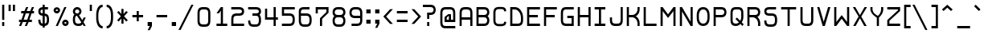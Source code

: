 SplineFontDB: 3.0
FontName: Retro16
FullName: Retro16
FamilyName: Retro16
Weight: Regular
Copyright: 
Version: 
ItalicAngle: 0
UnderlinePosition: -100
UnderlineWidth: 50
Ascent: 768
Descent: 192
InvalidEm: 0
LayerCount: 2
Layer: 0 1 "Back" 1
Layer: 1 1 "Fore" 0
XUID: [1021 727 -284916039 1594317]
FSType: 0
OS2Version: 0
OS2_WeightWidthSlopeOnly: 0
OS2_UseTypoMetrics: 1
CreationTime: 1392773318
ModificationTime: 1470183915
PfmFamily: 33
TTFWeight: 400
TTFWidth: 5
LineGap: 0
VLineGap: 90
OS2TypoAscent: 768
OS2TypoAOffset: 0
OS2TypoDescent: -192
OS2TypoDOffset: 0
OS2TypoLinegap: 0
OS2WinAscent: 768
OS2WinAOffset: 0
OS2WinDescent: 192
OS2WinDOffset: 0
HheadAscent: 768
HheadAOffset: 0
HheadDescent: -192
HheadDOffset: 0
OS2Vendor: 'PfEd'
Lookup: 258 0 0 "kerning" { "closer" [150,15,0] } ['kern' ('DFLT' <'dflt' > 'latn' <'dflt' > ) ]
Lookup: 260 0 0 "mark" { "marks"  } ['mark' ('DFLT' <'dflt' > 'latn' <'dflt' > ) ]
MarkAttachClasses: 1
DEI: 91125
KernClass2: 8 5 "closer"
 81 a b c d e h i k l m n o p r s t u v w x z A B D E F G H I J K L M N O Q R S U W Z
 1 f
 1 P
 3 T Y
 1 V
 1 X
 1 C
 1 j
 1 a
 11 d e g q o s
 19 n p r t u v w x y z
 0 {} 0 {} 0 {} 0 {} 0 {} 0 {} -96 {} 0 {} 0 {} 0 {} 0 {} -128 {} -64 {} 0 {} 0 {} 0 {} -96 {} -64 {} -32 {} 0 {} 0 {} -96 {} -64 {} -64 {} -64 {} 0 {} -64 {} -16 {} -16 {} 0 {} 0 {} -64 {} -16 {} -32 {} 0 {} 0 {} 0 {} 0 {} -48 {} 0 {}
ShortTable: maxp 16
  0
  0
  0
  0
  0
  0
  0
  2
  1
  2
  22
  0
  256
  0
  0
  0
EndShort
TtTable: prep
PUSHW_1
 511
SCANCTRL
PUSHB_1
 1
SCANTYPE
SVTCA[y-axis]
MPPEM
PUSHB_1
 8
LT
IF
PUSHB_2
 1
 1
INSTCTRL
EIF
PUSHB_2
 70
 6
CALL
IF
POP
PUSHB_1
 16
EIF
MPPEM
PUSHB_1
 20
GT
IF
POP
PUSHB_1
 128
EIF
SCVTCI
PUSHB_1
 6
CALL
NOT
IF
EIF
PUSHB_1
 20
CALL
EndTTInstrs
TtTable: fpgm
PUSHB_1
 0
FDEF
PUSHB_1
 0
SZP0
MPPEM
PUSHB_1
 42
LT
IF
PUSHB_1
 74
SROUND
EIF
PUSHB_1
 0
SWAP
MIAP[rnd]
RTG
PUSHB_1
 6
CALL
IF
RTDG
EIF
MPPEM
PUSHB_1
 42
LT
IF
RDTG
EIF
DUP
MDRP[rp0,rnd,grey]
PUSHB_1
 1
SZP0
MDAP[no-rnd]
RTG
ENDF
PUSHB_1
 1
FDEF
DUP
MDRP[rp0,min,white]
PUSHB_1
 12
CALL
ENDF
PUSHB_1
 2
FDEF
MPPEM
GT
IF
RCVT
SWAP
EIF
POP
ENDF
PUSHB_1
 3
FDEF
ROUND[Black]
RTG
DUP
PUSHB_1
 64
LT
IF
POP
PUSHB_1
 64
EIF
ENDF
PUSHB_1
 4
FDEF
PUSHB_1
 6
CALL
IF
POP
SWAP
POP
ROFF
IF
MDRP[rp0,min,rnd,black]
ELSE
MDRP[min,rnd,black]
EIF
ELSE
MPPEM
GT
IF
IF
MIRP[rp0,min,rnd,black]
ELSE
MIRP[min,rnd,black]
EIF
ELSE
SWAP
POP
PUSHB_1
 5
CALL
IF
PUSHB_1
 70
SROUND
EIF
IF
MDRP[rp0,min,rnd,black]
ELSE
MDRP[min,rnd,black]
EIF
EIF
EIF
RTG
ENDF
PUSHB_1
 5
FDEF
GFV
NOT
AND
ENDF
PUSHB_1
 6
FDEF
PUSHB_2
 34
 1
GETINFO
LT
IF
PUSHB_1
 32
GETINFO
NOT
NOT
ELSE
PUSHB_1
 0
EIF
ENDF
PUSHB_1
 7
FDEF
PUSHB_2
 36
 1
GETINFO
LT
IF
PUSHB_1
 64
GETINFO
NOT
NOT
ELSE
PUSHB_1
 0
EIF
ENDF
PUSHB_1
 8
FDEF
SRP2
SRP1
DUP
IP
MDAP[rnd]
ENDF
PUSHB_1
 9
FDEF
DUP
RDTG
PUSHB_1
 6
CALL
IF
MDRP[rnd,grey]
ELSE
MDRP[min,rnd,black]
EIF
DUP
PUSHB_1
 3
CINDEX
MD[grid]
SWAP
DUP
PUSHB_1
 4
MINDEX
MD[orig]
PUSHB_1
 0
LT
IF
ROLL
NEG
ROLL
SUB
DUP
PUSHB_1
 0
LT
IF
SHPIX
ELSE
POP
POP
EIF
ELSE
ROLL
ROLL
SUB
DUP
PUSHB_1
 0
GT
IF
SHPIX
ELSE
POP
POP
EIF
EIF
RTG
ENDF
PUSHB_1
 10
FDEF
PUSHB_1
 6
CALL
IF
POP
SRP0
ELSE
SRP0
POP
EIF
ENDF
PUSHB_1
 11
FDEF
DUP
MDRP[rp0,white]
PUSHB_1
 12
CALL
ENDF
PUSHB_1
 12
FDEF
DUP
MDAP[rnd]
PUSHB_1
 7
CALL
NOT
IF
DUP
DUP
GC[orig]
SWAP
GC[cur]
SUB
ROUND[White]
DUP
IF
DUP
ABS
DIV
SHPIX
ELSE
POP
POP
EIF
ELSE
POP
EIF
ENDF
PUSHB_1
 13
FDEF
SRP2
SRP1
DUP
DUP
IP
MDAP[rnd]
DUP
ROLL
DUP
GC[orig]
ROLL
GC[cur]
SUB
SWAP
ROLL
DUP
ROLL
SWAP
MD[orig]
PUSHB_1
 0
LT
IF
SWAP
PUSHB_1
 0
GT
IF
PUSHB_1
 64
SHPIX
ELSE
POP
EIF
ELSE
SWAP
PUSHB_1
 0
LT
IF
PUSHB_1
 64
NEG
SHPIX
ELSE
POP
EIF
EIF
ENDF
PUSHB_1
 14
FDEF
PUSHB_1
 6
CALL
IF
RTDG
MDRP[rp0,rnd,white]
RTG
POP
POP
ELSE
DUP
MDRP[rp0,rnd,white]
ROLL
MPPEM
GT
IF
DUP
ROLL
SWAP
MD[grid]
DUP
PUSHB_1
 0
NEQ
IF
SHPIX
ELSE
POP
POP
EIF
ELSE
POP
POP
EIF
EIF
ENDF
PUSHB_1
 15
FDEF
SWAP
DUP
MDRP[rp0,rnd,white]
DUP
MDAP[rnd]
PUSHB_1
 7
CALL
NOT
IF
SWAP
DUP
IF
MPPEM
GTEQ
ELSE
POP
PUSHB_1
 1
EIF
IF
ROLL
PUSHB_1
 4
MINDEX
MD[grid]
SWAP
ROLL
SWAP
DUP
ROLL
MD[grid]
ROLL
SWAP
SUB
SHPIX
ELSE
POP
POP
POP
POP
EIF
ELSE
POP
POP
POP
POP
POP
EIF
ENDF
PUSHB_1
 16
FDEF
DUP
MDRP[rp0,min,white]
PUSHB_1
 18
CALL
ENDF
PUSHB_1
 17
FDEF
DUP
MDRP[rp0,white]
PUSHB_1
 18
CALL
ENDF
PUSHB_1
 18
FDEF
DUP
MDAP[rnd]
PUSHB_1
 7
CALL
NOT
IF
DUP
DUP
GC[orig]
SWAP
GC[cur]
SUB
ROUND[White]
ROLL
DUP
GC[orig]
SWAP
GC[cur]
SWAP
SUB
ROUND[White]
ADD
DUP
IF
DUP
ABS
DIV
SHPIX
ELSE
POP
POP
EIF
ELSE
POP
POP
EIF
ENDF
PUSHB_1
 19
FDEF
DUP
ROLL
DUP
ROLL
SDPVTL[orthog]
DUP
PUSHB_1
 3
CINDEX
MD[orig]
ABS
SWAP
ROLL
SPVTL[orthog]
PUSHB_1
 32
LT
IF
ALIGNRP
ELSE
MDRP[grey]
EIF
ENDF
PUSHB_1
 20
FDEF
PUSHB_4
 0
 64
 1
 64
WS
WS
SVTCA[x-axis]
MPPEM
PUSHW_1
 4096
MUL
SVTCA[y-axis]
MPPEM
PUSHW_1
 4096
MUL
DUP
ROLL
DUP
ROLL
NEQ
IF
DUP
ROLL
DUP
ROLL
GT
IF
SWAP
DIV
DUP
PUSHB_1
 0
SWAP
WS
ELSE
DIV
DUP
PUSHB_1
 1
SWAP
WS
EIF
DUP
PUSHB_1
 64
GT
IF
PUSHB_3
 0
 32
 0
RS
MUL
WS
PUSHB_3
 1
 32
 1
RS
MUL
WS
PUSHB_1
 32
MUL
PUSHB_1
 25
NEG
JMPR
POP
EIF
ELSE
POP
POP
EIF
ENDF
PUSHB_1
 21
FDEF
PUSHB_1
 1
RS
MUL
SWAP
PUSHB_1
 0
RS
MUL
SWAP
ENDF
EndTTInstrs
ShortTable: cvt  9
  -6
  0
  448
  576
  640
  65
  67
  70
  60
EndShort
LangName: 1033
Encoding: UnicodeBmp
Compacted: 1
UnicodeInterp: none
NameList: AGL For New Fonts
DisplaySize: -48
AntiAlias: 1
FitToEm: 1
WinInfo: 0 38 14
BeginPrivate: 0
EndPrivate
Grid
-236 768 m 17
 -118.219726562 768.780273438 616.219726562 767.219726562 736.299804688 768 c 1033
-236 704 m 17
 -118.219726562 704.780273438 616.219726562 703.219726562 736.299804688 704 c 1033
-236 -192 m 17
 -118.219726562 -191.219726562 616.219726562 -192.780273438 736.300195312 -192 c 1033
-236 -128 m 17
 -118.219726562 -127.219726562 616.219726562 -128.780273438 736.300195312 -128 c 1033
-236 -64 m 17
 -118.219726562 -63.2197265625 616.219726562 -64.7802734375 736.300195312 -64 c 1033
-236 640 m 17
 -118.219726562 640.780273438 616.219726562 639.219726562 736.299609375 640 c 1033
704 -234 m 1
 704 856 l 1
 704 -234 l 1
640 -234 m 1
 640 856 l 1
 640 -234 l 1
576 -234 m 1
 576 856 l 1
 576 -234 l 1
512 -234 m 1
 512 856 l 1
 512 -234 l 1
448 -234 m 1
 448 856 l 1
 448 -234 l 1
384 -234 m 1
 384 856 l 1
 384 -234 l 1
320 -234 m 1
 320 856 l 1
 320 -234 l 1
256 -234 m 1
 256 856 l 1
 256 -234 l 1
192 -234 m 1
 192 856 l 1
 192 -234 l 1
128 -234 m 5
 128 856 l 5
 128 -234 l 5
64 -234 m 1
 64 856 l 1
 64 -234 l 1
-259 465 m 1
 -316 426 l 1025
-328 468 m 0
 -317.862418258 464.61577277 -308.196295605 458.294477889 -298 453 c 0
 -262 417 l 1025
-267 605 m 0
 -267 603 -310 620 -310 618 c 0
 -310 599.649837067 -322 583.068551876 -322 564 c 0
 -322 564 -283.7265625 554.421875 -268.3 557 c 1024
-236 128 m 17
 -118.219726562 128.780273438 616.219726562 127.219726562 736.3 128 c 1033
-236 192 m 17
 -118.219726562 192.780273438 616.219726562 191.219726562 736.3 192 c 1033
-236 256 m 17
 -118.219726562 256.780273438 616.219726562 255.219726562 736.3 256 c 1033
-236 320 m 17
 -118.219726562 320.780273438 616.219726562 319.219726562 736.3 320 c 1033
-236 384 m 17
 -118.219726562 384.780273438 616.219726562 383.219726562 736.3 384 c 1033
-236 576 m 17
 -118.219726562 576.780273438 616.219726562 575.219726562 736.3 576 c 1033
-236 64 m 17
 -118.219726562 64.7802734375 616.219726562 63.2197265625 736.3 64 c 1033
-236 448 m 17
 -118.219726562 448.780273438 616.219726562 447.219726562 736.3 448 c 1033
-236 512 m 17
 -118.219726562 512.780273438 616.219726562 511.219726562 736.3 512 c 1033
EndSplineSet
AnchorClass2: "bottom" "marks" "top" "marks" 
BeginChars: 65536 314

StartChar: n
Encoding: 110 110 0
Width: 448
VWidth: 0
Flags: W
HStem: 0 21G<64 128 320 384> 384 64<128 290.537>
VStem: 64 64<0 384> 320 64<0 355.7>
TtInstrs:
SVTCA[y-axis]
PUSHB_3
 10
 2
 0
CALL
PUSHB_1
 7
MDRP[min,rnd,black]
PUSHB_1
 9
MDAP[rnd]
PUSHB_1
 20
SHP[rp1]
SVTCA[x-axis]
PUSHB_1
 22
MDAP[rnd]
PUSHB_1
 9
MDRP[rp0,rnd,white]
PUSHB_1
 8
MDRP[min,rnd,black]
PUSHB_1
 8
SRP0
PUSHB_2
 21
 1
CALL
PUSHB_1
 20
MDRP[min,rnd,black]
PUSHB_2
 23
 1
CALL
SVTCA[y-axis]
IUP[y]
IUP[x]
EndTTInstrs
LayerCount: 2
Fore
SplineSet
320 235 m 6,0,1
 320 268 320 268 319.5 284 c 128,-1,2
 319 300 319 300 314 323 c 128,-1,3
 309 346 309 346 298.5 356.5 c 128,-1,4
 288 367 288 367 268.5 375.5 c 128,-1,5
 249 384 249 384 220 384 c 2,6,-1
 128 384 l 1,7,-1
 128 0 l 1,8,-1
 64 0 l 1,9,-1
 64 448 l 1,10,-1
 223 448 l 2,11,12
 256 448 256 448 282.5 440.5 c 128,-1,13
 309 433 309 433 325.5 423 c 128,-1,14
 342 413 342 413 354 394 c 128,-1,15
 366 375 366 375 371.5 360.5 c 128,-1,16
 377 346 377 346 380 320.5 c 128,-1,17
 383 295 383 295 383.5 281 c 128,-1,18
 384 267 384 267 384 241 c 2,19,-1
 384 0 l 1,20,-1
 320 0 l 1,21,-1
 320 235 l 6,0,1
EndSplineSet
Validated: 19457
EndChar

StartChar: o
Encoding: 111 111 1
Width: 448
VWidth: 0
Flags: W
HStem: -6 65<157.034 290.436> 394 65<158.727 289.059>
VStem: 64.5 64<87.0103 363.891> 320 64<87.9316 363.023>
TtInstrs:
SVTCA[y-axis]
PUSHB_3
 31
 0
 0
CALL
PUSHB_1
 19
MDRP[min,rnd,black]
PUSHB_3
 46
 2
 0
CALL
PUSHB_1
 7
MDRP[min,rnd,black]
SVTCA[x-axis]
PUSHB_1
 53
MDAP[rnd]
PUSHB_1
 39
MDRP[rp0,rnd,white]
PUSHB_1
 13
MDRP[min,rnd,black]
PUSHB_1
 13
SRP0
PUSHB_2
 0
 1
CALL
PUSHB_1
 25
MDRP[min,rnd,black]
PUSHB_2
 54
 1
CALL
PUSHB_2
 0
 13
SRP1
SRP2
PUSHB_2
 31
 46
IP
IP
PUSHB_1
 25
SRP1
PUSHB_1
 27
IP
SVTCA[y-axis]
IUP[y]
IUP[x]
EndTTInstrs
AnchorPoint: "bottom" 224 -1 basechar 0
AnchorPoint: "top" 224 448 basechar 0
LayerCount: 2
Fore
SplineSet
320 213 m 2,0,-1
 320 234 l 2,1,2
 320 267 320 267 319.5 283.5 c 128,-1,3
 319 300 319 300 314 325 c 128,-1,4
 309 350 309 350 299.5 362.5 c 128,-1,5
 290 375 290 375 271 384.5 c 128,-1,6
 252 394 252 394 224 394 c 128,-1,7
 196 394 196 394 177 384.5 c 128,-1,8
 158 375 158 375 148.5 363 c 128,-1,9
 139 351 139 351 134 325.5 c 128,-1,10
 129 300 129 300 128.5 283.5 c 128,-1,11
 128 267 128 267 128 234 c 2,12,-1
 128 213 l 2,13,14
 128 180 128 180 128.5 164 c 128,-1,15
 129 148 129 148 134 123.5 c 128,-1,16
 139 99 139 99 148.5 88 c 128,-1,17
 158 77 158 77 177 68 c 128,-1,18
 196 59 196 59 224 59 c 128,-1,19
 252 59 252 59 271 68 c 128,-1,20
 290 77 290 77 299.5 88.5 c 128,-1,21
 309 100 309 100 314 124 c 128,-1,22
 319 148 319 148 319.5 164 c 128,-1,23
 320 180 320 180 320 213 c 2,0,-1
384 244 m 2,24,-1
 384 203 l 2,25,26
 384 166 384 166 383 145.5 c 128,-1,27
 382 125 382 125 373.5 92 c 128,-1,28
 365 59 365 59 349 40.5 c 128,-1,29
 333 22 333 22 301.5 8 c 128,-1,30
 270 -6 270 -6 224 -6 c 0,31,32
 191 -6 191 -6 165 1.5 c 128,-1,33
 139 9 139 9 122.5 19.5 c 128,-1,34
 106 30 106 30 94.5 49 c 128,-1,35
 83 68 83 68 77 83.5 c 128,-1,36
 71 99 71 99 68 124.5 c 128,-1,37
 65 150 65 150 64.5 165 c 128,-1,38
 64 180 64 180 64 206 c 2,39,-1
 64 241 l 2,40,41
 64 278 64 278 65 299.5 c 128,-1,42
 66 321 66 321 74.5 355.5 c 128,-1,43
 83 390 83 390 99 409.5 c 128,-1,44
 115 429 115 429 146.5 444 c 128,-1,45
 178 459 178 459 224 459 c 0,46,47
 262 459 262 459 291 450 c 128,-1,48
 320 441 320 441 336.5 422.5 c 128,-1,49
 353 404 353 404 363.5 386 c 128,-1,50
 374 368 374 368 378 339 c 128,-1,51
 382 310 382 310 383 292 c 128,-1,52
 384 274 384 274 384 244 c 2,24,-1
EndSplineSet
Validated: 19457
EndChar

StartChar: space
Encoding: 32 32 2
Width: 320
VWidth: 1024
Flags: W
LayerCount: 2
Fore
Validated: 1
EndChar

StartChar: m
Encoding: 109 109 3
Width: 704
VWidth: 0
Flags: W
HStem: 0 21G<64 128 320 384 576 640> 385 65<128 289.359 400.328 546.589>
VStem: 64 64<0 384> 320 64<0 354> 576 64<0 356.7>
CounterMasks: 1 38
TtInstrs:
SVTCA[y-axis]
PUSHB_3
 28
 2
 0
CALL
PUSHB_1
 23
SHP[rp1]
PUSHB_1
 6
MDRP[min,rnd,black]
PUSHB_1
 19
SHP[rp2]
PUSHB_1
 22
MDAP[rnd]
PUSHB_2
 11
 37
SHP[rp1]
SHP[rp1]
SVTCA[x-axis]
PUSHB_1
 39
MDAP[rnd]
PUSHB_1
 22
MDRP[rp0,rnd,white]
PUSHB_1
 21
MDRP[min,rnd,black]
PUSHB_1
 21
SRP0
PUSHB_2
 12
 1
CALL
PUSHB_1
 11
MDRP[min,rnd,black]
PUSHB_1
 11
SRP0
PUSHB_2
 38
 1
CALL
PUSHB_1
 37
MDRP[min,rnd,black]
PUSHB_2
 40
 1
CALL
PUSHB_2
 11
 12
SRP1
SRP2
PUSHB_1
 26
IP
PUSHB_1
 38
SRP1
PUSHB_1
 28
IP
SVTCA[y-axis]
PUSHB_2
 28
 6
SRP1
SRP2
PUSHB_1
 26
IP
IUP[y]
IUP[x]
EndTTInstrs
LayerCount: 2
Fore
SplineSet
576 235 m 2,0,1
 576 268 576 268 575.5 284 c 128,-1,2
 575 300 575 300 570 323.5 c 128,-1,3
 565 347 565 347 554.5 357.5 c 128,-1,4
 544 368 544 368 524.5 376.5 c 128,-1,5
 505 385 505 385 476 385 c 0,6,7
 456 385 456 385 433 377.5 c 128,-1,8
 410 370 410 370 397 362 c 2,9,-1
 384 354 l 1,10,-1
 384 0 l 1,11,-1
 320 0 l 1,12,-1
 320 235 l 2,13,14
 320 268 320 268 319.5 284 c 128,-1,15
 319 300 319 300 314 323 c 128,-1,16
 309 346 309 346 298.5 356.5 c 128,-1,17
 288 367 288 367 268.5 375.5 c 128,-1,18
 249 384 249 384 220 384 c 2,19,-1
 128 384 l 1,20,-1
 128 0 l 1,21,-1
 64 0 l 1,22,-1
 64 448 l 1,23,-1
 223 448 l 2,24,25
 301 448 301 448 341 410 c 1,26,27
 426 450 426 450 479 450 c 0,28,29
 512 450 512 450 538.5 442.5 c 128,-1,30
 565 435 565 435 581.5 425 c 128,-1,31
 598 415 598 415 610 395.5 c 128,-1,32
 622 376 622 376 627.5 361.5 c 128,-1,33
 633 347 633 347 636 321.5 c 128,-1,34
 639 296 639 296 639.5 281.5 c 128,-1,35
 640 267 640 267 640 241 c 2,36,-1
 640 0 l 1,37,-1
 576 0 l 1,38,-1
 576 235 l 2,0,1
EndSplineSet
Validated: 19457
EndChar

StartChar: h
Encoding: 104 104 4
Width: 448
VWidth: 0
Flags: W
HStem: 0 21G<64 128 320 384> 384 64<128 290.537> 620 20G<64 128>
VStem: 64 64<0 384 448 640> 320 64<0 355.7>
TtInstrs:
SVTCA[y-axis]
PUSHB_3
 10
 4
 0
CALL
PUSHB_3
 12
 2
 0
CALL
PUSHB_1
 7
MDRP[min,rnd,black]
PUSHB_1
 9
MDAP[rnd]
PUSHB_1
 22
SHP[rp1]
SVTCA[x-axis]
PUSHB_1
 24
MDAP[rnd]
PUSHB_1
 9
MDRP[rp0,rnd,white]
PUSHB_1
 8
MDRP[min,rnd,black]
PUSHB_1
 11
SHP[rp2]
PUSHB_1
 8
SRP0
PUSHB_2
 23
 1
CALL
PUSHB_1
 22
MDRP[min,rnd,black]
PUSHB_2
 25
 1
CALL
SVTCA[y-axis]
IUP[y]
IUP[x]
EndTTInstrs
LayerCount: 2
Fore
SplineSet
320 235 m 2,0,1
 320 268 320 268 319.5 284 c 128,-1,2
 319 300 319 300 314 323 c 128,-1,3
 309 346 309 346 298.5 356.5 c 128,-1,4
 288 367 288 367 268.5 375.5 c 128,-1,5
 249 384 249 384 220 384 c 2,6,-1
 128 384 l 1,7,-1
 128 0 l 1,8,-1
 64 0 l 1,9,-1
 64 640 l 1,10,-1
 128 640 l 1,11,-1
 128 448 l 1,12,-1
 223 448 l 2,13,14
 256 448 256 448 282.5 440.5 c 128,-1,15
 309 433 309 433 325.5 423 c 128,-1,16
 342 413 342 413 354 394 c 128,-1,17
 366 375 366 375 371.5 360.5 c 128,-1,18
 377 346 377 346 380 320.5 c 128,-1,19
 383 295 383 295 383.5 281 c 128,-1,20
 384 267 384 267 384 241 c 2,21,-1
 384 0 l 1,22,-1
 320 0 l 1,23,-1
 320 235 l 2,0,1
EndSplineSet
Validated: 19457
EndChar

StartChar: l
Encoding: 108 108 5
Width: 192
VWidth: 0
Flags: WO
HStem: 0 21G<64 128> 630 20G<64 128>
VStem: 64 64<0 650>
LayerCount: 2
Fore
SplineSet
64 0 m 9,0,-1
 64 650 l 1,1,-1
 128 650 l 1,2,-1
 128 0 l 17,3,4
 64 0 l 9,0,-1
EndSplineSet
EndChar

StartChar: t
Encoding: 116 116 6
Width: 384
VWidth: 0
Flags: W
HStem: 0 64<221.463 384> 384 64<64 128 192 320> 620 20G<128 192>
VStem: 128 64<92.2998 384 448 640>
TtInstrs:
SVTCA[y-axis]
PUSHB_3
 2
 1
 0
CALL
PUSHB_1
 27
MDRP[min,rnd,black]
PUSHB_3
 15
 4
 0
CALL
PUSHB_3
 13
 2
 0
CALL
PUSHB_1
 17
SHP[rp1]
PUSHB_1
 12
MDRP[min,rnd,black]
PUSHB_1
 19
SHP[rp2]
SVTCA[x-axis]
PUSHB_1
 28
MDAP[rnd]
PUSHB_1
 10
MDRP[rp0,rnd,white]
PUSHB_1
 14
SHP[rp2]
PUSHB_1
 21
MDRP[min,rnd,black]
PUSHB_1
 16
SHP[rp2]
PUSHB_3
 21
 10
 10
CALL
PUSHB_4
 64
 21
 19
 9
CALL
PUSHB_3
 10
 21
 10
CALL
PUSHB_4
 64
 10
 12
 9
CALL
PUSHB_2
 29
 1
CALL
SVTCA[y-axis]
IUP[y]
IUP[x]
EndTTInstrs
LayerCount: 2
Fore
SplineSet
384 64 m 1,0,-1
 384 0 l 1,1,-1
 289 0 l 2,2,3
 256 0 256 0 229.5 7.5 c 128,-1,4
 203 15 203 15 186.5 25 c 128,-1,5
 170 35 170 35 158 54 c 128,-1,6
 146 73 146 73 140.5 87.5 c 128,-1,7
 135 102 135 102 132 127.5 c 128,-1,8
 129 153 129 153 128.5 167 c 128,-1,9
 128 181 128 181 128 207 c 2,10,-1
 128 384 l 1,11,-1
 64 384 l 1,12,-1
 64 448 l 1,13,-1
 128 448 l 1,14,-1
 128 640 l 1,15,-1
 192 640 l 1,16,-1
 192 448 l 1,17,-1
 320 448 l 1,18,-1
 320 384 l 1,19,-1
 192 384 l 1,20,-1
 192 213 l 2,21,22
 192 180 192 180 192.5 164 c 128,-1,23
 193 148 193 148 198 125 c 128,-1,24
 203 102 203 102 213.5 91.5 c 128,-1,25
 224 81 224 81 243.5 72.5 c 128,-1,26
 263 64 263 64 292 64 c 2,27,-1
 384 64 l 1,0,-1
EndSplineSet
Validated: 19457
EndChar

StartChar: e
Encoding: 101 101 7
Width: 448
VWidth: 0
Flags: W
HStem: 0 64<154.227 384> 192 64<128 320> 396 64<158.732 292.089>
VStem: 64.5 63.5<90.4009 192 256 364.508> 320 64<256 366.45>
TtInstrs:
SVTCA[y-axis]
PUSHB_3
 16
 1
 0
CALL
PUSHB_1
 13
MDRP[min,rnd,black]
PUSHB_3
 31
 2
 0
CALL
PUSHB_1
 4
MDRP[min,rnd,black]
PUSHB_5
 10
 0
 16
 31
 13
CALL
PUSHB_1
 10
MDRP[min,rnd,black]
SVTCA[x-axis]
PUSHB_1
 39
MDAP[rnd]
PUSHB_1
 24
MDRP[rp0,rnd,white]
PUSHB_1
 10
MDRP[min,rnd,black]
PUSHB_1
 0
SHP[rp2]
PUSHB_1
 10
SRP0
PUSHB_2
 1
 1
CALL
PUSHB_1
 37
MDRP[min,rnd,black]
PUSHB_1
 14
SHP[rp2]
PUSHB_2
 40
 1
CALL
PUSHB_2
 1
 10
SRP1
SRP2
PUSHB_1
 31
IP
PUSHB_1
 37
SRP1
PUSHB_1
 35
IP
SVTCA[y-axis]
IUP[y]
IUP[x]
EndTTInstrs
AnchorPoint: "top" 224 448 basechar 0
LayerCount: 2
Fore
SplineSet
128 256 m 1,0,-1
 320 256 l 1,1,2
 320 327 320 327 302 361.5 c 128,-1,3
 284 396 284 396 224 396 c 0,4,5
 198 396 198 396 180 388 c 128,-1,6
 162 380 162 380 152 368.5 c 128,-1,7
 142 357 142 357 136.5 337 c 128,-1,8
 131 317 131 317 129.5 299.5 c 128,-1,9
 128 282 128 282 128 256 c 1,0,-1
128 192 m 1,10,11
 128 126 128 126 146 95 c 128,-1,12
 164 64 164 64 224 64 c 2,13,-1
 384 64 l 1,14,-1
 384 0 l 1,15,-1
 224 0 l 2,16,17
 191 0 191 0 165 7 c 128,-1,18
 139 14 139 14 122.5 24.5 c 128,-1,19
 106 35 106 35 94.5 53.5 c 128,-1,20
 83 72 83 72 77 87 c 128,-1,21
 71 102 71 102 68 127 c 128,-1,22
 65 152 65 152 64.5 166.5 c 128,-1,23
 64 181 64 181 64 207 c 2,24,-1
 64 241 l 2,25,26
 64 278 64 278 65 299.5 c 128,-1,27
 66 321 66 321 74.5 356 c 128,-1,28
 83 391 83 391 99 410.5 c 128,-1,29
 115 430 115 430 146.5 445 c 128,-1,30
 178 460 178 460 224 460 c 0,31,32
 268 460 268 460 299 446.5 c 128,-1,33
 330 433 330 433 346 414.5 c 128,-1,34
 362 396 362 396 371 365.5 c 128,-1,35
 380 335 380 335 382 312 c 128,-1,36
 384 289 384 289 384 256 c 2,37,-1
 384 192 l 1,38,-1
 128 192 l 1,10,11
EndSplineSet
Validated: 19457
EndChar

StartChar: i
Encoding: 105 105 8
Width: 192
VWidth: 0
Flags: W
HStem: 0 21G<64 128> 428 20G<64 128> 576 64<64 128>
VStem: 64 64<0 448 576 640>
TtInstrs:
SVTCA[y-axis]
PUSHB_3
 4
 4
 0
CALL
PUSHB_1
 7
MDRP[min,rnd,black]
PUSHB_3
 0
 2
 0
CALL
PUSHB_1
 3
MDAP[rnd]
SVTCA[x-axis]
PUSHB_1
 8
MDAP[rnd]
PUSHB_1
 3
MDRP[rp0,rnd,white]
PUSHB_1
 4
SHP[rp2]
PUSHB_1
 2
MDRP[min,rnd,black]
PUSHB_1
 5
SHP[rp2]
PUSHB_1
 2
MDRP[min,rnd,black]
PUSHB_2
 9
 1
CALL
SVTCA[y-axis]
IUP[y]
IUP[x]
EndTTInstrs
LayerCount: 2
Fore
SplineSet
64 448 m 29,0,-1
 128 448 l 1,1,-1
 128 0 l 1,2,-1
 64 0 l 1,3,-1
 64 448 l 29,0,-1
64 640 m 29,4,-1
 128 640 l 1,5,-1
 128 576 l 1,6,-1
 64 576 l 1,7,-1
 64 640 l 29,4,-1
EndSplineSet
Validated: 19457
EndChar

StartChar: u
Encoding: 117 117 9
Width: 448
VWidth: 0
Flags: W
HStem: -5 64<157.034 292.298> 428 20G<64 128 320 384>
VStem: 64 64<87.4941 448> 320 64<85.9547 448>
TtInstrs:
SVTCA[y-axis]
PUSHB_3
 8
 0
 0
CALL
PUSHB_1
 25
MDRP[min,rnd,black]
PUSHB_3
 17
 2
 0
CALL
PUSHB_1
 0
SHP[rp1]
SVTCA[x-axis]
PUSHB_1
 31
MDAP[rnd]
PUSHB_1
 16
MDRP[rp0,rnd,white]
PUSHB_1
 19
MDRP[min,rnd,black]
PUSHB_1
 19
SRP0
PUSHB_2
 30
 1
CALL
PUSHB_1
 2
MDRP[min,rnd,black]
PUSHB_2
 32
 1
CALL
PUSHB_2
 30
 19
SRP1
SRP2
PUSHB_1
 8
IP
SVTCA[y-axis]
IUP[y]
IUP[x]
EndTTInstrs
AnchorPoint: "top" 224 448 basechar 0
LayerCount: 2
Fore
SplineSet
320 448 m 25,0,-1
 384 448 l 1,1,-1
 384 204 l 2,2,3
 384 167 384 167 383 146.5 c 128,-1,4
 382 126 382 126 373.5 93 c 128,-1,5
 365 60 365 60 349 41.5 c 128,-1,6
 333 23 333 23 301.5 9 c 128,-1,7
 270 -5 270 -5 224 -5 c 0,8,9
 191 -5 191 -5 165 2.5 c 128,-1,10
 139 10 139 10 122.5 20.5 c 128,-1,11
 106 31 106 31 94.5 50 c 128,-1,12
 83 69 83 69 77 84.5 c 128,-1,13
 71 100 71 100 68 125.5 c 128,-1,14
 65 151 65 151 64.5 166 c 128,-1,15
 64 181 64 181 64 207 c 2,16,-1
 64 448 l 1,17,-1
 128 448 l 1,18,-1
 128 213 l 2,19,20
 128 180 128 180 128.5 164 c 128,-1,21
 129 148 129 148 134 123.5 c 128,-1,22
 139 99 139 99 148.5 88 c 128,-1,23
 158 77 158 77 177 68 c 128,-1,24
 196 59 196 59 224 59 c 128,-1,25
 252 59 252 59 271 67.5 c 128,-1,26
 290 76 290 76 299.5 86.5 c 128,-1,27
 309 97 309 97 314 121 c 128,-1,28
 319 145 319 145 319.5 161.5 c 128,-1,29
 320 178 320 178 320 213 c 2,30,-1
 320 448 l 25,0,-1
EndSplineSet
Validated: 19457
EndChar

StartChar: c
Encoding: 99 99 10
Width: 448
VWidth: 0
Flags: W
HStem: -4 65<160.357 303.296> 387 65<160.357 303.296>
VStem: 64.5 63.5<91.4165 356.583> 320 64<74.4131 128 320 373.587>
AnchorPoint: "top" 224 448 basechar 0
AnchorPoint: "bottom" 224 0 basechar 0
LayerCount: 2
Fore
SplineSet
224 -4 m 1,0,1
 191 -4 191 -4 165 5 c 128,-1,2
 139 14 139 14 122.5 24.5 c 128,-1,3
 106 35 106 35 94.5 53.5 c 128,-1,4
 83 72 83 72 77 87 c 128,-1,5
 71 102 71 102 68 127 c 128,-1,6
 65 152 65 152 64.5 166.5 c 128,-1,7
 64 181 64 181 64 207 c 2,8,-1
 64 241 l 2,9,10
 64 267 64 267 64.5 281.5 c 128,-1,11
 65 296 65 296 68 321 c 128,-1,12
 71 346 71 346 77 361 c 128,-1,13
 83 376 83 376 94.5 394.5 c 128,-1,14
 106 413 106 413 122.5 423.5 c 128,-1,15
 139 434 139 434 165 443 c 128,-1,16
 191 452 191 452 224 452 c 1,17,18
 263 452 263 452 288 448 c 129,-1,19
 313 444 313 444 336 430 c 1,20,21
 360 417 360 417 371.5 389.5 c 129,-1,22
 383 362 383 362 384 320 c 1,23,-1
 320 320 l 1,24,25
 318 361 318 361 300 374 c 1,26,27
 280 387 280 387 224 387 c 1,28,29
 196 387 196 387 177 377 c 0,30,31
 164 370 164 370 148 356 c 0,32,33
 140 349 140 349 134 323 c 0,34,35
 129 302 129 302 128 284 c 0,36,37
 128 268 128 268 128 235 c 2,38,-1
 128 213 l 2,39,40
 128 180 128 180 128 164 c 0,41,42
 129 146 129 146 134 125 c 0,43,44
 140 99 140 99 148 92 c 0,45,46
 164 78 164 78 177 71 c 0,47,48
 196 61 196 61 224 61 c 1,49,50
 280 61 280 61 300 74 c 1,51,52
 318 87 318 87 320 128 c 1,53,-1
 384 128 l 1,54,55
 383 86 383 86 371.5 58.5 c 129,-1,56
 360 31 360 31 336 18 c 1,57,58
 313 4 313 4 288 0 c 1,59,60
 262 -4 262 -4 224 -4 c 1,0,1
EndSplineSet
Validated: 3073
EndChar

StartChar: b
Encoding: 98 98 11
Width: 448
VWidth: 0
Flags: W
HStem: 0 64<128 291.469> 384 64<128 291.469> 620 20G<64 128>
VStem: 64 64<64 384 448 640> 320 64<92.0547 355.945>
TtInstrs:
SVTCA[y-axis]
PUSHB_3
 17
 1
 0
CALL
PUSHB_1
 2
MDRP[min,rnd,black]
PUSHB_3
 18
 4
 0
CALL
PUSHB_3
 20
 2
 0
CALL
PUSHB_1
 1
MDRP[min,rnd,black]
SVTCA[x-axis]
PUSHB_1
 34
MDAP[rnd]
PUSHB_1
 17
MDRP[rp0,rnd,white]
PUSHB_1
 2
MDRP[min,rnd,black]
PUSHB_1
 19
SHP[rp2]
PUSHB_1
 2
SRP0
PUSHB_2
 9
 1
CALL
PUSHB_1
 28
MDRP[min,rnd,black]
PUSHB_2
 35
 1
CALL
SVTCA[y-axis]
IUP[y]
IUP[x]
EndTTInstrs
LayerCount: 2
Fore
SplineSet
223 384 m 2,0,-1
 128 384 l 1,1,-1
 128 64 l 1,2,-1
 223 64 l 2,3,4
 251 64 251 64 270 72.5 c 128,-1,5
 289 81 289 81 299 91.5 c 128,-1,6
 309 102 309 102 313.5 125 c 128,-1,7
 318 148 318 148 319 164.5 c 128,-1,8
 320 181 320 181 320 213 c 2,9,-1
 320 235 l 2,10,11
 320 267 320 267 319 283.5 c 128,-1,12
 318 300 318 300 313.5 323 c 128,-1,13
 309 346 309 346 299 356.5 c 128,-1,14
 289 367 289 367 270 375.5 c 128,-1,15
 251 384 251 384 223 384 c 2,0,-1
223 0 m 2,16,-1
 64 0 l 1,17,-1
 64 640 l 1,18,-1
 128 640 l 1,19,-1
 128 448 l 1,20,-1
 223 448 l 2,21,22
 269 448 269 448 301 434 c 128,-1,23
 333 420 333 420 348.5 402 c 128,-1,24
 364 384 364 384 372.5 352 c 128,-1,25
 381 320 381 320 382.5 298.5 c 128,-1,26
 384 277 384 277 384 241 c 2,27,-1
 384 207 l 2,28,29
 384 171 384 171 382.5 149.5 c 128,-1,30
 381 128 381 128 372.5 96 c 128,-1,31
 364 64 364 64 348.5 46 c 128,-1,32
 333 28 333 28 301 14 c 128,-1,33
 269 0 269 0 223 0 c 2,16,-1
EndSplineSet
Validated: 19457
EndChar

StartChar: d
Encoding: 100 100 12
Width: 448
VWidth: 0
Flags: W
HStem: 0 64<155.757 320> 384 64<155.757 320> 620 20G<320 384>
VStem: 64.5 64<90.52 357.48> 320 64<64 384 448 640>
TtInstrs:
SVTCA[y-axis]
PUSHB_3
 16
 1
 0
CALL
PUSHB_1
 13
MDRP[min,rnd,black]
PUSHB_3
 35
 4
 0
CALL
PUSHB_3
 33
 2
 0
CALL
PUSHB_1
 0
MDRP[min,rnd,black]
SVTCA[x-axis]
PUSHB_1
 38
MDAP[rnd]
PUSHB_1
 24
MDRP[rp0,rnd,white]
PUSHB_1
 7
MDRP[min,rnd,black]
PUSHB_1
 7
SRP0
PUSHB_2
 14
 1
CALL
PUSHB_1
 34
SHP[rp2]
PUSHB_1
 37
MDRP[min,rnd,black]
PUSHB_2
 39
 1
CALL
SVTCA[y-axis]
IUP[y]
IUP[x]
EndTTInstrs
LayerCount: 2
Fore
SplineSet
224 384 m 2,0,1
 196 384 196 384 177 375.5 c 128,-1,2
 158 367 158 367 148.5 356.5 c 128,-1,3
 139 346 139 346 134 323 c 128,-1,4
 129 300 129 300 128.5 284 c 128,-1,5
 128 268 128 268 128 235 c 2,6,-1
 128 213 l 2,7,8
 128 180 128 180 128.5 164 c 128,-1,9
 129 148 129 148 134 125 c 128,-1,10
 139 102 139 102 148.5 91.5 c 128,-1,11
 158 81 158 81 177 72.5 c 128,-1,12
 196 64 196 64 224 64 c 2,13,-1
 320 64 l 1,14,-1
 320 384 l 1,15,-1
 224 384 l 2,0,1
224 0 m 2,16,17
 191 0 191 0 165 7 c 128,-1,18
 139 14 139 14 122.5 24.5 c 128,-1,19
 106 35 106 35 94.5 53.5 c 128,-1,20
 83 72 83 72 77 87 c 128,-1,21
 71 102 71 102 68 127 c 128,-1,22
 65 152 65 152 64.5 166.5 c 128,-1,23
 64 181 64 181 64 207 c 2,24,-1
 64 241 l 2,25,26
 64 267 64 267 64.5 281.5 c 128,-1,27
 65 296 65 296 68 321 c 128,-1,28
 71 346 71 346 77 361 c 128,-1,29
 83 376 83 376 94.5 394.5 c 128,-1,30
 106 413 106 413 122.5 423.5 c 128,-1,31
 139 434 139 434 165 441 c 128,-1,32
 191 448 191 448 224 448 c 2,33,-1
 320 448 l 1,34,-1
 320 640 l 1,35,-1
 384 640 l 1,36,-1
 384 0 l 1,37,-1
 224 0 l 2,16,17
EndSplineSet
Validated: 19457
EndChar

StartChar: p
Encoding: 112 112 13
Width: 448
VWidth: 0
Flags: W
HStem: 0 64<128 291.469> 384 64<128 291.469>
VStem: 64 64<-192 0 64 384> 320 64<92.0547 355.945>
TtInstrs:
SVTCA[y-axis]
PUSHB_3
 30
 1
 0
CALL
PUSHB_1
 15
MDRP[min,rnd,black]
PUSHB_3
 30
 15
 10
CALL
PUSHB_4
 64
 30
 32
 9
CALL
PUSHB_3
 33
 2
 0
CALL
PUSHB_1
 14
MDRP[min,rnd,black]
SVTCA[x-axis]
PUSHB_1
 34
MDAP[rnd]
PUSHB_1
 32
MDRP[rp0,rnd,white]
PUSHB_1
 31
MDRP[min,rnd,black]
PUSHB_1
 14
SHP[rp2]
PUSHB_1
 31
SRP0
PUSHB_2
 6
 1
CALL
PUSHB_1
 23
MDRP[min,rnd,black]
PUSHB_2
 35
 1
CALL
SVTCA[y-axis]
IUP[y]
IUP[x]
EndTTInstrs
LayerCount: 2
Fore
SplineSet
223 64 m 2,0,1
 251 64 251 64 270 72.5 c 128,-1,2
 289 81 289 81 299 91.5 c 128,-1,3
 309 102 309 102 313.5 125 c 128,-1,4
 318 148 318 148 319 164.5 c 128,-1,5
 320 181 320 181 320 213 c 2,6,-1
 320 235 l 2,7,8
 320 267 320 267 319 283.5 c 128,-1,9
 318 300 318 300 313.5 323 c 128,-1,10
 309 346 309 346 299 356.5 c 128,-1,11
 289 367 289 367 270 375.5 c 128,-1,12
 251 384 251 384 223 384 c 2,13,-1
 128 384 l 1,14,-1
 128 64 l 1,15,-1
 223 64 l 2,0,1
223 448 m 2,16,17
 269 448 269 448 301 434 c 128,-1,18
 333 420 333 420 348.5 402 c 128,-1,19
 364 384 364 384 372.5 352 c 128,-1,20
 381 320 381 320 382.5 298.5 c 128,-1,21
 384 277 384 277 384 241 c 2,22,-1
 384 207 l 2,23,24
 384 171 384 171 382.5 149.5 c 128,-1,25
 381 128 381 128 372.5 96 c 128,-1,26
 364 64 364 64 348.5 46 c 128,-1,27
 333 28 333 28 301 14 c 128,-1,28
 269 0 269 0 223 0 c 2,29,-1
 128 0 l 1,30,-1
 128 -192 l 1,31,-1
 64 -192 l 1,32,-1
 64 448 l 1,33,-1
 223 448 l 2,16,17
EndSplineSet
Validated: 19457
EndChar

StartChar: f
Encoding: 102 102 14
Width: 384
VWidth: 0
Flags: W
HStem: 0 21G<128 192> 320 64<64 128 192 320> 576 64<221.463 384>
VStem: 128 64<0 320 384 547.7>
TtInstrs:
SVTCA[y-axis]
PUSHB_3
 26
 4
 0
CALL
PUSHB_1
 1
MDRP[min,rnd,black]
PUSHB_1
 13
MDAP[rnd]
PUSHB_1
 15
MDAP[rnd]
PUSHB_1
 10
SHP[rp1]
PUSHB_1
 16
MDRP[min,rnd,black]
PUSHB_1
 8
SHP[rp2]
SVTCA[x-axis]
PUSHB_1
 28
MDAP[rnd]
PUSHB_1
 13
MDRP[rp0,rnd,white]
PUSHB_1
 17
SHP[rp2]
PUSHB_1
 12
MDRP[min,rnd,black]
PUSHB_1
 7
SHP[rp2]
PUSHB_3
 12
 13
 10
CALL
PUSHB_4
 64
 12
 10
 9
CALL
PUSHB_3
 13
 12
 10
CALL
PUSHB_4
 64
 13
 15
 9
CALL
PUSHB_2
 29
 1
CALL
SVTCA[y-axis]
IUP[y]
IUP[x]
EndTTInstrs
LayerCount: 2
Fore
SplineSet
384 576 m 1,0,-1
 292 576 l 2,1,2
 263 576 263 576 243.5 567.5 c 128,-1,3
 224 559 224 559 213.5 548.5 c 128,-1,4
 203 538 203 538 198 515 c 128,-1,5
 193 492 193 492 192.5 476 c 128,-1,6
 192 460 192 460 192 427 c 2,7,-1
 192 384 l 1,8,-1
 320 384 l 1,9,-1
 320 320 l 1,10,-1
 192 320 l 1,11,-1
 192 0 l 1,12,-1
 128 0 l 1,13,-1
 128 320 l 1,14,-1
 64 320 l 1,15,-1
 64 384 l 1,16,-1
 128 384 l 1,17,-1
 128 433 l 2,18,19
 128 459 128 459 128.5 473 c 128,-1,20
 129 487 129 487 132 512.5 c 128,-1,21
 135 538 135 538 140.5 552.5 c 128,-1,22
 146 567 146 567 158 586 c 128,-1,23
 170 605 170 605 186.5 615 c 128,-1,24
 203 625 203 625 229.5 632.5 c 128,-1,25
 256 640 256 640 289 640 c 2,26,-1
 384 640 l 1,27,-1
 384 576 l 1,0,-1
EndSplineSet
Validated: 19457
EndChar

StartChar: a
Encoding: 97 97 15
Width: 448
VWidth: 0
Flags: W
HStem: 0 64<148.671 320> 191 65<148.671 320> 384 64<128 293.773>
VStem: 64 65<81.9188 172.619> 320 64<64 191 256 357.599>
AnchorPoint: "top" 224 448.023 basechar 0
LayerCount: 2
Fore
SplineSet
320 191 m 1,0,-1
 221 191 l 2,1,2
 129 191 129 191 129 127.5 c 128,-1,3
 129 64 129 64 221 64 c 2,4,-1
 320 64 l 1,5,-1
 320 191 l 1,0,-1
320 256 m 1,6,7
 320 322 320 322 302 353 c 128,-1,8
 284 384 284 384 224 384 c 2,9,-1
 128 384 l 1,10,-1
 128 448 l 1,11,-1
 224 448 l 2,12,13
 260 448 260 448 283 442 c 0,14,15
 309 434 309 434 325.5 423.5 c 128,-1,16
 342 413 342 413 353.5 394.5 c 128,-1,17
 365 376 365 376 371 361 c 128,-1,18
 377 346 377 346 380 321 c 128,-1,19
 383 296 383 296 383.5 281.5 c 128,-1,20
 384 267 384 267 384 241 c 2,21,-1
 384 0 l 1,22,-1
 221 0 l 2,23,24
 64 0 64 0 64 129 c 0,25,26
 64 256 64 256 221 256 c 2,27,-1
 320 256 l 1,6,7
EndSplineSet
Validated: 3073
EndChar

StartChar: q
Encoding: 113 113 16
Width: 448
VWidth: 0
Flags: W
HStem: 0 64<156.531 320> 384 64<156.531 320>
VStem: 64 64<92.0547 355.945> 320 64<-192 0 64 384>
TtInstrs:
SVTCA[y-axis]
PUSHB_3
 21
 1
 0
CALL
PUSHB_1
 0
MDRP[min,rnd,black]
PUSHB_3
 21
 0
 10
CALL
PUSHB_4
 64
 21
 19
 9
CALL
PUSHB_3
 16
 2
 0
CALL
PUSHB_1
 3
MDRP[min,rnd,black]
SVTCA[x-axis]
PUSHB_1
 34
MDAP[rnd]
PUSHB_1
 27
MDRP[rp0,rnd,white]
PUSHB_1
 10
MDRP[min,rnd,black]
PUSHB_1
 10
SRP0
PUSHB_2
 19
 1
CALL
PUSHB_1
 1
SHP[rp2]
PUSHB_1
 18
MDRP[min,rnd,black]
PUSHB_2
 35
 1
CALL
SVTCA[y-axis]
IUP[y]
IUP[x]
EndTTInstrs
LayerCount: 2
Fore
SplineSet
225 64 m 6,0,-1
 320 64 l 1,1,-1
 320 384 l 1,2,-1
 225 384 l 2,3,4
 197 384 197 384 178 375.5 c 128,-1,5
 159 367 159 367 149 356.5 c 128,-1,6
 139 346 139 346 134.5 323 c 128,-1,7
 130 300 130 300 129 283.5 c 128,-1,8
 128 267 128 267 128 235 c 2,9,-1
 128 213 l 2,10,11
 128 181 128 181 129 164.5 c 128,-1,12
 130 148 130 148 134.5 125 c 128,-1,13
 139 102 139 102 149 91.5 c 128,-1,14
 159 81 159 81 178 72.5 c 128,-1,15
 197 64 197 64 225 64 c 6,0,-1
225 448 m 6,16,-1
 384 448 l 1,17,-1
 384 -192 l 1,18,-1
 320 -192 l 1,19,-1
 320 0 l 1,20,-1
 225 0 l 2,21,22
 179 0 179 0 147 14 c 128,-1,23
 115 28 115 28 99.5 46 c 128,-1,24
 84 64 84 64 75.5 96 c 128,-1,25
 67 128 67 128 65.5 149.5 c 128,-1,26
 64 171 64 171 64 207 c 2,27,-1
 64 241 l 2,28,29
 64 277 64 277 65.5 298.5 c 128,-1,30
 67 320 67 320 75.5 352 c 128,-1,31
 84 384 84 384 99.5 402 c 128,-1,32
 115 420 115 420 147 434 c 128,-1,33
 179 448 179 448 225 448 c 6,16,-1
EndSplineSet
Validated: 19457
EndChar

StartChar: s
Encoding: 115 115 17
Width: 448
VWidth: 0
Flags: W
HStem: -4 65<144.985 289.963> 256.5 63.5<131.961 290.717> 384 64<131.961 352>
VStem: 64 64<74.4131 128 329.127 374.873> 320 64<91.6814 227.17>
TtInstrs:
SVTCA[y-axis]
PUSHB_3
 43
 2
 0
CALL
PUSHB_1
 0
MDRP[min,rnd,black]
PUSHB_1
 14
MDAP[rnd]
PUSHB_1
 23
MDRP[min,rnd,black]
PUSHB_3
 23
 14
 10
CALL
PUSHB_4
 64
 23
 19
 9
CALL
PUSHB_1
 32
MDAP[rnd]
PUSHB_1
 3
MDRP[min,rnd,black]
SVTCA[x-axis]
PUSHB_1
 46
MDAP[rnd]
PUSHB_1
 19
MDRP[rp0,rnd,white]
PUSHB_1
 37
SHP[rp2]
PUSHB_1
 20
MDRP[min,rnd,black]
PUSHB_1
 1
SHP[rp2]
PUSHB_3
 20
 19
 10
CALL
PUSHB_4
 64
 20
 45
 9
CALL
PUSHB_1
 20
SRP0
PUSHB_2
 28
 1
CALL
PUSHB_1
 8
MDRP[min,rnd,black]
PUSHB_2
 47
 1
CALL
PUSHB_2
 28
 20
SRP1
SRP2
PUSHB_3
 3
 14
 32
IP
IP
IP
SVTCA[y-axis]
PUSHB_2
 32
 23
SRP1
SRP2
PUSHB_1
 8
IP
PUSHB_2
 0
 3
SRP1
SRP2
PUSHB_2
 37
 38
IP
IP
IUP[y]
IUP[x]
EndTTInstrs
AnchorPoint: "top" 224 448 basechar 0
LayerCount: 2
Fore
SplineSet
224 384 m 2,0,1
 128 384 128 384 128 352 c 128,-1,2
 128 320 128 320 224 320 c 0,3,4
 275 320 275 320 309 303 c 128,-1,5
 343 286 343 286 358 258 c 128,-1,6
 373 230 373 230 378.5 207.5 c 128,-1,7
 384 185 384 185 384 160 c 0,8,9
 384 141 384 141 381 123.5 c 128,-1,10
 378 106 378 106 368.5 81 c 128,-1,11
 359 56 359 56 342.5 38.5 c 128,-1,12
 326 21 326 21 295.5 8.5 c 128,-1,13
 265 -4 265 -4 224 -4 c 0,14,15
 186 -4 186 -4 160.5 0.5 c 128,-1,16
 135 5 135 5 111.5 18 c 128,-1,17
 88 31 88 31 76.5 58.5 c 128,-1,18
 65 86 65 86 64 128 c 1,19,-1
 128 128 l 1,20,21
 130 87 130 87 148.5 74 c 128,-1,22
 167 61 167 61 224 61 c 0,23,24
 254 61 254 61 274.5 71.5 c 128,-1,25
 295 82 295 82 304 99.5 c 128,-1,26
 313 117 313 117 316.5 131.5 c 128,-1,27
 320 146 320 146 320 161 c 128,-1,28
 320 176 320 176 316.5 190 c 128,-1,29
 313 204 313 204 304 220 c 128,-1,30
 295 236 295 236 274.5 246 c 128,-1,31
 254 256 254 256 224 256 c 0,32,33
 193 256 193 256 177 256.5 c 128,-1,34
 161 257 161 257 135.5 262 c 128,-1,35
 110 267 110 267 97.5 276.5 c 128,-1,36
 85 286 85 286 74.5 305 c 128,-1,37
 64 324 64 324 64 352 c 128,-1,38
 64 380 64 380 74.5 399 c 128,-1,39
 85 418 85 418 97.5 427.5 c 128,-1,40
 110 437 110 437 135.5 442 c 128,-1,41
 161 447 161 447 177 447.5 c 128,-1,42
 193 448 193 448 224 448 c 2,43,-1
 352 448 l 1,44,-1
 352 384 l 1,45,-1
 224 384 l 2,0,1
EndSplineSet
Validated: 19457
EndChar

StartChar: g
Encoding: 103 103 18
Width: 448
VWidth: 0
Flags: W
HStem: -192 64<96 293.773> 0 64<155.757 320> 384 64<155.757 320>
VStem: 64.5 64<90.52 357.48> 320 64<-101.599 0 64 384>
TtInstrs:
SVTCA[y-axis]
PUSHB_3
 2
 1
 0
CALL
PUSHB_1
 0
SHP[rp1]
PUSHB_1
 35
MDRP[min,rnd,black]
PUSHB_3
 19
 2
 0
CALL
PUSHB_1
 38
MDRP[min,rnd,black]
PUSHB_1
 30
MDAP[rnd]
PUSHB_1
 31
MDRP[min,rnd,black]
SVTCA[x-axis]
PUSHB_1
 51
MDAP[rnd]
PUSHB_1
 10
MDRP[rp0,rnd,white]
PUSHB_1
 45
MDRP[min,rnd,black]
PUSHB_1
 45
SRP0
PUSHB_2
 0
 1
CALL
PUSHB_1
 36
SHP[rp2]
PUSHB_1
 21
MDRP[min,rnd,black]
PUSHB_2
 52
 1
CALL
PUSHB_2
 45
 10
SRP1
SRP2
PUSHB_2
 30
 31
IP
IP
SVTCA[y-axis]
IUP[y]
IUP[x]
EndTTInstrs
AnchorPoint: "top" 224 448 basechar 0
LayerCount: 2
Fore
SplineSet
320 0 m 1,0,1
 224 0 l 2,2,3
 191 0 191 0 165 7 c 128,-1,4
 139 14 139 14 122.5 24.5 c 128,-1,5
 106 35 106 35 94.5 53.5 c 128,-1,6
 83 72 83 72 77 87 c 128,-1,7
 71 102 71 102 68 127 c 128,-1,8
 65 152 65 152 64.5 166.5 c 128,-1,9
 64 181 64 181 64 207 c 2,10,-1
 64 241 l 2,11,12
 64 267 64 267 64.5 281.5 c 128,-1,13
 65 296 65 296 68 321 c 128,-1,14
 71 346 71 346 77 361 c 128,-1,15
 83 376 83 376 94.5 394.5 c 128,-1,16
 106 413 106 413 122.5 423.5 c 128,-1,17
 139 434 139 434 165 441 c 128,-1,18
 191 448 191 448 224 448 c 2,19,-1
 384 448 l 1,20,-1
 384 15 l 2,21,22
 384 -11 384 -11 383.5 -25.5 c 128,-1,23
 383 -40 383 -40 380 -65 c 128,-1,24
 377 -90 377 -90 371 -105 c 128,-1,25
 365 -120 365 -120 353.5 -138.5 c 128,-1,26
 342 -157 342 -157 325.5 -167.5 c 128,-1,27
 309 -178 309 -178 283 -185 c 128,-1,28
 257 -192 257 -192 224 -192 c 2,29,-1
 96 -192 l 1,30,-1
 96 -128 l 1,31,-1
 224 -128 l 2,32,33
 284 -128 284 -128 302 -97 c 128,-1,34
 320 -66 320 -66 320 0 c 1,0,1
224 64 m 2,35,-1
 320 64 l 1,36,-1
 320 384 l 1,37,-1
 224 384 l 2,38,39
 196 384 196 384 177 375.5 c 128,-1,40
 158 367 158 367 148.5 356.5 c 128,-1,41
 139 346 139 346 134 323 c 128,-1,42
 129 300 129 300 128.5 284 c 128,-1,43
 128 268 128 268 128 235 c 2,44,-1
 128 213 l 2,45,46
 128 180 128 180 128.5 164 c 128,-1,47
 129 148 129 148 134 125 c 128,-1,48
 139 102 139 102 148.5 91.5 c 128,-1,49
 158 81 158 81 177 72.5 c 128,-1,50
 196 64 196 64 224 64 c 2,35,-1
EndSplineSet
Validated: 19457
EndChar

StartChar: v
Encoding: 118 118 19
Width: 448
VWidth: 0
Flags: W
HStem: 0 21G<174.884 262.116> 428 20G<44 124.11 323.89 393>
TtInstrs:
SVTCA[y-axis]
PUSHB_3
 0
 2
 0
CALL
PUSHB_3
 1
 3
 4
SHP[rp1]
SHP[rp1]
SHP[rp1]
PUSHB_1
 6
MDAP[rnd]
PUSHB_1
 5
SHP[rp1]
SVTCA[x-axis]
PUSHB_1
 7
MDAP[rnd]
PUSHB_2
 8
 1
CALL
PUSHB_1
 54
SMD
PUSHW_3
 -15669
 -4787
 21
CALL
SPVFS
PUSHB_1
 0
MDAP[no-rnd]
SFVTPV
PUSHB_1
 2
SRP0
SFVTCA[x-axis]
PUSHB_1
 0
SRP0
PUSHB_2
 1
 7
MIRP[rp0,min,black]
PUSHB_1
 2
SRP0
PUSHB_2
 6
 7
MIRP[rp0,min,black]
PUSHW_3
 15669
 -4787
 21
CALL
SPVFS
PUSHB_1
 3
MDAP[no-rnd]
PUSHB_1
 5
MDAP[no-rnd]
PUSHB_1
 3
SRP0
PUSHB_2
 4
 8
MIRP[rp0,min,black]
PUSHB_2
 1
 2
SFVTL[parallel]
PUSHB_1
 5
SRP0
PUSHB_2
 2
 8
MIRP[rp0,min,black]
SVTCA[y-axis]
PUSHB_1
 2
MDAP[no-rnd]
SVTCA[x-axis]
PUSHB_7
 0
 1
 2
 3
 4
 5
 6
MDAP[no-rnd]
MDAP[no-rnd]
MDAP[no-rnd]
MDAP[no-rnd]
MDAP[no-rnd]
MDAP[no-rnd]
MDAP[no-rnd]
PUSHB_1
 64
SMD
SVTCA[x-axis]
SVTCA[y-axis]
IUP[y]
IUP[x]
EndTTInstrs
LayerCount: 2
Fore
SplineSet
44 448 m 1,0,-1
 118 448 l 1,1,-1
 224 101 l 1,2,-1
 330 448 l 1,3,-1
 393 448 l 1,4,-1
 256 0 l 1,5,-1
 181 0 l 1,6,-1
 44 448 l 1,0,-1
EndSplineSet
Validated: 19457
EndChar

StartChar: y
Encoding: 121 121 20
Width: 448
VWidth: 0
Flags: W
HStem: -192 64<96 293.773> 0 64<155.757 320> 428 20G<64 128 320 384>
VStem: 64 64<90.9062 448> 320 64<-101.599 0 64 448>
TtInstrs:
SVTCA[y-axis]
PUSHB_3
 26
 1
 0
CALL
PUSHB_1
 7
MDRP[min,rnd,black]
PUSHB_3
 35
 2
 0
CALL
PUSHB_1
 9
SHP[rp1]
PUSHB_1
 20
MDAP[rnd]
PUSHB_1
 21
MDRP[min,rnd,black]
SVTCA[x-axis]
PUSHB_1
 36
MDAP[rnd]
PUSHB_1
 34
MDRP[rp0,rnd,white]
PUSHB_1
 1
MDRP[min,rnd,black]
PUSHB_1
 1
SRP0
PUSHB_2
 25
 1
CALL
PUSHB_1
 8
SHP[rp2]
PUSHB_1
 11
MDRP[min,rnd,black]
PUSHB_2
 37
 1
CALL
PUSHB_2
 1
 34
SRP1
SRP2
PUSHB_2
 20
 21
IP
IP
SVTCA[y-axis]
IUP[y]
IUP[x]
EndTTInstrs
AnchorPoint: "top" 224 448 basechar 0
LayerCount: 2
Fore
SplineSet
128 448 m 9,0,-1
 128 213 l 2,1,2
 128 180 128 180 128.5 164 c 128,-1,3
 129 148 129 148 134 125 c 128,-1,4
 139 102 139 102 148.5 91.5 c 128,-1,5
 158 81 158 81 177 72.5 c 128,-1,6
 196 64 196 64 224 64 c 2,7,-1
 320 64 l 1,8,-1
 320 448 l 1,9,-1
 384 448 l 1,10,-1
 384 15 l 2,11,12
 384 -11 384 -11 383.5 -25.5 c 128,-1,13
 383 -40 383 -40 380 -65 c 128,-1,14
 377 -90 377 -90 371 -105 c 128,-1,15
 365 -120 365 -120 353.5 -138.5 c 128,-1,16
 342 -157 342 -157 325.5 -167.5 c 128,-1,17
 309 -178 309 -178 283 -185 c 128,-1,18
 257 -192 257 -192 224 -192 c 2,19,-1
 96 -192 l 1,20,-1
 96 -128 l 1,21,-1
 224 -128 l 2,22,23
 284 -128 284 -128 302 -97 c 128,-1,24
 320 -66 320 -66 320 0 c 1,25,-1
 224 0 l 2,26,27
 191 0 191 0 165 7 c 128,-1,28
 139 14 139 14 122.5 24.5 c 128,-1,29
 106 35 106 35 94.5 53.5 c 128,-1,30
 83 72 83 72 77 87 c 128,-1,31
 71 102 71 102 68 127 c 128,-1,32
 65 152 65 152 64.5 166.5 c 128,-1,33
 64 181 64 181 64 207 c 2,34,-1
 64 448 l 1,35,-1
 128 448 l 9,0,-1
EndSplineSet
Validated: 19457
EndChar

StartChar: j
Encoding: 106 106 21
Width: 320
VWidth: 0
Flags: W
HStem: -192 64<0 165.773> 428 20G<192 256> 576 64<192 256>
VStem: 192 64<-101.599 448 576 640>
TtInstrs:
SVTCA[y-axis]
PUSHB_3
 0
 4
 0
CALL
PUSHB_1
 3
MDRP[min,rnd,black]
PUSHB_3
 5
 2
 0
CALL
PUSHB_1
 16
MDAP[rnd]
PUSHB_1
 17
MDRP[min,rnd,black]
SVTCA[x-axis]
PUSHB_1
 21
MDAP[rnd]
PUSHB_1
 4
MDRP[rp0,rnd,white]
PUSHB_1
 0
SHP[rp2]
PUSHB_1
 7
MDRP[min,rnd,black]
PUSHB_1
 1
SHP[rp2]
PUSHB_2
 22
 1
CALL
SVTCA[y-axis]
IUP[y]
IUP[x]
EndTTInstrs
LayerCount: 2
Fore
SplineSet
192 640 m 29,0,-1
 256 640 l 1,1,-1
 256 576 l 1,2,-1
 192 576 l 1,3,-1
 192 640 l 29,0,-1
192 0 m 6,4,-1
 192 448 l 1,5,-1
 256 448 l 1,6,-1
 256 15 l 2,7,8
 256 -11 256 -11 255.5 -25.5 c 128,-1,9
 255 -40 255 -40 252 -65 c 128,-1,10
 249 -90 249 -90 243 -105 c 128,-1,11
 237 -120 237 -120 225.5 -138.5 c 128,-1,12
 214 -157 214 -157 197.5 -167.5 c 128,-1,13
 181 -178 181 -178 155 -185 c 128,-1,14
 129 -192 129 -192 96 -192 c 2,15,-1
 0 -192 l 1,16,-1
 0 -128 l 1,17,-1
 96 -128 l 2,18,19
 156 -128 156 -128 174 -97 c 128,-1,20
 192 -66 192 -66 192 0 c 6,4,-1
EndSplineSet
Validated: 19457
EndChar

StartChar: k
Encoding: 107 107 22
Width: 448
VWidth: 0
Flags: W
HStem: 0 21G<64 128 320 384> 191 65<128 254.88> 428 20G<320 384> 620 20G<64 128>
VStem: 64 64<0 191 256 640> 320 64<0 131.15 315.157 448>
TtInstrs:
SVTCA[y-axis]
PUSHB_3
 13
 4
 0
CALL
PUSHB_3
 20
 2
 0
CALL
PUSHB_1
 12
MDAP[rnd]
PUSHB_1
 4
SHP[rp1]
PUSHB_1
 10
MDAP[rnd]
PUSHB_1
 15
MDRP[min,rnd,black]
SVTCA[x-axis]
PUSHB_1
 25
MDAP[rnd]
PUSHB_1
 12
MDRP[rp0,rnd,white]
PUSHB_1
 11
MDRP[min,rnd,black]
PUSHB_1
 14
SHP[rp2]
PUSHB_1
 11
SRP0
PUSHB_2
 5
 1
CALL
PUSHB_1
 19
SHP[rp2]
PUSHB_1
 4
MDRP[min,rnd,black]
PUSHB_1
 21
SHP[rp2]
PUSHB_2
 26
 1
CALL
PUSHB_2
 5
 11
SRP1
SRP2
PUSHB_1
 0
IP
SVTCA[y-axis]
PUSHB_2
 15
 10
SRP1
SRP2
PUSHB_1
 0
IP
IUP[y]
IUP[x]
EndTTInstrs
LayerCount: 2
Fore
SplineSet
256 224 m 1,0,1
 295 224 295 224 339.5 177.5 c 128,-1,2
 384 131 384 131 384 64 c 2,3,-1
 384 0 l 1,4,-1
 320 0 l 1,5,-1
 320 64 l 2,6,7
 320 118 320 118 279.5 154.5 c 128,-1,8
 239 191 239 191 192 191 c 2,9,-1
 128 191 l 1,10,-1
 128 0 l 1,11,-1
 64 0 l 1,12,-1
 64 640 l 5,13,-1
 128 640 l 1,14,-1
 128 256 l 1,15,-1
 192 256 l 2,16,17
 239 256 239 256 279.5 293 c 128,-1,18
 320 330 320 330 320 384 c 2,19,-1
 320 448 l 1,20,-1
 384 448 l 1,21,-1
 384 384 l 2,22,23
 384 317 384 317 339.5 270.5 c 128,-1,24
 295 224 295 224 256 224 c 1,0,1
EndSplineSet
Validated: 19457
EndChar

StartChar: r
Encoding: 114 114 23
Width: 384
VWidth: 1024
Flags: W
HStem: 0 21G<64 128> 384 64<185.951 352>
VStem: 64 64<0 334.072 389 448>
TtInstrs:
SVTCA[y-axis]
PUSHB_3
 9
 2
 0
CALL
PUSHB_1
 1
SHP[rp1]
PUSHB_1
 12
MDRP[min,rnd,black]
PUSHB_1
 0
MDAP[rnd]
SVTCA[x-axis]
PUSHB_1
 17
MDAP[rnd]
PUSHB_1
 0
MDRP[rp0,rnd,white]
PUSHB_1
 16
MDRP[min,rnd,black]
PUSHB_1
 2
SHP[rp2]
PUSHB_3
 16
 0
 10
CALL
PUSHB_4
 64
 16
 11
 9
CALL
PUSHB_2
 18
 1
CALL
SVTCA[y-axis]
PUSHB_2
 9
 12
SRP1
SRP2
PUSHB_1
 3
IP
IUP[y]
IUP[x]
EndTTInstrs
LayerCount: 2
Fore
SplineSet
64 0 m 1,0,-1
 64 448 l 1,1,-1
 128 448 l 1,2,-1
 128 389 l 2,3,4
 128 393 128 393 132.5 400 c 128,-1,5
 137 407 137 407 148.5 415.5 c 128,-1,6
 160 424 160 424 177 431 c 128,-1,7
 194 438 194 438 222.5 443 c 128,-1,8
 251 448 251 448 285 448 c 2,9,-1
 352 448 l 1,10,-1
 352 384 l 1,11,-1
 284 384 l 2,12,13
 213 384 213 384 170.5 354 c 128,-1,14
 128 324 128 324 128 270 c 2,15,-1
 128 0 l 1,16,-1
 64 0 l 1,0,-1
EndSplineSet
Validated: 19457
EndChar

StartChar: w
Encoding: 119 119 24
Width: 576
VWidth: 0
Flags: W
HStem: 0 64<157.463 256 320 448> 428 20G<64 128 256 320 448 512>
VStem: 64 64<92.2998 448> 256 64<64 448> 448 64<64 448>
CounterMasks: 1 38
TtInstrs:
SVTCA[y-axis]
PUSHB_3
 15
 1
 0
CALL
PUSHB_1
 6
MDRP[min,rnd,black]
PUSHB_1
 10
SHP[rp2]
PUSHB_3
 24
 2
 0
CALL
PUSHB_2
 8
 12
SHP[rp1]
SHP[rp1]
SVTCA[x-axis]
PUSHB_1
 26
MDAP[rnd]
PUSHB_1
 23
MDRP[rp0,rnd,white]
PUSHB_1
 0
MDRP[min,rnd,black]
PUSHB_1
 0
SRP0
PUSHB_2
 7
 1
CALL
PUSHB_1
 10
MDRP[min,rnd,black]
PUSHB_1
 10
SRP0
PUSHB_2
 11
 1
CALL
PUSHB_1
 14
MDRP[min,rnd,black]
PUSHB_2
 27
 1
CALL
SVTCA[y-axis]
IUP[y]
IUP[x]
EndTTInstrs
LayerCount: 2
Fore
SplineSet
128 213 m 2,0,1
 128 180 128 180 128.5 164 c 128,-1,2
 129 148 129 148 134 125 c 128,-1,3
 139 102 139 102 149.5 91.5 c 128,-1,4
 160 81 160 81 179.5 72.5 c 128,-1,5
 199 64 199 64 228 64 c 2,6,-1
 256 64 l 1,7,-1
 256 448 l 1,8,-1
 320 448 l 1,9,-1
 320 64 l 1,10,-1
 448 64 l 1,11,-1
 448 448 l 1,12,-1
 512 448 l 1,13,-1
 512 0 l 1,14,-1
 225 0 l 2,15,16
 192 0 192 0 165.5 7.5 c 128,-1,17
 139 15 139 15 122.5 25 c 128,-1,18
 106 35 106 35 94 54 c 128,-1,19
 82 73 82 73 76.5 87.5 c 128,-1,20
 71 102 71 102 68 127.5 c 128,-1,21
 65 153 65 153 64.5 167 c 128,-1,22
 64 181 64 181 64 207 c 2,23,-1
 64 448 l 1,24,-1
 128 448 l 1,25,-1
 128 213 l 2,0,1
EndSplineSet
Validated: 19457
EndChar

StartChar: x
Encoding: 120 120 25
Width: 448
VWidth: 0
Flags: W
HStem: 0 21G<54 139.163 308.837 394> 428 20G<44 129.648 318.352 404>
TtInstrs:
SVTCA[y-axis]
PUSHB_3
 1
 2
 0
CALL
PUSHB_1
 4
SHP[rp1]
PUSHB_1
 11
MDAP[rnd]
PUSHB_1
 7
SHP[rp1]
SVTCA[x-axis]
PUSHB_1
 12
MDAP[rnd]
PUSHB_2
 13
 1
CALL
SVTCA[y-axis]
PUSHB_2
 1
 11
SRP1
SRP2
PUSHB_2
 3
 9
IP
IP
IUP[y]
IUP[x]
EndTTInstrs
LayerCount: 2
Fore
SplineSet
184 224 m 1,0,-1
 44 448 l 1,1,-1
 118 448 l 1,2,-1
 224 266 l 1,3,-1
 330 448 l 1,4,-1
 404 448 l 1,5,-1
 264 224 l 1,6,-1
 394 0 l 1,7,-1
 320 0 l 1,8,-1
 224 172 l 1,9,-1
 128 0 l 1,10,-1
 54 0 l 1,11,-1
 184 224 l 1,0,-1
EndSplineSet
Validated: 19457
EndChar

StartChar: z
Encoding: 122 122 26
Width: 448
VWidth: 1024
Flags: W
HStem: 0 64<128 384> 384 64<64 320>
VStem: 64 64<64 90> 320 64<358 384>
TtInstrs:
SVTCA[y-axis]
PUSHB_3
 0
 1
 0
CALL
PUSHB_1
 9
MDRP[min,rnd,black]
PUSHB_3
 5
 2
 0
CALL
PUSHB_1
 4
MDRP[min,rnd,black]
SVTCA[x-axis]
PUSHB_1
 12
MDAP[rnd]
PUSHB_1
 1
MDRP[rp0,rnd,white]
PUSHB_1
 4
SHP[rp2]
PUSHB_1
 9
MDRP[min,rnd,black]
PUSHB_1
 9
SRP0
PUSHB_2
 2
 1
CALL
PUSHB_1
 7
MDRP[min,rnd,black]
PUSHB_1
 10
SHP[rp2]
PUSHB_2
 13
 1
CALL
SVTCA[y-axis]
PUSHB_2
 4
 9
SRP1
SRP2
PUSHB_2
 1
 7
IP
IP
IUP[y]
IUP[x]
EndTTInstrs
LayerCount: 2
Fore
SplineSet
64 0 m 1,0,-1
 64 112 l 1,1,-1
 320 358 l 1,2,-1
 320 384 l 1,3,-1
 64 384 l 1,4,-1
 64 448 l 1,5,-1
 384 448 l 1,6,-1
 384 336 l 1,7,-1
 128 90 l 1,8,-1
 128 64 l 1,9,-1
 384 64 l 1,10,-1
 384 0 l 1,11,-1
 64 0 l 1,0,-1
EndSplineSet
Validated: 19457
EndChar

StartChar: N
Encoding: 78 78 27
Width: 512
VWidth: 1024
Flags: W
HStem: 0 21G<64 128 372.468 448> 556 20G<64 139.532 384 448>
VStem: 64 64<0 444> 384 64<132 576>
TtInstrs:
SVTCA[y-axis]
PUSHB_3
 1
 3
 0
CALL
PUSHB_1
 4
SHP[rp1]
PUSHB_1
 0
MDAP[rnd]
PUSHB_1
 6
SHP[rp1]
SVTCA[x-axis]
PUSHB_1
 10
MDAP[rnd]
PUSHB_1
 0
MDRP[rp0,rnd,white]
PUSHB_1
 9
MDRP[min,rnd,black]
PUSHB_1
 9
SRP0
PUSHB_2
 3
 1
CALL
PUSHB_1
 6
MDRP[min,rnd,black]
PUSHB_2
 11
 1
CALL
PUSHB_2
 9
 0
SRP1
SRP2
PUSHB_1
 2
IP
PUSHB_1
 3
SRP1
PUSHB_1
 7
IP
SVTCA[y-axis]
PUSHB_2
 1
 0
SRP1
SRP2
PUSHB_2
 3
 8
IP
IP
IUP[y]
IUP[x]
EndTTInstrs
LayerCount: 2
Fore
SplineSet
64 0 m 1,0,-1
 64 576 l 1,1,-1
 128 576 l 1,2,-1
 384 132 l 1,3,-1
 384 576 l 1,4,-1
 448 576 l 1,5,-1
 448 0 l 1,6,-1
 384 0 l 1,7,-1
 128 444 l 1,8,-1
 128 0 l 1,9,-1
 64 0 l 1,0,-1
EndSplineSet
Validated: 19457
EndChar

StartChar: A
Encoding: 65 65 28
Width: 512
VWidth: 0
Flags: W
HStem: 0 21G<64 128 384 448> 191 65<128 384> 512 64<157.463 354.537>
VStem: 64 64<0 191 256 483.7> 384 64<0 191 256 483.7>
TtInstrs:
SVTCA[y-axis]
PUSHB_3
 0
 3
 0
CALL
PUSHB_1
 25
MDRP[min,rnd,black]
PUSHB_1
 15
MDAP[rnd]
PUSHB_1
 10
SHP[rp1]
PUSHB_1
 13
MDAP[rnd]
PUSHB_1
 32
MDRP[min,rnd,black]
SVTCA[x-axis]
PUSHB_1
 40
MDAP[rnd]
PUSHB_1
 15
MDRP[rp0,rnd,white]
PUSHB_1
 14
MDRP[min,rnd,black]
PUSHB_1
 31
SHP[rp2]
PUSHB_1
 14
SRP0
PUSHB_2
 11
 1
CALL
PUSHB_1
 33
SHP[rp2]
PUSHB_1
 10
MDRP[min,rnd,black]
PUSHB_2
 41
 1
CALL
SVTCA[y-axis]
IUP[y]
IUP[x]
EndTTInstrs
AnchorPoint: "top" 257 576 basechar 0
LayerCount: 2
Fore
SplineSet
225 576 m 2,0,-1
 287 576 l 2,1,2
 320 576 320 576 346.5 568.5 c 128,-1,3
 373 561 373 561 389.5 551 c 128,-1,4
 406 541 406 541 418 522 c 128,-1,5
 430 503 430 503 435.5 488.5 c 128,-1,6
 441 474 441 474 444 448.5 c 128,-1,7
 447 423 447 423 447.5 409 c 128,-1,8
 448 395 448 395 448 369 c 2,9,-1
 448 0 l 1,10,-1
 384 0 l 1,11,-1
 384 191 l 1,12,-1
 128 191 l 1,13,-1
 128 0 l 1,14,-1
 64 0 l 1,15,-1
 64 369 l 2,16,17
 64 395 64 395 64.5 409 c 128,-1,18
 65 423 65 423 68 448.5 c 128,-1,19
 71 474 71 474 76.5 488.5 c 128,-1,20
 82 503 82 503 94 522 c 128,-1,21
 106 541 106 541 122.5 551 c 128,-1,22
 139 561 139 561 165.5 568.5 c 128,-1,23
 192 576 192 576 225 576 c 2,0,-1
284 512 m 2,24,-1
 228 512 l 2,25,26
 199 512 199 512 179.5 503.5 c 128,-1,27
 160 495 160 495 149.5 484.5 c 128,-1,28
 139 474 139 474 134 451 c 128,-1,29
 129 428 129 428 128.5 412 c 128,-1,30
 128 396 128 396 128 363 c 2,31,-1
 128 256 l 1,32,-1
 384 256 l 1,33,-1
 384 363 l 2,34,35
 384 396 384 396 383.5 412 c 128,-1,36
 383 428 383 428 378 451 c 128,-1,37
 373 474 373 474 362.5 484.5 c 128,-1,38
 352 495 352 495 332.5 503.5 c 128,-1,39
 313 512 313 512 284 512 c 2,24,-1
EndSplineSet
Validated: 19457
EndChar

StartChar: B
Encoding: 66 66 29
Width: 512
VWidth: 0
Flags: W
HStem: 0 64<128 354.67> 259 65<128 355.192> 512 64<128 355.219>
VStem: 64 64<64 259 324 512> 384 64<93.4158 229.562 353.932 483.17>
TtInstrs:
SVTCA[y-axis]
PUSHB_3
 21
 1
 0
CALL
PUSHB_1
 1
MDRP[min,rnd,black]
PUSHB_3
 22
 3
 0
CALL
PUSHB_1
 40
MDRP[min,rnd,black]
PUSHB_5
 41
 0
 21
 22
 13
CALL
PUSHB_1
 41
MDRP[min,rnd,black]
SVTCA[x-axis]
PUSHB_1
 42
MDAP[rnd]
PUSHB_1
 21
MDRP[rp0,rnd,white]
PUSHB_1
 1
MDRP[min,rnd,black]
PUSHB_1
 40
SHP[rp2]
PUSHB_1
 1
SRP0
PUSHB_2
 7
 1
CALL
PUSHB_1
 34
SHP[rp2]
PUSHB_1
 14
MDRP[min,rnd,black]
PUSHB_1
 28
SHP[rp2]
PUSHB_2
 43
 1
CALL
PUSHB_2
 14
 7
SRP1
SRP2
PUSHB_1
 12
IP
SVTCA[y-axis]
PUSHB_2
 0
 1
SRP1
SRP2
PUSHB_1
 14
IP
PUSHB_1
 41
SRP1
PUSHB_1
 12
IP
PUSHB_1
 40
SRP2
PUSHB_1
 28
IP
IUP[y]
IUP[x]
EndTTInstrs
LayerCount: 2
Fore
SplineSet
128 259 m 5,0,-1
 128 64 l 1,1,-1
 288 64 l 2,2,3
 318 64 318 64 338.5 74 c 128,-1,4
 359 84 359 84 368 101 c 128,-1,5
 377 118 377 118 380.5 132 c 128,-1,6
 384 146 384 146 384 162.5 c 128,-1,7
 384 179 384 179 380.5 193 c 132,-1,8
 377 207 377 207 368 223 c 132,-1,9
 359 239 359 239 338.5 249 c 132,-1,10
 318 259 318 259 288 259 c 6,11,-1
 128 259 l 5,0,-1
396 292 m 5,12,13
 448 250 448 250 448 160 c 0,14,15
 448 142 448 142 445.5 124 c 128,-1,16
 443 106 443 106 433 82.5 c 128,-1,17
 423 59 423 59 406.5 41.5 c 128,-1,18
 390 24 390 24 359.5 12 c 128,-1,19
 329 0 329 0 288 0 c 2,20,-1
 64 0 l 1,21,-1
 64 576 l 1,22,-1
 288 576 l 2,23,24
 339 576 339 576 373.5 559 c 128,-1,25
 408 542 408 542 422.5 514 c 128,-1,26
 437 486 437 486 442.5 463 c 128,-1,27
 448 440 448 440 448 416 c 0,28,29
 448 334 448 334 396 292 c 5,12,13
288 324 m 6,30,31
 318 324 318 324 338.5 334 c 132,-1,32
 359 344 359 344 368 361 c 132,-1,33
 377 378 377 378 380.5 392 c 132,-1,34
 384 406 384 406 384 419 c 128,-1,35
 384 432 384 432 380.5 446 c 128,-1,36
 377 460 377 460 368 476 c 128,-1,37
 359 492 359 492 338.5 502 c 128,-1,38
 318 512 318 512 288 512 c 2,39,-1
 128 512 l 1,40,-1
 128 324 l 5,41,-1
 288 324 l 6,30,31
EndSplineSet
Validated: 19457
EndChar

StartChar: C
Encoding: 67 67 30
Width: 512
VWidth: 0
Flags: W
HStem: -6 67<159.426 363.881> 448 21G<383 448> 515 65<159.42 362.912>
VStem: 64 64<90.9062 484.996> 384 64<74.4131 128 448 501.587>
AnchorPoint: "bottom" 257 0 basechar 0
LayerCount: 2
Fore
SplineSet
288 -6 m 9,0,1
 224 -6 l 17,2,3
 191 -6 191 -6 165 4 c 129,-1,4
 139 14 139 14 122.5 24.5 c 129,-1,5
 106 35 106 35 94.5 53.5 c 129,-1,6
 83 72 83 72 77 87 c 129,-1,7
 71 102 71 102 68 127 c 129,-1,8
 65 152 65 152 64.5 166.5 c 129,-1,9
 64 181 64 181 64 207 c 9,10,-1
 64 369 l 17,11,12
 64 395 64 395 64 410 c 1,13,14
 65 423 65 423 68 448 c 129,-1,15
 71 473 71 473 77 488.5 c 129,-1,16
 83 504 83 504 94.5 522.5 c 129,-1,17
 106 541 106 541 122 552 c 1,18,19
 139 562 139 562 165 571 c 129,-1,20
 191 580 191 580 224 580 c 9,21,-1
 288 580 l 21,22,23
 326 580 326 580 352 576 c 5,24,25
 377 572 377 572 400 558 c 5,26,27
 424 545 424 545 435.5 517.5 c 133,-1,28
 447 490 447 490 448 448 c 5,29,-1
 384 448 l 5,30,31
 382 489 382 489 363.5 502 c 133,-1,32
 345 515 345 515 288 515 c 13,33,-1
 224 515 l 17,34,35
 196 515 196 515 177 505 c 129,-1,36
 158 495 158 495 148.5 484.5 c 129,-1,37
 139 474 139 474 134 451 c 129,-1,38
 129 428 129 428 128.5 412 c 129,-1,39
 128 396 128 396 128 363 c 9,40,-1
 128 213 l 17,41,42
 128 180 128 180 128 164 c 129,-1,43
 128 148 128 148 134 125 c 1,44,45
 139 102 139 102 148.5 91.5 c 129,-1,46
 158 81 158 81 177 71 c 129,-1,47
 196 61 196 61 224 61 c 9,48,-1
 288 61 l 17,49,50
 345 61 345 61 364.5 74 c 129,-1,51
 384 87 384 87 384 128 c 1,52,-1
 448 128 l 1,53,54
 448 86 448 86 436 58.5 c 129,-1,55
 424 31 424 31 400 18 c 1,56,57
 377 6 377 6 352 -0 c 1,58,59
 326 -6 326 -6 288 -6 c 9,0,1
EndSplineSet
Validated: 3073
EndChar

StartChar: M
Encoding: 77 77 31
Width: 576
VWidth: 1024
Flags: W
HStem: 0 21G<64 128 448 512> 556 20G<64 140.595 435.405 512>
VStem: 64 64<0 454> 448 64<0 454>
TtInstrs:
SVTCA[y-axis]
PUSHB_3
 1
 3
 0
CALL
PUSHB_1
 4
SHP[rp1]
PUSHB_1
 0
MDAP[rnd]
PUSHB_1
 6
SHP[rp1]
SVTCA[x-axis]
PUSHB_1
 12
MDAP[rnd]
PUSHB_1
 0
MDRP[rp0,rnd,white]
PUSHB_1
 11
MDRP[min,rnd,black]
PUSHB_1
 11
SRP0
PUSHB_2
 7
 1
CALL
PUSHB_1
 6
MDRP[min,rnd,black]
PUSHB_2
 13
 1
CALL
PUSHB_2
 11
 0
SRP1
SRP2
PUSHB_1
 2
IP
PUSHB_1
 7
SRP1
PUSHB_1
 3
IP
PUSHB_1
 6
SRP2
PUSHB_1
 4
IP
SVTCA[y-axis]
PUSHB_2
 1
 0
SRP1
SRP2
PUSHB_2
 3
 8
IP
IP
IUP[y]
IUP[x]
EndTTInstrs
LayerCount: 2
Fore
SplineSet
64 0 m 5,0,-1
 64 576 l 1,1,-1
 126 576 l 1,2,-1
 288 354 l 1,3,-1
 450 576 l 1,4,-1
 512 576 l 1,5,-1
 512 0 l 1,6,-1
 448 0 l 1,7,-1
 448 454 l 1,8,-1
 288 244 l 1,9,-1
 128 454 l 1,10,-1
 128 0 l 1,11,-1
 64 0 l 5,0,-1
EndSplineSet
Validated: 19457
EndChar

StartChar: D
Encoding: 68 68 32
Width: 512
VWidth: 0
Flags: W
HStem: 0 64<128 356.243> 512 64<128 265.473>
VStem: 64 64<64 512> 384 64<90.9062 364.849>
TtInstrs:
SVTCA[y-axis]
PUSHB_3
 27
 1
 0
CALL
PUSHB_1
 12
MDRP[min,rnd,black]
PUSHB_3
 13
 3
 0
CALL
PUSHB_1
 11
MDRP[min,rnd,black]
SVTCA[x-axis]
PUSHB_1
 28
MDAP[rnd]
PUSHB_1
 27
MDRP[rp0,rnd,white]
PUSHB_1
 12
MDRP[min,rnd,black]
PUSHB_1
 12
SRP0
PUSHB_2
 6
 1
CALL
PUSHB_1
 18
MDRP[min,rnd,black]
PUSHB_2
 29
 1
CALL
SVTCA[y-axis]
IUP[y]
IUP[x]
EndTTInstrs
LayerCount: 2
Fore
SplineSet
288 64 m 2,0,1
 316 64 316 64 335 72.5 c 128,-1,2
 354 81 354 81 363.5 91.5 c 128,-1,3
 373 102 373 102 378 125 c 128,-1,4
 383 148 383 148 383.5 164 c 128,-1,5
 384 180 384 180 384 213 c 2,6,-1
 384 243 l 2,7,8
 384 356 384 356 327 434 c 128,-1,9
 270 512 270 512 196 512 c 2,10,-1
 128 512 l 1,11,-1
 128 64 l 1,12,-1
 288 64 l 2,0,1
64 576 m 1,13,-1
 196 576 l 2,14,15
 309 576 309 576 378.5 477 c 128,-1,16
 448 378 448 378 448 249 c 2,17,-1
 448 207 l 2,18,19
 448 181 448 181 447.5 166.5 c 128,-1,20
 447 152 447 152 444 127 c 128,-1,21
 441 102 441 102 435 87 c 128,-1,22
 429 72 429 72 417.5 53.5 c 128,-1,23
 406 35 406 35 389.5 24.5 c 128,-1,24
 373 14 373 14 347 7 c 128,-1,25
 321 0 321 0 288 0 c 2,26,-1
 64 0 l 1,27,-1
 64 576 l 1,13,-1
EndSplineSet
Validated: 19457
EndChar

StartChar: E
Encoding: 69 69 33
Width: 512
VWidth: 1024
Flags: W
HStem: 0 64<128 448> 259 65<128 384> 512 64<128 448>
VStem: 64 64<64 259 324 512>
TtInstrs:
SVTCA[y-axis]
PUSHB_3
 0
 1
 0
CALL
PUSHB_1
 9
MDRP[min,rnd,black]
PUSHB_3
 1
 3
 0
CALL
PUSHB_1
 4
MDRP[min,rnd,black]
PUSHB_5
 5
 8
 0
 1
 13
CALL
PUSHB_1
 5
MDRP[min,rnd,black]
SVTCA[x-axis]
PUSHB_1
 12
MDAP[rnd]
PUSHB_1
 0
MDRP[rp0,rnd,white]
PUSHB_1
 9
MDRP[min,rnd,black]
PUSHB_1
 4
SHP[rp2]
PUSHB_3
 9
 0
 10
CALL
PUSHB_4
 64
 9
 11
 9
CALL
PUSHB_1
 2
SHP[rp2]
PUSHB_4
 64
 9
 7
 9
CALL
PUSHB_2
 13
 1
CALL
SVTCA[y-axis]
IUP[y]
IUP[x]
EndTTInstrs
AnchorPoint: "top" 257 576 basechar 0
LayerCount: 2
Fore
SplineSet
64 0 m 1,0,-1
 64 576 l 1,1,-1
 448 576 l 1,2,-1
 448 512 l 1,3,-1
 128 512 l 1,4,-1
 128 324 l 5,5,-1
 384 324 l 5,6,-1
 384 259 l 5,7,-1
 128 259 l 5,8,-1
 128 64 l 1,9,-1
 448 64 l 1,10,-1
 448 0 l 1,11,-1
 64 0 l 1,0,-1
EndSplineSet
Validated: 19457
EndChar

StartChar: F
Encoding: 70 70 34
Width: 512
VWidth: 1024
Flags: W
HStem: 0 21G<64 128> 255 65<128 384> 512 64<128 448>
VStem: 64 64<0 255 320 512>
TtInstrs:
SVTCA[y-axis]
PUSHB_3
 1
 3
 0
CALL
PUSHB_1
 4
MDRP[min,rnd,black]
PUSHB_1
 0
MDAP[rnd]
PUSHB_1
 8
MDAP[rnd]
PUSHB_1
 5
MDRP[min,rnd,black]
SVTCA[x-axis]
PUSHB_1
 10
MDAP[rnd]
PUSHB_1
 0
MDRP[rp0,rnd,white]
PUSHB_1
 9
MDRP[min,rnd,black]
PUSHB_1
 4
SHP[rp2]
PUSHB_3
 9
 0
 10
CALL
PUSHB_4
 64
 9
 3
 9
CALL
PUSHB_4
 64
 9
 7
 9
CALL
PUSHB_2
 11
 1
CALL
SVTCA[y-axis]
IUP[y]
IUP[x]
EndTTInstrs
LayerCount: 2
Fore
SplineSet
64 0 m 1,0,-1
 64 576 l 1,1,-1
 448 576 l 1,2,-1
 448 512 l 1,3,-1
 128 512 l 1,4,-1
 128 320 l 1,5,-1
 384 320 l 1,6,-1
 384 255 l 1,7,-1
 128 255 l 1,8,-1
 128 0 l 1,9,-1
 64 0 l 1,0,-1
EndSplineSet
Validated: 19457
EndChar

StartChar: P
Encoding: 80 80 35
Width: 512
VWidth: 0
Flags: W
HStem: 0 21G<64 128> 255 65<128 354.67> 512 64<128 354.938>
VStem: 64 64<0 255 320 512> 384 64<349.596 483.17>
TtInstrs:
SVTCA[y-axis]
PUSHB_3
 15
 3
 0
CALL
PUSHB_1
 10
MDRP[min,rnd,black]
PUSHB_1
 14
MDAP[rnd]
PUSHB_1
 12
MDAP[rnd]
PUSHB_1
 11
MDRP[min,rnd,black]
SVTCA[x-axis]
PUSHB_1
 29
MDAP[rnd]
PUSHB_1
 14
MDRP[rp0,rnd,white]
PUSHB_1
 13
MDRP[min,rnd,black]
PUSHB_1
 10
SHP[rp2]
PUSHB_1
 13
SRP0
PUSHB_2
 5
 1
CALL
PUSHB_1
 22
MDRP[min,rnd,black]
PUSHB_2
 30
 1
CALL
SVTCA[y-axis]
PUSHB_2
 10
 11
SRP1
SRP2
PUSHB_1
 22
IP
IUP[y]
IUP[x]
EndTTInstrs
LayerCount: 2
Fore
SplineSet
288 320 m 6,0,1
 318 320 318 320 338.5 330 c 128,-1,2
 359 340 359 340 368 357 c 128,-1,3
 377 374 377 374 380.5 388 c 128,-1,4
 384 402 384 402 384 417 c 128,-1,5
 384 432 384 432 380.5 446 c 128,-1,6
 377 460 377 460 368 476 c 128,-1,7
 359 492 359 492 338.5 502 c 128,-1,8
 318 512 318 512 288 512 c 2,9,-1
 128 512 l 1,10,-1
 128 320 l 1,11,-1
 288 320 l 6,0,1
128 255 m 5,12,-1
 128 0 l 1,13,-1
 64 0 l 1,14,-1
 64 576 l 1,15,-1
 288 576 l 2,16,17
 339 576 339 576 373 559 c 128,-1,18
 407 542 407 542 422 514 c 128,-1,19
 437 486 437 486 442.5 463.5 c 0,20,21
 448 442 448 442 448 416 c 0,22,23
 448 397 448 397 445 379 c 128,-1,24
 442 361 442 361 432.5 337.5 c 128,-1,25
 423 314 423 314 406.5 296.5 c 128,-1,26
 390 279 390 279 359.5 267 c 128,-1,27
 329 255 329 255 288 255 c 2,28,-1
 128 255 l 5,12,-1
EndSplineSet
Validated: 19457
EndChar

StartChar: G
Encoding: 71 71 36
Width: 512
VWidth: 0
Flags: W
HStem: 0 64<155.757 384> 255 65<256 384> 512 64<155.757 448>
VStem: 64 64<90.9062 485.094> 384 64<64 255>
TtInstrs:
SVTCA[y-axis]
PUSHB_3
 22
 1
 0
CALL
PUSHB_1
 15
MDRP[min,rnd,black]
PUSHB_3
 39
 3
 0
CALL
PUSHB_1
 2
MDRP[min,rnd,black]
PUSHB_5
 18
 19
 22
 39
 13
CALL
PUSHB_1
 18
MDRP[min,rnd,black]
SVTCA[x-axis]
PUSHB_1
 40
MDAP[rnd]
PUSHB_1
 30
MDRP[rp0,rnd,white]
PUSHB_1
 9
MDRP[min,rnd,black]
PUSHB_1
 9
SRP0
PUSHB_2
 16
 1
CALL
PUSHB_1
 21
MDRP[min,rnd,black]
PUSHB_1
 0
SHP[rp2]
PUSHB_3
 16
 21
 10
CALL
PUSHB_4
 64
 16
 18
 9
CALL
PUSHB_2
 41
 1
CALL
SVTCA[y-axis]
IUP[y]
IUP[x]
EndTTInstrs
AnchorPoint: "top" 256 576 basechar 0
LayerCount: 2
Fore
SplineSet
448 576 m 1,0,-1
 448 512 l 1,1,-1
 224 512 l 2,2,3
 196 512 196 512 177 503.5 c 128,-1,4
 158 495 158 495 148.5 484.5 c 128,-1,5
 139 474 139 474 134 451 c 128,-1,6
 129 428 129 428 128.5 412 c 128,-1,7
 128 396 128 396 128 363 c 2,8,-1
 128 213 l 2,9,10
 128 180 128 180 128.5 164 c 128,-1,11
 129 148 129 148 134 125 c 128,-1,12
 139 102 139 102 148.5 91.5 c 128,-1,13
 158 81 158 81 177 72.5 c 128,-1,14
 196 64 196 64 224 64 c 2,15,-1
 384 64 l 1,16,-1
 384 255 l 1,17,-1
 256 255 l 1,18,-1
 256 320 l 1,19,-1
 448 320 l 1,20,-1
 448 0 l 1,21,-1
 224 0 l 2,22,23
 191 0 191 0 165 7 c 128,-1,24
 139 14 139 14 122.5 24.5 c 128,-1,25
 106 35 106 35 94.5 53.5 c 128,-1,26
 83 72 83 72 77 87 c 128,-1,27
 71 102 71 102 68 127 c 128,-1,28
 65 152 65 152 64.5 166.5 c 128,-1,29
 64 181 64 181 64 207 c 2,30,-1
 64 369 l 2,31,32
 64 395 64 395 64.5 409.5 c 128,-1,33
 65 424 65 424 68 449 c 128,-1,34
 71 474 71 474 77 489 c 128,-1,35
 83 504 83 504 94.5 522.5 c 128,-1,36
 106 541 106 541 122.5 551.5 c 128,-1,37
 139 562 139 562 165 569 c 128,-1,38
 191 576 191 576 224 576 c 2,39,-1
 448 576 l 1,0,-1
EndSplineSet
Validated: 19457
EndChar

StartChar: H
Encoding: 72 72 37
Width: 512
VWidth: 1024
Flags: W
HStem: 0 21G<64 128 384 448> 255 65<128 384> 556 20G<64 128 384 448>
VStem: 64 64<0 255 320 576> 384 64<0 255 320 576>
TtInstrs:
SVTCA[y-axis]
PUSHB_3
 1
 3
 0
CALL
PUSHB_1
 5
SHP[rp1]
PUSHB_1
 0
MDAP[rnd]
PUSHB_1
 7
SHP[rp1]
PUSHB_1
 10
MDAP[rnd]
PUSHB_1
 3
MDRP[min,rnd,black]
SVTCA[x-axis]
PUSHB_1
 12
MDAP[rnd]
PUSHB_1
 0
MDRP[rp0,rnd,white]
PUSHB_1
 11
MDRP[min,rnd,black]
PUSHB_1
 2
SHP[rp2]
PUSHB_1
 11
SRP0
PUSHB_2
 8
 1
CALL
PUSHB_1
 4
SHP[rp2]
PUSHB_1
 7
MDRP[min,rnd,black]
PUSHB_2
 13
 1
CALL
SVTCA[y-axis]
IUP[y]
IUP[x]
EndTTInstrs
LayerCount: 2
Fore
SplineSet
64 0 m 1,0,-1
 64 576 l 1,1,-1
 128 576 l 1,2,-1
 128 320 l 1,3,-1
 384 320 l 1,4,-1
 384 576 l 1,5,-1
 448 576 l 1,6,-1
 448 0 l 1,7,-1
 384 0 l 1,8,-1
 384 255 l 1,9,-1
 128 255 l 1,10,-1
 128 0 l 1,11,-1
 64 0 l 1,0,-1
EndSplineSet
Validated: 19457
EndChar

StartChar: I
Encoding: 73 73 38
Width: 448
VWidth: 1024
Flags: W
HStem: 0 64<64 192 256 384> 512 64<64 192 256 384>
VStem: 192 64<64 512>
TtInstrs:
SVTCA[y-axis]
PUSHB_3
 0
 1
 0
CALL
PUSHB_1
 1
MDRP[min,rnd,black]
PUSHB_1
 9
SHP[rp2]
PUSHB_3
 5
 3
 0
CALL
PUSHB_1
 4
MDRP[min,rnd,black]
PUSHB_1
 7
SHP[rp2]
SVTCA[x-axis]
PUSHB_1
 12
MDAP[rnd]
PUSHB_1
 2
MDRP[rp0,rnd,white]
PUSHB_1
 9
MDRP[min,rnd,black]
PUSHB_3
 9
 2
 10
CALL
PUSHB_4
 64
 9
 11
 9
CALL
PUSHB_1
 6
SHP[rp2]
PUSHB_3
 2
 9
 10
CALL
PUSHB_4
 64
 2
 0
 9
CALL
PUSHB_1
 4
SHP[rp2]
PUSHB_2
 13
 1
CALL
SVTCA[y-axis]
IUP[y]
IUP[x]
EndTTInstrs
AnchorPoint: "top" 225 576 basechar 0
LayerCount: 2
Fore
SplineSet
64 0 m 1,0,-1
 64 64 l 1,1,-1
 192 64 l 1,2,-1
 192 512 l 1,3,-1
 64 512 l 1,4,-1
 64 576 l 1,5,-1
 384 576 l 1,6,-1
 384 512 l 1,7,-1
 256 512 l 1,8,-1
 256 64 l 1,9,-1
 384 64 l 1,10,-1
 384 0 l 1,11,-1
 64 0 l 1,0,-1
EndSplineSet
Validated: 19457
EndChar

StartChar: J
Encoding: 74 74 39
Width: 512
VWidth: 0
Flags: W
HStem: 0 64<155.757 356.243> 556 20G<384 448>
VStem: 64 64<90.9062 256> 384 64<90.9062 576>
TtInstrs:
SVTCA[y-axis]
PUSHB_3
 26
 1
 0
CALL
PUSHB_1
 7
MDRP[min,rnd,black]
PUSHB_3
 15
 3
 0
CALL
SVTCA[x-axis]
PUSHB_1
 36
MDAP[rnd]
PUSHB_1
 34
MDRP[rp0,rnd,white]
PUSHB_1
 1
MDRP[min,rnd,black]
PUSHB_1
 1
SRP0
PUSHB_2
 14
 1
CALL
PUSHB_1
 17
MDRP[min,rnd,black]
PUSHB_2
 37
 1
CALL
SVTCA[y-axis]
PUSHB_2
 15
 7
SRP1
SRP2
PUSHB_2
 0
 35
IP
IP
IUP[y]
IUP[x]
EndTTInstrs
LayerCount: 2
Fore
SplineSet
128 256 m 5,0,-1
 128 213 l 2,1,2
 128 180 128 180 128.5 164 c 128,-1,3
 129 148 129 148 134 125 c 128,-1,4
 139 102 139 102 148.5 91.5 c 128,-1,5
 158 81 158 81 177 72.5 c 128,-1,6
 196 64 196 64 224 64 c 2,7,-1
 288 64 l 2,8,9
 316 64 316 64 335 72.5 c 128,-1,10
 354 81 354 81 363.5 91.5 c 128,-1,11
 373 102 373 102 378 125 c 128,-1,12
 383 148 383 148 383.5 164 c 128,-1,13
 384 180 384 180 384 213 c 2,14,-1
 384 576 l 1,15,-1
 448 576 l 1,16,-1
 448 207 l 2,17,18
 448 181 448 181 447.5 166.5 c 128,-1,19
 447 152 447 152 444 127 c 128,-1,20
 441 102 441 102 435 87 c 128,-1,21
 429 72 429 72 417.5 53.5 c 128,-1,22
 406 35 406 35 389.5 24.5 c 128,-1,23
 373 14 373 14 347 7 c 128,-1,24
 321 0 321 0 288 0 c 2,25,-1
 224 0 l 2,26,27
 191 0 191 0 165 7 c 128,-1,28
 139 14 139 14 122.5 24.5 c 128,-1,29
 106 35 106 35 94.5 53.5 c 128,-1,30
 83 72 83 72 77 87 c 128,-1,31
 71 102 71 102 68 127 c 128,-1,32
 65 152 65 152 64.5 166.5 c 128,-1,33
 64 181 64 181 64 207 c 2,34,-1
 64 256 l 1,35,-1
 128 256 l 5,0,-1
EndSplineSet
Validated: 19457
EndChar

StartChar: K
Encoding: 75 75 40
Width: 512
VWidth: 0
Flags: W
HStem: 0 21G<64 128 384 448> 255 65<128 297.026> 556 20G<64 128 384 448>
VStem: 64 64<0 255 320 576> 384 64<0 160.421 414.981 576>
TtInstrs:
SVTCA[y-axis]
PUSHB_3
 3
 3
 0
CALL
PUSHB_1
 10
SHP[rp1]
PUSHB_1
 2
MDAP[rnd]
PUSHB_1
 19
SHP[rp1]
PUSHB_1
 0
MDAP[rnd]
PUSHB_1
 5
MDRP[min,rnd,black]
SVTCA[x-axis]
PUSHB_1
 25
MDAP[rnd]
PUSHB_1
 2
MDRP[rp0,rnd,white]
PUSHB_1
 1
MDRP[min,rnd,black]
PUSHB_1
 4
SHP[rp2]
PUSHB_1
 1
SRP0
PUSHB_2
 20
 1
CALL
PUSHB_1
 9
SHP[rp2]
PUSHB_1
 19
MDRP[min,rnd,black]
PUSHB_1
 11
SHP[rp2]
PUSHB_2
 26
 1
CALL
PUSHB_2
 20
 1
SRP1
SRP2
PUSHB_1
 15
IP
SVTCA[y-axis]
PUSHB_2
 5
 0
SRP1
SRP2
PUSHB_1
 15
IP
IUP[y]
IUP[x]
EndTTInstrs
LayerCount: 2
Fore
SplineSet
128 255 m 1,0,-1
 128 0 l 1,1,-1
 64 0 l 1,2,-1
 64 576 l 1,3,-1
 128 576 l 1,4,-1
 128 320 l 1,5,-1
 226 320 l 2,6,7
 289 320 289 320 336.5 373.5 c 128,-1,8
 384 427 384 427 384 512 c 2,9,-1
 384 576 l 1,10,-1
 448 576 l 1,11,-1
 448 512 l 2,12,13
 448 414 448 414 401.5 350 c 128,-1,14
 355 286 355 286 320 286 c 1,15,16
 355 286 355 286 401.5 224 c 128,-1,17
 448 162 448 162 448 64 c 2,18,-1
 448 0 l 1,19,-1
 384 0 l 1,20,-1
 384 64 l 2,21,22
 384 148 384 148 336 201.5 c 128,-1,23
 288 255 288 255 226 255 c 2,24,-1
 128 255 l 1,0,-1
EndSplineSet
Validated: 19457
EndChar

StartChar: L
Encoding: 76 76 41
Width: 512
VWidth: 1024
Flags: W
HStem: 0 64<128 448> 556 20G<64 128>
VStem: 64 64<64 576>
TtInstrs:
SVTCA[y-axis]
PUSHB_3
 0
 1
 0
CALL
PUSHB_1
 3
MDRP[min,rnd,black]
PUSHB_3
 1
 3
 0
CALL
SVTCA[x-axis]
PUSHB_1
 6
MDAP[rnd]
PUSHB_1
 0
MDRP[rp0,rnd,white]
PUSHB_1
 3
MDRP[min,rnd,black]
PUSHB_3
 3
 0
 10
CALL
PUSHB_4
 64
 3
 5
 9
CALL
PUSHB_2
 7
 1
CALL
SVTCA[y-axis]
IUP[y]
IUP[x]
EndTTInstrs
LayerCount: 2
Fore
SplineSet
64 0 m 1,0,-1
 64 576 l 1,1,-1
 128 576 l 1,2,-1
 128 64 l 1,3,-1
 448 64 l 1,4,-1
 448 0 l 1,5,-1
 64 0 l 1,0,-1
EndSplineSet
Validated: 19457
EndChar

StartChar: O
Encoding: 79 79 42
Width: 512
VWidth: 0
Flags: W
HStem: -4 65<192.72 323.147> 518 65<192.72 323.147>
VStem: 64 64<138.341 440.659> 384 64<138.773 440.227>
TtInstrs:
SVTCA[y-axis]
PUSHB_3
 35
 3
 0
CALL
PUSHB_1
 4
MDRP[min,rnd,black]
PUSHB_1
 23
MDAP[rnd]
PUSHB_1
 13
MDRP[min,rnd,black]
SVTCA[x-axis]
PUSHB_1
 40
MDAP[rnd]
PUSHB_1
 28
MDRP[rp0,rnd,white]
PUSHB_1
 9
MDRP[min,rnd,black]
PUSHB_1
 9
SRP0
PUSHB_2
 0
 1
CALL
PUSHB_1
 17
MDRP[min,rnd,black]
PUSHB_2
 41
 1
CALL
PUSHB_2
 0
 9
SRP1
SRP2
PUSHB_4
 22
 23
 34
 35
DEPTH
SLOOP
IP
SVTCA[y-axis]
IUP[y]
IUP[x]
EndTTInstrs
AnchorPoint: "top" 256 576 basechar 0
AnchorPoint: "bottom" 256 -1 basechar 0
LayerCount: 2
Fore
SplineSet
384 251 m 2,0,-1
 384 328 l 2,1,2
 384 406 384 406 353 462 c 128,-1,3
 322 518 322 518 256 518 c 0,4,5
 211 518 211 518 181 487 c 128,-1,6
 151 456 151 456 139.5 415 c 128,-1,7
 128 374 128 374 128 328 c 2,8,-1
 128 251 l 2,9,10
 128 205 128 205 139.5 164 c 128,-1,11
 151 123 151 123 181 92 c 128,-1,12
 211 61 211 61 256 61 c 0,13,14
 322 61 322 61 353 117 c 128,-1,15
 384 173 384 173 384 251 c 2,0,-1
448 338 m 2,16,-1
 448 241 l 2,17,18
 448 211 448 211 443.5 181 c 128,-1,19
 439 151 439 151 426 116.5 c 128,-1,20
 413 82 413 82 392.5 56 c 128,-1,21
 372 30 372 30 336.5 13 c 128,-1,22
 301 -4 301 -4 256 -4 c 128,-1,23
 211 -4 211 -4 175.5 13.5 c 128,-1,24
 140 31 140 31 119.5 57 c 128,-1,25
 99 83 99 83 86 118 c 128,-1,26
 73 153 73 153 68.5 183 c 128,-1,27
 64 213 64 213 64 244 c 2,28,-1
 64 335 l 2,29,30
 64 366 64 366 68.5 396 c 128,-1,31
 73 426 73 426 86 461 c 128,-1,32
 99 496 99 496 119.5 522 c 128,-1,33
 140 548 140 548 175.5 565.5 c 128,-1,34
 211 583 211 583 256 583 c 128,-1,35
 301 583 301 583 336.5 566 c 128,-1,36
 372 549 372 549 392.5 523 c 128,-1,37
 413 497 413 497 426 462.5 c 128,-1,38
 439 428 439 428 443.5 398 c 128,-1,39
 448 368 448 368 448 338 c 2,16,-1
EndSplineSet
Validated: 19457
EndChar

StartChar: zero
Encoding: 48 48 43
Width: 512
VWidth: 0
Flags: W
HStem: -6 65<157.107 354.893> 516 65<157.107 354.893>
VStem: 64 64<87.5312 487.469> 384 64<87.5312 487.469>
TtInstrs:
SVTCA[y-axis]
PUSHB_3
 1
 0
 0
CALL
PUSHB_1
 36
MDRP[min,rnd,black]
PUSHB_3
 18
 3
 0
CALL
PUSHB_1
 51
MDRP[min,rnd,black]
SVTCA[x-axis]
PUSHB_1
 64
MDAP[rnd]
PUSHB_1
 9
MDRP[rp0,rnd,white]
PUSHB_1
 58
MDRP[min,rnd,black]
PUSHB_1
 58
SRP0
PUSHB_2
 43
 1
CALL
PUSHB_1
 28
MDRP[min,rnd,black]
PUSHB_2
 65
 1
CALL
SVTCA[y-axis]
IUP[y]
IUP[x]
EndTTInstrs
LayerCount: 2
Fore
SplineSet
288 -6 m 2,0,-1
 224 -6 l 2,1,2
 191 -6 191 -6 165 1.5 c 128,-1,3
 139 9 139 9 122.5 19.5 c 128,-1,4
 106 30 106 30 94.5 49 c 128,-1,5
 83 68 83 68 77 83.5 c 128,-1,6
 71 99 71 99 68 124.5 c 128,-1,7
 65 150 65 150 64.5 165 c 128,-1,8
 64 180 64 180 64 206 c 2,9,-1
 64 369 l 2,10,11
 64 395 64 395 64.5 410 c 128,-1,12
 65 425 65 425 68 450.5 c 128,-1,13
 71 476 71 476 77 491.5 c 128,-1,14
 83 507 83 507 94.5 526 c 128,-1,15
 106 545 106 545 122.5 555.5 c 128,-1,16
 139 566 139 566 165 573.5 c 128,-1,17
 191 581 191 581 224 581 c 2,18,-1
 288 581 l 2,19,20
 321 581 321 581 347 573.5 c 128,-1,21
 373 566 373 566 389.5 555.5 c 128,-1,22
 406 545 406 545 417.5 526 c 128,-1,23
 429 507 429 507 435 491.5 c 128,-1,24
 441 476 441 476 444 450.5 c 128,-1,25
 447 425 447 425 447.5 410 c 128,-1,26
 448 395 448 395 448 369 c 2,27,-1
 448 206 l 2,28,29
 448 180 448 180 447.5 165 c 128,-1,30
 447 150 447 150 444 124.5 c 128,-1,31
 441 99 441 99 435 83.5 c 128,-1,32
 429 68 429 68 417.5 49 c 128,-1,33
 406 30 406 30 389.5 19.5 c 128,-1,34
 373 9 373 9 347 1.5 c 128,-1,35
 321 -6 321 -6 288 -6 c 2,0,-1
224 59 m 2,36,-1
 288 59 l 2,37,38
 316 59 316 59 335 68 c 128,-1,39
 354 77 354 77 363.5 88 c 128,-1,40
 373 99 373 99 378 123.5 c 128,-1,41
 383 148 383 148 383.5 164 c 128,-1,42
 384 180 384 180 384 213 c 2,43,-1
 384 362 l 2,44,45
 384 395 384 395 383.5 411 c 128,-1,46
 383 427 383 427 378 451.5 c 128,-1,47
 373 476 373 476 363.5 487 c 128,-1,48
 354 498 354 498 335 507 c 128,-1,49
 316 516 316 516 288 516 c 2,50,-1
 224 516 l 2,51,52
 196 516 196 516 177 507 c 128,-1,53
 158 498 158 498 148.5 487 c 128,-1,54
 139 476 139 476 134 451.5 c 128,-1,55
 129 427 129 427 128.5 411 c 128,-1,56
 128 395 128 395 128 362 c 2,57,-1
 128 213 l 2,58,59
 128 180 128 180 128.5 164 c 128,-1,60
 129 148 129 148 134 123.5 c 128,-1,61
 139 99 139 99 148.5 88 c 128,-1,62
 158 77 158 77 177 68 c 128,-1,63
 196 59 196 59 224 59 c 2,36,-1
EndSplineSet
Validated: 19457
EndChar

StartChar: Q
Encoding: 81 81 44
Width: 512
VWidth: 0
Flags: W
HStem: 0 64<155.671 291.264> 512 64<155.757 356.243>
VStem: 64 64<90.9062 485.094> 384 64<172.949 485.094>
TtInstrs:
SVTCA[y-axis]
PUSHB_3
 32
 1
 0
CALL
PUSHB_1
 29
SHP[rp1]
PUSHB_1
 21
MDRP[min,rnd,black]
PUSHB_3
 49
 3
 0
CALL
PUSHB_1
 8
MDRP[min,rnd,black]
SVTCA[x-axis]
PUSHB_1
 62
MDAP[rnd]
PUSHB_1
 40
MDRP[rp0,rnd,white]
PUSHB_1
 15
MDRP[min,rnd,black]
PUSHB_1
 15
SRP0
PUSHB_2
 0
 1
CALL
PUSHB_1
 59
MDRP[min,rnd,black]
PUSHB_2
 63
 1
CALL
PUSHB_2
 0
 15
SRP1
SRP2
PUSHB_2
 30
 32
IP
IP
PUSHB_1
 59
SRP1
PUSHB_2
 29
 61
IP
IP
SVTCA[y-axis]
PUSHB_2
 21
 32
SRP1
SRP2
PUSHB_2
 28
 30
IP
IP
PUSHB_1
 8
SRP1
PUSHB_1
 61
IP
IUP[y]
IUP[x]
EndTTInstrs
LayerCount: 2
Fore
SplineSet
384 271 m 2,0,-1
 384 363 l 2,1,2
 384 396 384 396 383.5 412 c 128,-1,3
 383 428 383 428 378 451 c 128,-1,4
 373 474 373 474 363.5 484.5 c 128,-1,5
 354 495 354 495 335 503.5 c 128,-1,6
 316 512 316 512 288 512 c 2,7,-1
 224 512 l 2,8,9
 196 512 196 512 177 503.5 c 128,-1,10
 158 495 158 495 148.5 484.5 c 128,-1,11
 139 474 139 474 134 451 c 128,-1,12
 129 428 129 428 128.5 412 c 128,-1,13
 128 396 128 396 128 363 c 2,14,-1
 128 213 l 2,15,16
 128 180 128 180 128.5 164 c 128,-1,17
 129 148 129 148 134 125 c 128,-1,18
 139 102 139 102 148.5 91.5 c 128,-1,19
 158 81 158 81 177 72.5 c 128,-1,20
 196 64 196 64 224 64 c 0,21,22
 274 64 274 64 316 104 c 1,23,-1
 212 212 l 1,24,-1
 256 256 l 1,25,-1
 354 153 l 1,26,27
 384 207 384 207 384 271 c 2,0,-1
458 44 m 1,28,-1
 415 0 l 1,29,-1
 361 57 l 1,30,31
 302 0 302 0 224 0 c 0,32,33
 191 0 191 0 165 7 c 128,-1,34
 139 14 139 14 122.5 24.5 c 128,-1,35
 106 35 106 35 94.5 53.5 c 128,-1,36
 83 72 83 72 77 87 c 128,-1,37
 71 102 71 102 68 127 c 128,-1,38
 65 152 65 152 64.5 166.5 c 128,-1,39
 64 181 64 181 64 207 c 2,40,-1
 64 369 l 2,41,42
 64 395 64 395 64.5 409.5 c 128,-1,43
 65 424 65 424 68 449 c 128,-1,44
 71 474 71 474 77 489 c 128,-1,45
 83 504 83 504 94.5 522.5 c 128,-1,46
 106 541 106 541 122.5 551.5 c 128,-1,47
 139 562 139 562 165 569 c 128,-1,48
 191 576 191 576 224 576 c 2,49,-1
 288 576 l 2,50,51
 321 576 321 576 347 569 c 128,-1,52
 373 562 373 562 389.5 551.5 c 128,-1,53
 406 541 406 541 417.5 522.5 c 128,-1,54
 429 504 429 504 435 489 c 128,-1,55
 441 474 441 474 444 449 c 128,-1,56
 447 424 447 424 447.5 409.5 c 128,-1,57
 448 395 448 395 448 369 c 2,58,-1
 448 262 l 2,59,60
 448 182 448 182 400 105 c 1,61,-1
 458 44 l 1,28,-1
EndSplineSet
Validated: 19457
EndChar

StartChar: R
Encoding: 82 82 45
Width: 512
VWidth: 0
Flags: W
HStem: 0 21G<64 128 384 448> 255 65<128 298.031> 512 64<128 354.938>
VStem: 64 64<0 255 320 512> 384 64<0 160.75 349.416 483.17>
TtInstrs:
SVTCA[y-axis]
PUSHB_3
 3
 3
 0
CALL
PUSHB_1
 31
MDRP[min,rnd,black]
PUSHB_1
 2
MDAP[rnd]
PUSHB_1
 15
SHP[rp1]
PUSHB_1
 0
MDAP[rnd]
PUSHB_1
 32
MDRP[min,rnd,black]
SVTCA[x-axis]
PUSHB_1
 33
MDAP[rnd]
PUSHB_1
 2
MDRP[rp0,rnd,white]
PUSHB_1
 1
MDRP[min,rnd,black]
PUSHB_1
 31
SHP[rp2]
PUSHB_1
 1
SRP0
PUSHB_2
 16
 1
CALL
PUSHB_1
 25
SHP[rp2]
PUSHB_1
 15
MDRP[min,rnd,black]
PUSHB_1
 9
SHP[rp2]
PUSHB_2
 34
 1
CALL
PUSHB_2
 16
 1
SRP1
SRP2
PUSHB_1
 11
IP
SVTCA[y-axis]
PUSHB_2
 32
 0
SRP1
SRP2
PUSHB_1
 11
IP
IUP[y]
IUP[x]
EndTTInstrs
LayerCount: 2
Fore
SplineSet
128 255 m 1,0,-1
 128 0 l 1,1,-1
 64 0 l 1,2,-1
 64 576 l 1,3,-1
 288 576 l 2,4,5
 339 576 339 576 373 559 c 128,-1,6
 407 542 407 542 422 514 c 128,-1,7
 437 486 437 486 442.5 463.5 c 128,-1,8
 448 441 448 441 448 416 c 0,9,10
 445 301 445 301 361 267 c 1,11,12
 396 240 396 240 422 188 c 128,-1,13
 448 136 448 136 448 64 c 2,14,-1
 448 0 l 1,15,-1
 384 0 l 1,16,-1
 384 64 l 2,17,18
 384 148 384 148 336 201.5 c 128,-1,19
 288 255 288 255 226 255 c 2,20,-1
 128 255 l 1,0,-1
288 320 m 2,21,22
 318 320 318 320 338.5 330 c 128,-1,23
 359 340 359 340 368 357 c 128,-1,24
 377 374 377 374 380.5 388 c 128,-1,25
 384 402 384 402 384 417 c 128,-1,26
 384 432 384 432 380.5 446 c 128,-1,27
 377 460 377 460 368 476 c 128,-1,28
 359 492 359 492 338.5 502 c 128,-1,29
 318 512 318 512 288 512 c 2,30,-1
 128 512 l 1,31,-1
 128 320 l 1,32,-1
 288 320 l 2,21,22
EndSplineSet
Validated: 19457
EndChar

StartChar: S
Encoding: 83 83 46
Width: 512
VWidth: 0
Flags: W
HStem: -5 64<155.918 355.42> 320 64<145.801 357.078> 512 64<145.801 416>
VStem: 64 64<88.2491 192 401.989 493.049> 384 64<88.5225 292.056>
TtInstrs:
SVTCA[y-axis]
PUSHB_3
 16
 0
 0
CALL
PUSHB_1
 28
MDRP[min,rnd,black]
PUSHB_3
 28
 16
 10
CALL
PUSHB_4
 64
 28
 22
 9
CALL
PUSHB_3
 40
 3
 0
CALL
PUSHB_1
 0
MDRP[min,rnd,black]
PUSHB_5
 3
 36
 16
 40
 13
CALL
PUSHB_1
 3
MDRP[min,rnd,black]
SVTCA[x-axis]
PUSHB_1
 43
MDAP[rnd]
PUSHB_1
 22
MDRP[rp0,rnd,white]
PUSHB_1
 38
SHP[rp2]
PUSHB_1
 23
MDRP[min,rnd,black]
PUSHB_1
 1
SHP[rp2]
PUSHB_3
 23
 22
 10
CALL
PUSHB_4
 64
 23
 42
 9
CALL
PUSHB_1
 23
SRP0
PUSHB_2
 32
 1
CALL
PUSHB_1
 10
MDRP[min,rnd,black]
PUSHB_2
 44
 1
CALL
PUSHB_2
 32
 23
SRP1
SRP2
PUSHB_2
 4
 36
IP
IP
PUSHB_1
 10
SRP1
PUSHB_1
 11
IP
SVTCA[y-axis]
PUSHB_2
 36
 28
SRP1
SRP2
PUSHB_2
 9
 10
IP
IP
PUSHB_2
 0
 3
SRP1
SRP2
PUSHB_1
 38
IP
IUP[y]
IUP[x]
EndTTInstrs
AnchorPoint: "top" 256 576 basechar 0
LayerCount: 2
Fore
SplineSet
221 512 m 2,0,1
 128 512 128 512 128 448 c 128,-1,2
 128 384 128 384 221 384 c 2,3,-1
 287 384 l 2,4,5
 330 384 330 384 361 372 c 128,-1,6
 392 360 392 360 408.5 342.5 c 128,-1,7
 425 325 425 325 434.5 297 c 128,-1,8
 444 269 444 269 446 246.5 c 128,-1,9
 448 224 448 224 448 192 c 128,-1,10
 448 160 448 160 446 137 c 128,-1,11
 444 114 444 114 434.5 85 c 128,-1,12
 425 56 425 56 408.5 38 c 128,-1,13
 392 20 392 20 361 7.5 c 128,-1,14
 330 -5 330 -5 287 -5 c 2,15,-1
 224 -5 l 2,16,17
 181 -5 181 -5 150 8 c 128,-1,18
 119 21 119 21 103 38.5 c 128,-1,19
 87 56 87 56 78 85.5 c 128,-1,20
 69 115 69 115 66.5 137 c 128,-1,21
 64 159 64 159 64 192 c 1,22,-1
 128 192 l 1,23,24
 128 159 128 159 131 139 c 128,-1,25
 134 119 134 119 143 98.5 c 128,-1,26
 152 78 152 78 172 68.5 c 128,-1,27
 192 59 192 59 224 59 c 2,28,-1
 287 59 l 2,29,30
 347 59 347 59 365.5 92.5 c 128,-1,31
 384 126 384 126 384 192 c 0,32,33
 384 257 384 257 365.5 288.5 c 128,-1,34
 347 320 347 320 287 320 c 2,35,-1
 221 320 l 2,36,37
 64 320 64 320 64 449 c 0,38,39
 64 576 64 576 221 576 c 2,40,-1
 416 576 l 1,41,-1
 416 512 l 1,42,-1
 221 512 l 2,0,1
EndSplineSet
Validated: 19457
EndChar

StartChar: T
Encoding: 84 84 47
Width: 576
VWidth: 1024
Flags: W
HStem: 0 21G<256 320> 512 64<64 256 320 512>
VStem: 256 64<0 512>
TtInstrs:
SVTCA[y-axis]
PUSHB_3
 3
 3
 0
CALL
PUSHB_1
 2
MDRP[min,rnd,black]
PUSHB_1
 5
SHP[rp2]
PUSHB_1
 0
MDAP[rnd]
SVTCA[x-axis]
PUSHB_1
 8
MDAP[rnd]
PUSHB_1
 0
MDRP[rp0,rnd,white]
PUSHB_1
 7
MDRP[min,rnd,black]
PUSHB_3
 7
 0
 10
CALL
PUSHB_4
 64
 7
 5
 9
CALL
PUSHB_3
 0
 7
 10
CALL
PUSHB_4
 64
 0
 2
 9
CALL
PUSHB_2
 9
 1
CALL
SVTCA[y-axis]
IUP[y]
IUP[x]
EndTTInstrs
LayerCount: 2
Fore
SplineSet
256 0 m 1,0,-1
 256 512 l 1,1,-1
 64 512 l 1,2,-1
 64 576 l 1,3,-1
 512 576 l 1,4,-1
 512 512 l 1,5,-1
 320 512 l 1,6,-1
 320 0 l 1,7,-1
 256 0 l 1,0,-1
EndSplineSet
Validated: 19457
EndChar

StartChar: U
Encoding: 85 85 48
Width: 512
VWidth: 0
Flags: W
HStem: 0 64<155.757 356.243> 556 20G<64 128 384 448>
VStem: 64 64<90.9062 576> 384 64<90.9062 576>
TtInstrs:
SVTCA[y-axis]
PUSHB_3
 9
 1
 0
CALL
PUSHB_1
 26
MDRP[min,rnd,black]
PUSHB_3
 18
 3
 0
CALL
PUSHB_1
 34
SHP[rp1]
SVTCA[x-axis]
PUSHB_1
 36
MDAP[rnd]
PUSHB_1
 17
MDRP[rp0,rnd,white]
PUSHB_1
 20
MDRP[min,rnd,black]
PUSHB_1
 20
SRP0
PUSHB_2
 33
 1
CALL
PUSHB_1
 0
MDRP[min,rnd,black]
PUSHB_2
 37
 1
CALL
SVTCA[y-axis]
IUP[y]
IUP[x]
EndTTInstrs
AnchorPoint: "top" 256 576 basechar 0
LayerCount: 2
Fore
SplineSet
448 207 m 2,0,1
 448 181 448 181 447.5 166.5 c 128,-1,2
 447 152 447 152 444 127 c 128,-1,3
 441 102 441 102 435 87 c 128,-1,4
 429 72 429 72 417.5 53.5 c 128,-1,5
 406 35 406 35 389.5 24.5 c 128,-1,6
 373 14 373 14 347 7 c 128,-1,7
 321 0 321 0 288 0 c 2,8,-1
 224 0 l 2,9,10
 191 0 191 0 165 7 c 128,-1,11
 139 14 139 14 122.5 24.5 c 128,-1,12
 106 35 106 35 94.5 53.5 c 128,-1,13
 83 72 83 72 77 87 c 128,-1,14
 71 102 71 102 68 127 c 128,-1,15
 65 152 65 152 64.5 166.5 c 128,-1,16
 64 181 64 181 64 207 c 2,17,-1
 64 576 l 1,18,-1
 128 576 l 1,19,-1
 128 213 l 2,20,21
 128 180 128 180 128.5 164 c 128,-1,22
 129 148 129 148 134 125 c 128,-1,23
 139 102 139 102 148.5 91.5 c 128,-1,24
 158 81 158 81 177 72.5 c 128,-1,25
 196 64 196 64 224 64 c 2,26,-1
 288 64 l 2,27,28
 316 64 316 64 335 72.5 c 128,-1,29
 354 81 354 81 363.5 91.5 c 128,-1,30
 373 102 373 102 378 125 c 128,-1,31
 383 148 383 148 383.5 164 c 128,-1,32
 384 180 384 180 384 213 c 2,33,-1
 384 576 l 1,34,-1
 448 576 l 1,35,-1
 448 207 l 2,0,1
EndSplineSet
Validated: 19457
EndChar

StartChar: V
Encoding: 86 86 49
Width: 512
VWidth: 0
Flags: W
HStem: 0 21G<218.271 293.799> 556 20G<59 132.714 379.196 455>
TtInstrs:
SVTCA[y-axis]
PUSHB_3
 2
 3
 0
CALL
PUSHB_3
 3
 5
 6
SHP[rp1]
SHP[rp1]
SHP[rp1]
PUSHB_1
 1
MDAP[rnd]
PUSHB_1
 0
SHP[rp1]
SVTCA[x-axis]
PUSHB_1
 7
MDAP[rnd]
PUSHB_2
 8
 1
CALL
PUSHB_1
 54
SMD
PUSHW_3
 -15754
 -4501
 21
CALL
SPVFS
PUSHB_1
 2
MDAP[no-rnd]
SFVTPV
PUSHB_1
 4
SRP0
SFVTCA[x-axis]
PUSHB_1
 2
SRP0
PUSHB_2
 3
 5
MIRP[rp0,min,black]
PUSHB_1
 4
SRP0
PUSHB_2
 1
 5
MIRP[rp0,min,black]
PUSHW_3
 15735
 -4566
 21
CALL
SPVFS
PUSHB_1
 5
MDAP[no-rnd]
PUSHB_1
 0
MDAP[no-rnd]
PUSHB_1
 5
SRP0
PUSHB_2
 6
 6
MIRP[rp0,min,black]
PUSHB_2
 3
 4
SFVTL[parallel]
PUSHB_1
 0
SRP0
PUSHB_2
 4
 6
MIRP[rp0,min,black]
SVTCA[y-axis]
PUSHB_1
 4
MDAP[no-rnd]
SVTCA[x-axis]
PUSHB_7
 0
 1
 2
 3
 4
 5
 6
MDAP[no-rnd]
MDAP[no-rnd]
MDAP[no-rnd]
MDAP[no-rnd]
MDAP[no-rnd]
MDAP[no-rnd]
MDAP[no-rnd]
PUSHB_1
 64
SMD
SVTCA[x-axis]
SVTCA[y-axis]
IUP[y]
IUP[x]
EndTTInstrs
LayerCount: 2
Fore
SplineSet
288 0 m 25,0,-1
 224 0 l 1,1,-1
 59 576 l 1,2,-1
 127 576 l 1,3,-1
 255 128 l 1,4,-1
 385 576 l 1,5,-1
 455 576 l 1,6,-1
 288 0 l 25,0,-1
EndSplineSet
Validated: 19457
EndChar

StartChar: Y
Encoding: 89 89 50
Width: 512
VWidth: 0
Flags: W
HStem: 0 21G<256 320> 556 20G<64 128 384 448>
VStem: 64 64<431.155 576> 256 64<0 256> 384 64<409.999 576>
TtInstrs:
SVTCA[y-axis]
PUSHB_3
 25
 3
 0
CALL
PUSHB_1
 7
SHP[rp1]
PUSHB_1
 17
MDAP[rnd]
SVTCA[x-axis]
PUSHB_1
 34
MDAP[rnd]
PUSHB_1
 24
MDRP[rp0,rnd,white]
PUSHB_1
 27
MDRP[min,rnd,black]
PUSHB_1
 27
SRP0
PUSHB_2
 17
 1
CALL
PUSHB_1
 16
MDRP[min,rnd,black]
PUSHB_1
 16
SRP0
PUSHB_2
 6
 1
CALL
PUSHB_1
 9
MDRP[min,rnd,black]
PUSHB_2
 35
 1
CALL
PUSHB_2
 16
 17
SRP1
SRP2
PUSHB_1
 0
IP
SVTCA[y-axis]
PUSHB_2
 25
 17
SRP1
SRP2
PUSHB_1
 0
IP
IUP[y]
IUP[x]
EndTTInstrs
AnchorPoint: "top" 256 576 basechar 0
LayerCount: 2
Fore
SplineSet
288 310 m 1,0,1
 292 313 292 313 298.5 318.5 c 128,-1,2
 305 324 305 324 321.5 342.5 c 128,-1,3
 338 361 338 361 350.5 383 c 128,-1,4
 363 405 363 405 373.5 439.5 c 128,-1,5
 384 474 384 474 384 512 c 2,6,-1
 384 576 l 1,7,-1
 448 576 l 1,8,-1
 448 512 l 2,9,10
 448 471 448 471 435 429 c 128,-1,11
 422 387 422 387 403 357.5 c 128,-1,12
 384 328 384 328 365 304 c 128,-1,13
 346 280 346 280 333 268 c 2,14,-1
 320 256 l 1,15,-1
 320 0 l 1,16,-1
 256 0 l 1,17,-1
 256 256 l 1,18,19
 248 260 248 260 235 268.5 c 128,-1,20
 222 277 222 277 189 303.5 c 128,-1,21
 156 330 156 330 131 358 c 128,-1,22
 106 386 106 386 85 428.5 c 128,-1,23
 64 471 64 471 64 512 c 2,24,-1
 64 576 l 1,25,-1
 128 576 l 1,26,-1
 128 512 l 2,27,28
 128 474 128 474 144.5 439.5 c 128,-1,29
 161 405 161 405 184.5 382.5 c 128,-1,30
 208 360 208 360 231.5 343 c 0,31,32
 256 326 256 326 272 318 c 2,33,-1
 288 310 l 1,0,1
EndSplineSet
Validated: 19457
EndChar

StartChar: eight
Encoding: 56 56 51
Width: 512
VWidth: 0
Flags: W
HStem: -6 65<159.874 352.126> 269 65<157.4 355.192> 516 65<158.311 353.689>
VStem: 64 64<90.693 238.417 364.328 485.092> 384 64<90.693 238.417 364.328 485.092>
TtInstrs:
SVTCA[y-axis]
PUSHB_3
 40
 0
 0
CALL
PUSHB_1
 0
MDRP[min,rnd,black]
PUSHB_3
 55
 3
 0
CALL
PUSHB_1
 30
MDRP[min,rnd,black]
PUSHB_5
 19
 11
 40
 55
 13
CALL
PUSHB_1
 19
MDRP[min,rnd,black]
SVTCA[x-axis]
PUSHB_1
 71
MDAP[rnd]
PUSHB_1
 45
MDRP[rp0,rnd,white]
PUSHB_1
 49
SHP[rp2]
PUSHB_1
 14
MDRP[min,rnd,black]
PUSHB_1
 34
SHP[rp2]
PUSHB_1
 14
SRP0
PUSHB_2
 6
 1
CALL
PUSHB_1
 24
SHP[rp2]
PUSHB_1
 66
MDRP[min,rnd,black]
PUSHB_1
 62
SHP[rp2]
PUSHB_2
 72
 1
CALL
PUSHB_2
 14
 45
SRP1
SRP2
PUSHB_1
 47
IP
PUSHB_2
 66
 6
SRP1
SRP2
PUSHB_1
 64
IP
SVTCA[y-axis]
PUSHB_2
 11
 0
SRP1
SRP2
PUSHB_2
 45
 66
IP
IP
PUSHB_1
 19
SRP1
PUSHB_2
 47
 64
IP
IP
PUSHB_1
 30
SRP2
PUSHB_2
 49
 62
IP
IP
IUP[y]
IUP[x]
EndTTInstrs
LayerCount: 2
Fore
SplineSet
224 59 m 2,0,-1
 288 59 l 2,1,2
 317 59 317 59 338 70 c 128,-1,3
 359 81 359 81 368 98.5 c 128,-1,4
 377 116 377 116 380.5 131 c 128,-1,5
 384 146 384 146 384 167.5 c 128,-1,6
 384 189 384 189 380.5 203 c 132,-1,7
 377 217 377 217 368 233 c 132,-1,8
 359 249 359 249 338.5 259 c 132,-1,9
 318 269 318 269 288 269 c 6,10,-1
 224 269 l 6,11,12
 169 269 169 269 148.5 239 c 132,-1,13
 128 209 128 209 128 160 c 0,14,15
 128 145 128 145 131.5 130.5 c 128,-1,16
 135 116 135 116 144 98.5 c 128,-1,17
 153 81 153 81 174 70 c 128,-1,18
 195 59 195 59 224 59 c 2,0,-1
224 334 m 6,19,-1
 288 334 l 6,20,21
 318 334 318 334 338.5 344 c 132,-1,22
 359 354 359 354 368 371 c 132,-1,23
 377 388 377 388 380.5 402 c 132,-1,24
 384 416 384 416 384 423.5 c 128,-1,25
 384 431 384 431 380.5 445.5 c 128,-1,26
 377 460 377 460 368 477.5 c 128,-1,27
 359 495 359 495 338.5 505.5 c 128,-1,28
 318 516 318 516 288 516 c 2,29,-1
 224 516 l 2,30,31
 194 516 194 516 173.5 505.5 c 128,-1,32
 153 495 153 495 144 477.5 c 128,-1,33
 135 460 135 460 131.5 445.5 c 128,-1,34
 128 431 128 431 128 423.5 c 128,-1,35
 128 416 128 416 131.5 402 c 132,-1,36
 135 388 135 388 144 371 c 132,-1,37
 153 354 153 354 173.5 344 c 132,-1,38
 194 334 194 334 224 334 c 6,19,-1
288 -6 m 2,39,-1
 224 -6 l 2,40,41
 174 -6 174 -6 139 12 c 128,-1,42
 104 30 104 30 89.5 59 c 128,-1,43
 75 88 75 88 69.5 111.5 c 128,-1,44
 64 135 64 135 64 159 c 0,45,46
 64 260 64 260 116 302 c 5,47,48
 64 344 64 344 64 416 c 0,49,50
 64 435 64 435 66.5 453 c 128,-1,51
 69 471 69 471 79 495.5 c 128,-1,52
 89 520 89 520 105.5 538 c 128,-1,53
 122 556 122 556 152.5 568.5 c 128,-1,54
 183 581 183 581 224 581 c 2,55,-1
 288 581 l 2,56,57
 329 581 329 581 359.5 568.5 c 128,-1,58
 390 556 390 556 406.5 538 c 128,-1,59
 423 520 423 520 433 495.5 c 128,-1,60
 443 471 443 471 445.5 453 c 128,-1,61
 448 435 448 435 448 416 c 0,62,63
 448 344 448 344 396 302 c 5,64,65
 448 260 448 260 448 159 c 0,66,67
 448 135 448 135 442.5 111.5 c 128,-1,68
 437 88 437 88 422.5 59 c 128,-1,69
 408 30 408 30 373 12 c 128,-1,70
 338 -6 338 -6 288 -6 c 2,39,-1
EndSplineSet
Validated: 19457
EndChar

StartChar: period
Encoding: 46 46 52
Width: 256
VWidth: 1024
Flags: W
HStem: 0 128<64 192>
VStem: 64 128<0 128>
TtInstrs:
SVTCA[y-axis]
PUSHB_3
 0
 1
 0
CALL
PUSHB_1
 1
MDRP[min,rnd,black]
PUSHB_3
 0
 1
 0
CALL
PUSHB_1
 1
MDRP[min,rnd,black]
SVTCA[x-axis]
PUSHB_1
 4
MDAP[rnd]
PUSHB_1
 0
MDRP[rp0,rnd,white]
PUSHB_1
 3
MDRP[min,rnd,black]
PUSHB_1
 3
MDRP[min,rnd,black]
PUSHB_2
 5
 1
CALL
SVTCA[y-axis]
IUP[y]
IUP[x]
EndTTInstrs
LayerCount: 2
Fore
SplineSet
64 0 m 1,0,-1
 64 128 l 1,1,-1
 192 128 l 1,2,-1
 192 0 l 1,3,-1
 64 0 l 1,0,-1
EndSplineSet
Validated: 19457
EndChar

StartChar: colon
Encoding: 58 58 53
Width: 256
VWidth: 1024
Flags: W
HStem: 63 129<64 192> 383 129<64 192>
VStem: 64 128<63 192 383 512>
TtInstrs:
SVTCA[y-axis]
PUSHB_1
 0
MDAP[rnd]
PUSHB_1
 1
MDRP[min,rnd,black]
PUSHB_1
 4
MDAP[rnd]
PUSHB_1
 5
MDRP[min,rnd,black]
SVTCA[x-axis]
PUSHB_1
 8
MDAP[rnd]
PUSHB_1
 0
MDRP[rp0,rnd,white]
PUSHB_1
 4
SHP[rp2]
PUSHB_1
 3
MDRP[min,rnd,black]
PUSHB_1
 6
SHP[rp2]
PUSHB_1
 3
MDRP[min,rnd,black]
PUSHB_2
 9
 1
CALL
SVTCA[y-axis]
IUP[y]
IUP[x]
EndTTInstrs
LayerCount: 2
Fore
SplineSet
64 63 m 1,0,-1
 64 192 l 1,1,-1
 192 192 l 1,2,-1
 192 63 l 1,3,-1
 64 63 l 1,0,-1
64 383 m 1,4,-1
 64 512 l 5,5,-1
 192 512 l 1,6,-1
 192 383 l 1,7,-1
 64 383 l 1,4,-1
EndSplineSet
Validated: 19457
EndChar

StartChar: W
Encoding: 87 87 54
Width: 576
VWidth: 1024
Flags: W
HStem: 0 21G<64 140.595 435.405 512> 556 20G<64 128 448 512>
VStem: 64 64<122 576> 448 64<122 576>
TtInstrs:
SVTCA[y-axis]
PUSHB_3
 0
 3
 0
CALL
PUSHB_1
 5
SHP[rp1]
PUSHB_1
 11
MDAP[rnd]
PUSHB_1
 7
SHP[rp1]
SVTCA[x-axis]
PUSHB_1
 12
MDAP[rnd]
PUSHB_1
 11
MDRP[rp0,rnd,white]
PUSHB_1
 2
MDRP[min,rnd,black]
PUSHB_1
 2
SRP0
PUSHB_2
 4
 1
CALL
PUSHB_1
 7
MDRP[min,rnd,black]
PUSHB_2
 13
 1
CALL
PUSHB_2
 2
 11
SRP1
SRP2
PUSHB_1
 10
IP
PUSHB_1
 4
SRP1
PUSHB_1
 9
IP
PUSHB_1
 7
SRP2
PUSHB_1
 8
IP
SVTCA[y-axis]
PUSHB_2
 0
 11
SRP1
SRP2
PUSHB_2
 2
 9
IP
IP
IUP[y]
IUP[x]
EndTTInstrs
LayerCount: 2
Fore
SplineSet
64 576 m 1,0,-1
 128 576 l 1,1,-1
 128 122 l 1,2,-1
 288 332 l 1,3,-1
 448 122 l 1,4,-1
 448 576 l 1,5,-1
 512 576 l 1,6,-1
 512 0 l 1,7,-1
 450 0 l 1,8,-1
 288 222 l 1,9,-1
 126 0 l 1,10,-1
 64 0 l 1,11,-1
 64 576 l 1,0,-1
EndSplineSet
Validated: 19457
EndChar

StartChar: question
Encoding: 63 63 55
Width: 448
VWidth: 1024
Flags: W
HStem: 0 128<128 192> 320 64<192 290.67> 576 64<0 290.938>
VStem: 128 64<0 128 192 320> 320 64<413.416 547.17>
TtInstrs:
SVTCA[y-axis]
PUSHB_3
 0
 1
 0
CALL
PUSHB_1
 1
MDRP[min,rnd,black]
PUSHB_3
 18
 4
 0
CALL
PUSHB_1
 17
MDRP[min,rnd,black]
PUSHB_5
 7
 31
 0
 18
 13
CALL
PUSHB_1
 7
MDRP[min,rnd,black]
PUSHB_3
 31
 7
 10
CALL
PUSHB_4
 64
 31
 5
 9
CALL
SVTCA[x-axis]
PUSHB_1
 32
MDAP[rnd]
PUSHB_1
 0
MDRP[rp0,rnd,white]
PUSHB_1
 5
SHP[rp2]
PUSHB_1
 3
MDRP[min,rnd,black]
PUSHB_1
 4
SHP[rp2]
PUSHB_3
 0
 3
 10
CALL
PUSHB_4
 64
 0
 17
 9
CALL
PUSHB_1
 3
SRP0
PUSHB_2
 12
 1
CALL
PUSHB_1
 24
MDRP[min,rnd,black]
PUSHB_2
 33
 1
CALL
SVTCA[y-axis]
PUSHB_2
 17
 7
SRP1
SRP2
PUSHB_1
 24
IP
IUP[y]
IUP[x]
EndTTInstrs
LayerCount: 2
Fore
SplineSet
128 0 m 5,0,-1
 128 128 l 1,1,-1
 192 128 l 1,2,-1
 192 0 l 1,3,-1
 128 0 l 5,0,-1
192 192 m 5,4,-1
 128 192 l 1,5,-1
 128 384 l 1,6,-1
 224 384 l 2,7,8
 254 384 254 384 274.5 394 c 128,-1,9
 295 404 295 404 304 421 c 128,-1,10
 313 438 313 438 316.5 452 c 128,-1,11
 320 466 320 466 320 481 c 128,-1,12
 320 496 320 496 316.5 510 c 128,-1,13
 313 524 313 524 304 540 c 128,-1,14
 295 556 295 556 274.5 566 c 128,-1,15
 254 576 254 576 224 576 c 2,16,-1
 0 576 l 1,17,-1
 0 640 l 1,18,-1
 224 640 l 2,19,20
 275 640 275 640 309 623 c 128,-1,21
 343 606 343 606 358 578 c 128,-1,22
 373 550 373 550 378.5 527.5 c 128,-1,23
 384 505 384 505 384 480 c 0,24,25
 384 461 384 461 381 443.5 c 128,-1,26
 378 426 378 426 368.5 402.5 c 128,-1,27
 359 379 359 379 342.5 361.5 c 128,-1,28
 326 344 326 344 295.5 332 c 128,-1,29
 265 320 265 320 224 320 c 2,30,-1
 192 320 l 1,31,-1
 192 192 l 5,4,-1
EndSplineSet
Validated: 19457
EndChar

StartChar: X
Encoding: 88 88 56
Width: 512
VWidth: 0
Flags: W
HStem: 0 21G<54 138.847 373.153 458> 556 20G<44 129.22 382.78 468>
TtInstrs:
SVTCA[y-axis]
PUSHB_3
 1
 3
 0
CALL
PUSHB_1
 4
SHP[rp1]
PUSHB_1
 11
MDAP[rnd]
PUSHB_1
 7
SHP[rp1]
SVTCA[x-axis]
PUSHB_1
 12
MDAP[rnd]
PUSHB_2
 13
 1
CALL
SVTCA[y-axis]
PUSHB_2
 1
 11
SRP1
SRP2
PUSHB_2
 3
 9
IP
IP
IUP[y]
IUP[x]
EndTTInstrs
LayerCount: 2
Fore
SplineSet
216 288 m 1,0,-1
 44 576 l 1,1,-1
 118 576 l 1,2,-1
 256 330 l 1,3,-1
 394 576 l 1,4,-1
 468 576 l 1,5,-1
 296 288 l 1,6,-1
 458 0 l 1,7,-1
 384 0 l 1,8,-1
 256 236 l 1,9,-1
 128 0 l 1,10,-1
 54 0 l 1,11,-1
 216 288 l 1,0,-1
EndSplineSet
Validated: 19457
EndChar

StartChar: Z
Encoding: 90 90 57
Width: 512
VWidth: 0
Flags: W
HStem: 0 64<128 448> 512 64<64 384>
VStem: 64 64<64 154> 384 64<486 512>
TtInstrs:
SVTCA[y-axis]
PUSHB_3
 0
 1
 0
CALL
PUSHB_1
 9
MDRP[min,rnd,black]
PUSHB_3
 5
 3
 0
CALL
PUSHB_1
 4
MDRP[min,rnd,black]
SVTCA[x-axis]
PUSHB_1
 12
MDAP[rnd]
PUSHB_1
 0
MDRP[rp0,rnd,white]
PUSHB_1
 4
SHP[rp2]
PUSHB_1
 9
MDRP[min,rnd,black]
PUSHB_1
 9
SRP0
PUSHB_2
 2
 1
CALL
PUSHB_1
 7
MDRP[min,rnd,black]
PUSHB_1
 10
SHP[rp2]
PUSHB_2
 13
 1
CALL
SVTCA[y-axis]
PUSHB_2
 4
 9
SRP1
SRP2
PUSHB_2
 1
 7
IP
IP
IUP[y]
IUP[x]
EndTTInstrs
LayerCount: 2
Fore
SplineSet
64 0 m 1,0,-1
 64 176 l 1,1,-1
 384 486 l 1,2,-1
 384 512 l 1,3,-1
 64 512 l 1,4,-1
 64 576 l 1,5,-1
 448 576 l 1,6,-1
 448 464 l 1,7,-1
 128 154 l 1,8,-1
 128 64 l 1,9,-1
 448 64 l 1,10,-1
 448 0 l 1,11,-1
 64 0 l 1,0,-1
EndSplineSet
Validated: 19457
EndChar

StartChar: one
Encoding: 49 49 58
Width: 512
VWidth: 1024
Flags: W
HStem: 0 64<128 256 320 448> 556 20G<242.667 320>
VStem: 256 64<64 468>
TtInstrs:
SVTCA[y-axis]
PUSHB_3
 0
 1
 0
CALL
PUSHB_1
 1
MDRP[min,rnd,black]
PUSHB_1
 8
SHP[rp2]
PUSHB_3
 6
 3
 0
CALL
SVTCA[x-axis]
PUSHB_1
 11
MDAP[rnd]
PUSHB_1
 2
MDRP[rp0,rnd,white]
PUSHB_1
 8
MDRP[min,rnd,black]
PUSHB_3
 8
 2
 10
CALL
PUSHB_4
 64
 8
 10
 9
CALL
PUSHB_3
 2
 8
 10
CALL
PUSHB_4
 64
 2
 0
 9
CALL
PUSHB_2
 12
 1
CALL
PUSHB_2
 8
 2
SRP1
SRP2
PUSHB_1
 6
IP
SVTCA[y-axis]
IUP[y]
IUP[x]
EndTTInstrs
LayerCount: 2
Fore
SplineSet
128 0 m 1,0,-1
 128 64 l 1,1,-1
 256 64 l 1,2,-1
 256 468 l 1,3,-1
 202 384 l 5,4,-1
 128 384 l 1,5,-1
 256 576 l 1,6,-1
 320 576 l 1,7,-1
 320 64 l 1,8,-1
 448 64 l 1,9,-1
 448 0 l 1,10,-1
 128 0 l 1,0,-1
EndSplineSet
Validated: 19457
EndChar

StartChar: hyphen
Encoding: 45 45 59
Width: 448
VWidth: 1024
Flags: W
HStem: 255 64<64 384>
TtInstrs:
SVTCA[y-axis]
PUSHB_1
 0
MDAP[rnd]
PUSHB_1
 1
MDRP[min,rnd,black]
PUSHB_1
 1
MDRP[min,rnd,black]
SVTCA[x-axis]
PUSHB_1
 4
MDAP[rnd]
PUSHB_2
 0
 1
CALL
PUSHB_1
 3
MDRP[min,rnd,black]
PUSHB_2
 5
 1
CALL
SVTCA[y-axis]
IUP[y]
IUP[x]
EndTTInstrs
LayerCount: 2
Fore
SplineSet
64 255 m 1,0,-1
 64 319 l 1,1,-1
 384 319 l 1,2,-1
 384 255 l 1,3,-1
 64 255 l 1,0,-1
EndSplineSet
Validated: 19457
EndChar

StartChar: two
Encoding: 50 50 60
Width: 512
VWidth: 0
Flags: W
HStem: 0 64<128 448> 319 65<157.463 366.391> 512 64<64 363.868>
VStem: 64 64<64 290.676> 384 64<402.196 492.719>
TtInstrs:
SVTCA[y-axis]
PUSHB_3
 0
 1
 0
CALL
PUSHB_1
 29
MDRP[min,rnd,black]
PUSHB_3
 15
 3
 0
CALL
PUSHB_1
 14
MDRP[min,rnd,black]
PUSHB_5
 9
 22
 0
 15
 13
CALL
PUSHB_1
 9
MDRP[min,rnd,black]
SVTCA[x-axis]
PUSHB_1
 32
MDAP[rnd]
PUSHB_1
 0
MDRP[rp0,rnd,white]
PUSHB_1
 14
SHP[rp2]
PUSHB_1
 29
MDRP[min,rnd,black]
PUSHB_1
 29
SRP0
PUSHB_2
 12
 1
CALL
PUSHB_1
 18
MDRP[min,rnd,black]
PUSHB_1
 30
SHP[rp2]
PUSHB_2
 33
 1
CALL
PUSHB_2
 12
 29
SRP1
SRP2
PUSHB_2
 9
 21
IP
IP
SVTCA[y-axis]
PUSHB_2
 14
 9
SRP1
SRP2
PUSHB_1
 18
IP
IUP[y]
IUP[x]
EndTTInstrs
LayerCount: 2
Fore
SplineSet
64 0 m 1,0,-1
 64 177 l 2,1,2
 64 203 64 203 64.5 217 c 128,-1,3
 65 231 65 231 68 256.5 c 128,-1,4
 71 282 71 282 76.5 296.5 c 128,-1,5
 82 311 82 311 94 330 c 128,-1,6
 106 349 106 349 122.5 359 c 128,-1,7
 139 369 139 369 165.5 376.5 c 128,-1,8
 192 384 192 384 225 384 c 2,9,-1
 292 384 l 2,10,11
 384 384 384 384 384 448 c 128,-1,12
 384 512 384 512 292 512 c 2,13,-1
 64 512 l 1,14,-1
 64 576 l 1,15,-1
 292 576 l 2,16,17
 448 576 448 576 448 448 c 0,18,19
 448 386 448 386 411.5 352.5 c 128,-1,20
 375 319 375 319 292 319 c 2,21,-1
 228 319 l 2,22,23
 199 319 199 319 179.5 310.5 c 128,-1,24
 160 302 160 302 149.5 291.5 c 128,-1,25
 139 281 139 281 134 258 c 128,-1,26
 129 235 129 235 128.5 219 c 128,-1,27
 128 203 128 203 128 171 c 2,28,-1
 128 64 l 1,29,-1
 448 64 l 1,30,-1
 448 0 l 1,31,-1
 64 0 l 1,0,-1
EndSplineSet
Validated: 19457
EndChar

StartChar: three
Encoding: 51 51 61
Width: 512
VWidth: 0
Flags: W
HStem: -5 64<155.918 355.42> 320 64<192 356.485> 512 64<64 364.329>
VStem: 64 64<88.2491 192> 384 64<88.5225 292.169 401.719 493.049>
TtInstrs:
SVTCA[y-axis]
PUSHB_3
 18
 0
 0
CALL
PUSHB_1
 30
MDRP[min,rnd,black]
PUSHB_3
 30
 18
 10
CALL
PUSHB_4
 64
 30
 24
 9
CALL
PUSHB_3
 4
 3
 0
CALL
PUSHB_1
 3
MDRP[min,rnd,black]
PUSHB_5
 39
 38
 18
 4
 13
CALL
PUSHB_1
 39
MDRP[min,rnd,black]
SVTCA[x-axis]
PUSHB_1
 41
MDAP[rnd]
PUSHB_1
 24
MDRP[rp0,rnd,white]
PUSHB_1
 3
SHP[rp2]
PUSHB_1
 25
MDRP[min,rnd,black]
PUSHB_1
 25
SRP0
PUSHB_2
 34
 1
CALL
PUSHB_1
 0
SHP[rp2]
PUSHB_1
 11
MDRP[min,rnd,black]
PUSHB_1
 7
SHP[rp2]
PUSHB_3
 34
 11
 10
CALL
PUSHB_4
 64
 34
 39
 9
CALL
PUSHB_2
 42
 1
CALL
PUSHB_2
 11
 34
SRP1
SRP2
PUSHB_2
 9
 13
IP
IP
SVTCA[y-axis]
PUSHB_2
 38
 30
SRP1
SRP2
PUSHB_1
 11
IP
PUSHB_1
 39
SRP1
PUSHB_1
 9
IP
PUSHB_1
 3
SRP2
PUSHB_1
 7
IP
IUP[y]
IUP[x]
EndTTInstrs
LayerCount: 2
Fore
SplineSet
384 448 m 128,-1,1
 384 512 384 512 292 512 c 2,2,-1
 64 512 l 1,3,-1
 64 576 l 1,4,-1
 292 576 l 2,5,6
 449 576 449 576 449 449 c 0,7,8
 449 378 449 378 404 347 c 1,9,10
 448 305 448 305 448 192 c 0,11,12
 448 160 448 160 446 137 c 128,-1,13
 444 114 444 114 434.5 85 c 128,-1,14
 425 56 425 56 408.5 38 c 128,-1,15
 392 20 392 20 361 7.5 c 128,-1,16
 330 -5 330 -5 287 -5 c 2,17,-1
 224 -5 l 2,18,19
 181 -5 181 -5 150 8 c 128,-1,20
 119 21 119 21 103 38.5 c 128,-1,21
 87 56 87 56 78 85.5 c 128,-1,22
 69 115 69 115 66.5 137 c 128,-1,23
 64 159 64 159 64 192 c 1,24,-1
 128 192 l 1,25,26
 128 159 128 159 131 139 c 128,-1,27
 134 119 134 119 143 98.5 c 128,-1,28
 152 78 152 78 172 68.5 c 128,-1,29
 192 59 192 59 224 59 c 2,30,-1
 287 59 l 2,31,32
 347 59 347 59 365.5 92.5 c 128,-1,33
 384 126 384 126 384 192 c 0,34,35
 384 257 384 257 365.5 288.5 c 128,-1,36
 347 320 347 320 287 320 c 2,37,-1
 192 320 l 1,38,-1
 192 384 l 1,39,-1
 292 384 l 2,40,0
 384 384 384 384 384 448 c 128,-1,1
EndSplineSet
Validated: 19457
EndChar

StartChar: four
Encoding: 52 52 62
Width: 512
VWidth: 1024
Flags: W
HStem: 0 21G<320 384> 191 65<128 320 384 448> 556 20G<320 384>
VStem: 64 64<256 528> 320 64<0 191 256 576>
TtInstrs:
SVTCA[y-axis]
PUSHB_3
 7
 3
 0
CALL
PUSHB_1
 0
MDAP[rnd]
PUSHB_1
 2
MDAP[rnd]
PUSHB_1
 11
SHP[rp1]
PUSHB_1
 5
MDRP[min,rnd,black]
PUSHB_1
 9
SHP[rp2]
PUSHB_3
 5
 2
 10
CALL
PUSHB_4
 64
 5
 3
 9
CALL
SVTCA[x-axis]
PUSHB_1
 14
MDAP[rnd]
PUSHB_1
 2
MDRP[rp0,rnd,white]
PUSHB_1
 5
MDRP[min,rnd,black]
PUSHB_1
 5
SRP0
PUSHB_2
 0
 1
CALL
PUSHB_1
 6
SHP[rp2]
PUSHB_1
 13
MDRP[min,rnd,black]
PUSHB_1
 8
SHP[rp2]
PUSHB_3
 13
 0
 10
CALL
PUSHB_4
 64
 13
 11
 9
CALL
PUSHB_2
 15
 1
CALL
SVTCA[y-axis]
IUP[y]
IUP[x]
EndTTInstrs
LayerCount: 2
Fore
SplineSet
320 0 m 1,0,-1
 320 191 l 1,1,-1
 64 191 l 1,2,-1
 64 528 l 1,3,-1
 128 528 l 1,4,-1
 128 256 l 1,5,-1
 320 256 l 1,6,-1
 320 576 l 1,7,-1
 384 576 l 1,8,-1
 384 256 l 1,9,-1
 448 256 l 1,10,-1
 448 191 l 1,11,-1
 384 191 l 1,12,-1
 384 0 l 1,13,-1
 320 0 l 1,0,-1
EndSplineSet
Validated: 19457
EndChar

StartChar: five
Encoding: 53 53 63
Width: 512
VWidth: 0
Flags: W
HStem: 0 64<64 357.078> 319 65<128 357.078> 512 64<128 448>
VStem: 64 64<384 512> 384 64<91.9436 291.351>
TtInstrs:
SVTCA[y-axis]
PUSHB_3
 1
 1
 0
CALL
PUSHB_1
 2
MDRP[min,rnd,black]
PUSHB_3
 10
 3
 0
CALL
PUSHB_1
 13
MDRP[min,rnd,black]
PUSHB_5
 14
 9
 1
 10
 13
CALL
PUSHB_1
 14
MDRP[min,rnd,black]
SVTCA[x-axis]
PUSHB_1
 26
MDAP[rnd]
PUSHB_1
 9
MDRP[rp0,rnd,white]
PUSHB_1
 1
SHP[rp2]
PUSHB_1
 14
MDRP[min,rnd,black]
PUSHB_1
 14
SRP0
PUSHB_2
 6
 1
CALL
PUSHB_1
 21
MDRP[min,rnd,black]
PUSHB_1
 11
SHP[rp2]
PUSHB_2
 27
 1
CALL
SVTCA[y-axis]
PUSHB_2
 9
 2
SRP1
SRP2
PUSHB_2
 20
 21
IP
IP
IUP[y]
IUP[x]
EndTTInstrs
LayerCount: 2
Fore
SplineSet
287 0 m 2,0,-1
 64 0 l 1,1,-1
 64 64 l 1,2,-1
 287 64 l 2,3,4
 347 64 347 64 365.5 95.5 c 128,-1,5
 384 127 384 127 384 191.5 c 128,-1,6
 384 256 384 256 365.5 287.5 c 128,-1,7
 347 319 347 319 287 319 c 2,8,-1
 64 319 l 1,9,-1
 64 576 l 1,10,-1
 448 576 l 1,11,-1
 448 512 l 1,12,-1
 128 512 l 1,13,-1
 128 384 l 1,14,-1
 287 384 l 2,15,16
 330 383 330 383 361 371 c 128,-1,17
 392 359 392 359 408.5 341.5 c 128,-1,18
 425 324 425 324 434.5 296.5 c 128,-1,19
 444 269 444 269 446 246.5 c 128,-1,20
 448 224 448 224 448 192 c 128,-1,21
 448 160 448 160 446 137.5 c 128,-1,22
 444 115 444 115 434.5 87 c 128,-1,23
 425 59 425 59 408.5 41.5 c 128,-1,24
 392 24 392 24 361 12 c 128,-1,25
 330 0 330 0 287 0 c 2,0,-1
EndSplineSet
Validated: 19457
EndChar

StartChar: six
Encoding: 54 54 64
Width: 512
VWidth: 0
Flags: W
HStem: -5 64<155.918 355.42> 320 64<128 357.078> 512 64<145.801 384>
VStem: 64 64<88.2491 320 384 492.16> 384 64<88.5225 292.056>
TtInstrs:
SVTCA[y-axis]
PUSHB_3
 27
 0
 0
CALL
PUSHB_1
 7
MDRP[min,rnd,black]
PUSHB_3
 36
 3
 0
CALL
PUSHB_1
 39
MDRP[min,rnd,black]
PUSHB_5
 14
 1
 27
 36
 13
CALL
PUSHB_1
 14
MDRP[min,rnd,black]
SVTCA[x-axis]
PUSHB_1
 42
MDAP[rnd]
PUSHB_1
 33
MDRP[rp0,rnd,white]
PUSHB_1
 2
MDRP[min,rnd,black]
PUSHB_1
 14
SHP[rp2]
PUSHB_3
 2
 33
 10
CALL
PUSHB_4
 64
 2
 38
 9
CALL
PUSHB_1
 2
SRP0
PUSHB_2
 11
 1
CALL
PUSHB_1
 21
MDRP[min,rnd,black]
PUSHB_2
 43
 1
CALL
PUSHB_2
 21
 11
SRP1
SRP2
PUSHB_1
 22
IP
SVTCA[y-axis]
PUSHB_2
 1
 7
SRP1
SRP2
PUSHB_2
 20
 21
IP
IP
IUP[y]
IUP[x]
EndTTInstrs
LayerCount: 2
Fore
SplineSet
287 320 m 6,0,-1
 128 320 l 1,1,-1
 128 192 l 2,2,3
 128 159 128 159 131 139 c 128,-1,4
 134 119 134 119 143 98.5 c 128,-1,5
 152 78 152 78 172 68.5 c 128,-1,6
 192 59 192 59 224 59 c 2,7,-1
 287 59 l 2,8,9
 347 59 347 59 365.5 92.5 c 128,-1,10
 384 126 384 126 384 192 c 0,11,12
 384 257 384 257 365.5 288.5 c 128,-1,13
 347 320 347 320 287 320 c 6,0,-1
128 384 m 5,14,-1
 287 384 l 2,15,16
 330 384 330 384 361 372 c 128,-1,17
 392 360 392 360 408.5 342.5 c 128,-1,18
 425 325 425 325 434.5 297 c 128,-1,19
 444 269 444 269 446 246.5 c 128,-1,20
 448 224 448 224 448 192 c 128,-1,21
 448 160 448 160 446 137 c 128,-1,22
 444 114 444 114 434.5 85 c 128,-1,23
 425 56 425 56 408.5 38 c 128,-1,24
 392 20 392 20 361 7.5 c 128,-1,25
 330 -5 330 -5 287 -5 c 2,26,-1
 224 -5 l 2,27,28
 181 -5 181 -5 150 8 c 128,-1,29
 119 21 119 21 103 38.5 c 128,-1,30
 87 56 87 56 78 85.5 c 128,-1,31
 69 115 69 115 66.5 137 c 128,-1,32
 64 159 64 159 64 192 c 2,33,-1
 64 449 l 2,34,35
 64 576 64 576 221 576 c 2,36,-1
 384 576 l 1,37,-1
 384 512 l 1,38,-1
 221 512 l 2,39,40
 128 512 128 512 128 448 c 2,41,-1
 128 384 l 5,14,-1
EndSplineSet
Validated: 19457
EndChar

StartChar: seven
Encoding: 55 55 65
Width: 512
VWidth: 1024
Flags: W
HStem: 0 21G<192 256> 512 64<128 384>
VStem: 64 64<384 512> 192 64<0 218> 384 64<432 512>
TtInstrs:
SVTCA[y-axis]
PUSHB_3
 7
 3
 0
CALL
PUSHB_1
 4
MDRP[min,rnd,black]
PUSHB_3
 4
 7
 10
CALL
PUSHB_4
 64
 4
 6
 9
CALL
PUSHB_1
 0
MDAP[rnd]
SVTCA[x-axis]
PUSHB_1
 12
MDAP[rnd]
PUSHB_1
 6
MDRP[rp0,rnd,white]
PUSHB_1
 5
MDRP[min,rnd,black]
PUSHB_1
 5
SRP0
PUSHB_2
 0
 1
CALL
PUSHB_1
 11
MDRP[min,rnd,black]
PUSHB_1
 11
SRP0
PUSHB_2
 2
 1
CALL
PUSHB_1
 9
MDRP[min,rnd,black]
PUSHB_2
 13
 1
CALL
SVTCA[y-axis]
PUSHB_2
 4
 0
SRP1
SRP2
PUSHB_1
 9
IP
IUP[y]
IUP[x]
EndTTInstrs
LayerCount: 2
Fore
SplineSet
192 0 m 1,0,-1
 192 240 l 1,1,-1
 384 432 l 1,2,-1
 384 512 l 1,3,-1
 128 512 l 1,4,-1
 128 384 l 1,5,-1
 64 384 l 1,6,-1
 64 576 l 1,7,-1
 448 576 l 1,8,-1
 448 410 l 1,9,-1
 256 218 l 1,10,-1
 256 0 l 1,11,-1
 192 0 l 1,0,-1
EndSplineSet
Validated: 19457
EndChar

StartChar: nine
Encoding: 57 57 66
Width: 512
VWidth: 0
Flags: W
HStem: 0 64<128 354.938> 256 64<157.33 384> 517 64<158.311 353.689>
VStem: 64 64<349.416 486.319> 384 64<94.006 256 320 486.319>
TtInstrs:
SVTCA[y-axis]
PUSHB_3
 1
 1
 0
CALL
PUSHB_1
 2
MDRP[min,rnd,black]
PUSHB_3
 19
 3
 0
CALL
PUSHB_1
 38
MDRP[min,rnd,black]
PUSHB_5
 8
 47
 1
 19
 13
CALL
PUSHB_1
 8
MDRP[min,rnd,black]
SVTCA[x-axis]
PUSHB_1
 49
MDAP[rnd]
PUSHB_1
 14
MDRP[rp0,rnd,white]
PUSHB_1
 43
MDRP[min,rnd,black]
PUSHB_1
 43
SRP0
PUSHB_2
 6
 1
CALL
PUSHB_1
 32
SHP[rp2]
PUSHB_1
 27
MDRP[min,rnd,black]
PUSHB_3
 6
 27
 10
CALL
PUSHB_4
 64
 6
 2
 9
CALL
PUSHB_2
 50
 1
CALL
SVTCA[y-axis]
PUSHB_2
 38
 47
SRP1
SRP2
PUSHB_2
 13
 14
IP
IP
IUP[y]
IUP[x]
EndTTInstrs
LayerCount: 2
Fore
SplineSet
288 0 m 2,0,-1
 128 0 l 1,1,-1
 128 64 l 1,2,-1
 288 64 l 2,3,4
 343 64 343 64 363.5 94 c 128,-1,5
 384 124 384 124 384 159 c 2,6,-1
 384 256 l 1,7,-1
 224 256 l 2,8,9
 183 256 183 256 152.5 268 c 128,-1,10
 122 280 122 280 105.5 297.5 c 128,-1,11
 89 315 89 315 79.5 338.5 c 128,-1,12
 70 362 70 362 67 379.5 c 128,-1,13
 64 397 64 397 64 416 c 128,-1,14
 64 435 64 435 67 453 c 128,-1,15
 70 471 70 471 79.5 495.5 c 128,-1,16
 89 520 89 520 105.5 538 c 128,-1,17
 122 556 122 556 152.5 568.5 c 128,-1,18
 183 581 183 581 224 581 c 2,19,-1
 288 581 l 2,20,21
 329 581 329 581 359.5 568.5 c 128,-1,22
 390 556 390 556 406.5 538 c 128,-1,23
 423 520 423 520 432.5 495.5 c 128,-1,24
 442 471 442 471 445 453 c 128,-1,25
 448 435 448 435 448 416 c 2,26,-1
 448 160 l 2,27,28
 448 135 448 135 442.5 112.5 c 128,-1,29
 437 90 437 90 422 62 c 128,-1,30
 407 34 407 34 373 17 c 128,-1,31
 339 0 339 0 288 0 c 2,0,-1
384 417 m 2,32,33
 384 432 384 432 380.5 446.5 c 128,-1,34
 377 461 377 461 368 478.5 c 128,-1,35
 359 496 359 496 338.5 506.5 c 128,-1,36
 318 517 318 517 288 517 c 2,37,-1
 224 517 l 2,38,39
 194 517 194 517 173.5 506.5 c 128,-1,40
 153 496 153 496 144 478.5 c 128,-1,41
 135 461 135 461 131.5 446.5 c 128,-1,42
 128 432 128 432 128 417 c 128,-1,43
 128 402 128 402 131.5 388 c 128,-1,44
 135 374 135 374 144 357 c 128,-1,45
 153 340 153 340 173.5 330 c 128,-1,46
 194 320 194 320 224 320 c 2,47,-1
 384 320 l 1,48,-1
 384 417 l 2,32,33
EndSplineSet
Validated: 19457
EndChar

StartChar: semicolon
Encoding: 59 59 67
Width: 256
VWidth: 1024
Flags: W
HStem: 63 129<64 128> 383 129<64 192>
VStem: 64 128<64 192 383 512>
TtInstrs:
SVTCA[y-axis]
PUSHB_1
 2
MDAP[rnd]
PUSHB_1
 3
MDRP[min,rnd,black]
PUSHB_1
 7
MDAP[rnd]
PUSHB_1
 8
MDRP[min,rnd,black]
SVTCA[x-axis]
PUSHB_1
 11
MDAP[rnd]
PUSHB_1
 0
MDRP[rp0,rnd,white]
PUSHB_2
 2
 7
SHP[rp2]
SHP[rp2]
PUSHB_1
 5
MDRP[min,rnd,black]
PUSHB_1
 9
SHP[rp2]
PUSHB_1
 5
MDRP[min,rnd,black]
PUSHB_2
 12
 1
CALL
PUSHB_2
 5
 0
SRP1
SRP2
PUSHB_1
 1
IP
SVTCA[y-axis]
PUSHB_2
 3
 2
SRP1
SRP2
PUSHB_1
 5
IP
IUP[y]
IUP[x]
EndTTInstrs
LayerCount: 2
Fore
SplineSet
64 -65 m 1,0,-1
 128 63 l 1,1,-1
 64 63 l 1,2,-1
 64 192 l 1,3,-1
 192 192 l 1,4,-1
 192 64 l 1,5,-1
 128 -65 l 1,6,-1
 64 -65 l 1,0,-1
64 383 m 1,7,-1
 64 512 l 1,8,-1
 192 512 l 1,9,-1
 192 383 l 1,10,-1
 64 383 l 1,7,-1
EndSplineSet
Validated: 19457
EndChar

StartChar: less
Encoding: 60 60 68
Width: 384
VWidth: 1024
Flags: W
VStem: 44 286
TtInstrs:
SVTCA[y-axis]
SVTCA[x-axis]
PUSHB_1
 6
MDAP[rnd]
PUSHB_1
 1
MDRP[rp0,rnd,white]
PUSHB_1
 3
MDRP[min,rnd,black]
PUSHB_2
 7
 1
CALL
SVTCA[y-axis]
IUP[y]
IUP[x]
EndTTInstrs
LayerCount: 2
Fore
SplineSet
246 64 m 1,0,-1
 44 288 l 1,1,-1
 246 512 l 1,2,-1
 330 512 l 1,3,-1
 128 288 l 1,4,-1
 330 64 l 1,5,-1
 246 64 l 1,0,-1
EndSplineSet
Validated: 19457
EndChar

StartChar: greater
Encoding: 62 62 69
Width: 384
VWidth: 1024
Flags: W
VStem: 44 286
TtInstrs:
SVTCA[y-axis]
SVTCA[x-axis]
PUSHB_1
 6
MDAP[rnd]
PUSHB_1
 1
MDRP[rp0,rnd,white]
PUSHB_1
 3
SHP[rp2]
PUSHB_1
 5
MDRP[min,rnd,black]
PUSHB_2
 7
 1
CALL
PUSHB_2
 5
 1
SRP1
SRP2
PUSHB_1
 2
IP
SVTCA[y-axis]
IUP[y]
IUP[x]
EndTTInstrs
LayerCount: 2
Fore
SplineSet
128 64 m 1,0,-1
 44 64 l 1,1,-1
 246 288 l 1,2,-1
 44 512 l 1,3,-1
 128 512 l 1,4,-1
 330 288 l 1,5,-1
 128 64 l 1,0,-1
EndSplineSet
Validated: 19457
EndChar

StartChar: equal
Encoding: 61 61 70
Width: 448
VWidth: 1024
Flags: W
HStem: 128 64<64 384> 384 64<64 384>
TtInstrs:
SVTCA[y-axis]
PUSHB_3
 5
 2
 0
CALL
PUSHB_1
 4
MDRP[min,rnd,black]
PUSHB_1
 0
MDAP[rnd]
PUSHB_1
 1
MDRP[min,rnd,black]
SVTCA[x-axis]
PUSHB_1
 8
MDAP[rnd]
PUSHB_2
 0
 1
CALL
PUSHB_1
 4
SHP[rp2]
PUSHB_1
 3
MDRP[min,rnd,black]
PUSHB_1
 6
SHP[rp2]
PUSHB_2
 9
 1
CALL
SVTCA[y-axis]
IUP[y]
IUP[x]
EndTTInstrs
LayerCount: 2
Fore
SplineSet
64 128 m 1,0,-1
 64 192 l 1,1,-1
 384 192 l 1,2,-1
 384 128 l 1,3,-1
 64 128 l 1,0,-1
64 384 m 1,4,-1
 64 448 l 1,5,-1
 384 448 l 1,6,-1
 384 384 l 1,7,-1
 64 384 l 1,4,-1
EndSplineSet
Validated: 19457
EndChar

StartChar: exclam
Encoding: 33 33 71
Width: 192
VWidth: 1024
Flags: W
HStem: 0 128<64 128> 620 20G<64 128>
VStem: 64 64<0 128 192 640>
TtInstrs:
SVTCA[y-axis]
PUSHB_3
 0
 1
 0
CALL
PUSHB_1
 1
MDRP[min,rnd,black]
PUSHB_3
 5
 4
 0
CALL
SVTCA[x-axis]
PUSHB_1
 8
MDAP[rnd]
PUSHB_1
 0
MDRP[rp0,rnd,white]
PUSHB_1
 4
SHP[rp2]
PUSHB_1
 3
MDRP[min,rnd,black]
PUSHB_1
 6
SHP[rp2]
PUSHB_1
 7
MDRP[min,rnd,black]
PUSHB_2
 9
 1
CALL
SVTCA[y-axis]
PUSHB_2
 5
 1
SRP1
SRP2
PUSHB_1
 4
IP
IUP[y]
IUP[x]
EndTTInstrs
LayerCount: 2
Fore
SplineSet
64 0 m 5,0,-1
 64 128 l 1,1,-1
 128 128 l 1,2,-1
 128 0 l 1,3,-1
 64 0 l 5,0,-1
64 192 m 5,4,-1
 64 640 l 1,5,-1
 128 640 l 1,6,-1
 128 192 l 1,7,-1
 64 192 l 5,4,-1
EndSplineSet
Validated: 19457
EndChar

StartChar: quotedbl
Encoding: 34 34 72
Width: 320
VWidth: 1024
Flags: W
HStem: 448 192<64 128 192 256>
VStem: 64 64<448 640> 192 64<448 640>
TtInstrs:
SVTCA[y-axis]
PUSHB_3
 1
 4
 0
CALL
PUSHB_1
 5
SHP[rp1]
PUSHB_1
 0
MDRP[min,rnd,black]
PUSHB_1
 4
SHP[rp2]
PUSHB_3
 1
 4
 0
CALL
PUSHB_1
 0
MDRP[min,rnd,black]
SVTCA[x-axis]
PUSHB_1
 8
MDAP[rnd]
PUSHB_1
 0
MDRP[rp0,rnd,white]
PUSHB_1
 3
MDRP[min,rnd,black]
PUSHB_1
 3
SRP0
PUSHB_2
 4
 1
CALL
PUSHB_1
 7
MDRP[min,rnd,black]
PUSHB_2
 9
 1
CALL
SVTCA[y-axis]
IUP[y]
IUP[x]
EndTTInstrs
LayerCount: 2
Fore
SplineSet
64 448 m 5,0,-1
 64 640 l 1,1,-1
 128 640 l 1,2,-1
 128 447 l 1,3,-1
 64 448 l 5,0,-1
192 448 m 5,4,-1
 192 640 l 1,5,-1
 256 640 l 1,6,-1
 256 447 l 1,7,-1
 192 448 l 5,4,-1
EndSplineSet
Validated: 19457
EndChar

StartChar: numbersign
Encoding: 35 35 73
Width: 576
VWidth: 1024
Flags: W
HStem: 0 21G<64 135.559 236 307.874> 127 65<64 112 202 286 374 448> 384 64<128 202 290 374 462 512> 556 20G<268.188 340 440.188 512>
TtInstrs:
SVTCA[y-axis]
PUSHB_3
 13
 3
 0
CALL
PUSHB_1
 17
SHP[rp1]
PUSHB_3
 11
 2
 0
CALL
PUSHB_2
 15
 19
SHP[rp1]
SHP[rp1]
PUSHB_1
 10
MDRP[min,rnd,black]
PUSHB_2
 1
 21
SHP[rp2]
SHP[rp2]
PUSHB_1
 4
MDAP[rnd]
PUSHB_1
 27
SHP[rp1]
PUSHB_1
 6
MDAP[rnd]
PUSHB_2
 25
 29
SHP[rp1]
SHP[rp1]
PUSHB_1
 7
MDRP[min,rnd,black]
PUSHB_2
 0
 23
SHP[rp2]
SHP[rp2]
SVTCA[x-axis]
PUSHB_1
 32
MDAP[rnd]
PUSHB_2
 33
 1
CALL
SVTCA[y-axis]
IUP[y]
IUP[x]
EndTTInstrs
LayerCount: 2
Fore
SplineSet
310 192 m 1,0,-1
 374 384 l 1,1,-1
 266 384 l 1,2,-1
 202 192 l 1,3,-1
 310 192 l 1,0,-1
64 0 m 1,4,-1
 112 127 l 1,5,-1
 64 127 l 1,6,-1
 64 192 l 1,7,-1
 138 192 l 1,8,-1
 202 384 l 1,9,-1
 128 384 l 1,10,-1
 128 448 l 1,11,-1
 226 448 l 1,12,-1
 276 576 l 1,13,-1
 340 576 l 1,14,-1
 290 448 l 1,15,-1
 398 448 l 1,16,-1
 448 576 l 1,17,-1
 512 576 l 1,18,-1
 462 448 l 1,19,-1
 512 448 l 1,20,-1
 512 384 l 1,21,-1
 438 384 l 1,22,-1
 374 192 l 1,23,-1
 448 192 l 1,24,-1
 448 127 l 1,25,-1
 350 127 l 1,26,-1
 300 0 l 1,27,-1
 236 0 l 1,28,-1
 286 127 l 1,29,-1
 176 127 l 1,30,-1
 128 0 l 1,31,-1
 64 0 l 1,4,-1
EndSplineSet
Validated: 19457
EndChar

StartChar: comma
Encoding: 44 44 74
Width: 256
VWidth: 1024
Flags: W
HStem: 0 128<64 128>
VStem: 64 128<0 128>
TtInstrs:
SVTCA[y-axis]
PUSHB_3
 2
 1
 0
CALL
PUSHB_1
 3
MDRP[min,rnd,black]
PUSHB_3
 5
 1
 0
CALL
SVTCA[x-axis]
PUSHB_1
 7
MDAP[rnd]
PUSHB_1
 0
MDRP[rp0,rnd,white]
PUSHB_1
 2
SHP[rp2]
PUSHB_1
 5
MDRP[min,rnd,black]
PUSHB_1
 5
MDRP[min,rnd,black]
PUSHB_2
 8
 1
CALL
PUSHB_2
 5
 0
SRP1
SRP2
PUSHB_1
 1
IP
SVTCA[y-axis]
IUP[y]
IUP[x]
EndTTInstrs
LayerCount: 2
Fore
SplineSet
64 -128 m 1,0,-1
 128 0 l 1,1,-1
 64 0 l 1,2,-1
 64 128 l 1,3,-1
 192 128 l 1,4,-1
 192 0 l 1,5,-1
 128 -128 l 1,6,-1
 64 -128 l 1,0,-1
EndSplineSet
Validated: 19457
EndChar

StartChar: slash
Encoding: 47 47 75
Width: 512
VWidth: 1024
Flags: W
HStem: 620 20G<374.013 448>
TtInstrs:
SVTCA[y-axis]
PUSHB_3
 1
 4
 0
CALL
SVTCA[x-axis]
PUSHB_1
 4
MDAP[rnd]
PUSHB_2
 5
 1
CALL
SVTCA[y-axis]
IUP[y]
IUP[x]
EndTTInstrs
LayerCount: 2
Fore
SplineSet
0 -129 m 5,0,-1
 384 640 l 1,1,-1
 448 640 l 1,2,-1
 64 -129 l 1,3,-1
 0 -129 l 5,0,-1
EndSplineSet
Validated: 19457
EndChar

StartChar: plus
Encoding: 43 43 76
Width: 448
VWidth: 1024
Flags: W
HStem: 256 64<64 192 256 384> 428 20G<192 256>
VStem: 192 64<128 256 320 448>
TtInstrs:
SVTCA[y-axis]
PUSHB_1
 2
MDAP[rnd]
PUSHB_1
 9
SHP[rp1]
PUSHB_1
 3
MDRP[min,rnd,black]
PUSHB_1
 7
SHP[rp2]
PUSHB_3
 2
 3
 10
CALL
PUSHB_4
 64
 2
 0
 9
CALL
PUSHB_3
 3
 2
 10
CALL
PUSHB_4
 64
 3
 5
 9
CALL
SVTCA[x-axis]
PUSHB_1
 12
MDAP[rnd]
PUSHB_1
 0
MDRP[rp0,rnd,white]
PUSHB_1
 4
SHP[rp2]
PUSHB_1
 11
MDRP[min,rnd,black]
PUSHB_1
 6
SHP[rp2]
PUSHB_3
 11
 0
 10
CALL
PUSHB_4
 64
 11
 9
 9
CALL
PUSHB_3
 0
 11
 10
CALL
PUSHB_4
 64
 0
 2
 9
CALL
PUSHB_2
 13
 1
CALL
SVTCA[y-axis]
IUP[y]
IUP[x]
EndTTInstrs
LayerCount: 2
Fore
SplineSet
192 128 m 1,0,-1
 192 256 l 1,1,-1
 64 256 l 1,2,-1
 64 320 l 1,3,-1
 192 320 l 1,4,-1
 192 448 l 1,5,-1
 256 448 l 1,6,-1
 256 320 l 1,7,-1
 384 320 l 1,8,-1
 384 256 l 1,9,-1
 256 256 l 1,10,-1
 256 128 l 1,11,-1
 192 128 l 1,0,-1
EndSplineSet
Validated: 19457
EndChar

StartChar: quotesingle
Encoding: 39 39 77
Width: 192
VWidth: 1024
Flags: W
HStem: 447 193<64 128>
VStem: 64 64<447 640>
TtInstrs:
SVTCA[y-axis]
PUSHB_3
 1
 4
 0
CALL
PUSHB_1
 0
MDRP[min,rnd,black]
SVTCA[x-axis]
PUSHB_1
 4
MDAP[rnd]
PUSHB_1
 0
MDRP[rp0,rnd,white]
PUSHB_1
 3
MDRP[min,rnd,black]
PUSHB_1
 3
MDRP[min,rnd,black]
PUSHB_2
 5
 1
CALL
SVTCA[y-axis]
IUP[y]
IUP[x]
EndTTInstrs
LayerCount: 2
Fore
SplineSet
64 447 m 1,0,-1
 64 640 l 1,1,-1
 128 640 l 1,2,-1
 128 447 l 1,3,-1
 64 447 l 1,0,-1
EndSplineSet
Validated: 19457
EndChar

StartChar: bracketleft
Encoding: 91 91 78
Width: 320
VWidth: 1024
Flags: W
HStem: -65 65<128 256> 575 65<128 256>
VStem: 64 192<-65 0 575 640> 64 64<0 575>
TtInstrs:
SVTCA[y-axis]
PUSHB_3
 5
 1
 0
CALL
PUSHB_1
 0
MDRP[min,rnd,black]
PUSHB_3
 1
 4
 0
CALL
PUSHB_1
 4
MDRP[min,rnd,black]
SVTCA[x-axis]
PUSHB_1
 8
MDAP[rnd]
PUSHB_1
 0
MDRP[rp0,rnd,white]
PUSHB_1
 7
MDRP[min,rnd,black]
PUSHB_1
 2
SHP[rp2]
PUSHB_1
 5
MDRP[min,rnd,black]
PUSHB_1
 7
MDRP[min,rnd,black]
PUSHB_1
 3
SHP[rp2]
PUSHB_2
 9
 1
CALL
SVTCA[y-axis]
IUP[y]
IUP[x]
EndTTInstrs
LayerCount: 2
Fore
SplineSet
64 -65 m 5,0,-1
 64 640 l 1,1,-1
 256 640 l 1,2,-1
 256 575 l 1,3,-1
 128 575 l 1,4,-1
 128 0 l 1,5,-1
 256 0 l 1,6,-1
 256 -65 l 1,7,-1
 64 -65 l 5,0,-1
EndSplineSet
Validated: 19457
EndChar

StartChar: bracketright
Encoding: 93 93 79
Width: 320
VWidth: 1024
Flags: W
HStem: -65 65<64 192> 575 65<64 192>
VStem: 64 192<-65 0 575 640> 192 64<0 575>
TtInstrs:
SVTCA[y-axis]
PUSHB_3
 2
 1
 0
CALL
PUSHB_1
 1
MDRP[min,rnd,black]
PUSHB_3
 6
 4
 0
CALL
PUSHB_1
 5
MDRP[min,rnd,black]
SVTCA[x-axis]
PUSHB_1
 8
MDAP[rnd]
PUSHB_1
 1
MDRP[rp0,rnd,white]
PUSHB_1
 5
SHP[rp2]
PUSHB_1
 0
MDRP[min,rnd,black]
PUSHB_1
 0
SRP0
PUSHB_1
 3
MDRP[min,rnd,black]
PUSHB_1
 3
MDAP[rnd]
PUSHB_1
 0
SRP0
PUSHB_1
 1
MDRP[min,rnd,black]
PUSHB_1
 1
MDAP[rnd]
PUSHB_2
 9
 1
CALL
SVTCA[y-axis]
IUP[y]
IUP[x]
EndTTInstrs
LayerCount: 2
Fore
SplineSet
256 -65 m 1,0,-1
 64 -65 l 1,1,-1
 64 0 l 1,2,-1
 192 0 l 1,3,-1
 192 575 l 1,4,-1
 64 575 l 1,5,-1
 64 640 l 1,6,-1
 256 640 l 1,7,-1
 256 -65 l 1,0,-1
EndSplineSet
Validated: 19457
EndChar

StartChar: backslash
Encoding: 92 92 80
Width: 512
VWidth: 1024
Flags: W
HStem: 620 20G<0 73.987>
TtInstrs:
SVTCA[y-axis]
PUSHB_3
 2
 4
 0
CALL
SVTCA[x-axis]
PUSHB_1
 4
MDAP[rnd]
PUSHB_2
 5
 1
CALL
SVTCA[y-axis]
IUP[y]
IUP[x]
EndTTInstrs
LayerCount: 2
Fore
SplineSet
448 -129 m 1,0,-1
 384 -129 l 1,1,-1
 0 640 l 1,2,-1
 64 640 l 1,3,-1
 448 -129 l 1,0,-1
EndSplineSet
Validated: 19457
EndChar

StartChar: underscore
Encoding: 95 95 81
Width: 512
VWidth: 1024
Flags: W
HStem: -65 64<64 448>
TtInstrs:
SVTCA[y-axis]
PUSHB_3
 1
 1
 0
CALL
PUSHB_1
 0
MDRP[min,rnd,black]
PUSHB_3
 1
 1
 0
CALL
PUSHB_1
 0
MDRP[min,rnd,black]
SVTCA[x-axis]
PUSHB_1
 4
MDAP[rnd]
PUSHB_2
 5
 1
CALL
SVTCA[y-axis]
IUP[y]
IUP[x]
EndTTInstrs
LayerCount: 2
Fore
SplineSet
64 -65 m 1,0,-1
 64 -1 l 1,1,-1
 448 -1 l 1,2,-1
 448 -65 l 1,3,-1
 64 -65 l 1,0,-1
EndSplineSet
Validated: 19457
EndChar

StartChar: bar
Encoding: 124 124 82
Width: 192
VWidth: 1024
Flags: W
VStem: 64 64<-193 768>
TtInstrs:
SVTCA[y-axis]
PUSHB_3
 1
 4
 0
CALL
SVTCA[x-axis]
PUSHB_1
 4
MDAP[rnd]
PUSHB_1
 0
MDRP[rp0,rnd,white]
PUSHB_1
 3
MDRP[min,rnd,black]
PUSHB_1
 3
MDRP[min,rnd,black]
PUSHB_2
 5
 1
CALL
SVTCA[y-axis]
IUP[y]
IUP[x]
EndTTInstrs
LayerCount: 2
Fore
SplineSet
64 -193 m 1,0,-1
 64 768 l 1,1,-1
 128 768 l 1,2,-1
 128 -193 l 1,3,-1
 64 -193 l 1,0,-1
EndSplineSet
Validated: 19457
EndChar

StartChar: asciicircum
Encoding: 94 94 83
Width: 448
VWidth: 1024
Flags: W
HStem: 447 193
TtInstrs:
SVTCA[y-axis]
PUSHB_3
 1
 4
 0
CALL
PUSHB_1
 5
MDRP[min,rnd,black]
PUSHB_1
 3
SHP[rp2]
SVTCA[x-axis]
PUSHB_1
 6
MDAP[rnd]
PUSHB_1
 0
MDRP[rp0,rnd,white]
PUSHB_1
 2
MDRP[min,rnd,black]
PUSHB_2
 7
 1
CALL
SVTCA[y-axis]
PUSHB_2
 1
 5
SRP1
SRP2
PUSHB_1
 4
IP
IUP[y]
IUP[x]
EndTTInstrs
AnchorPoint: "top" 224 384.023 mark 0
LayerCount: 2
Fore
SplineSet
64 495 m 1,0,-1
 224 640 l 1,1,-1
 384 495 l 1,2,-1
 336 447 l 1,3,-1
 224 550 l 1,4,-1
 112 447 l 1,5,-1
 64 495 l 1,0,-1
EndSplineSet
Validated: 19457
EndChar

StartChar: grave
Encoding: 96 96 84
Width: 320
VWidth: 1024
Flags: W
HStem: 447 193
VStem: 64 192
TtInstrs:
SVTCA[y-axis]
PUSHB_3
 2
 4
 0
CALL
PUSHB_1
 0
MDRP[min,rnd,black]
SVTCA[x-axis]
PUSHB_1
 4
MDAP[rnd]
PUSHB_1
 1
MDRP[rp0,rnd,white]
PUSHB_1
 3
MDRP[min,rnd,black]
PUSHB_2
 5
 1
CALL
SVTCA[y-axis]
IUP[y]
IUP[x]
EndTTInstrs
AnchorPoint: "top" 160 384 mark 0
LayerCount: 2
Fore
SplineSet
208 447 m 1,0,-1
 64 592 l 1,1,-1
 112 640 l 1,2,-1
 256 495 l 1,3,-1
 208 447 l 1,0,-1
EndSplineSet
Validated: 19457
EndChar

StartChar: parenleft
Encoding: 40 40 85
Width: 320
VWidth: 0
Flags: W
HStem: -65 65<200.875 256> 575 65<200.875 256>
VStem: 64 64<101.216 473.784>
TtInstrs:
SVTCA[y-axis]
PUSHB_3
 21
 1
 0
CALL
PUSHB_1
 0
MDRP[min,rnd,black]
PUSHB_3
 11
 4
 0
CALL
PUSHB_1
 12
MDRP[min,rnd,black]
SVTCA[x-axis]
PUSHB_1
 22
MDAP[rnd]
PUSHB_1
 5
MDRP[rp0,rnd,white]
PUSHB_1
 17
MDRP[min,rnd,black]
PUSHB_3
 17
 5
 10
CALL
PUSHB_4
 64
 17
 0
 9
CALL
PUSHB_1
 11
SHP[rp2]
PUSHB_2
 23
 1
CALL
SVTCA[y-axis]
IUP[y]
IUP[x]
EndTTInstrs
LayerCount: 2
Fore
SplineSet
256 -65 m 5,0,1
 200 -65 200 -65 159.5 -33.5 c 128,-1,2
 119 -2 119 -2 99.5 47.5 c 128,-1,3
 80 97 80 97 72 143 c 128,-1,4
 64 189 64 189 64 233 c 2,5,-1
 64 342 l 2,6,7
 64 386 64 386 72 432 c 128,-1,8
 80 478 80 478 99.5 527.5 c 128,-1,9
 119 577 119 577 159.5 608.5 c 128,-1,10
 200 640 200 640 256 640 c 1,11,-1
 256 575 l 1,12,13
 211 575 211 575 180.5 533 c 128,-1,14
 150 491 150 491 139 439.5 c 128,-1,15
 128 388 128 388 128 335 c 2,16,-1
 128 240 l 2,17,18
 128 187 128 187 139 135.5 c 128,-1,19
 150 84 150 84 180.5 42 c 128,-1,20
 211 0 211 0 256 0 c 1,21,-1
 256 -65 l 5,0,1
EndSplineSet
Validated: 19457
EndChar

StartChar: parenright
Encoding: 41 41 86
Width: 320
VWidth: 0
Flags: W
HStem: -65 65<64 119.125> 575 65<64 119.125>
VStem: 192 64<101.216 473.784>
TtInstrs:
SVTCA[y-axis]
PUSHB_3
 1
 1
 0
CALL
PUSHB_1
 0
MDRP[min,rnd,black]
PUSHB_3
 11
 4
 0
CALL
PUSHB_1
 10
MDRP[min,rnd,black]
SVTCA[x-axis]
PUSHB_1
 22
MDAP[rnd]
PUSHB_1
 5
MDRP[rp0,rnd,white]
PUSHB_1
 17
MDRP[min,rnd,black]
PUSHB_3
 5
 17
 10
CALL
PUSHB_4
 64
 5
 0
 9
CALL
PUSHB_1
 10
SHP[rp2]
PUSHB_2
 23
 1
CALL
SVTCA[y-axis]
IUP[y]
IUP[x]
EndTTInstrs
LayerCount: 2
Fore
SplineSet
64 -65 m 1,0,-1
 64 0 l 1,1,2
 109 0 109 0 139.5 42 c 128,-1,3
 170 84 170 84 181 135.5 c 128,-1,4
 192 187 192 187 192 240 c 2,5,-1
 192 335 l 2,6,7
 192 388 192 388 181 439.5 c 128,-1,8
 170 491 170 491 139.5 533 c 128,-1,9
 109 575 109 575 64 575 c 1,10,-1
 64 640 l 1,11,12
 120 640 120 640 160.5 608.5 c 128,-1,13
 201 577 201 577 220.5 527.5 c 128,-1,14
 240 478 240 478 248 432 c 128,-1,15
 256 386 256 386 256 342 c 2,16,-1
 256 233 l 2,17,18
 256 189 256 189 248 143 c 128,-1,19
 240 97 240 97 220.5 47.5 c 128,-1,20
 201 -2 201 -2 160.5 -33.5 c 128,-1,21
 120 -65 120 -65 64 -65 c 1,0,-1
EndSplineSet
Validated: 19457
EndChar

StartChar: asterisk
Encoding: 42 42 87
Width: 448
VWidth: 1024
Flags: W
HStem: 428 20G<86.7368 129.778 318.222 361.263>
VStem: 192 64<64 218 358 512>
TtInstrs:
SVTCA[y-axis]
PUSHB_3
 6
 2
 0
CALL
PUSHB_1
 11
SHP[rp1]
SVTCA[x-axis]
PUSHB_1
 18
MDAP[rnd]
PUSHB_1
 0
MDRP[rp0,rnd,white]
PUSHB_1
 7
SHP[rp2]
PUSHB_1
 17
MDRP[min,rnd,black]
PUSHB_1
 9
SHP[rp2]
PUSHB_2
 19
 1
CALL
SVTCA[y-axis]
IUP[y]
IUP[x]
EndTTInstrs
LayerCount: 2
Fore
SplineSet
192 64 m 1,0,-1
 192 218 l 1,1,-1
 112 128 l 1,2,-1
 64 166 l 1,3,-1
 176 288 l 1,4,-1
 64 410 l 1,5,-1
 112 448 l 1,6,-1
 192 358 l 1,7,-1
 192 512 l 1,8,-1
 256 512 l 1,9,-1
 256 358 l 1,10,-1
 336 448 l 1,11,-1
 384 410 l 1,12,-1
 272 288 l 1,13,-1
 384 166 l 1,14,-1
 336 128 l 1,15,-1
 256 218 l 1,16,-1
 256 64 l 1,17,-1
 192 64 l 1,0,-1
EndSplineSet
Validated: 19457
EndChar

StartChar: percent
Encoding: 37 37 88
Width: 576
VWidth: 1024
Flags: W
HStem: 0 66<387.572 446.39> 129 63<387.572 446.39> 380 64<131.643 190.319> 508 64<131.643 190.319>
VStem: 64 65<446.131 505.774> 193 64<446.296 505.964> 320 65<68.3352 126.909> 449 64<68.3352 126.909>
TtInstrs:
SVTCA[y-axis]
PUSHB_3
 34
 1
 0
CALL
PUSHB_1
 36
SHP[rp1]
PUSHB_1
 21
MDRP[min,rnd,black]
PUSHB_3
 37
 3
 0
CALL
PUSHB_1
 10
SHP[rp1]
PUSHB_1
 7
MDRP[min,rnd,black]
PUSHB_5
 25
 29
 34
 37
 13
CALL
PUSHB_1
 25
MDRP[min,rnd,black]
PUSHB_5
 3
 16
 34
 37
 13
CALL
PUSHB_1
 3
MDRP[min,rnd,black]
SVTCA[x-axis]
PUSHB_1
 40
MDAP[rnd]
PUSHB_1
 8
MDRP[rp0,rnd,white]
PUSHB_1
 1
MDRP[min,rnd,black]
PUSHB_1
 1
SRP0
PUSHB_2
 5
 1
CALL
PUSHB_1
 13
MDRP[min,rnd,black]
PUSHB_1
 13
SRP0
PUSHB_2
 26
 1
CALL
PUSHB_1
 19
MDRP[min,rnd,black]
PUSHB_1
 19
SRP0
PUSHB_2
 23
 1
CALL
PUSHB_1
 31
MDRP[min,rnd,black]
PUSHB_2
 41
 1
CALL
PUSHB_2
 1
 8
SRP1
SRP2
PUSHB_3
 10
 16
 36
IP
IP
IP
PUSHB_1
 5
SRP1
PUSHB_1
 39
IP
PUSHB_1
 13
SRP2
PUSHB_2
 11
 15
IP
IP
PUSHB_2
 19
 26
SRP1
SRP2
PUSHB_3
 28
 34
 37
IP
IP
IP
PUSHB_1
 23
SRP1
PUSHB_1
 38
IP
PUSHB_1
 31
SRP2
PUSHB_2
 29
 33
IP
IP
SVTCA[y-axis]
PUSHB_2
 25
 21
SRP1
SRP2
PUSHB_2
 26
 31
IP
IP
PUSHB_2
 7
 3
SRP1
SRP2
PUSHB_2
 8
 13
IP
IP
IUP[y]
IUP[x]
EndTTInstrs
LayerCount: 2
Fore
SplineSet
129 476 m 128,-1,1
 129 464 129 464 138.5 454 c 128,-1,2
 148 444 148 444 161 444 c 128,-1,3
 174 444 174 444 183.5 454 c 128,-1,4
 193 464 193 464 193 476 c 128,-1,5
 193 488 193 488 183.5 498 c 128,-1,6
 174 508 174 508 161 508 c 128,-1,7
 148 508 148 508 138.5 498 c 128,-1,0
 129 488 129 488 129 476 c 128,-1,1
64 475 m 0,8,9
 64 515 64 515 93 543.5 c 128,-1,10
 122 572 122 572 161 572 c 128,-1,11
 200 572 200 572 228.5 543.5 c 128,-1,12
 257 515 257 515 257 479 c 0,13,14
 257 436 257 436 228.5 408 c 128,-1,15
 200 380 200 380 161 380 c 128,-1,16
 122 380 122 380 93 408 c 128,-1,17
 64 436 64 436 64 475 c 0,8,9
385 97.5 m 132,-1,19
 385 86 385 86 394.5 76 c 132,-1,20
 404 66 404 66 417 66 c 132,-1,21
 430 66 430 66 439.5 76 c 132,-1,22
 449 86 449 86 449 97.5 c 132,-1,23
 449 109 449 109 439.5 119 c 132,-1,24
 430 129 430 129 417 129 c 132,-1,25
 404 129 404 129 394.5 119 c 132,-1,18
 385 109 385 109 385 97.5 c 132,-1,19
320 97 m 4,26,27
 320 136 320 136 349 164 c 132,-1,28
 378 192 378 192 417 192 c 132,-1,29
 456 192 456 192 484.5 164 c 132,-1,30
 513 136 513 136 513 97 c 4,31,32
 513 57 513 57 484.5 28.5 c 132,-1,33
 456 0 456 0 417 0 c 132,-1,34
 378 0 378 0 349 28.5 c 132,-1,35
 320 57 320 57 320 97 c 4,26,27
128 0 m 1,36,-1
 384 577 l 1,37,-1
 448 577 l 1,38,-1
 192 0 l 1,39,-1
 128 0 l 1,36,-1
EndSplineSet
Validated: 19457
EndChar

StartChar: dollar
Encoding: 36 36 89
Width: 448
VWidth: 0
Flags: W
HStem: -3 65<153.181 192> 321 65<143.021 192> 512 64<145.281 192 256 352> 620 20G<192 256>
VStem: 64 64<88.6404 192 402.336 493.849> 192 64<-64 0.234375 62 317 386 510 576 640> 320 64<89.3668 291.964>
CounterMasks: 1 0e
TtInstrs:
SVTCA[y-axis]
PUSHB_3
 38
 4
 0
CALL
PUSHB_3
 40
 3
 0
CALL
PUSHB_1
 37
SHP[rp1]
PUSHB_1
 43
MDRP[min,rnd,black]
PUSHB_1
 53
SHP[rp2]
PUSHB_1
 16
MDAP[rnd]
PUSHB_1
 31
MDRP[min,rnd,black]
PUSHB_1
 44
SHP[rp2]
PUSHB_3
 16
 31
 10
CALL
PUSHB_4
 64
 16
 15
 9
CALL
PUSHB_1
 32
MDAP[rnd]
PUSHB_1
 56
MDRP[min,rnd,black]
SVTCA[x-axis]
PUSHB_1
 57
MDAP[rnd]
PUSHB_1
 23
MDRP[rp0,rnd,white]
PUSHB_1
 35
SHP[rp2]
PUSHB_1
 24
MDRP[min,rnd,black]
PUSHB_1
 54
SHP[rp2]
PUSHB_1
 24
SRP0
PUSHB_2
 15
 1
CALL
PUSHB_3
 31
 37
 53
SHP[rp2]
SHP[rp2]
SHP[rp2]
PUSHB_1
 14
MDRP[min,rnd,black]
PUSHB_3
 0
 39
 44
SHP[rp2]
SHP[rp2]
SHP[rp2]
PUSHB_3
 14
 15
 10
CALL
PUSHB_4
 64
 14
 41
 9
CALL
PUSHB_1
 14
SRP0
PUSHB_2
 49
 1
CALL
PUSHB_1
 6
MDRP[min,rnd,black]
PUSHB_2
 58
 1
CALL
SVTCA[y-axis]
PUSHB_2
 31
 16
SRP1
SRP2
PUSHB_1
 13
IP
PUSHB_1
 32
SRP1
PUSHB_3
 6
 23
 52
IP
IP
IP
PUSHB_1
 56
SRP2
PUSHB_1
 0
IP
PUSHB_1
 43
SRP1
PUSHB_1
 35
IP
IUP[y]
IUP[x]
EndTTInstrs
LayerCount: 2
Fore
SplineSet
256 382 m 1,0,1
 290 378 290 378 314.5 364 c 128,-1,2
 339 350 339 350 352.5 333 c 128,-1,3
 366 316 366 316 373 289.5 c 128,-1,4
 380 263 380 263 382 242 c 128,-1,5
 384 221 384 221 384 192 c 0,6,7
 384 168 384 168 382.5 150 c 128,-1,8
 381 132 381 132 377 109.5 c 128,-1,9
 373 87 373 87 364.5 70 c 128,-1,10
 356 53 356 53 342.5 37 c 128,-1,11
 329 21 329 21 307 11 c 128,-1,12
 285 1 285 1 256 -3 c 1,13,-1
 256 -64 l 1,14,-1
 192 -64 l 1,15,-1
 192 -3 l 1,16,17
 163 0 163 0 141 10 c 128,-1,18
 119 20 119 20 105.5 36 c 128,-1,19
 92 52 92 52 83.5 68.5 c 128,-1,20
 75 85 75 85 71 108.5 c 128,-1,21
 67 132 67 132 65.5 149.5 c 128,-1,22
 64 167 64 167 64 192 c 1,23,-1
 128 192 l 1,24,25
 128 173 128 173 129 160.5 c 128,-1,26
 130 148 130 148 132 133 c 128,-1,27
 134 118 134 118 138.5 107.5 c 128,-1,28
 143 97 143 97 149.5 87.5 c 128,-1,29
 156 78 156 78 167 71.5 c 128,-1,30
 178 65 178 65 192 62 c 1,31,-1
 192 321 l 1,32,33
 124 327 124 327 94 359.5 c 128,-1,34
 64 392 64 392 64 449 c 0,35,36
 64 563 64 563 192 575 c 1,37,-1
 192 640 l 1,38,-1
 256 640 l 1,39,-1
 256 576 l 1,40,-1
 352 576 l 1,41,-1
 352 512 l 1,42,-1
 256 512 l 1,43,-1
 256 382 l 1,0,1
256 62 m 1,44,45
 277 67 277 67 290 79 c 128,-1,46
 303 91 303 91 309.5 109.5 c 128,-1,47
 316 128 316 128 318 146.5 c 128,-1,48
 320 165 320 165 320 192 c 0,49,50
 320 248 320 248 307.5 278 c 128,-1,51
 295 308 295 308 256 317 c 1,52,-1
 256 62 l 1,44,45
192 510 m 1,53,54
 128 501 128 501 128 448 c 128,-1,55
 128 395 128 395 192 386 c 1,56,-1
 192 510 l 1,53,54
EndSplineSet
Validated: 19457
EndChar

StartChar: ampersand
Encoding: 38 38 90
Width: 512
VWidth: 1024
Flags: W
HStem: -2 64<156.248 291.317> 512 64<145.489 238.511>
VStem: 64 64<91.5225 293.587 401.941 494.511> 256 64<401.62 494.511>
TtInstrs:
SVTCA[y-axis]
PUSHB_3
 13
 3
 0
CALL
PUSHB_1
 5
MDRP[min,rnd,black]
PUSHB_1
 28
MDAP[rnd]
PUSHB_1
 23
SHP[rp1]
PUSHB_1
 44
MDRP[min,rnd,black]
SVTCA[x-axis]
PUSHB_1
 48
MDAP[rnd]
PUSHB_1
 34
MDRP[rp0,rnd,white]
PUSHB_1
 10
SHP[rp2]
PUSHB_1
 41
MDRP[min,rnd,black]
PUSHB_1
 7
SHP[rp2]
PUSHB_1
 41
SRP0
PUSHB_2
 3
 1
CALL
PUSHB_1
 15
MDRP[min,rnd,black]
PUSHB_2
 49
 1
CALL
PUSHB_2
 41
 34
SRP1
SRP2
PUSHB_2
 32
 36
IP
IP
PUSHB_1
 3
SRP1
PUSHB_6
 12
 13
 18
 28
 38
 44
DEPTH
SLOOP
IP
PUSHB_1
 15
SRP2
PUSHB_1
 47
IP
SVTCA[y-axis]
PUSHB_2
 44
 28
SRP1
SRP2
PUSHB_1
 25
IP
PUSHB_1
 5
SRP1
PUSHB_6
 0
 10
 15
 22
 34
 38
DEPTH
SLOOP
IP
IUP[y]
IUP[x]
EndTTInstrs
LayerCount: 2
Fore
SplineSet
192 384 m 0,0,1
 218 384 218 384 237 403 c 128,-1,2
 256 422 256 422 256 448 c 128,-1,3
 256 474 256 474 237 493 c 128,-1,4
 218 512 218 512 192 512 c 128,-1,5
 166 512 166 512 147 493 c 128,-1,6
 128 474 128 474 128 448 c 0,7,8
 128 421 128 421 146.5 402.5 c 128,-1,9
 165 384 165 384 192 384 c 0,0,1
64 448 m 0,10,11
 64 501 64 501 101.5 538.5 c 128,-1,12
 139 576 139 576 192 576 c 128,-1,13
 245 576 245 576 282.5 538.5 c 128,-1,14
 320 501 320 501 320 448 c 0,15,16
 320 410 320 410 300 378.5 c 128,-1,17
 280 347 280 347 247 332 c 1,18,-1
 345 171 l 1,19,-1
 384 256 l 1,20,-1
 449 256 l 1,21,-1
 382 109 l 1,22,-1
 448 0 l 1,23,-1
 384 0 l 1,24,-1
 353 49 l 1,25,26
 336 20 336 20 310.5 9 c 128,-1,27
 285 -2 285 -2 225 -2 c 0,28,29
 182 -2 182 -2 151 10.5 c 128,-1,30
 120 23 120 23 103.5 41 c 128,-1,31
 87 59 87 59 77.5 88 c 128,-1,32
 68 117 68 117 66 140 c 128,-1,33
 64 163 64 163 64 195 c 0,34,35
 64 308 64 308 109 350 c 1,36,37
 64 387 64 387 64 448 c 0,10,11
181 316 m 1,38,39
 149 305 149 305 138.5 276 c 128,-1,40
 128 247 128 247 128 195 c 0,41,42
 128 129 128 129 146.5 95.5 c 128,-1,43
 165 62 165 62 225 62 c 0,44,45
 266 62 266 62 284.5 71.5 c 128,-1,46
 303 81 303 81 315 107 c 1,47,-1
 181 316 l 1,38,39
EndSplineSet
Validated: 19457
EndChar

StartChar: at
Encoding: 64 64 91
Width: 576
VWidth: 1024
Flags: W
HStem: -65 65<157.107 512> 127 65<256 320 384 448> 516 65<157.107 418.893>
VStem: 64 64<28.5312 487.469> 192 64<192 256> 320 64<192 320> 448 64<192 487.469>
TtInstrs:
SVTCA[y-axis]
PUSHB_3
 59
 1
 0
CALL
PUSHB_1
 5
MDRP[min,rnd,black]
PUSHB_3
 22
 3
 0
CALL
PUSHB_1
 46
MDRP[min,rnd,black]
PUSHB_5
 33
 3
 5
 22
 13
CALL
PUSHB_1
 37
SHP[rp1]
PUSHB_1
 33
MDRP[min,rnd,black]
PUSHB_3
 3
 33
 10
CALL
PUSHB_4
 64
 3
 36
 9
CALL
SVTCA[x-axis]
PUSHB_1
 61
MDAP[rnd]
PUSHB_1
 13
MDRP[rp0,rnd,white]
PUSHB_1
 53
MDRP[min,rnd,black]
PUSHB_1
 53
SRP0
PUSHB_2
 33
 1
CALL
PUSHB_1
 3
MDRP[min,rnd,black]
PUSHB_1
 3
SRP0
PUSHB_2
 0
 1
CALL
PUSHB_1
 37
MDRP[min,rnd,black]
PUSHB_1
 37
SRP0
PUSHB_2
 38
 1
CALL
PUSHB_1
 32
MDRP[min,rnd,black]
PUSHB_1
 4
SHP[rp2]
PUSHB_2
 62
 1
CALL
PUSHB_2
 33
 53
SRP1
SRP2
PUSHB_1
 50
IP
PUSHB_2
 0
 3
SRP1
SRP2
PUSHB_1
 35
IP
SVTCA[y-axis]
PUSHB_2
 46
 3
SRP1
SRP2
PUSHB_2
 1
 34
IP
IP
IUP[y]
IUP[x]
EndTTInstrs
LayerCount: 2
Fore
SplineSet
320 192 m 1,0,-1
 320 320 l 1,1,-1
 256 256 l 1,2,-1
 256 192 l 1,3,-1
 320 192 l 1,0,-1
512 -65 m 1,4,-1
 224 -65 l 2,5,6
 191 -65 191 -65 165 -57.5 c 128,-1,7
 139 -50 139 -50 122.5 -39.5 c 128,-1,8
 106 -29 106 -29 94.5 -10 c 128,-1,9
 83 9 83 9 77 24.5 c 128,-1,10
 71 40 71 40 68 65.5 c 128,-1,11
 65 91 65 91 64.5 106 c 128,-1,12
 64 121 64 121 64 147 c 2,13,-1
 64 369 l 2,14,15
 64 395 64 395 64.5 410 c 128,-1,16
 65 425 65 425 68 450.5 c 128,-1,17
 71 476 71 476 77 491.5 c 128,-1,18
 83 507 83 507 94.5 526 c 128,-1,19
 106 545 106 545 122.5 555.5 c 128,-1,20
 139 566 139 566 165 573.5 c 128,-1,21
 191 581 191 581 224 581 c 2,22,-1
 352 581 l 2,23,24
 385 581 385 581 411 573.5 c 128,-1,25
 437 566 437 566 453.5 555.5 c 128,-1,26
 470 545 470 545 481.5 526 c 128,-1,27
 493 507 493 507 499 491.5 c 128,-1,28
 505 476 505 476 508 450.5 c 128,-1,29
 511 425 511 425 511.5 410 c 128,-1,30
 512 395 512 395 512 369 c 2,31,-1
 512 127 l 1,32,-1
 192 127 l 1,33,-1
 192 276 l 1,34,-1
 300 383 l 1,35,-1
 384 383 l 1,36,-1
 384 192 l 1,37,-1
 448 192 l 1,38,-1
 448 362 l 2,39,40
 448 395 448 395 447.5 411 c 128,-1,41
 447 427 447 427 442 451.5 c 128,-1,42
 437 476 437 476 427.5 487 c 128,-1,43
 418 498 418 498 399 507 c 128,-1,44
 380 516 380 516 352 516 c 2,45,-1
 224 516 l 2,46,47
 196 516 196 516 177 507 c 128,-1,48
 158 498 158 498 148.5 487 c 128,-1,49
 139 476 139 476 134 451.5 c 128,-1,50
 129 427 129 427 128.5 411 c 128,-1,51
 128 395 128 395 128 362 c 2,52,-1
 128 154 l 2,53,54
 128 121 128 121 128.5 105 c 128,-1,55
 129 89 129 89 134 64.5 c 128,-1,56
 139 40 139 40 148.5 29 c 128,-1,57
 158 18 158 18 177 9 c 128,-1,58
 196 0 196 0 224 0 c 2,59,-1
 512 0 l 1,60,-1
 512 -65 l 1,4,-1
EndSplineSet
Validated: 19457
EndChar

StartChar: braceleft
Encoding: 123 123 92
Width: 448
VWidth: 0
Flags: W
HStem: -65 65<282.227 384> 575 65<282.227 384>
VStem: 192.5 63.5<26.9438 146 429 548.056>
TtInstrs:
SVTCA[y-axis]
PUSHB_3
 6
 1
 0
CALL
PUSHB_1
 9
MDRP[min,rnd,black]
PUSHB_3
 29
 4
 0
CALL
PUSHB_1
 32
MDRP[min,rnd,black]
SVTCA[x-axis]
PUSHB_1
 36
MDAP[rnd]
PUSHB_1
 17
MDRP[rp0,rnd,white]
PUSHB_1
 20
SHP[rp2]
PUSHB_1
 3
MDRP[min,rnd,black]
PUSHB_1
 0
SHP[rp2]
PUSHB_2
 37
 1
CALL
SVTCA[y-axis]
PUSHB_2
 32
 6
SRP1
SRP2
PUSHB_2
 18
 20
IP
IP
IUP[y]
IUP[x]
EndTTInstrs
LayerCount: 2
Fore
SplineSet
256 407 m 5,0,-1
 138 288 l 1,1,-1
 256 168 l 1,2,-1
 256 129 l 2,3,4
 256 63 256 63 274 31.5 c 128,-1,5
 292 0 292 0 352 0 c 2,6,-1
 384 0 l 1,7,-1
 384 -65 l 1,8,-1
 352 -65 l 2,9,10
 319 -65 319 -65 293 -58 c 128,-1,11
 267 -51 267 -51 250.5 -40.5 c 128,-1,12
 234 -30 234 -30 222.5 -11.5 c 128,-1,13
 211 7 211 7 205 22 c 128,-1,14
 199 37 199 37 196 62.5 c 128,-1,15
 193 88 193 88 192.5 102.5 c 128,-1,16
 192 117 192 117 192 143 c 2,17,-1
 192 146 l 1,18,-1
 54 288 l 1,19,-1
 192 429 l 1,20,-1
 192 432 l 2,21,22
 192 458 192 458 192.5 472.5 c 128,-1,23
 193 487 193 487 196 512.5 c 128,-1,24
 199 538 199 538 205 553 c 128,-1,25
 211 568 211 568 222.5 586.5 c 128,-1,26
 234 605 234 605 250.5 615.5 c 128,-1,27
 267 626 267 626 293 633 c 128,-1,28
 319 640 319 640 352 640 c 2,29,-1
 384 640 l 1,30,-1
 384 575 l 1,31,-1
 352 575 l 2,32,33
 292 575 292 575 274 543.5 c 128,-1,34
 256 512 256 512 256 447 c 2,35,-1
 256 407 l 5,0,-1
EndSplineSet
Validated: 19457
EndChar

StartChar: braceright
Encoding: 125 125 93
Width: 448
VWidth: 0
Flags: W
HStem: -65 65<64 165.773> 575 65<64 165.773>
VStem: 192 64<26.9438 146 429 548.056>
TtInstrs:
SVTCA[y-axis]
PUSHB_3
 29
 1
 0
CALL
PUSHB_1
 28
MDRP[min,rnd,black]
PUSHB_3
 6
 4
 0
CALL
PUSHB_1
 5
MDRP[min,rnd,black]
SVTCA[x-axis]
PUSHB_1
 36
MDAP[rnd]
PUSHB_1
 33
MDRP[rp0,rnd,white]
PUSHB_1
 0
SHP[rp2]
PUSHB_1
 19
MDRP[min,rnd,black]
PUSHB_1
 15
SHP[rp2]
PUSHB_2
 37
 1
CALL
SVTCA[y-axis]
PUSHB_2
 5
 29
SRP1
SRP2
PUSHB_2
 16
 18
IP
IP
IUP[y]
IUP[x]
EndTTInstrs
LayerCount: 2
Fore
SplineSet
192 407 m 1,0,-1
 192 447 l 2,1,2
 192 512 192 512 174 543.5 c 128,-1,3
 156 575 156 575 96 575 c 2,4,-1
 64 575 l 1,5,-1
 64 640 l 1,6,-1
 96 640 l 2,7,8
 129 640 129 640 155 633 c 128,-1,9
 181 626 181 626 197.5 615.5 c 128,-1,10
 214 605 214 605 225.5 586.5 c 128,-1,11
 237 568 237 568 243 553 c 128,-1,12
 249 538 249 538 252 512.5 c 128,-1,13
 255 487 255 487 255.5 472.5 c 128,-1,14
 256 458 256 458 256 432 c 2,15,-1
 256 429 l 1,16,-1
 394 288 l 1,17,-1
 256 146 l 1,18,-1
 256 143 l 2,19,20
 256 117 256 117 255.5 102.5 c 128,-1,21
 255 88 255 88 252 62.5 c 128,-1,22
 249 37 249 37 243 22 c 128,-1,23
 237 7 237 7 225.5 -11.5 c 128,-1,24
 214 -30 214 -30 197.5 -40.5 c 128,-1,25
 181 -51 181 -51 155 -58 c 128,-1,26
 129 -65 129 -65 96 -65 c 2,27,-1
 64 -65 l 1,28,-1
 64 0 l 1,29,-1
 96 0 l 2,30,31
 156 0 156 0 174 31.5 c 128,-1,32
 192 63 192 63 192 129 c 2,33,-1
 192 168 l 1,34,-1
 310 288 l 1,35,-1
 192 407 l 1,0,-1
EndSplineSet
Validated: 19457
EndChar

StartChar: uni0000
Encoding: 0 0 94
Width: 448
VWidth: 1024
Flags: W
HStem: 0 128<128 192> 320 64<192 290.67> 576 64<0 290.938>
VStem: 128 64<0 128 192 320> 320 64<413.416 547.17>
TtInstrs:
SVTCA[y-axis]
PUSHB_3
 0
 1
 0
CALL
PUSHB_1
 1
MDRP[min,rnd,black]
PUSHB_3
 18
 4
 0
CALL
PUSHB_1
 17
MDRP[min,rnd,black]
PUSHB_5
 7
 31
 0
 18
 13
CALL
PUSHB_1
 7
MDRP[min,rnd,black]
PUSHB_3
 31
 7
 10
CALL
PUSHB_4
 64
 31
 5
 9
CALL
SVTCA[x-axis]
PUSHB_1
 32
MDAP[rnd]
PUSHB_1
 0
MDRP[rp0,rnd,white]
PUSHB_1
 5
SHP[rp2]
PUSHB_1
 3
MDRP[min,rnd,black]
PUSHB_1
 4
SHP[rp2]
PUSHB_3
 0
 3
 10
CALL
PUSHB_4
 64
 0
 17
 9
CALL
PUSHB_1
 3
SRP0
PUSHB_2
 12
 1
CALL
PUSHB_1
 24
MDRP[min,rnd,black]
PUSHB_2
 33
 1
CALL
SVTCA[y-axis]
PUSHB_2
 17
 7
SRP1
SRP2
PUSHB_1
 24
IP
IUP[y]
IUP[x]
EndTTInstrs
LayerCount: 2
Fore
SplineSet
128 0 m 5,0,-1
 128 128 l 1,1,-1
 192 128 l 1,2,-1
 192 0 l 1,3,-1
 128 0 l 5,0,-1
192 192 m 5,4,-1
 128 192 l 1,5,-1
 128 384 l 1,6,-1
 224 384 l 2,7,8
 254 384 254 384 274.5 394 c 128,-1,9
 295 404 295 404 304 421 c 128,-1,10
 313 438 313 438 316.5 452 c 128,-1,11
 320 466 320 466 320 481 c 128,-1,12
 320 496 320 496 316.5 510 c 128,-1,13
 313 524 313 524 304 540 c 128,-1,14
 295 556 295 556 274.5 566 c 128,-1,15
 254 576 254 576 224 576 c 2,16,-1
 0 576 l 1,17,-1
 0 640 l 1,18,-1
 224 640 l 2,19,20
 275 640 275 640 309 623 c 128,-1,21
 343 606 343 606 358 578 c 128,-1,22
 373 550 373 550 378.5 527.5 c 128,-1,23
 384 505 384 505 384 480 c 0,24,25
 384 461 384 461 381 443.5 c 128,-1,26
 378 426 378 426 368.5 402.5 c 128,-1,27
 359 379 359 379 342.5 361.5 c 128,-1,28
 326 344 326 344 295.5 332 c 128,-1,29
 265 320 265 320 224 320 c 2,30,-1
 192 320 l 1,31,-1
 192 192 l 5,4,-1
EndSplineSet
Validated: 19457
EndChar

StartChar: acute
Encoding: 180 180 95
Width: 320
VWidth: 1024
Flags: W
HStem: 447 193
VStem: 64 192
TtInstrs:
SVTCA[y-axis]
PUSHB_3
 2
 4
 0
CALL
PUSHB_1
 0
MDRP[min,rnd,black]
SVTCA[x-axis]
PUSHB_1
 4
MDAP[rnd]
PUSHB_1
 1
MDRP[rp0,rnd,white]
PUSHB_1
 3
MDRP[min,rnd,black]
PUSHB_2
 5
 1
CALL
SVTCA[y-axis]
IUP[y]
IUP[x]
EndTTInstrs
AnchorPoint: "top" 160 384 mark 0
LayerCount: 2
Fore
SplineSet
112 447 m 1,0,-1
 64 495 l 1,1,-1
 208 640 l 1,2,-1
 256 592 l 1,3,-1
 112 447 l 1,0,-1
EndSplineSet
Validated: 19457
EndChar

StartChar: aacute
Encoding: 225 225 96
Width: 448
VWidth: 0
Flags: W
HStem: 0 64<148.671 320> 191 65<148.671 320> 384 64<128 293.773> 511.023 193
VStem: 64 65<81.9188 172.619> 128 192 320 64<64 191 256 357.599>
LayerCount: 2
Fore
Refer: 95 180 N 1 0 0 1 64 64.023 2
Refer: 15 97 N 1 0 0 1 0 0 3
Validated: 32769
EndChar

StartChar: agrave
Encoding: 224 224 97
Width: 448
VWidth: 0
Flags: W
HStem: 0 64<148.671 320> 191 65<148.671 320> 384 64<128 293.773> 511.023 193
VStem: 64 65<81.9188 172.619> 128 192 320 64<64 191 256 357.599>
LayerCount: 2
Fore
Refer: 84 96 N 1 0 0 1 64 64.023 2
Refer: 15 97 N 1 0 0 1 0 0 3
Validated: 32769
EndChar

StartChar: egrave
Encoding: 232 232 98
Width: 448
VWidth: 0
Flags: W
HStem: 0 64<154.227 384> 192 64<128 320> 396 64<158.732 292.089> 511 193
VStem: 64.5 63.5<90.4009 192 256 364.508> 128 192 320 64<256 366.45>
TtInstrs:
SVTCA[y-axis]
PUSHB_3
 16
 1
 0
CALL
PUSHB_1
 13
MDRP[min,rnd,black]
PUSHB_3
 31
 2
 0
CALL
PUSHB_1
 4
MDRP[min,rnd,black]
PUSHB_5
 10
 0
 16
 31
 13
CALL
PUSHB_1
 10
MDRP[min,rnd,black]
SVTCA[x-axis]
PUSHB_1
 43
MDAP[rnd]
PUSHB_1
 24
MDRP[rp0,rnd,white]
PUSHB_1
 10
MDRP[min,rnd,black]
PUSHB_1
 0
SHP[rp2]
PUSHB_1
 10
SRP0
PUSHB_2
 1
 1
CALL
PUSHB_1
 37
MDRP[min,rnd,black]
PUSHB_1
 14
SHP[rp2]
PUSHB_2
 44
 1
CALL
PUSHB_2
 10
 24
SRP1
SRP2
PUSHB_1
 40
IP
PUSHB_1
 1
SRP1
PUSHB_2
 31
 42
IP
IP
PUSHB_1
 37
SRP2
PUSHB_1
 35
IP
SVTCA[y-axis]
IUP[y]
IUP[x]
EndTTInstrs
LayerCount: 2
Fore
Refer: 84 96 N 1 0 0 1 64 64 2
Refer: 7 101 N 1 0 0 1 0 0 3
Validated: 49153
EndChar

StartChar: eacute
Encoding: 233 233 99
Width: 448
VWidth: 0
Flags: W
HStem: 0 64<154.227 384> 192 64<128 320> 396 64<158.732 292.089> 511 193
VStem: 64.5 63.5<90.4009 192 256 364.508> 128 192 320 64<256 366.45>
TtInstrs:
SVTCA[y-axis]
PUSHB_3
 16
 1
 0
CALL
PUSHB_1
 13
MDRP[min,rnd,black]
PUSHB_3
 31
 2
 0
CALL
PUSHB_1
 4
MDRP[min,rnd,black]
PUSHB_5
 10
 0
 16
 31
 13
CALL
PUSHB_1
 10
MDRP[min,rnd,black]
SVTCA[x-axis]
PUSHB_1
 43
MDAP[rnd]
PUSHB_1
 24
MDRP[rp0,rnd,white]
PUSHB_1
 10
MDRP[min,rnd,black]
PUSHB_1
 0
SHP[rp2]
PUSHB_1
 10
SRP0
PUSHB_2
 1
 1
CALL
PUSHB_1
 37
MDRP[min,rnd,black]
PUSHB_1
 14
SHP[rp2]
PUSHB_2
 44
 1
CALL
PUSHB_2
 10
 24
SRP1
SRP2
PUSHB_1
 40
IP
PUSHB_1
 1
SRP1
PUSHB_2
 31
 42
IP
IP
PUSHB_1
 37
SRP2
PUSHB_1
 35
IP
SVTCA[y-axis]
IUP[y]
IUP[x]
EndTTInstrs
LayerCount: 2
Fore
Refer: 95 180 N 1 0 0 1 64 64 2
Refer: 7 101 N 1 0 0 1 0 0 3
Validated: 49153
EndChar

StartChar: asciitilde
Encoding: 126 126 100
Width: 512
VWidth: 0
Flags: W
HStem: 255 65<279.648 371.688> 319 65<140.312 236.07>
VStem: 64 64<255 306.75> 384 64<332.25 384>
TtInstrs:
SVTCA[y-axis]
PUSHB_1
 6
MDAP[rnd]
PUSHB_1
 12
MDRP[min,rnd,black]
PUSHB_1
 0
SHP[rp2]
PUSHB_4
 15
 12
 6
 8
CALL
PUSHB_1
 3
MDRP[min,rnd,black]
PUSHB_1
 8
SHP[rp2]
SVTCA[x-axis]
PUSHB_1
 18
MDAP[rnd]
PUSHB_1
 9
MDRP[rp0,rnd,white]
PUSHB_1
 8
MDRP[min,rnd,black]
PUSHB_1
 8
SRP0
PUSHB_2
 17
 1
CALL
PUSHB_1
 0
MDRP[min,rnd,black]
PUSHB_2
 19
 1
CALL
PUSHB_2
 17
 8
SRP1
SRP2
PUSHB_2
 3
 12
IP
IP
SVTCA[y-axis]
IUP[y]
IUP[x]
EndTTInstrs
AnchorPoint: "top" 256 192 mark 0
LayerCount: 2
Fore
SplineSet
448 384 m 1,0,1
 448 331 448 331 412.5 293 c 128,-1,2
 377 255 377 255 320 255 c 0,3,4
 297 255 297 255 252.5 287 c 128,-1,5
 208 319 208 319 192 319 c 0,6,7
 128 319 128 319 128 255 c 1,8,-1
 64 255 l 1,9,10
 64 308 64 308 99.5 346 c 128,-1,11
 135 384 135 384 192 384 c 0,12,13
 222 384 222 384 264 352 c 128,-1,14
 306 320 306 320 320 320 c 0,15,16
 384 320 384 320 384 384 c 1,17,-1
 448 384 l 1,0,1
EndSplineSet
EndChar

StartChar: ograve
Encoding: 242 242 101
Width: 448
VWidth: 0
Flags: W
HStem: -6 65<157.034 290.436> 394 65<158.727 289.059> 511 193
VStem: 64.5 64<87.0103 363.891> 128 192 320 64<87.9316 363.023>
TtInstrs:
SVTCA[y-axis]
PUSHB_3
 31
 0
 0
CALL
PUSHB_1
 19
MDRP[min,rnd,black]
PUSHB_3
 46
 2
 0
CALL
PUSHB_1
 7
MDRP[min,rnd,black]
SVTCA[x-axis]
PUSHB_1
 57
MDAP[rnd]
PUSHB_1
 39
MDRP[rp0,rnd,white]
PUSHB_1
 13
MDRP[min,rnd,black]
PUSHB_1
 13
SRP0
PUSHB_2
 0
 1
CALL
PUSHB_1
 25
MDRP[min,rnd,black]
PUSHB_2
 58
 1
CALL
PUSHB_2
 13
 39
SRP1
SRP2
PUSHB_1
 54
IP
PUSHB_1
 0
SRP1
PUSHB_3
 31
 46
 56
IP
IP
IP
PUSHB_1
 25
SRP2
PUSHB_1
 27
IP
SVTCA[y-axis]
IUP[y]
IUP[x]
EndTTInstrs
LayerCount: 2
Fore
Refer: 84 96 N 1 0 0 1 64 64 2
Refer: 1 111 N 1 0 0 1 0 0 3
Validated: 49153
EndChar

StartChar: oacute
Encoding: 243 243 102
Width: 448
VWidth: 0
Flags: W
HStem: -6 65<157.034 290.436> 394 65<158.727 289.059> 511 193
VStem: 64.5 64<87.0103 363.891> 128 192 320 64<87.9316 363.023>
TtInstrs:
SVTCA[y-axis]
PUSHB_3
 31
 0
 0
CALL
PUSHB_1
 19
MDRP[min,rnd,black]
PUSHB_3
 46
 2
 0
CALL
PUSHB_1
 7
MDRP[min,rnd,black]
SVTCA[x-axis]
PUSHB_1
 57
MDAP[rnd]
PUSHB_1
 39
MDRP[rp0,rnd,white]
PUSHB_1
 13
MDRP[min,rnd,black]
PUSHB_1
 13
SRP0
PUSHB_2
 0
 1
CALL
PUSHB_1
 25
MDRP[min,rnd,black]
PUSHB_2
 58
 1
CALL
PUSHB_2
 13
 39
SRP1
SRP2
PUSHB_1
 54
IP
PUSHB_1
 0
SRP1
PUSHB_3
 31
 46
 56
IP
IP
IP
PUSHB_1
 25
SRP2
PUSHB_1
 27
IP
SVTCA[y-axis]
IUP[y]
IUP[x]
EndTTInstrs
LayerCount: 2
Fore
Refer: 95 180 N 1 0 0 1 64 64 2
Refer: 1 111 N 1 0 0 1 0 0 3
Validated: 49153
EndChar

StartChar: otilde
Encoding: 245 245 103
Width: 448
VWidth: 0
Flags: W
HStem: -6 65<157.034 290.436> 394 65<158.727 289.059> 516 65<247.648 339.688> 580 65<108.312 204.07>
VStem: 32 64<516 567.75> 64.5 64<87.0103 363.891> 320 64<87.9316 363.023> 352 64<593.25 645>
TtInstrs:
SVTCA[y-axis]
PUSHB_3
 31
 0
 0
CALL
PUSHB_1
 19
MDRP[min,rnd,black]
PUSHB_3
 65
 4
 0
CALL
PUSHB_1
 53
SHP[rp1]
PUSHB_1
 59
MDRP[min,rnd,black]
PUSHB_3
 68
 3
 0
CALL
PUSHB_1
 56
MDRP[min,rnd,black]
PUSHB_1
 61
SHP[rp2]
PUSHB_3
 46
 2
 0
CALL
PUSHB_1
 7
MDRP[min,rnd,black]
SVTCA[x-axis]
PUSHB_1
 71
MDAP[rnd]
PUSHB_1
 39
MDRP[rp0,rnd,white]
PUSHB_1
 13
MDRP[min,rnd,black]
PUSHB_1
 62
DUP
MDRP[rp0,rnd,white]
SRP1
PUSHB_1
 61
MDRP[min,rnd,black]
PUSHB_1
 13
SRP0
PUSHB_2
 0
 1
CALL
PUSHB_1
 25
MDRP[min,rnd,black]
PUSHB_1
 70
DUP
MDRP[rp0,rnd,white]
SRP1
PUSHB_1
 53
MDRP[min,rnd,black]
PUSHB_2
 72
 1
CALL
PUSHB_2
 0
 13
SRP1
SRP2
PUSHB_6
 31
 46
 56
 59
 65
 68
DEPTH
SLOOP
IP
PUSHB_2
 25
 70
SRP1
SRP2
PUSHB_1
 27
IP
SVTCA[y-axis]
IUP[y]
IUP[x]
EndTTInstrs
LayerCount: 2
Fore
Refer: 100 126 N 1 0 0 1 -32 261 2
Refer: 1 111 N 1 0 0 1 0 0 3
EndChar

StartChar: acircumflex
Encoding: 226 226 104
Width: 448
VWidth: 0
Flags: W
HStem: 0 64<148.671 320> 191 65<148.671 320> 384 64<128 293.773> 511 193
VStem: 64 65<81.9188 172.619> 320 64<64 191 256 357.599>
LayerCount: 2
Fore
Refer: 83 94 N 1 0 0 1 0 64 2
Refer: 15 97 N 1 0 0 1 0 0 3
Validated: 32769
EndChar

StartChar: ocircumflex
Encoding: 244 244 105
Width: 448
VWidth: 0
Flags: W
HStem: -6 65<157.034 290.436> 394 65<158.727 289.059> 510.977 193
VStem: 64.5 64<87.0103 363.891> 320 64<87.9316 363.023>
TtInstrs:
SVTCA[y-axis]
PUSHB_3
 31
 0
 0
CALL
PUSHB_1
 19
MDRP[min,rnd,black]
PUSHB_3
 46
 2
 0
CALL
PUSHB_1
 7
MDRP[min,rnd,black]
SVTCA[x-axis]
PUSHB_1
 59
MDAP[rnd]
PUSHB_1
 39
MDRP[rp0,rnd,white]
PUSHB_1
 53
SHP[rp2]
PUSHB_1
 13
MDRP[min,rnd,black]
PUSHB_1
 13
SRP0
PUSHB_2
 0
 1
CALL
PUSHB_1
 25
MDRP[min,rnd,black]
PUSHB_1
 55
SHP[rp2]
PUSHB_2
 60
 1
CALL
PUSHB_2
 13
 39
SRP1
SRP2
PUSHB_1
 58
IP
PUSHB_1
 0
SRP1
PUSHB_4
 31
 46
 54
 57
DEPTH
SLOOP
IP
PUSHB_1
 25
SRP2
PUSHB_2
 27
 56
IP
IP
SVTCA[y-axis]
IUP[y]
IUP[x]
EndTTInstrs
LayerCount: 2
Fore
Refer: 83 94 N 1 0 0 1 0 63.977 2
Refer: 1 111 N 1 0 0 1 0 0 3
Validated: 49153
EndChar

StartChar: ecircumflex
Encoding: 234 234 106
Width: 448
VWidth: 0
Flags: W
HStem: 0 64<154.227 384> 192 64<128 320> 396 64<158.732 292.089> 510.977 193
VStem: 64.5 63.5<90.4009 192 256 364.508> 320 64<256 366.45>
TtInstrs:
SVTCA[y-axis]
PUSHB_3
 16
 1
 0
CALL
PUSHB_1
 13
MDRP[min,rnd,black]
PUSHB_3
 31
 2
 0
CALL
PUSHB_1
 4
MDRP[min,rnd,black]
PUSHB_5
 10
 0
 16
 31
 13
CALL
PUSHB_1
 10
MDRP[min,rnd,black]
SVTCA[x-axis]
PUSHB_1
 45
MDAP[rnd]
PUSHB_1
 24
MDRP[rp0,rnd,white]
PUSHB_1
 39
SHP[rp2]
PUSHB_1
 10
MDRP[min,rnd,black]
PUSHB_1
 0
SHP[rp2]
PUSHB_1
 10
SRP0
PUSHB_2
 1
 1
CALL
PUSHB_1
 37
MDRP[min,rnd,black]
PUSHB_2
 14
 41
SHP[rp2]
SHP[rp2]
PUSHB_2
 46
 1
CALL
PUSHB_2
 10
 24
SRP1
SRP2
PUSHB_1
 44
IP
PUSHB_1
 1
SRP1
PUSHB_3
 31
 40
 43
IP
IP
IP
PUSHB_1
 37
SRP2
PUSHB_2
 35
 42
IP
IP
SVTCA[y-axis]
IUP[y]
IUP[x]
EndTTInstrs
LayerCount: 2
Fore
Refer: 83 94 N 1 0 0 1 0 63.977 2
Refer: 7 101 N 1 0 0 1 0 0 3
Validated: 49153
EndChar

StartChar: ugrave
Encoding: 249 249 107
Width: 448
VWidth: 0
Flags: W
HStem: -5 64<157.034 292.298> 428 20G<64 128 320 384> 511 193
VStem: 64 64<87.4941 448> 128 192 320 64<85.9547 448>
TtInstrs:
SVTCA[y-axis]
PUSHB_3
 8
 0
 0
CALL
PUSHB_1
 25
MDRP[min,rnd,black]
PUSHB_3
 17
 2
 0
CALL
PUSHB_1
 0
SHP[rp1]
SVTCA[x-axis]
PUSHB_1
 35
MDAP[rnd]
PUSHB_1
 16
MDRP[rp0,rnd,white]
PUSHB_1
 19
MDRP[min,rnd,black]
PUSHB_1
 19
SRP0
PUSHB_2
 30
 1
CALL
PUSHB_1
 2
MDRP[min,rnd,black]
PUSHB_2
 36
 1
CALL
PUSHB_2
 19
 16
SRP1
SRP2
PUSHB_1
 32
IP
PUSHB_1
 30
SRP1
PUSHB_2
 8
 34
IP
IP
SVTCA[y-axis]
IUP[y]
IUP[x]
EndTTInstrs
LayerCount: 2
Fore
Refer: 84 96 N 1 0 0 1 64 64 2
Refer: 9 117 N 1 0 0 1 0 0 3
Validated: 49153
EndChar

StartChar: uacute
Encoding: 250 250 108
Width: 448
VWidth: 0
Flags: W
HStem: -5 64<157.034 292.298> 428 20G<64 128 320 384> 511 193
VStem: 64 64<87.4941 448> 128 192 320 64<85.9547 448>
TtInstrs:
SVTCA[y-axis]
PUSHB_3
 8
 0
 0
CALL
PUSHB_1
 25
MDRP[min,rnd,black]
PUSHB_3
 17
 2
 0
CALL
PUSHB_1
 0
SHP[rp1]
SVTCA[x-axis]
PUSHB_1
 35
MDAP[rnd]
PUSHB_1
 16
MDRP[rp0,rnd,white]
PUSHB_1
 19
MDRP[min,rnd,black]
PUSHB_1
 19
SRP0
PUSHB_2
 30
 1
CALL
PUSHB_1
 2
MDRP[min,rnd,black]
PUSHB_2
 36
 1
CALL
PUSHB_2
 19
 16
SRP1
SRP2
PUSHB_1
 32
IP
PUSHB_1
 30
SRP1
PUSHB_2
 8
 34
IP
IP
SVTCA[y-axis]
IUP[y]
IUP[x]
EndTTInstrs
LayerCount: 2
Fore
Refer: 95 180 N 1 0 0 1 64 64 2
Refer: 9 117 N 1 0 0 1 0 0 3
Validated: 49153
EndChar

StartChar: ucircumflex
Encoding: 251 251 109
Width: 448
VWidth: 0
Flags: W
HStem: -5 64<157.034 292.298> 428 20G<64 128 320 384> 510.977 193
VStem: 64 64<87.4941 448> 320 64<85.9547 448>
TtInstrs:
SVTCA[y-axis]
PUSHB_3
 8
 0
 0
CALL
PUSHB_1
 25
MDRP[min,rnd,black]
PUSHB_3
 17
 2
 0
CALL
PUSHB_1
 0
SHP[rp1]
SVTCA[x-axis]
PUSHB_1
 37
MDAP[rnd]
PUSHB_1
 16
MDRP[rp0,rnd,white]
PUSHB_1
 31
SHP[rp2]
PUSHB_1
 19
MDRP[min,rnd,black]
PUSHB_1
 19
SRP0
PUSHB_2
 30
 1
CALL
PUSHB_1
 2
MDRP[min,rnd,black]
PUSHB_1
 33
SHP[rp2]
PUSHB_2
 38
 1
CALL
PUSHB_2
 19
 16
SRP1
SRP2
PUSHB_1
 36
IP
PUSHB_1
 30
SRP1
PUSHB_3
 8
 32
 35
IP
IP
IP
PUSHB_1
 2
SRP2
PUSHB_1
 34
IP
SVTCA[y-axis]
IUP[y]
IUP[x]
EndTTInstrs
LayerCount: 2
Fore
Refer: 83 94 N 1 0 0 1 0 63.977 2
Refer: 9 117 N 1 0 0 1 0 0 3
Validated: 49153
EndChar

StartChar: dieresis
Encoding: 168 168 110
Width: 320
VWidth: 1024
Flags: W
HStem: 575 65<64 128 192 256>
VStem: 64 64<575 640> 192 64<575 640>
TtInstrs:
SVTCA[y-axis]
PUSHB_3
 1
 4
 0
CALL
PUSHB_1
 5
SHP[rp1]
PUSHB_1
 0
MDRP[min,rnd,black]
PUSHB_1
 4
SHP[rp2]
PUSHB_3
 1
 4
 0
CALL
PUSHB_1
 0
MDRP[min,rnd,black]
SVTCA[x-axis]
PUSHB_1
 8
MDAP[rnd]
PUSHB_1
 0
MDRP[rp0,rnd,white]
PUSHB_1
 3
MDRP[min,rnd,black]
PUSHB_1
 3
SRP0
PUSHB_2
 4
 1
CALL
PUSHB_1
 7
MDRP[min,rnd,black]
PUSHB_2
 9
 1
CALL
SVTCA[y-axis]
IUP[y]
IUP[x]
EndTTInstrs
AnchorPoint: "top" 160 512.084 mark 0
LayerCount: 2
Fore
SplineSet
64 575 m 1,0,-1
 64 640 l 1,1,-1
 128 640 l 1,2,-1
 128 575 l 1,3,-1
 64 575 l 1,0,-1
192 575 m 1,4,-1
 192 640 l 1,5,-1
 256 640 l 1,6,-1
 256 575 l 1,7,-1
 192 575 l 1,4,-1
EndSplineSet
Validated: 19457
EndChar

StartChar: adieresis
Encoding: 228 228 111
Width: 448
VWidth: 0
Flags: W
HStem: 0 64<148.671 320> 191 65<148.671 320> 384 64<128 293.773> 510.939 65<128 192 256 320>
VStem: 64 65<81.9188 172.619> 128 64<510.939 575.939> 256 64<510.939 575.939> 320 64<64 191 256 357.599>
LayerCount: 2
Fore
Refer: 110 168 N 1 0 0 1 64 -64.061 2
Refer: 15 97 N 1 0 0 1 0 0 3
Validated: 32769
EndChar

StartChar: edieresis
Encoding: 235 235 112
Width: 448
VWidth: 0
Flags: W
HStem: 0 64<154.227 384> 192 64<128 320> 396 64<158.732 292.089> 510.916 65<128 192 256 320>
VStem: 64.5 63.5<90.4009 192 256 364.508> 128 64<510.916 575.916> 256 64<510.916 575.916> 320 64<256 366.45>
TtInstrs:
SVTCA[y-axis]
PUSHB_3
 16
 1
 0
CALL
PUSHB_1
 13
MDRP[min,rnd,black]
PUSHB_3
 40
 3
 0
CALL
PUSHB_1
 44
SHP[rp1]
PUSHB_1
 39
MDRP[min,rnd,black]
PUSHB_1
 43
SHP[rp2]
PUSHB_3
 31
 2
 0
CALL
PUSHB_1
 4
MDRP[min,rnd,black]
PUSHB_5
 10
 0
 16
 31
 13
CALL
PUSHB_1
 10
MDRP[min,rnd,black]
SVTCA[x-axis]
PUSHB_1
 47
MDAP[rnd]
PUSHB_1
 24
MDRP[rp0,rnd,white]
PUSHB_1
 10
MDRP[min,rnd,black]
PUSHB_1
 0
SHP[rp2]
PUSHB_1
 10
SRP0
PUSHB_2
 39
 11
CALL
PUSHB_1
 42
MDRP[min,rnd,black]
PUSHB_1
 42
SRP0
PUSHB_2
 43
 1
CALL
PUSHB_1
 46
MDRP[min,rnd,black]
PUSHB_1
 46
SRP0
PUSHB_2
 1
 11
CALL
PUSHB_1
 37
MDRP[min,rnd,black]
PUSHB_1
 14
SHP[rp2]
PUSHB_2
 48
 1
CALL
PUSHB_2
 42
 10
SRP1
SRP2
PUSHB_1
 8
IP
PUSHB_1
 43
SRP1
PUSHB_2
 31
 4
IP
IP
PUSHB_2
 37
 46
SRP1
SRP2
PUSHB_1
 35
IP
SVTCA[y-axis]
IUP[y]
IUP[x]
EndTTInstrs
LayerCount: 2
Fore
Refer: 110 168 N 1 0 0 1 64 -64.084 2
Refer: 7 101 N 1 0 0 1 0 0 3
Validated: 49153
EndChar

StartChar: odieresis
Encoding: 246 246 113
Width: 448
VWidth: 0
Flags: W
HStem: -6 65<157.034 290.436> 394 65<158.727 289.059> 510.916 65<128 192 256 320>
VStem: 64.5 64<87.0103 363.891> 128 64<510.916 575.916> 256 64<510.916 575.916> 320 64<87.9316 363.023>
TtInstrs:
SVTCA[y-axis]
PUSHB_3
 31
 0
 0
CALL
PUSHB_1
 19
MDRP[min,rnd,black]
PUSHB_3
 54
 3
 0
CALL
PUSHB_1
 58
SHP[rp1]
PUSHB_1
 53
MDRP[min,rnd,black]
PUSHB_1
 57
SHP[rp2]
PUSHB_3
 46
 2
 0
CALL
PUSHB_1
 7
MDRP[min,rnd,black]
SVTCA[x-axis]
PUSHB_1
 61
MDAP[rnd]
PUSHB_1
 39
MDRP[rp0,rnd,white]
PUSHB_1
 13
MDRP[min,rnd,black]
PUSHB_1
 13
SRP0
PUSHB_2
 53
 11
CALL
PUSHB_1
 56
MDRP[min,rnd,black]
PUSHB_1
 56
SRP0
PUSHB_2
 57
 1
CALL
PUSHB_1
 60
MDRP[min,rnd,black]
PUSHB_1
 60
SRP0
PUSHB_2
 0
 11
CALL
PUSHB_1
 25
MDRP[min,rnd,black]
PUSHB_2
 62
 1
CALL
PUSHB_2
 57
 56
SRP1
SRP2
PUSHB_6
 7
 18
 19
 6
 46
 31
DEPTH
SLOOP
IP
PUSHB_1
 60
SRP1
PUSHB_1
 22
IP
PUSHB_1
 25
SRP2
PUSHB_1
 27
IP
SVTCA[y-axis]
IUP[y]
IUP[x]
EndTTInstrs
LayerCount: 2
Fore
Refer: 110 168 N 1 0 0 1 64 -64.084 2
Refer: 1 111 N 1 0 0 1 0 0 3
Validated: 49153
EndChar

StartChar: udieresis
Encoding: 252 252 114
Width: 448
VWidth: 0
Flags: W
HStem: -5 64<157.034 292.298> 428 20G<64 128 320 384> 510.916 65<128 192 256 320>
VStem: 64 64<87.4941 448> 128 64<510.916 575.916> 256 64<510.916 575.916> 320 64<85.9547 448>
TtInstrs:
SVTCA[y-axis]
PUSHB_3
 8
 0
 0
CALL
PUSHB_1
 25
MDRP[min,rnd,black]
PUSHB_3
 32
 3
 0
CALL
PUSHB_1
 36
SHP[rp1]
PUSHB_1
 31
MDRP[min,rnd,black]
PUSHB_1
 35
SHP[rp2]
PUSHB_3
 17
 2
 0
CALL
PUSHB_1
 0
SHP[rp1]
SVTCA[x-axis]
PUSHB_1
 39
MDAP[rnd]
PUSHB_1
 16
MDRP[rp0,rnd,white]
PUSHB_1
 19
MDRP[min,rnd,black]
PUSHB_1
 19
SRP0
PUSHB_2
 31
 11
CALL
PUSHB_1
 34
MDRP[min,rnd,black]
PUSHB_1
 34
SRP0
PUSHB_2
 35
 1
CALL
PUSHB_1
 38
MDRP[min,rnd,black]
PUSHB_1
 38
SRP0
PUSHB_2
 30
 11
CALL
PUSHB_1
 2
MDRP[min,rnd,black]
PUSHB_2
 40
 1
CALL
PUSHB_2
 35
 34
SRP1
SRP2
PUSHB_3
 24
 25
 8
IP
IP
IP
SVTCA[y-axis]
IUP[y]
IUP[x]
EndTTInstrs
LayerCount: 2
Fore
Refer: 110 168 N 1 0 0 1 64 -64.084 2
Refer: 9 117 N 1 0 0 1 0 0 3
Validated: 49153
EndChar

StartChar: yacute
Encoding: 253 253 115
Width: 448
VWidth: 0
Flags: W
HStem: -192 64<96 293.773> 0 64<155.757 320> 428 20G<64 128 320 384> 511 193
VStem: 64 64<90.9062 448> 128 192 320 64<-101.599 0 64 448>
TtInstrs:
SVTCA[y-axis]
PUSHB_3
 26
 1
 0
CALL
PUSHB_1
 7
MDRP[min,rnd,black]
PUSHB_3
 35
 2
 0
CALL
PUSHB_1
 9
SHP[rp1]
PUSHB_1
 20
MDAP[rnd]
PUSHB_1
 21
MDRP[min,rnd,black]
SVTCA[x-axis]
PUSHB_1
 40
MDAP[rnd]
PUSHB_1
 34
MDRP[rp0,rnd,white]
PUSHB_1
 1
MDRP[min,rnd,black]
PUSHB_1
 1
SRP0
PUSHB_2
 25
 1
CALL
PUSHB_1
 8
SHP[rp2]
PUSHB_1
 11
MDRP[min,rnd,black]
PUSHB_2
 41
 1
CALL
PUSHB_2
 1
 34
SRP1
SRP2
PUSHB_3
 20
 21
 37
IP
IP
IP
PUSHB_1
 25
SRP1
PUSHB_1
 39
IP
SVTCA[y-axis]
IUP[y]
IUP[x]
EndTTInstrs
LayerCount: 2
Fore
Refer: 95 180 N 1 0 0 1 64 64 2
Refer: 20 121 N 1 0 0 1 0 0 3
Validated: 49153
EndChar

StartChar: ydieresis
Encoding: 255 255 116
Width: 448
VWidth: 0
Flags: W
HStem: -192 64<96 293.773> 0 64<155.757 320> 428 20G<64 128 320 384> 510.916 65<128 192 256 320>
VStem: 64 64<90.9062 448> 128 64<510.916 575.916> 256 64<510.916 575.916> 320 64<-101.599 0 64 448>
TtInstrs:
SVTCA[y-axis]
PUSHB_3
 26
 1
 0
CALL
PUSHB_1
 7
MDRP[min,rnd,black]
PUSHB_3
 37
 3
 0
CALL
PUSHB_1
 41
SHP[rp1]
PUSHB_1
 36
MDRP[min,rnd,black]
PUSHB_1
 40
SHP[rp2]
PUSHB_3
 35
 2
 0
CALL
PUSHB_1
 9
SHP[rp1]
PUSHB_1
 20
MDAP[rnd]
PUSHB_1
 21
MDRP[min,rnd,black]
SVTCA[x-axis]
PUSHB_1
 44
MDAP[rnd]
PUSHB_1
 34
MDRP[rp0,rnd,white]
PUSHB_1
 1
MDRP[min,rnd,black]
PUSHB_1
 1
SRP0
PUSHB_2
 36
 11
CALL
PUSHB_1
 39
MDRP[min,rnd,black]
PUSHB_1
 39
SRP0
PUSHB_2
 40
 1
CALL
PUSHB_1
 43
MDRP[min,rnd,black]
PUSHB_1
 43
SRP0
PUSHB_2
 25
 11
CALL
PUSHB_1
 8
SHP[rp2]
PUSHB_1
 11
MDRP[min,rnd,black]
PUSHB_2
 45
 1
CALL
PUSHB_2
 1
 34
SRP1
SRP2
PUSHB_2
 20
 21
IP
IP
SVTCA[y-axis]
IUP[y]
IUP[x]
EndTTInstrs
LayerCount: 2
Fore
Refer: 110 168 N 1 0 0 1 64 -64.084 2
Refer: 20 121 N 1 0 0 1 0 0 3
Validated: 49153
EndChar

StartChar: atilde
Encoding: 227 227 117
Width: 448
VWidth: 0
Flags: W
HStem: 0 64<148.671 320> 191 65<148.671 320> 384 64<128 293.773> 516 65<199.648 291.688> 580 65<60.3125 156.07>
VStem: -16 64<516 567.75> 64 65<81.9188 172.619> 304 64<593.25 645> 320 64<64 191 256 357.599>
LayerCount: 2
Fore
Refer: 100 126 N 1 0 0 1 -80 261 2
Refer: 15 97 N 1 0 0 1 0 0 3
EndChar

StartChar: ordfeminine
Encoding: 170 170 118
Width: 407
VWidth: 0
Flags: W
LayerCount: 2
Fore
Validated: 1
EndChar

StartChar: exclamdown
Encoding: 161 161 119
Width: 192
VWidth: 1024
Flags: W
HStem: 320 128<64 128>
VStem: 64 64<-192 256 320 448>
TtInstrs:
SVTCA[y-axis]
PUSHB_3
 3
 2
 0
CALL
PUSHB_1
 2
MDRP[min,rnd,black]
SVTCA[x-axis]
PUSHB_1
 8
MDAP[rnd]
PUSHB_1
 6
MDRP[rp0,rnd,white]
PUSHB_1
 2
SHP[rp2]
PUSHB_1
 5
MDRP[min,rnd,black]
PUSHB_1
 0
SHP[rp2]
PUSHB_1
 5
MDRP[min,rnd,black]
PUSHB_2
 9
 1
CALL
SVTCA[y-axis]
IUP[y]
IUP[x]
EndTTInstrs
LayerCount: 2
Fore
SplineSet
128 448 m 5,0,-1
 128 320 l 1,1,-1
 64 320 l 1,2,-1
 64 448 l 1,3,-1
 128 448 l 5,0,-1
128 256 m 5,4,-1
 128 -192 l 1,5,-1
 64 -192 l 1,6,-1
 64 256 l 1,7,-1
 128 256 l 5,4,-1
EndSplineSet
Validated: 19457
EndChar

StartChar: questiondown
Encoding: 191 191 120
Width: 448
VWidth: 1024
Flags: W
HStem: -192 64<93.0625 384> 64 64<93.3297 192> 320 128<192 256>
VStem: 0 64<-99.1704 34.5842> 192 64<128 256 320 448>
TtInstrs:
SVTCA[y-axis]
PUSHB_3
 3
 2
 0
CALL
PUSHB_1
 2
MDRP[min,rnd,black]
PUSHB_1
 19
MDAP[rnd]
PUSHB_1
 16
MDRP[min,rnd,black]
PUSHB_1
 7
MDAP[rnd]
PUSHB_1
 30
MDRP[min,rnd,black]
PUSHB_3
 30
 7
 10
CALL
PUSHB_4
 64
 30
 4
 9
CALL
SVTCA[x-axis]
PUSHB_1
 32
MDAP[rnd]
PUSHB_1
 24
MDRP[rp0,rnd,white]
PUSHB_1
 12
MDRP[min,rnd,black]
PUSHB_1
 12
SRP0
PUSHB_2
 31
 1
CALL
PUSHB_1
 2
SHP[rp2]
PUSHB_1
 6
MDRP[min,rnd,black]
PUSHB_1
 0
SHP[rp2]
PUSHB_3
 6
 31
 10
CALL
PUSHB_4
 64
 6
 17
 9
CALL
PUSHB_2
 33
 1
CALL
SVTCA[y-axis]
PUSHB_2
 7
 16
SRP1
SRP2
PUSHB_1
 24
IP
IUP[y]
IUP[x]
EndTTInstrs
LayerCount: 2
Fore
SplineSet
256 448 m 5,0,-1
 256 320 l 1,1,-1
 192 320 l 1,2,-1
 192 448 l 1,3,-1
 256 448 l 5,0,-1
192 256 m 5,4,-1
 256 256 l 1,5,-1
 256 64 l 1,6,-1
 160 64 l 2,7,8
 130 64 130 64 109.5 54 c 128,-1,9
 89 44 89 44 80 27 c 128,-1,10
 71 10 71 10 67.5 -4 c 128,-1,11
 64 -18 64 -18 64 -33 c 128,-1,12
 64 -48 64 -48 67.5 -62 c 128,-1,13
 71 -76 71 -76 80 -92 c 128,-1,14
 89 -108 89 -108 109.5 -118 c 128,-1,15
 130 -128 130 -128 160 -128 c 2,16,-1
 384 -128 l 1,17,-1
 384 -192 l 1,18,-1
 160 -192 l 2,19,20
 109 -192 109 -192 75 -175 c 128,-1,21
 41 -158 41 -158 26 -130 c 128,-1,22
 11 -102 11 -102 5.5 -79.5 c 128,-1,23
 0 -57 0 -57 0 -32 c 0,24,25
 0 -13 0 -13 3 4.5 c 128,-1,26
 6 22 6 22 15.5 45.5 c 128,-1,27
 25 69 25 69 41.5 86.5 c 128,-1,28
 58 104 58 104 88.5 116 c 128,-1,29
 119 128 119 128 160 128 c 2,30,-1
 192 128 l 1,31,-1
 192 256 l 5,4,-1
EndSplineSet
Validated: 19457
EndChar

StartChar: Agrave
Encoding: 192 192 121
Width: 512
VWidth: 0
Flags: W
HStem: 0 21G<64 128 384 448> 191 65<128 384> 512 64<157.463 354.537> 639 193
VStem: 64 64<0 191 256 483.7> 161 192 384 64<0 191 256 483.7>
TtInstrs:
SVTCA[y-axis]
PUSHB_3
 0
 3
 0
CALL
PUSHB_1
 25
MDRP[min,rnd,black]
PUSHB_1
 15
MDAP[rnd]
PUSHB_1
 10
SHP[rp1]
PUSHB_1
 13
MDAP[rnd]
PUSHB_1
 32
MDRP[min,rnd,black]
PUSHB_1
 40
MDAP[rnd]
SVTCA[x-axis]
PUSHB_1
 44
MDAP[rnd]
PUSHB_1
 15
MDRP[rp0,rnd,white]
PUSHB_1
 14
MDRP[min,rnd,black]
PUSHB_1
 31
SHP[rp2]
PUSHB_1
 14
SRP0
PUSHB_2
 11
 1
CALL
PUSHB_1
 33
SHP[rp2]
PUSHB_1
 10
MDRP[min,rnd,black]
PUSHB_2
 45
 1
CALL
PUSHB_2
 11
 14
SRP1
SRP2
PUSHB_2
 41
 43
IP
IP
SVTCA[y-axis]
IUP[y]
IUP[x]
EndTTInstrs
LayerCount: 2
Fore
Refer: 84 96 N 1 0 0 1 97 192 2
Refer: 28 65 N 1 0 0 1 0 0 3
Validated: 49153
EndChar

StartChar: Aacute
Encoding: 193 193 122
Width: 512
VWidth: 0
Flags: W
HStem: 0 21G<64 128 384 448> 191 65<128 384> 512 64<157.463 354.537> 639 193
VStem: 64 64<0 191 256 483.7> 161 192 384 64<0 191 256 483.7>
TtInstrs:
SVTCA[y-axis]
PUSHB_3
 0
 3
 0
CALL
PUSHB_1
 25
MDRP[min,rnd,black]
PUSHB_1
 15
MDAP[rnd]
PUSHB_1
 10
SHP[rp1]
PUSHB_1
 13
MDAP[rnd]
PUSHB_1
 32
MDRP[min,rnd,black]
PUSHB_1
 40
MDAP[rnd]
SVTCA[x-axis]
PUSHB_1
 44
MDAP[rnd]
PUSHB_1
 15
MDRP[rp0,rnd,white]
PUSHB_1
 14
MDRP[min,rnd,black]
PUSHB_1
 31
SHP[rp2]
PUSHB_1
 14
SRP0
PUSHB_2
 11
 1
CALL
PUSHB_1
 33
SHP[rp2]
PUSHB_1
 10
MDRP[min,rnd,black]
PUSHB_2
 45
 1
CALL
PUSHB_2
 11
 14
SRP1
SRP2
PUSHB_2
 41
 43
IP
IP
SVTCA[y-axis]
IUP[y]
IUP[x]
EndTTInstrs
LayerCount: 2
Fore
Refer: 95 180 N 1 0 0 1 97 192 2
Refer: 28 65 N 1 0 0 1 0 0 3
Validated: 49153
EndChar

StartChar: Acircumflex
Encoding: 194 194 123
Width: 512
VWidth: 0
Flags: W
HStem: 0 21G<64 128 384 448> 191 65<128 384> 512 64<157.463 354.537> 638.977 193
VStem: 64 64<0 191 256 483.7> 384 64<0 191 256 483.7>
TtInstrs:
SVTCA[y-axis]
PUSHB_3
 0
 3
 0
CALL
PUSHB_1
 25
MDRP[min,rnd,black]
PUSHB_1
 15
MDAP[rnd]
PUSHB_1
 10
SHP[rp1]
PUSHB_1
 13
MDAP[rnd]
PUSHB_1
 32
MDRP[min,rnd,black]
PUSHB_1
 45
MDAP[rnd]
PUSHB_1
 43
SHP[rp1]
SVTCA[x-axis]
PUSHB_1
 46
MDAP[rnd]
PUSHB_1
 15
MDRP[rp0,rnd,white]
PUSHB_1
 14
MDRP[min,rnd,black]
PUSHB_1
 31
SHP[rp2]
PUSHB_1
 14
SRP0
PUSHB_2
 11
 1
CALL
PUSHB_1
 33
SHP[rp2]
PUSHB_1
 10
MDRP[min,rnd,black]
PUSHB_2
 47
 1
CALL
PUSHB_2
 14
 15
SRP1
SRP2
PUSHB_1
 40
IP
PUSHB_1
 11
SRP1
PUSHB_3
 41
 43
 45
IP
IP
IP
PUSHB_1
 10
SRP2
PUSHB_1
 42
IP
SVTCA[y-axis]
IUP[y]
IUP[x]
EndTTInstrs
LayerCount: 2
Fore
Refer: 83 94 N 1 0 0 1 33 191.977 2
Refer: 28 65 N 1 0 0 1 0 0 3
Validated: 49153
EndChar

StartChar: Atilde
Encoding: 195 195 124
Width: 512
VWidth: 0
Flags: W
HStem: 0 21G<64 128 384 448> 191 65<128 384> 512 64<157.463 354.537> 640 65<279.648 371.688> 704 65<140.312 236.07>
VStem: 64 64<0 191 256 483.7 640 691.75> 384 64<0 191 256 483.7 717.25 769>
TtInstrs:
SVTCA[y-axis]
PUSHB_3
 43
 4
 0
CALL
PUSHB_1
 48
SHP[rp1]
PUSHB_1
 55
MDRP[min,rnd,black]
PUSHB_3
 0
 3
 0
CALL
PUSHB_1
 25
MDRP[min,rnd,black]
PUSHB_1
 15
MDAP[rnd]
PUSHB_1
 10
SHP[rp1]
PUSHB_1
 13
MDAP[rnd]
PUSHB_1
 32
MDRP[min,rnd,black]
PUSHB_1
 46
MDAP[rnd]
PUSHB_1
 52
MDRP[min,rnd,black]
PUSHB_1
 40
SHP[rp2]
SVTCA[x-axis]
PUSHB_1
 58
MDAP[rnd]
PUSHB_1
 15
MDRP[rp0,rnd,white]
PUSHB_1
 49
SHP[rp2]
PUSHB_1
 14
MDRP[min,rnd,black]
PUSHB_2
 31
 48
SHP[rp2]
SHP[rp2]
PUSHB_1
 14
SRP0
PUSHB_2
 11
 1
CALL
PUSHB_2
 33
 57
SHP[rp2]
SHP[rp2]
PUSHB_1
 10
MDRP[min,rnd,black]
PUSHB_1
 40
SHP[rp2]
PUSHB_2
 59
 1
CALL
PUSHB_2
 11
 14
SRP1
SRP2
PUSHB_3
 43
 52
 55
IP
IP
IP
SVTCA[y-axis]
IUP[y]
IUP[x]
EndTTInstrs
LayerCount: 2
Fore
Refer: 100 126 N 1 0 0 1 0 385 2
Refer: 28 65 N 1 0 0 1 0 0 3
EndChar

StartChar: Adieresis
Encoding: 196 196 125
Width: 512
VWidth: 0
Flags: W
HStem: 0 21G<64 128 384 448> 191 65<128 384> 512 64<157.463 354.537> 638.916 65<161 225 289 353>
VStem: 64 64<0 191 256 483.7> 161 64<638.916 703.916> 289 64<638.916 703.916> 384 64<0 191 256 483.7>
TtInstrs:
SVTCA[y-axis]
PUSHB_3
 40
 4
 0
CALL
PUSHB_1
 44
SHP[rp1]
PUSHB_1
 41
MDRP[min,rnd,black]
PUSHB_1
 45
SHP[rp2]
PUSHB_3
 0
 3
 0
CALL
PUSHB_1
 25
MDRP[min,rnd,black]
PUSHB_1
 15
MDAP[rnd]
PUSHB_1
 10
SHP[rp1]
PUSHB_1
 13
MDAP[rnd]
PUSHB_1
 32
MDRP[min,rnd,black]
SVTCA[x-axis]
PUSHB_1
 48
MDAP[rnd]
PUSHB_1
 15
MDRP[rp0,rnd,white]
PUSHB_1
 14
MDRP[min,rnd,black]
PUSHB_1
 31
SHP[rp2]
PUSHB_1
 14
SRP0
PUSHB_2
 40
 1
CALL
PUSHB_1
 43
MDRP[min,rnd,black]
PUSHB_1
 43
SRP0
PUSHB_2
 44
 1
CALL
PUSHB_1
 47
MDRP[min,rnd,black]
PUSHB_1
 47
SRP0
PUSHB_2
 11
 1
CALL
PUSHB_1
 33
SHP[rp2]
PUSHB_1
 10
MDRP[min,rnd,black]
PUSHB_2
 49
 1
CALL
SVTCA[y-axis]
IUP[y]
IUP[x]
EndTTInstrs
LayerCount: 2
Fore
Refer: 110 168 N 1 0 0 1 97 63.916 2
Refer: 28 65 N 1 0 0 1 0 0 3
Validated: 49153
EndChar

StartChar: Egrave
Encoding: 200 200 126
Width: 512
VWidth: 0
Flags: W
HStem: 0 64<128 448> 259 65<128 384> 512 64<128 448> 639 193
VStem: 64 64<64 259 324 512> 161 192
TtInstrs:
SVTCA[y-axis]
PUSHB_3
 0
 1
 0
CALL
PUSHB_1
 9
MDRP[min,rnd,black]
PUSHB_3
 1
 3
 0
CALL
PUSHB_1
 4
MDRP[min,rnd,black]
PUSHB_5
 8
 5
 0
 1
 13
CALL
PUSHB_1
 8
MDRP[min,rnd,black]
PUSHB_1
 12
MDAP[rnd]
SVTCA[x-axis]
PUSHB_1
 16
MDAP[rnd]
PUSHB_1
 0
MDRP[rp0,rnd,white]
PUSHB_1
 9
MDRP[min,rnd,black]
PUSHB_1
 4
SHP[rp2]
PUSHB_3
 9
 0
 10
CALL
PUSHB_4
 64
 9
 11
 9
CALL
PUSHB_1
 2
SHP[rp2]
PUSHB_4
 64
 9
 7
 9
CALL
PUSHB_2
 17
 1
CALL
SVTCA[y-axis]
IUP[y]
IUP[x]
EndTTInstrs
LayerCount: 2
Fore
Refer: 84 96 N 1 0 0 1 97 192 2
Refer: 33 69 N 1 0 0 1 0 0 3
Validated: 49153
EndChar

StartChar: Eacute
Encoding: 201 201 127
Width: 512
VWidth: 0
Flags: W
HStem: 0 64<128 448> 259 65<128 384> 512 64<128 448> 639 193
VStem: 64 64<64 259 324 512> 161 192
TtInstrs:
SVTCA[y-axis]
PUSHB_3
 0
 1
 0
CALL
PUSHB_1
 9
MDRP[min,rnd,black]
PUSHB_3
 1
 3
 0
CALL
PUSHB_1
 4
MDRP[min,rnd,black]
PUSHB_5
 8
 5
 0
 1
 13
CALL
PUSHB_1
 8
MDRP[min,rnd,black]
PUSHB_1
 12
MDAP[rnd]
SVTCA[x-axis]
PUSHB_1
 16
MDAP[rnd]
PUSHB_1
 0
MDRP[rp0,rnd,white]
PUSHB_1
 9
MDRP[min,rnd,black]
PUSHB_1
 4
SHP[rp2]
PUSHB_3
 9
 0
 10
CALL
PUSHB_4
 64
 9
 11
 9
CALL
PUSHB_1
 2
SHP[rp2]
PUSHB_4
 64
 9
 7
 9
CALL
PUSHB_2
 17
 1
CALL
SVTCA[y-axis]
IUP[y]
IUP[x]
EndTTInstrs
LayerCount: 2
Fore
Refer: 95 180 N 1 0 0 1 97 192 2
Refer: 33 69 N 1 0 0 1 0 0 3
Validated: 49153
EndChar

StartChar: Ecircumflex
Encoding: 202 202 128
Width: 512
VWidth: 0
Flags: W
HStem: 0 64<128 448> 259 65<128 384> 512 64<128 448> 638.977 193
VStem: 64 64<64 259 324 512>
TtInstrs:
SVTCA[y-axis]
PUSHB_3
 0
 1
 0
CALL
PUSHB_1
 9
MDRP[min,rnd,black]
PUSHB_3
 1
 3
 0
CALL
PUSHB_1
 4
MDRP[min,rnd,black]
PUSHB_5
 8
 5
 0
 1
 13
CALL
PUSHB_1
 8
MDRP[min,rnd,black]
PUSHB_1
 17
MDAP[rnd]
PUSHB_1
 15
SHP[rp1]
SVTCA[x-axis]
PUSHB_1
 18
MDAP[rnd]
PUSHB_1
 0
MDRP[rp0,rnd,white]
PUSHB_1
 9
MDRP[min,rnd,black]
PUSHB_1
 4
SHP[rp2]
PUSHB_3
 9
 0
 10
CALL
PUSHB_4
 64
 9
 11
 9
CALL
PUSHB_1
 2
SHP[rp2]
PUSHB_4
 64
 9
 7
 9
CALL
PUSHB_2
 19
 1
CALL
PUSHB_2
 9
 0
SRP1
SRP2
PUSHB_1
 12
IP
SVTCA[y-axis]
IUP[y]
IUP[x]
EndTTInstrs
LayerCount: 2
Fore
Refer: 83 94 N 1 0 0 1 33 191.977 2
Refer: 33 69 N 1 0 0 1 0 0 3
Validated: 49153
EndChar

StartChar: Edieresis
Encoding: 203 203 129
Width: 512
VWidth: 0
Flags: W
HStem: 0 64<128 448> 259 65<128 384> 512 64<128 448> 638.916 65<161 225 289 353>
VStem: 64 64<64 259 324 512> 161 64<638.916 703.916> 289 64<638.916 703.916>
TtInstrs:
SVTCA[y-axis]
PUSHB_3
 0
 1
 0
CALL
PUSHB_1
 9
MDRP[min,rnd,black]
PUSHB_3
 12
 4
 0
CALL
PUSHB_1
 16
SHP[rp1]
PUSHB_1
 13
MDRP[min,rnd,black]
PUSHB_1
 17
SHP[rp2]
PUSHB_3
 1
 3
 0
CALL
PUSHB_1
 4
MDRP[min,rnd,black]
PUSHB_5
 8
 5
 0
 1
 13
CALL
PUSHB_1
 8
MDRP[min,rnd,black]
SVTCA[x-axis]
PUSHB_1
 20
MDAP[rnd]
PUSHB_1
 0
MDRP[rp0,rnd,white]
PUSHB_1
 9
MDRP[min,rnd,black]
PUSHB_1
 4
SHP[rp2]
PUSHB_3
 9
 0
 10
CALL
PUSHB_4
 64
 9
 11
 9
CALL
PUSHB_1
 2
SHP[rp2]
PUSHB_4
 64
 9
 7
 9
CALL
PUSHB_1
 9
SRP0
PUSHB_2
 12
 1
CALL
PUSHB_1
 15
MDRP[min,rnd,black]
PUSHB_1
 15
SRP0
PUSHB_2
 16
 1
CALL
PUSHB_1
 19
MDRP[min,rnd,black]
PUSHB_2
 21
 1
CALL
SVTCA[y-axis]
IUP[y]
IUP[x]
EndTTInstrs
LayerCount: 2
Fore
Refer: 110 168 N 1 0 0 1 97 63.916 2
Refer: 33 69 N 1 0 0 1 0 0 3
Validated: 49153
EndChar

StartChar: Igrave
Encoding: 204 204 130
Width: 448
VWidth: 0
Flags: W
HStem: 0 64<64 192 256 384> 512 64<64 192 256 384> 639 193
VStem: 129 192 192 64<64 512>
TtInstrs:
SVTCA[y-axis]
PUSHB_3
 0
 1
 0
CALL
PUSHB_1
 1
MDRP[min,rnd,black]
PUSHB_1
 9
SHP[rp2]
PUSHB_3
 5
 3
 0
CALL
PUSHB_1
 4
MDRP[min,rnd,black]
PUSHB_1
 7
SHP[rp2]
PUSHB_1
 12
MDAP[rnd]
SVTCA[x-axis]
PUSHB_1
 16
MDAP[rnd]
PUSHB_1
 2
MDRP[rp0,rnd,white]
PUSHB_1
 9
MDRP[min,rnd,black]
PUSHB_3
 9
 2
 10
CALL
PUSHB_4
 64
 9
 11
 9
CALL
PUSHB_1
 6
SHP[rp2]
PUSHB_3
 2
 9
 10
CALL
PUSHB_4
 64
 2
 0
 9
CALL
PUSHB_1
 4
SHP[rp2]
PUSHB_2
 17
 1
CALL
SVTCA[y-axis]
IUP[y]
IUP[x]
EndTTInstrs
LayerCount: 2
Fore
Refer: 84 96 N 1 0 0 1 65 192 2
Refer: 38 73 N 1 0 0 1 0 0 3
Validated: 49153
EndChar

StartChar: Iacute
Encoding: 205 205 131
Width: 448
VWidth: 0
Flags: W
HStem: 0 64<64 192 256 384> 512 64<64 192 256 384> 639 193
VStem: 129 192 192 64<64 512>
TtInstrs:
SVTCA[y-axis]
PUSHB_3
 0
 1
 0
CALL
PUSHB_1
 1
MDRP[min,rnd,black]
PUSHB_1
 9
SHP[rp2]
PUSHB_3
 5
 3
 0
CALL
PUSHB_1
 4
MDRP[min,rnd,black]
PUSHB_1
 7
SHP[rp2]
PUSHB_1
 12
MDAP[rnd]
SVTCA[x-axis]
PUSHB_1
 16
MDAP[rnd]
PUSHB_1
 2
MDRP[rp0,rnd,white]
PUSHB_1
 9
MDRP[min,rnd,black]
PUSHB_3
 9
 2
 10
CALL
PUSHB_4
 64
 9
 11
 9
CALL
PUSHB_1
 6
SHP[rp2]
PUSHB_3
 2
 9
 10
CALL
PUSHB_4
 64
 2
 0
 9
CALL
PUSHB_1
 4
SHP[rp2]
PUSHB_2
 17
 1
CALL
SVTCA[y-axis]
IUP[y]
IUP[x]
EndTTInstrs
LayerCount: 2
Fore
Refer: 95 180 N 1 0 0 1 65 192 2
Refer: 38 73 N 1 0 0 1 0 0 3
Validated: 49153
EndChar

StartChar: Icircumflex
Encoding: 206 206 132
Width: 448
VWidth: 0
Flags: W
HStem: 0 64<64 192 256 384> 512 64<64 192 256 384> 638.977 193
VStem: 192 64<64 512>
TtInstrs:
SVTCA[y-axis]
PUSHB_3
 0
 1
 0
CALL
PUSHB_1
 1
MDRP[min,rnd,black]
PUSHB_1
 9
SHP[rp2]
PUSHB_3
 5
 3
 0
CALL
PUSHB_1
 4
MDRP[min,rnd,black]
PUSHB_1
 7
SHP[rp2]
PUSHB_1
 17
MDAP[rnd]
PUSHB_1
 15
SHP[rp1]
SVTCA[x-axis]
PUSHB_1
 18
MDAP[rnd]
PUSHB_1
 2
MDRP[rp0,rnd,white]
PUSHB_1
 9
MDRP[min,rnd,black]
PUSHB_3
 9
 2
 10
CALL
PUSHB_4
 64
 9
 11
 9
CALL
PUSHB_1
 6
SHP[rp2]
PUSHB_3
 2
 9
 10
CALL
PUSHB_4
 64
 2
 0
 9
CALL
PUSHB_1
 4
SHP[rp2]
PUSHB_2
 19
 1
CALL
PUSHB_2
 9
 2
SRP1
SRP2
PUSHB_2
 13
 16
IP
IP
SVTCA[y-axis]
IUP[y]
IUP[x]
EndTTInstrs
LayerCount: 2
Fore
Refer: 83 94 N 1 0 0 1 1 191.977 2
Refer: 38 73 N 1 0 0 1 0 0 3
Validated: 49153
EndChar

StartChar: Idieresis
Encoding: 207 207 133
Width: 448
VWidth: 0
Flags: W
HStem: 0 64<64 192 256 384> 512 64<64 192 256 384> 638.916 65<129 193 257 321>
VStem: 129 64<638.916 703.916> 192 64<64 512> 257 64<638.916 703.916>
TtInstrs:
SVTCA[y-axis]
PUSHB_3
 0
 1
 0
CALL
PUSHB_1
 1
MDRP[min,rnd,black]
PUSHB_1
 9
SHP[rp2]
PUSHB_3
 12
 4
 0
CALL
PUSHB_1
 16
SHP[rp1]
PUSHB_1
 13
MDRP[min,rnd,black]
PUSHB_1
 17
SHP[rp2]
PUSHB_3
 5
 3
 0
CALL
PUSHB_1
 4
MDRP[min,rnd,black]
PUSHB_1
 7
SHP[rp2]
SVTCA[x-axis]
PUSHB_1
 20
MDAP[rnd]
PUSHB_1
 2
MDRP[rp0,rnd,white]
PUSHB_1
 9
MDRP[min,rnd,black]
PUSHB_3
 9
 2
 10
CALL
PUSHB_4
 64
 9
 11
 9
CALL
PUSHB_1
 6
SHP[rp2]
PUSHB_3
 2
 9
 10
CALL
PUSHB_4
 64
 2
 0
 9
CALL
PUSHB_1
 4
SHP[rp2]
PUSHB_4
 15
 9
 2
 8
CALL
PUSHB_1
 12
MDRP[min,rnd,black]
PUSHB_1
 12
MDAP[rnd]
PUSHB_1
 15
MDRP[min,rnd,black]
PUSHB_1
 9
SRP0
PUSHB_2
 16
 11
CALL
PUSHB_1
 19
MDRP[min,rnd,black]
PUSHB_2
 21
 1
CALL
SVTCA[y-axis]
IUP[y]
IUP[x]
EndTTInstrs
LayerCount: 2
Fore
Refer: 110 168 N 1 0 0 1 65 63.916 2
Refer: 38 73 N 1 0 0 1 0 0 3
Validated: 49153
EndChar

StartChar: Ntilde
Encoding: 209 209 134
Width: 512
VWidth: 0
Flags: W
HStem: 0 21G<64 128 372.468 448> 556 20G<64 139.532 384 448> 640 65<279.648 371.688> 704 65<140.312 236.07>
VStem: 64 64<0 444 640 691.75> 384 64<132 576 717.25 769>
TtInstrs:
SVTCA[y-axis]
PUSHB_3
 1
 3
 0
CALL
PUSHB_1
 4
SHP[rp1]
PUSHB_1
 0
MDAP[rnd]
PUSHB_1
 6
SHP[rp1]
PUSHB_1
 13
MDAP[rnd]
PUSHB_1
 18
SHP[rp1]
PUSHB_1
 25
MDRP[min,rnd,black]
PUSHB_1
 16
MDAP[rnd]
PUSHB_1
 22
MDRP[min,rnd,black]
PUSHB_1
 10
SHP[rp2]
SVTCA[x-axis]
PUSHB_1
 28
MDAP[rnd]
PUSHB_1
 0
MDRP[rp0,rnd,white]
PUSHB_1
 19
SHP[rp2]
PUSHB_1
 9
MDRP[min,rnd,black]
PUSHB_1
 18
SHP[rp2]
PUSHB_1
 9
SRP0
PUSHB_2
 3
 1
CALL
PUSHB_1
 27
SHP[rp2]
PUSHB_1
 6
MDRP[min,rnd,black]
PUSHB_1
 10
SHP[rp2]
PUSHB_2
 29
 1
CALL
PUSHB_2
 9
 0
SRP1
SRP2
PUSHB_1
 2
IP
PUSHB_1
 3
SRP1
PUSHB_3
 7
 13
 22
IP
IP
IP
SVTCA[y-axis]
PUSHB_2
 1
 0
SRP1
SRP2
PUSHB_2
 3
 8
IP
IP
IUP[y]
IUP[x]
EndTTInstrs
LayerCount: 2
Fore
Refer: 100 126 N 1 0 0 1 0 385 2
Refer: 27 78 N 1 0 0 1 0 0 3
EndChar

StartChar: Ograve
Encoding: 210 210 135
Width: 512
VWidth: 0
Flags: W
HStem: -4 65<192.72 323.147> 518 65<192.72 323.147> 639 193
VStem: 64 64<138.341 440.659> 160 192 384 64<138.773 440.227>
CounterMasks: 1 1c
TtInstrs:
SVTCA[y-axis]
PUSHB_3
 35
 3
 0
CALL
PUSHB_1
 4
MDRP[min,rnd,black]
PUSHB_1
 23
MDAP[rnd]
PUSHB_1
 13
MDRP[min,rnd,black]
PUSHB_1
 40
MDAP[rnd]
SVTCA[x-axis]
PUSHB_1
 44
MDAP[rnd]
PUSHB_1
 28
MDRP[rp0,rnd,white]
PUSHB_1
 9
MDRP[min,rnd,black]
PUSHB_1
 9
SRP0
PUSHB_2
 0
 1
CALL
PUSHB_1
 17
MDRP[min,rnd,black]
PUSHB_2
 45
 1
CALL
PUSHB_2
 0
 9
SRP1
SRP2
PUSHB_6
 22
 23
 34
 35
 41
 43
DEPTH
SLOOP
IP
SVTCA[y-axis]
IUP[y]
IUP[x]
EndTTInstrs
LayerCount: 2
Fore
Refer: 84 96 N 1 0 0 1 96 192 2
Refer: 42 79 N 1 0 0 1 0 0 3
Validated: 49153
EndChar

StartChar: Oacute
Encoding: 211 211 136
Width: 512
VWidth: 0
Flags: W
HStem: -4 65<192.72 323.147> 518 65<192.72 323.147> 639 193
VStem: 64 64<138.341 440.659> 160 192 384 64<138.773 440.227>
CounterMasks: 1 1c
TtInstrs:
SVTCA[y-axis]
PUSHB_3
 35
 3
 0
CALL
PUSHB_1
 4
MDRP[min,rnd,black]
PUSHB_1
 23
MDAP[rnd]
PUSHB_1
 13
MDRP[min,rnd,black]
PUSHB_1
 40
MDAP[rnd]
SVTCA[x-axis]
PUSHB_1
 44
MDAP[rnd]
PUSHB_1
 28
MDRP[rp0,rnd,white]
PUSHB_1
 9
MDRP[min,rnd,black]
PUSHB_1
 9
SRP0
PUSHB_2
 0
 1
CALL
PUSHB_1
 17
MDRP[min,rnd,black]
PUSHB_2
 45
 1
CALL
PUSHB_2
 0
 9
SRP1
SRP2
PUSHB_6
 22
 23
 34
 35
 41
 43
DEPTH
SLOOP
IP
SVTCA[y-axis]
IUP[y]
IUP[x]
EndTTInstrs
LayerCount: 2
Fore
Refer: 95 180 N 1 0 0 1 96 192 2
Refer: 42 79 N 1 0 0 1 0 0 3
Validated: 49153
EndChar

StartChar: Ocircumflex
Encoding: 212 212 137
Width: 512
VWidth: 0
Flags: W
HStem: -4 65<192.72 323.147> 518 65<192.72 323.147> 638.977 193
VStem: 64 64<138.341 440.659> 384 64<138.773 440.227>
TtInstrs:
SVTCA[y-axis]
PUSHB_3
 35
 3
 0
CALL
PUSHB_1
 4
MDRP[min,rnd,black]
PUSHB_1
 23
MDAP[rnd]
PUSHB_1
 13
MDRP[min,rnd,black]
PUSHB_1
 45
MDAP[rnd]
PUSHB_1
 43
SHP[rp1]
SVTCA[x-axis]
PUSHB_1
 46
MDAP[rnd]
PUSHB_1
 28
MDRP[rp0,rnd,white]
PUSHB_1
 9
MDRP[min,rnd,black]
PUSHB_1
 9
SRP0
PUSHB_2
 0
 1
CALL
PUSHB_1
 17
MDRP[min,rnd,black]
PUSHB_2
 47
 1
CALL
PUSHB_2
 9
 28
SRP1
SRP2
PUSHB_1
 40
IP
PUSHB_1
 0
SRP1
PUSHB_7
 22
 23
 34
 35
 41
 43
 45
DEPTH
SLOOP
IP
PUSHB_1
 17
SRP2
PUSHB_1
 42
IP
SVTCA[y-axis]
IUP[y]
IUP[x]
EndTTInstrs
LayerCount: 2
Fore
Refer: 83 94 N 1 0 0 1 32 191.977 2
Refer: 42 79 N 1 0 0 1 0 0 3
Validated: 49153
EndChar

StartChar: Otilde
Encoding: 213 213 138
Width: 512
VWidth: 0
Flags: W
HStem: -4 65<192.72 323.147> 518 65<192.72 323.147> 640 65<279.648 371.688> 704 65<140.312 236.07>
VStem: 64 64<138.341 440.659 640 691.75> 384 64<138.773 440.227 717.25 769>
TtInstrs:
SVTCA[y-axis]
PUSHB_3
 43
 4
 0
CALL
PUSHB_1
 48
SHP[rp1]
PUSHB_1
 55
MDRP[min,rnd,black]
PUSHB_4
 46
 55
 43
 8
CALL
PUSHB_1
 52
MDRP[min,rnd,black]
PUSHB_1
 40
SHP[rp2]
PUSHB_3
 35
 3
 0
CALL
PUSHB_1
 4
MDRP[min,rnd,black]
PUSHB_1
 23
MDAP[rnd]
PUSHB_1
 13
MDRP[min,rnd,black]
SVTCA[x-axis]
PUSHB_1
 58
MDAP[rnd]
PUSHB_1
 28
MDRP[rp0,rnd,white]
PUSHB_1
 49
SHP[rp2]
PUSHB_1
 9
MDRP[min,rnd,black]
PUSHB_1
 48
SHP[rp2]
PUSHB_1
 9
SRP0
PUSHB_2
 0
 1
CALL
PUSHB_1
 57
SHP[rp2]
PUSHB_1
 17
MDRP[min,rnd,black]
PUSHB_1
 40
SHP[rp2]
PUSHB_2
 59
 1
CALL
PUSHB_2
 0
 9
SRP1
SRP2
PUSHB_6
 22
 23
 34
 35
 43
 52
DEPTH
SLOOP
IP
SVTCA[y-axis]
IUP[y]
IUP[x]
EndTTInstrs
LayerCount: 2
Fore
Refer: 100 126 N 1 0 0 1 0 385 2
Refer: 42 79 N 1 0 0 1 0 0 3
EndChar

StartChar: Odieresis
Encoding: 214 214 139
Width: 512
VWidth: 0
Flags: W
HStem: -4 65<192.72 323.147> 518 65<192.72 323.147> 638.916 65<160 224 288 352>
VStem: 64 64<138.341 440.659> 160 64<638.916 703.916> 288 64<638.916 703.916> 384 64<138.773 440.227>
TtInstrs:
SVTCA[y-axis]
PUSHB_3
 40
 4
 0
CALL
PUSHB_1
 44
SHP[rp1]
PUSHB_1
 41
MDRP[min,rnd,black]
PUSHB_1
 45
SHP[rp2]
PUSHB_3
 35
 3
 0
CALL
PUSHB_1
 4
MDRP[min,rnd,black]
PUSHB_1
 23
MDAP[rnd]
PUSHB_1
 13
MDRP[min,rnd,black]
SVTCA[x-axis]
PUSHB_1
 48
MDAP[rnd]
PUSHB_1
 28
MDRP[rp0,rnd,white]
PUSHB_1
 9
MDRP[min,rnd,black]
PUSHB_1
 9
SRP0
PUSHB_2
 40
 1
CALL
PUSHB_1
 43
MDRP[min,rnd,black]
PUSHB_1
 43
SRP0
PUSHB_2
 44
 1
CALL
PUSHB_1
 47
MDRP[min,rnd,black]
PUSHB_1
 47
SRP0
PUSHB_2
 0
 1
CALL
PUSHB_1
 17
MDRP[min,rnd,black]
PUSHB_2
 49
 1
CALL
PUSHB_2
 43
 40
SRP1
SRP2
PUSHB_2
 23
 34
IP
IP
PUSHB_1
 44
SRP1
PUSHB_2
 13
 4
IP
IP
PUSHB_1
 47
SRP2
PUSHB_2
 22
 35
IP
IP
SVTCA[y-axis]
IUP[y]
IUP[x]
EndTTInstrs
LayerCount: 2
Fore
Refer: 110 168 N 1 0 0 1 96 63.916 2
Refer: 42 79 N 1 0 0 1 0 0 3
Validated: 49153
EndChar

StartChar: Ugrave
Encoding: 217 217 140
Width: 512
VWidth: 0
Flags: W
HStem: 0 64<155.757 356.243> 556 20G<64 128 384 448> 639 193
VStem: 64 64<90.9062 576> 160 192 384 64<90.9062 576>
CounterMasks: 1 1c
TtInstrs:
SVTCA[y-axis]
PUSHB_3
 9
 1
 0
CALL
PUSHB_1
 26
MDRP[min,rnd,black]
PUSHB_3
 18
 3
 0
CALL
PUSHB_1
 34
SHP[rp1]
PUSHB_1
 36
MDAP[rnd]
SVTCA[x-axis]
PUSHB_1
 40
MDAP[rnd]
PUSHB_1
 17
MDRP[rp0,rnd,white]
PUSHB_1
 20
MDRP[min,rnd,black]
PUSHB_1
 20
SRP0
PUSHB_2
 33
 1
CALL
PUSHB_1
 0
MDRP[min,rnd,black]
PUSHB_2
 41
 1
CALL
PUSHB_2
 33
 20
SRP1
SRP2
PUSHB_2
 37
 39
IP
IP
SVTCA[y-axis]
IUP[y]
IUP[x]
EndTTInstrs
LayerCount: 2
Fore
Refer: 84 96 N 1 0 0 1 96 192 2
Refer: 48 85 N 1 0 0 1 0 0 3
Validated: 49153
EndChar

StartChar: Uacute
Encoding: 218 218 141
Width: 512
VWidth: 0
Flags: W
HStem: 0 64<155.757 356.243> 556 20G<64 128 384 448> 639 193
VStem: 64 64<90.9062 576> 160 192 384 64<90.9062 576>
CounterMasks: 1 1c
TtInstrs:
SVTCA[y-axis]
PUSHB_3
 9
 1
 0
CALL
PUSHB_1
 26
MDRP[min,rnd,black]
PUSHB_3
 18
 3
 0
CALL
PUSHB_1
 34
SHP[rp1]
PUSHB_1
 36
MDAP[rnd]
SVTCA[x-axis]
PUSHB_1
 40
MDAP[rnd]
PUSHB_1
 17
MDRP[rp0,rnd,white]
PUSHB_1
 20
MDRP[min,rnd,black]
PUSHB_1
 20
SRP0
PUSHB_2
 33
 1
CALL
PUSHB_1
 0
MDRP[min,rnd,black]
PUSHB_2
 41
 1
CALL
PUSHB_2
 33
 20
SRP1
SRP2
PUSHB_2
 37
 39
IP
IP
SVTCA[y-axis]
IUP[y]
IUP[x]
EndTTInstrs
LayerCount: 2
Fore
Refer: 95 180 N 1 0 0 1 96 192 2
Refer: 48 85 N 1 0 0 1 0 0 3
Validated: 49153
EndChar

StartChar: Ucircumflex
Encoding: 219 219 142
Width: 512
VWidth: 0
Flags: W
HStem: 0 64<155.757 356.243> 556 20G<64 128 384 448> 638.977 193
VStem: 64 64<90.9062 576> 384 64<90.9062 576>
TtInstrs:
SVTCA[y-axis]
PUSHB_3
 9
 1
 0
CALL
PUSHB_1
 26
MDRP[min,rnd,black]
PUSHB_3
 18
 3
 0
CALL
PUSHB_1
 34
SHP[rp1]
PUSHB_1
 41
MDAP[rnd]
PUSHB_1
 39
SHP[rp1]
SVTCA[x-axis]
PUSHB_1
 42
MDAP[rnd]
PUSHB_1
 17
MDRP[rp0,rnd,white]
PUSHB_1
 20
MDRP[min,rnd,black]
PUSHB_1
 20
SRP0
PUSHB_2
 33
 1
CALL
PUSHB_1
 0
MDRP[min,rnd,black]
PUSHB_2
 43
 1
CALL
PUSHB_2
 20
 17
SRP1
SRP2
PUSHB_1
 36
IP
PUSHB_1
 33
SRP1
PUSHB_3
 37
 39
 41
IP
IP
IP
PUSHB_1
 0
SRP2
PUSHB_1
 38
IP
SVTCA[y-axis]
IUP[y]
IUP[x]
EndTTInstrs
LayerCount: 2
Fore
Refer: 83 94 N 1 0 0 1 32 191.977 2
Refer: 48 85 N 1 0 0 1 0 0 3
Validated: 49153
EndChar

StartChar: Udieresis
Encoding: 220 220 143
Width: 512
VWidth: 0
Flags: W
HStem: 0 64<155.757 356.243> 556 20G<64 128 384 448> 638.916 65<160 224 288 352>
VStem: 64 64<90.9062 576> 160 64<638.916 703.916> 288 64<638.916 703.916> 384 64<90.9062 576>
TtInstrs:
SVTCA[y-axis]
PUSHB_3
 9
 1
 0
CALL
PUSHB_1
 26
MDRP[min,rnd,black]
PUSHB_3
 36
 4
 0
CALL
PUSHB_1
 40
SHP[rp1]
PUSHB_1
 37
MDRP[min,rnd,black]
PUSHB_1
 41
SHP[rp2]
PUSHB_3
 18
 3
 0
CALL
PUSHB_1
 34
SHP[rp1]
SVTCA[x-axis]
PUSHB_1
 44
MDAP[rnd]
PUSHB_1
 17
MDRP[rp0,rnd,white]
PUSHB_1
 20
MDRP[min,rnd,black]
PUSHB_1
 20
SRP0
PUSHB_2
 36
 1
CALL
PUSHB_1
 39
MDRP[min,rnd,black]
PUSHB_1
 39
SRP0
PUSHB_2
 40
 1
CALL
PUSHB_1
 43
MDRP[min,rnd,black]
PUSHB_1
 43
SRP0
PUSHB_2
 33
 1
CALL
PUSHB_1
 0
MDRP[min,rnd,black]
PUSHB_2
 45
 1
CALL
SVTCA[y-axis]
IUP[y]
IUP[x]
EndTTInstrs
LayerCount: 2
Fore
Refer: 110 168 N 1 0 0 1 96 63.916 2
Refer: 48 85 N 1 0 0 1 0 0 3
Validated: 49153
EndChar

StartChar: Yacute
Encoding: 221 221 144
Width: 512
VWidth: 0
Flags: W
HStem: 0 21G<256 320> 556 20G<64 128 384 448> 639 193
VStem: 64 64<431.155 576> 160 192 256 64<0 256> 384 64<409.999 576>
TtInstrs:
SVTCA[y-axis]
PUSHB_3
 25
 3
 0
CALL
PUSHB_1
 7
SHP[rp1]
PUSHB_1
 17
MDAP[rnd]
PUSHB_1
 34
MDAP[rnd]
SVTCA[x-axis]
PUSHB_1
 38
MDAP[rnd]
PUSHB_1
 24
MDRP[rp0,rnd,white]
PUSHB_1
 27
MDRP[min,rnd,black]
PUSHB_1
 27
SRP0
PUSHB_2
 17
 1
CALL
PUSHB_1
 16
MDRP[min,rnd,black]
PUSHB_1
 16
SRP0
PUSHB_2
 6
 1
CALL
PUSHB_1
 9
MDRP[min,rnd,black]
PUSHB_2
 39
 1
CALL
PUSHB_2
 17
 27
SRP1
SRP2
PUSHB_2
 34
 35
IP
IP
PUSHB_1
 16
SRP1
PUSHB_2
 0
 36
IP
IP
PUSHB_1
 6
SRP2
PUSHB_1
 37
IP
SVTCA[y-axis]
PUSHB_2
 25
 17
SRP1
SRP2
PUSHB_1
 0
IP
IUP[y]
IUP[x]
EndTTInstrs
LayerCount: 2
Fore
Refer: 95 180 N 1 0 0 1 96 192 2
Refer: 50 89 N 1 0 0 1 0 0 3
Validated: 49153
EndChar

StartChar: igrave
Encoding: 236 236 145
Width: 192
VWidth: 0
Flags: W
HStem: 0 21G<64 128> 428 20G<64 128> 511 193
VStem: 1 192 64 64<0 448>
TtInstrs:
SVTCA[y-axis]
PUSHB_3
 0
 2
 0
CALL
PUSHB_1
 3
MDAP[rnd]
SVTCA[x-axis]
PUSHB_1
 8
MDAP[rnd]
PUSHB_1
 3
MDRP[rp0,rnd,white]
PUSHB_1
 2
MDRP[min,rnd,black]
PUSHB_2
 9
 1
CALL
SVTCA[y-axis]
IUP[y]
IUP[x]
EndTTInstrs
LayerCount: 2
Fore
Refer: 84 96 N 1 0 0 1 -63 64 2
Refer: 150 305 N 1 0 0 1 0 0 3
Validated: 49153
EndChar

StartChar: iacute
Encoding: 237 237 146
Width: 192
VWidth: 0
Flags: W
HStem: 0 21G<64 128> 428 20G<64 128> 511 193
VStem: 1 192 64 64<0 448>
TtInstrs:
SVTCA[y-axis]
PUSHB_3
 0
 2
 0
CALL
PUSHB_1
 3
MDAP[rnd]
SVTCA[x-axis]
PUSHB_1
 8
MDAP[rnd]
PUSHB_1
 3
MDRP[rp0,rnd,white]
PUSHB_1
 2
MDRP[min,rnd,black]
PUSHB_2
 9
 1
CALL
SVTCA[y-axis]
IUP[y]
IUP[x]
EndTTInstrs
LayerCount: 2
Fore
Refer: 95 180 N 1 0 0 1 -63 64 2
Refer: 150 305 N 1 0 0 1 0 0 3
Validated: 49153
EndChar

StartChar: icircumflex
Encoding: 238 238 147
Width: 192
VWidth: 0
Flags: W
HStem: 0 21G<64 128> 428 20G<64 128> 510.977 193
VStem: 64 64<0 448>
TtInstrs:
SVTCA[y-axis]
PUSHB_3
 0
 2
 0
CALL
PUSHB_1
 3
MDAP[rnd]
SVTCA[x-axis]
PUSHB_1
 10
MDAP[rnd]
PUSHB_1
 3
MDRP[rp0,rnd,white]
PUSHB_1
 2
MDRP[min,rnd,black]
PUSHB_2
 11
 1
CALL
PUSHB_2
 2
 3
SRP1
SRP2
PUSHB_2
 5
 8
IP
IP
SVTCA[y-axis]
IUP[y]
IUP[x]
EndTTInstrs
LayerCount: 2
Fore
Refer: 83 94 N 1 0 0 1 -127 63.977 2
Refer: 150 305 N 1 0 0 1 0 0 3
Validated: 49153
EndChar

StartChar: idieresis
Encoding: 239 239 148
Width: 192
VWidth: 0
Flags: W
HStem: 0 21G<64 128> 428 20G<64 128> 510.916 65<1 65 129 193>
VStem: 1 64<510.916 575.916> 64 64<0 448> 129 64<510.916 575.916>
TtInstrs:
SVTCA[y-axis]
PUSHB_3
 5
 3
 0
CALL
PUSHB_1
 9
SHP[rp1]
PUSHB_1
 4
MDRP[min,rnd,black]
PUSHB_1
 8
SHP[rp2]
PUSHB_3
 0
 2
 0
CALL
PUSHB_1
 3
MDAP[rnd]
SVTCA[x-axis]
PUSHB_1
 12
MDAP[rnd]
PUSHB_1
 3
MDRP[rp0,rnd,white]
PUSHB_1
 2
MDRP[min,rnd,black]
PUSHB_4
 7
 2
 3
 8
CALL
PUSHB_1
 4
MDRP[min,rnd,black]
PUSHB_1
 4
MDAP[rnd]
PUSHB_1
 7
MDRP[min,rnd,black]
PUSHB_1
 2
SRP0
PUSHB_2
 8
 11
CALL
PUSHB_1
 11
MDRP[min,rnd,black]
PUSHB_2
 13
 1
CALL
SVTCA[y-axis]
IUP[y]
IUP[x]
EndTTInstrs
LayerCount: 2
Fore
Refer: 110 168 N 1 0 0 1 -63 -64.084 2
Refer: 150 305 N 1 0 0 1 0 0 3
Validated: 49153
EndChar

StartChar: ntilde
Encoding: 241 241 149
Width: 448
VWidth: 0
Flags: W
HStem: 0 21G<64 128 320 384> 384 64<128 290.537> 516 65<247.648 339.688> 580 65<108.312 204.07>
VStem: 32 64<516 567.75> 64 64<0 384> 320 64<0 355.7> 352 64<593.25 645>
TtInstrs:
SVTCA[y-axis]
PUSHB_3
 37
 3
 0
CALL
PUSHB_1
 25
MDRP[min,rnd,black]
PUSHB_1
 30
SHP[rp2]
PUSHB_3
 28
 3
 0
CALL
PUSHB_1
 34
MDRP[min,rnd,black]
PUSHB_1
 22
SHP[rp2]
PUSHB_3
 10
 2
 0
CALL
PUSHB_1
 7
MDRP[min,rnd,black]
PUSHB_1
 9
MDAP[rnd]
PUSHB_1
 20
SHP[rp1]
SVTCA[x-axis]
PUSHB_1
 40
MDAP[rnd]
PUSHB_1
 9
MDRP[rp0,rnd,white]
PUSHB_1
 8
MDRP[min,rnd,black]
PUSHB_1
 31
DUP
MDRP[rp0,rnd,white]
SRP1
PUSHB_1
 30
MDRP[min,rnd,black]
PUSHB_1
 8
SRP0
PUSHB_2
 21
 1
CALL
PUSHB_1
 20
MDRP[min,rnd,black]
PUSHB_1
 39
DUP
MDRP[rp0,rnd,white]
SRP1
PUSHB_1
 22
MDRP[min,rnd,black]
PUSHB_2
 41
 1
CALL
PUSHB_2
 21
 8
SRP1
SRP2
PUSHB_4
 25
 28
 34
 37
DEPTH
SLOOP
IP
SVTCA[y-axis]
IUP[y]
IUP[x]
EndTTInstrs
LayerCount: 2
Fore
Refer: 100 126 N 1 0 0 1 -32 261 2
Refer: 0 110 N 1 0 0 1 0 0 3
EndChar

StartChar: dotlessi
Encoding: 305 305 150
Width: 192
VWidth: 0
Flags: W
HStem: 0 21G<64 128> 428 20G<64 128>
VStem: 64 64<0 448>
TtInstrs:
SVTCA[y-axis]
PUSHB_3
 0
 2
 0
CALL
PUSHB_1
 3
MDAP[rnd]
SVTCA[x-axis]
PUSHB_1
 4
MDAP[rnd]
PUSHB_1
 3
MDRP[rp0,rnd,white]
PUSHB_1
 2
MDRP[min,rnd,black]
PUSHB_1
 2
MDRP[min,rnd,black]
PUSHB_2
 5
 1
CALL
SVTCA[y-axis]
IUP[y]
IUP[x]
EndTTInstrs
AnchorPoint: "bottom" 96 0 basechar 0
AnchorPoint: "top" 97 448 basechar 0
LayerCount: 2
Fore
SplineSet
64 448 m 25,0,-1
 128 448 l 1,1,-1
 128 0 l 1,2,-1
 64 0 l 1,3,-1
 64 448 l 25,0,-1
EndSplineSet
Validated: 19457
EndChar

StartChar: uni0237
Encoding: 567 567 151
Width: 320
VWidth: 0
Flags: W
HStem: -192 64<0 165.773> 428 20G<192 256>
VStem: 192 64<-101.599 448>
TtInstrs:
SVTCA[y-axis]
PUSHB_3
 1
 2
 0
CALL
PUSHB_1
 12
MDAP[rnd]
PUSHB_1
 13
MDRP[min,rnd,black]
SVTCA[x-axis]
PUSHB_1
 17
MDAP[rnd]
PUSHB_1
 0
MDRP[rp0,rnd,white]
PUSHB_1
 3
MDRP[min,rnd,black]
PUSHB_2
 18
 1
CALL
SVTCA[y-axis]
IUP[y]
IUP[x]
EndTTInstrs
LayerCount: 2
Fore
SplineSet
192 0 m 2,0,-1
 192 448 l 1,1,-1
 256 448 l 1,2,-1
 256 15 l 2,3,4
 256 -11 256 -11 255.5 -25.5 c 128,-1,5
 255 -40 255 -40 252 -65 c 128,-1,6
 249 -90 249 -90 243 -105 c 128,-1,7
 237 -120 237 -120 225.5 -138.5 c 128,-1,8
 214 -157 214 -157 197.5 -167.5 c 128,-1,9
 181 -178 181 -178 155 -185 c 128,-1,10
 129 -192 129 -192 96 -192 c 2,11,-1
 0 -192 l 1,12,-1
 0 -128 l 1,13,-1
 96 -128 l 2,14,15
 156 -128 156 -128 174 -97 c 128,-1,16
 192 -66 192 -66 192 0 c 2,0,-1
EndSplineSet
Validated: 19457
EndChar

StartChar: amacron
Encoding: 257 257 152
Width: 448
VWidth: 0
Flags: W
HStem: 0 64<148.671 320> 191 65<148.671 320> 384 64<128 293.773> 512.002 64<64 384>
VStem: 64 65<81.9188 172.619> 320 64<64 191 256 357.599>
LayerCount: 2
Fore
Refer: 153 175 N 1 0 0 1 7.20654e-06 -63.9983 2
Refer: 15 97 N 1 0 0 1 0 0 3
Validated: 32769
EndChar

StartChar: macron
Encoding: 175 175 153
Width: 448
VWidth: 0
Flags: W
HStem: 576 64<64 384>
TtInstrs:
SVTCA[y-axis]
PUSHB_3
 0
 4
 0
CALL
PUSHB_1
 3
MDRP[min,rnd,black]
PUSHB_3
 0
 4
 0
CALL
PUSHB_1
 3
MDRP[min,rnd,black]
SVTCA[x-axis]
PUSHB_1
 4
MDAP[rnd]
PUSHB_2
 3
 1
CALL
PUSHB_1
 2
MDRP[min,rnd,black]
PUSHB_2
 5
 1
CALL
SVTCA[y-axis]
IUP[y]
IUP[x]
EndTTInstrs
AnchorPoint: "top" 224 512.021 mark 0
LayerCount: 2
Fore
SplineSet
64 640 m 25,0,-1
 384 640 l 1,1,-1
 384 575 l 1,2,-1
 64 576 l 1,3,-1
 64 640 l 25,0,-1
EndSplineSet
Validated: 19457
EndChar

StartChar: ring
Encoding: 730 730 154
Width: 320
VWidth: 1024
Flags: W
HStem: 447 65<131.572 190.39> 575 65<131.572 190.39>
VStem: 64 65<514.175 572.816> 193 64<514.175 572.535>
TtInstrs:
SVTCA[y-axis]
PUSHB_3
 11
 4
 0
CALL
PUSHB_1
 7
MDRP[min,rnd,black]
PUSHB_3
 16
 2
 0
CALL
PUSHB_1
 3
MDRP[min,rnd,black]
SVTCA[x-axis]
PUSHB_1
 18
MDAP[rnd]
PUSHB_1
 8
MDRP[rp0,rnd,white]
PUSHB_1
 1
MDRP[min,rnd,black]
PUSHB_1
 1
SRP0
PUSHB_2
 5
 1
CALL
PUSHB_1
 13
MDRP[min,rnd,black]
PUSHB_2
 19
 1
CALL
PUSHB_2
 1
 8
SRP1
SRP2
PUSHB_2
 10
 16
IP
IP
PUSHB_2
 13
 5
SRP1
SRP2
PUSHB_2
 11
 15
IP
IP
SVTCA[y-axis]
PUSHB_2
 7
 3
SRP1
SRP2
PUSHB_2
 8
 13
IP
IP
IUP[y]
IUP[x]
EndTTInstrs
AnchorPoint: "top" 160 384.079 mark 0
LayerCount: 2
Fore
SplineSet
129 543.5 m 128,-1,1
 129 532 129 532 138.5 522 c 128,-1,2
 148 512 148 512 161 512 c 128,-1,3
 174 512 174 512 183.5 522 c 128,-1,4
 193 532 193 532 193 543.5 c 128,-1,5
 193 555 193 555 183.5 565 c 128,-1,6
 174 575 174 575 161 575 c 128,-1,7
 148 575 148 575 138.5 565 c 128,-1,0
 129 555 129 555 129 543.5 c 128,-1,1
64 542 m 0,8,9
 64 582 64 582 93 611 c 128,-1,10
 122 640 122 640 161 640 c 128,-1,11
 200 640 200 640 228.5 611.5 c 128,-1,12
 257 583 257 583 257 542 c 0,13,14
 257 503 257 503 228.5 475 c 128,-1,15
 200 447 200 447 161 447 c 128,-1,16
 122 447 122 447 93 475 c 128,-1,17
 64 503 64 503 64 542 c 0,8,9
EndSplineSet
Validated: 19457
EndChar

StartChar: Aring
Encoding: 197 197 155
Width: 512
VWidth: 0
Flags: W
HStem: 0 21G<64 128 384 448> 191 65<128 384> 512 64<157.463 354.537> 638.921 65<228.572 287.39> 766.921 65<228.572 287.39>
VStem: 64 64<0 191 256 483.7> 161 65<706.096 764.737> 290 64<706.096 764.457> 384 64<0 191 256 483.7>
TtInstrs:
SVTCA[y-axis]
PUSHB_3
 56
 4
 0
CALL
PUSHB_1
 43
MDRP[min,rnd,black]
PUSHB_3
 0
 3
 0
CALL
PUSHB_1
 25
MDRP[min,rnd,black]
PUSHB_1
 15
MDAP[rnd]
PUSHB_1
 10
SHP[rp1]
PUSHB_1
 13
MDAP[rnd]
PUSHB_1
 32
MDRP[min,rnd,black]
PUSHB_1
 47
MDAP[rnd]
PUSHB_1
 51
MDRP[min,rnd,black]
SVTCA[x-axis]
PUSHB_1
 58
MDAP[rnd]
PUSHB_1
 15
MDRP[rp0,rnd,white]
PUSHB_1
 14
MDRP[min,rnd,black]
PUSHB_1
 31
SHP[rp2]
PUSHB_1
 14
SRP0
PUSHB_2
 48
 1
CALL
PUSHB_1
 41
MDRP[min,rnd,black]
PUSHB_1
 41
SRP0
PUSHB_2
 45
 1
CALL
PUSHB_1
 53
MDRP[min,rnd,black]
PUSHB_1
 53
SRP0
PUSHB_2
 11
 1
CALL
PUSHB_1
 33
SHP[rp2]
PUSHB_1
 10
MDRP[min,rnd,black]
PUSHB_2
 59
 1
CALL
PUSHB_2
 41
 48
SRP1
SRP2
PUSHB_2
 50
 56
IP
IP
PUSHB_2
 53
 45
SRP1
SRP2
PUSHB_2
 51
 55
IP
IP
SVTCA[y-axis]
PUSHB_2
 47
 43
SRP1
SRP2
PUSHB_2
 48
 53
IP
IP
IUP[y]
IUP[x]
EndTTInstrs
LayerCount: 2
Fore
Refer: 154 730 N 1 0 0 1 97 191.921 2
Refer: 28 65 N 1 0 0 1 0 0 3
Validated: 49153
EndChar

StartChar: aring
Encoding: 229 229 156
Width: 448
VWidth: 0
Flags: W
HStem: 0 64<148.671 320> 191 65<148.671 320> 384 64<128 293.773> 510.944 65<195.572 254.39> 638.944 65<195.572 254.39>
VStem: 64 65<81.9188 172.619> 128 65<578.119 636.76> 257 64<578.119 636.48> 320 64<64 191 256 357.599>
LayerCount: 2
Fore
Refer: 154 730 N 1 0 0 1 64 63.9443 2
Refer: 15 97 N 1 0 0 1 0 0 3
Validated: 32769
EndChar

StartChar: Amacron
Encoding: 256 256 157
Width: 512
VWidth: 0
Flags: W
HStem: 0 21G<64 128 384 448> 191 65<128 384> 512 64<157.463 354.537> 639.979 64<97 417>
VStem: 64 64<0 191 256 483.7> 384 64<0 191 256 483.7>
TtInstrs:
SVTCA[y-axis]
PUSHB_3
 43
 4
 0
CALL
PUSHB_1
 40
MDRP[min,rnd,black]
PUSHB_3
 0
 3
 0
CALL
PUSHB_1
 25
MDRP[min,rnd,black]
PUSHB_1
 15
MDAP[rnd]
PUSHB_1
 10
SHP[rp1]
PUSHB_1
 13
MDAP[rnd]
PUSHB_1
 32
MDRP[min,rnd,black]
SVTCA[x-axis]
PUSHB_1
 44
MDAP[rnd]
PUSHB_1
 15
MDRP[rp0,rnd,white]
PUSHB_1
 14
MDRP[min,rnd,black]
PUSHB_1
 31
SHP[rp2]
PUSHB_1
 14
SRP0
PUSHB_2
 11
 1
CALL
PUSHB_1
 33
SHP[rp2]
PUSHB_1
 10
MDRP[min,rnd,black]
PUSHB_2
 45
 1
CALL
PUSHB_2
 14
 15
SRP1
SRP2
PUSHB_2
 40
 43
IP
IP
PUSHB_2
 10
 11
SRP1
SRP2
PUSHB_2
 41
 42
IP
IP
SVTCA[y-axis]
IUP[y]
IUP[x]
EndTTInstrs
LayerCount: 2
Fore
Refer: 153 175 N 1 0 0 1 33 63.9787 2
Refer: 28 65 N 1 0 0 1 0 0 3
Validated: 49153
EndChar

StartChar: cedilla
Encoding: 184 184 158
Width: 383
VWidth: 1024
Flags: W
HStem: -183 65<64 247.965> -20 20G<164 287>
VStem: 248 86<-137.5 -69.0941>
TtInstrs:
SVTCA[y-axis]
PUSHB_3
 15
 1
 0
CALL
PUSHB_1
 6
MDAP[rnd]
PUSHB_1
 7
MDRP[min,rnd,black]
SVTCA[x-axis]
PUSHB_1
 16
MDAP[rnd]
PUSHB_1
 10
MDRP[rp0,rnd,white]
PUSHB_1
 2
MDRP[min,rnd,black]
PUSHB_3
 10
 2
 10
CALL
PUSHB_4
 64
 10
 7
 9
CALL
PUSHB_2
 17
 1
CALL
SVTCA[y-axis]
PUSHB_2
 7
 6
SRP1
SRP2
PUSHB_1
 2
IP
IUP[y]
IUP[x]
EndTTInstrs
LayerCount: 2
Fore
SplineSet
240 0 m 1,0,1
 334 -69 334 -69 334 -124 c 0,2,3
 334 -151 334 -151 313.5 -167 c 128,-1,4
 293 -183 293 -183 255 -183 c 2,5,-1
 64 -183 l 1,6,-1
 64 -118 l 1,7,-1
 212 -118 l 2,8,9
 248 -118 248 -118 248 -96 c 0,10,11
 248 -89 248 -89 244 -80 c 128,-1,12
 240 -71 240 -71 236 -65 c 2,13,-1
 232 -60 l 1,14,-1
 164 0 l 1,15,-1
 240 0 l 1,0,1
EndSplineSet
Validated: 19457
EndChar

StartChar: ccedilla
Encoding: 231 231 159
Width: 448
VWidth: 0
Flags: W
HStem: -180.9 65<86 269.965> -17.9 20G<186 309> -4 65<160.218 303.054> 387 65<160.218 303.054>
VStem: 64.5 64<90.9062 166.5 321 357.094> 270 86<-135.4 -66.9941> 320 64<74.4131 128 320 373.587>
LayerCount: 2
Fore
Refer: 158 184 N 1 0 0 1 22 2.1 2
Refer: 10 99 N 1 0 0 1 0 0 3
Validated: 32773
EndChar

StartChar: cacute
Encoding: 263 263 160
Width: 448
VWidth: 0
Flags: W
HStem: -4 65<160.218 303.054> 387 65<160.218 303.054> 511 193
VStem: 64.5 64<90.9062 166.5 321 357.094> 128 192 320 64<74.4131 128 320 373.587>
LayerCount: 2
Fore
Refer: 95 180 N 1 0 0 1 64 64 2
Refer: 10 99 N 1 0 0 1 0 0 3
Validated: 32769
EndChar

StartChar: Ccircumflex
Encoding: 264 264 161
Width: 512
VWidth: 0
Flags: W
HStem: -6 67<159.426 363.881> 448 21G<383 448> 515 65<159.42 362.912> 640 193
VStem: 64 64<90.9062 484.996> 384 64<74.4131 128 448 501.587>
TtInstrs:
SVTCA[y-axis]
PUSHB_3
 0
 1
 0
CALL
PUSHB_1
 33
MDRP[min,rnd,black]
PUSHB_3
 17
 3
 0
CALL
PUSHB_1
 20
MDRP[min,rnd,black]
PUSHB_1
 41
MDAP[rnd]
PUSHB_1
 39
SHP[rp1]
SVTCA[x-axis]
PUSHB_1
 42
MDAP[rnd]
PUSHB_1
 8
MDRP[rp0,rnd,white]
PUSHB_1
 27
MDRP[min,rnd,black]
PUSHB_2
 43
 1
CALL
PUSHB_2
 27
 8
SRP1
SRP2
PUSHB_1
 36
IP
SVTCA[y-axis]
IUP[y]
IUP[x]
EndTTInstrs
LayerCount: 2
Fore
Refer: 83 94 N 1 0 0 1 32 193 2
Refer: 30 67 N 1 0 0 1 0 0 3
Validated: 49153
EndChar

StartChar: ccircumflex
Encoding: 265 265 162
Width: 448
VWidth: 0
Flags: W
HStem: -4 65<160.218 303.054> 387 65<160.218 303.054> 510.977 193
VStem: 64.5 64<90.9062 166.5 321 357.094> 320 64<74.4131 128 320 373.587>
LayerCount: 2
Fore
Refer: 83 94 N 1 0 0 1 0 63.977 2
Refer: 10 99 N 1 0 0 1 0 0 3
Validated: 32769
EndChar

StartChar: Cdotaccent
Encoding: 266 266 163
Width: 512
VWidth: 0
Flags: W
HStem: -6 67<159.426 363.881> 448 21G<383 448> 515 65<159.42 362.912> 640 128<192 320>
VStem: 64 64<90.9062 484.996> 192 128<640 768> 384 64<74.4131 128 448 501.587>
CounterMasks: 1 0e
TtInstrs:
SVTCA[y-axis]
PUSHB_3
 0
 1
 0
CALL
PUSHB_1
 33
MDRP[min,rnd,black]
PUSHB_3
 36
 4
 0
CALL
PUSHB_1
 37
MDRP[min,rnd,black]
PUSHB_3
 17
 3
 0
CALL
PUSHB_1
 20
MDRP[min,rnd,black]
SVTCA[x-axis]
PUSHB_1
 40
MDAP[rnd]
PUSHB_1
 8
MDRP[rp0,rnd,white]
PUSHB_1
 27
MDRP[min,rnd,black]
PUSHB_1
 27
SRP0
PUSHB_2
 36
 1
CALL
PUSHB_1
 39
MDRP[min,rnd,black]
PUSHB_2
 41
 1
CALL
PUSHB_2
 36
 27
SRP1
SRP2
PUSHB_1
 24
IP
SVTCA[y-axis]
IUP[y]
IUP[x]
EndTTInstrs
LayerCount: 2
Fore
Refer: 52 46 N 1 0 0 1 128 640 2
Refer: 30 67 N 1 0 0 1 0 0 3
Validated: 49153
EndChar

StartChar: cdotaccent
Encoding: 267 267 164
Width: 448
VWidth: 0
Flags: W
HStem: -4 65<160.218 303.054> 387 65<160.218 303.054> 511.899 128<160 288>
VStem: 64.5 64<90.9062 166.5 321 357.094> 160 128<511.899 639.899> 320 64<74.4131 128 320 373.587>
LayerCount: 2
Fore
Refer: 52 46 N 1 0 0 1 96 511.899 2
Refer: 10 99 N 1 0 0 1 0 0 3
Validated: 32769
EndChar

StartChar: Ccaron
Encoding: 268 268 165
Width: 512
VWidth: 0
Flags: W
HStem: -6 67<159.426 363.881> 448 21G<383 448> 515 65<159.42 362.912> 640 193
VStem: 64 64<90.9062 484.996> 384 64<74.4131 128 448 501.587>
TtInstrs:
SVTCA[y-axis]
PUSHB_3
 0
 1
 0
CALL
PUSHB_1
 33
MDRP[min,rnd,black]
PUSHB_3
 17
 3
 0
CALL
PUSHB_1
 20
MDRP[min,rnd,black]
PUSHB_1
 41
MDAP[rnd]
SVTCA[x-axis]
PUSHB_1
 42
MDAP[rnd]
PUSHB_1
 8
MDRP[rp0,rnd,white]
PUSHB_1
 27
MDRP[min,rnd,black]
PUSHB_2
 43
 1
CALL
PUSHB_2
 27
 8
SRP1
SRP2
PUSHB_1
 36
IP
SVTCA[y-axis]
IUP[y]
IUP[x]
EndTTInstrs
LayerCount: 2
Fore
Refer: 209 711 N 1 0 0 1 32 193 2
Refer: 30 67 N 1 0 0 1 0 0 3
Validated: 49153
EndChar

StartChar: ccaron
Encoding: 269 269 166
Width: 448
VWidth: 0
Flags: W
HStem: -4 65<160.218 303.054> 387 65<160.218 303.054> 511 193
VStem: 64.5 64<90.9062 166.5 321 357.094> 320 64<74.4131 128 320 373.587>
LayerCount: 2
Fore
Refer: 209 711 N 1 0 0 1 0 64 2
Refer: 10 99 N 1 0 0 1 0 0 3
Validated: 32769
EndChar

StartChar: Dcaron
Encoding: 270 270 167
Width: 512
VWidth: 0
Flags: W
HStem: 0 64<128 356.243> 512 64<128 265.473> 640 193
VStem: 64 64<64 512> 384 64<90.9062 364.849>
TtInstrs:
SVTCA[y-axis]
PUSHB_3
 27
 1
 0
CALL
PUSHB_1
 12
MDRP[min,rnd,black]
PUSHB_3
 13
 3
 0
CALL
PUSHB_1
 11
MDRP[min,rnd,black]
SVTCA[x-axis]
PUSHB_1
 34
MDAP[rnd]
PUSHB_1
 27
MDRP[rp0,rnd,white]
PUSHB_1
 12
MDRP[min,rnd,black]
PUSHB_1
 12
SRP0
PUSHB_2
 6
 1
CALL
PUSHB_1
 18
MDRP[min,rnd,black]
PUSHB_2
 35
 1
CALL
PUSHB_2
 12
 27
SRP1
SRP2
PUSHB_1
 28
IP
PUSHB_1
 6
SRP1
PUSHB_3
 29
 31
 33
IP
IP
IP
PUSHB_1
 18
SRP2
PUSHB_1
 32
IP
SVTCA[y-axis]
IUP[y]
IUP[x]
EndTTInstrs
LayerCount: 2
Fore
Refer: 209 711 N 1 0 0 1 32 193 2
Refer: 32 68 N 1 0 0 1 0 0 3
Validated: 49153
EndChar

StartChar: dcaron
Encoding: 271 271 168
Width: 448
VWidth: 0
Flags: W
HStem: 0 64<155.757 320> 384 64<155.757 320> 512 128<469.5 533.5> 620 20G<320 384>
VStem: 64.5 64<90.52 357.48> 320 64<64 384 448 640> 469.5 128<512 640>
TtInstrs:
SVTCA[y-axis]
PUSHB_3
 16
 1
 0
CALL
PUSHB_1
 13
MDRP[min,rnd,black]
PUSHB_3
 41
 4
 0
CALL
PUSHB_1
 35
SHP[rp1]
PUSHB_1
 40
MDRP[min,rnd,black]
PUSHB_3
 33
 2
 0
CALL
PUSHB_1
 0
MDRP[min,rnd,black]
PUSHB_1
 38
SHP[rp2]
SVTCA[x-axis]
PUSHB_1
 45
MDAP[rnd]
PUSHB_1
 24
MDRP[rp0,rnd,white]
PUSHB_1
 7
MDRP[min,rnd,black]
PUSHB_1
 7
SRP0
PUSHB_2
 14
 1
CALL
PUSHB_1
 34
SHP[rp2]
PUSHB_1
 37
MDRP[min,rnd,black]
PUSHB_1
 37
SRP0
PUSHB_2
 40
 1
CALL
PUSHB_1
 38
SHP[rp2]
PUSHB_1
 43
MDRP[min,rnd,black]
PUSHB_2
 46
 1
CALL
PUSHB_2
 43
 40
SRP1
SRP2
PUSHB_1
 39
IP
SVTCA[y-axis]
PUSHB_2
 40
 33
SRP1
SRP2
PUSHB_1
 43
IP
IUP[y]
IUP[x]
EndTTInstrs
LayerCount: 2
Fore
Refer: 74 44 N 1 0 0 1 405.5 512 2
Refer: 12 100 N 1 0 0 1 0 0 2
Validated: 49153
EndChar

StartChar: Ccedilla
Encoding: 199 199 169
Width: 512
VWidth: 0
Flags: W
HStem: -182.9 65<118 301.965> -19.9 20G<218 341> -6 67<159.426 363.881> 448 21G<383 448> 515 65<159.42 362.912>
VStem: 64 64<90.9062 484.996> 302 86<-137.4 -68.9941> 384 64<74.4131 128 448 501.587>
TtInstrs:
SVTCA[y-axis]
PUSHB_3
 0
 1
 0
CALL
PUSHB_1
 51
MDRP[min,rnd,black]
PUSHB_3
 35
 1
 0
CALL
PUSHB_1
 34
MDRP[min,rnd,black]
PUSHB_3
 17
 3
 0
CALL
PUSHB_1
 20
MDRP[min,rnd,black]
PUSHB_1
 42
MDAP[rnd]
PUSHB_1
 43
MDRP[min,rnd,black]
SVTCA[x-axis]
PUSHB_1
 52
MDAP[rnd]
PUSHB_1
 8
MDRP[rp0,rnd,white]
PUSHB_1
 27
MDRP[min,rnd,black]
PUSHB_1
 27
SRP0
PUSHB_2
 46
 1
CALL
PUSHB_1
 38
MDRP[min,rnd,black]
PUSHB_3
 46
 38
 10
CALL
PUSHB_4
 64
 46
 43
 9
CALL
PUSHB_2
 53
 1
CALL
PUSHB_2
 46
 27
SRP1
SRP2
PUSHB_3
 24
 36
 51
IP
IP
IP
SVTCA[y-axis]
PUSHB_2
 43
 42
SRP1
SRP2
PUSHB_1
 38
IP
PUSHB_1
 0
SRP1
PUSHB_1
 46
IP
IUP[y]
IUP[x]
EndTTInstrs
LayerCount: 2
Fore
Refer: 158 184 N 1 0 0 1 54 0.1 2
Refer: 30 67 N 1 0 0 1 0 0 3
Validated: 49157
EndChar

StartChar: emacron
Encoding: 275 275 170
Width: 448
VWidth: 0
Flags: W
HStem: 0 64<154.227 384> 192 64<128 320> 396 64<158.732 292.089> 511.979 64<64 384>
VStem: 64.5 63.5<90.4009 192 256 364.508> 320 64<256 366.45>
TtInstrs:
SVTCA[y-axis]
PUSHB_3
 16
 1
 0
CALL
PUSHB_1
 13
MDRP[min,rnd,black]
PUSHB_3
 39
 3
 0
CALL
PUSHB_1
 42
MDRP[min,rnd,black]
PUSHB_3
 31
 2
 0
CALL
PUSHB_1
 4
MDRP[min,rnd,black]
PUSHB_5
 10
 0
 16
 31
 13
CALL
PUSHB_1
 10
MDRP[min,rnd,black]
SVTCA[x-axis]
PUSHB_1
 43
MDAP[rnd]
PUSHB_1
 24
MDRP[rp0,rnd,white]
PUSHB_1
 39
SHP[rp2]
PUSHB_1
 10
MDRP[min,rnd,black]
PUSHB_1
 0
SHP[rp2]
PUSHB_1
 10
SRP0
PUSHB_2
 1
 1
CALL
PUSHB_1
 37
MDRP[min,rnd,black]
PUSHB_2
 14
 40
SHP[rp2]
SHP[rp2]
PUSHB_2
 44
 1
CALL
PUSHB_2
 1
 10
SRP1
SRP2
PUSHB_1
 31
IP
PUSHB_1
 37
SRP1
PUSHB_1
 35
IP
SVTCA[y-axis]
IUP[y]
IUP[x]
EndTTInstrs
LayerCount: 2
Fore
Refer: 153 175 N 1 0 0 1 7.20654e-06 -64.0213 2
Refer: 7 101 N 1 0 0 1 0 0 3
Validated: 49153
EndChar

StartChar: imacron
Encoding: 299 299 171
Width: 192
VWidth: 0
Flags: W
HStem: 0 21G<64 128> 428 20G<64 128> 511.979 64<-63 257>
VStem: 64 64<0 448>
TtInstrs:
SVTCA[y-axis]
PUSHB_3
 4
 3
 0
CALL
PUSHB_1
 7
MDRP[min,rnd,black]
PUSHB_3
 0
 2
 0
CALL
PUSHB_1
 3
MDAP[rnd]
SVTCA[x-axis]
PUSHB_1
 8
MDAP[rnd]
PUSHB_1
 3
MDRP[rp0,rnd,white]
PUSHB_1
 2
MDRP[min,rnd,black]
PUSHB_2
 9
 1
CALL
SVTCA[y-axis]
IUP[y]
IUP[x]
EndTTInstrs
LayerCount: 2
Fore
Refer: 153 175 N 1 0 0 1 -127 -64.0213 2
Refer: 150 305 N 1 0 0 1 0 0 3
Validated: 49153
EndChar

StartChar: Omacron
Encoding: 332 332 172
Width: 512
VWidth: 0
Flags: W
HStem: -4 65<192.72 323.147> 518 65<192.72 323.147> 639.979 64<96 416>
VStem: 64 64<138.341 440.659> 384 64<138.773 440.227>
TtInstrs:
SVTCA[y-axis]
PUSHB_3
 43
 4
 0
CALL
PUSHB_1
 40
MDRP[min,rnd,black]
PUSHB_3
 35
 3
 0
CALL
PUSHB_1
 4
MDRP[min,rnd,black]
PUSHB_1
 23
MDAP[rnd]
PUSHB_1
 13
MDRP[min,rnd,black]
SVTCA[x-axis]
PUSHB_1
 44
MDAP[rnd]
PUSHB_1
 28
MDRP[rp0,rnd,white]
PUSHB_1
 9
MDRP[min,rnd,black]
PUSHB_1
 9
SRP0
PUSHB_2
 0
 1
CALL
PUSHB_1
 17
MDRP[min,rnd,black]
PUSHB_2
 45
 1
CALL
PUSHB_2
 9
 28
SRP1
SRP2
PUSHB_2
 40
 43
IP
IP
PUSHB_1
 0
SRP1
PUSHB_4
 22
 23
 34
 35
DEPTH
SLOOP
IP
PUSHB_1
 17
SRP2
PUSHB_2
 41
 42
IP
IP
SVTCA[y-axis]
IUP[y]
IUP[x]
EndTTInstrs
LayerCount: 2
Fore
Refer: 153 175 N 1 0 0 1 32 63.9787 2
Refer: 42 79 N 1 0 0 1 0 0 3
Validated: 49153
EndChar

StartChar: omacron
Encoding: 333 333 173
Width: 448
VWidth: 0
Flags: W
HStem: -6 65<157.034 290.436> 394 65<158.727 289.059> 511.979 64<64 384>
VStem: 64.5 64<87.0103 363.891> 320 64<87.9316 363.023>
TtInstrs:
SVTCA[y-axis]
PUSHB_3
 31
 0
 0
CALL
PUSHB_1
 19
MDRP[min,rnd,black]
PUSHB_3
 53
 3
 0
CALL
PUSHB_1
 56
MDRP[min,rnd,black]
PUSHB_3
 46
 2
 0
CALL
PUSHB_1
 7
MDRP[min,rnd,black]
SVTCA[x-axis]
PUSHB_1
 57
MDAP[rnd]
PUSHB_1
 39
MDRP[rp0,rnd,white]
PUSHB_1
 53
SHP[rp2]
PUSHB_1
 13
MDRP[min,rnd,black]
PUSHB_1
 13
SRP0
PUSHB_2
 0
 1
CALL
PUSHB_1
 25
MDRP[min,rnd,black]
PUSHB_1
 54
SHP[rp2]
PUSHB_2
 58
 1
CALL
PUSHB_2
 0
 13
SRP1
SRP2
PUSHB_2
 31
 46
IP
IP
PUSHB_1
 25
SRP1
PUSHB_1
 27
IP
SVTCA[y-axis]
IUP[y]
IUP[x]
EndTTInstrs
LayerCount: 2
Fore
Refer: 153 175 N 1 0 0 1 7.20654e-06 -64.0213 2
Refer: 1 111 N 1 0 0 1 0 0 3
Validated: 49153
EndChar

StartChar: Ycircumflex
Encoding: 374 374 174
Width: 512
VWidth: 0
Flags: W
HStem: 0 21G<256 320> 556 20G<64 128 384 448> 638.977 193
VStem: 64 64<431.155 576> 256 64<0 256> 384 64<409.999 576>
TtInstrs:
SVTCA[y-axis]
PUSHB_3
 25
 3
 0
CALL
PUSHB_1
 7
SHP[rp1]
PUSHB_1
 17
MDAP[rnd]
PUSHB_1
 39
MDAP[rnd]
PUSHB_1
 37
SHP[rp1]
SVTCA[x-axis]
PUSHB_1
 40
MDAP[rnd]
PUSHB_1
 24
MDRP[rp0,rnd,white]
PUSHB_1
 27
MDRP[min,rnd,black]
PUSHB_1
 27
SRP0
PUSHB_2
 17
 1
CALL
PUSHB_1
 16
MDRP[min,rnd,black]
PUSHB_1
 16
SRP0
PUSHB_2
 6
 1
CALL
PUSHB_1
 9
MDRP[min,rnd,black]
PUSHB_2
 41
 1
CALL
PUSHB_2
 27
 24
SRP1
SRP2
PUSHB_1
 34
IP
PUSHB_1
 17
SRP1
PUSHB_3
 35
 38
 39
IP
IP
IP
PUSHB_1
 16
SRP2
PUSHB_1
 0
IP
PUSHB_1
 6
SRP1
PUSHB_1
 37
IP
PUSHB_1
 9
SRP2
PUSHB_1
 36
IP
SVTCA[y-axis]
PUSHB_2
 25
 17
SRP1
SRP2
PUSHB_1
 0
IP
IUP[y]
IUP[x]
EndTTInstrs
LayerCount: 2
Fore
Refer: 83 94 N 1 0 0 1 32 191.977 2
Refer: 50 89 N 1 0 0 1 0 0 3
Validated: 49153
EndChar

StartChar: Ydieresis
Encoding: 376 376 175
Width: 512
VWidth: 0
Flags: W
HStem: 0 21G<256 320> 556 20G<64 128 384 448> 638.916 65<160 224 288 352>
VStem: 64 64<431.155 576> 160 64<638.916 703.916> 256 64<0 256> 288 64<638.916 703.916> 384 64<409.999 576>
TtInstrs:
SVTCA[y-axis]
PUSHB_3
 34
 4
 0
CALL
PUSHB_1
 38
SHP[rp1]
PUSHB_1
 35
MDRP[min,rnd,black]
PUSHB_1
 39
SHP[rp2]
PUSHB_3
 25
 3
 0
CALL
PUSHB_1
 7
SHP[rp1]
PUSHB_1
 17
MDAP[rnd]
SVTCA[x-axis]
PUSHB_1
 42
MDAP[rnd]
PUSHB_1
 24
MDRP[rp0,rnd,white]
PUSHB_1
 27
MDRP[min,rnd,black]
PUSHB_1
 27
SRP0
PUSHB_2
 34
 1
CALL
PUSHB_1
 37
MDRP[min,rnd,black]
PUSHB_1
 37
SRP0
PUSHB_2
 17
 1
CALL
PUSHB_1
 16
MDRP[min,rnd,black]
PUSHB_1
 38
DUP
MDRP[rp0,rnd,white]
SRP1
PUSHB_1
 41
MDRP[min,rnd,black]
PUSHB_1
 16
SRP0
PUSHB_2
 6
 1
CALL
PUSHB_1
 9
MDRP[min,rnd,black]
PUSHB_2
 43
 1
CALL
PUSHB_2
 38
 17
SRP1
SRP2
PUSHB_1
 0
IP
SVTCA[y-axis]
PUSHB_2
 25
 17
SRP1
SRP2
PUSHB_1
 0
IP
IUP[y]
IUP[x]
EndTTInstrs
LayerCount: 2
Fore
Refer: 110 168 N 1 0 0 1 96 63.916 2
Refer: 50 89 N 1 0 0 1 0 0 3
Validated: 49153
EndChar

StartChar: Emacron
Encoding: 274 274 176
Width: 512
VWidth: 0
Flags: W
HStem: 0 64<128 448> 259 65<128 384> 512 64<128 448> 639.979 64<97 417>
VStem: 64 64<64 259 324 512>
TtInstrs:
SVTCA[y-axis]
PUSHB_3
 0
 1
 0
CALL
PUSHB_1
 9
MDRP[min,rnd,black]
PUSHB_3
 15
 4
 0
CALL
PUSHB_1
 12
MDRP[min,rnd,black]
PUSHB_3
 1
 3
 0
CALL
PUSHB_1
 4
MDRP[min,rnd,black]
PUSHB_5
 8
 5
 0
 1
 13
CALL
PUSHB_1
 8
MDRP[min,rnd,black]
SVTCA[x-axis]
PUSHB_1
 16
MDAP[rnd]
PUSHB_1
 0
MDRP[rp0,rnd,white]
PUSHB_1
 9
MDRP[min,rnd,black]
PUSHB_1
 4
SHP[rp2]
PUSHB_3
 9
 0
 10
CALL
PUSHB_4
 64
 9
 11
 9
CALL
PUSHB_1
 2
SHP[rp2]
PUSHB_4
 64
 9
 7
 9
CALL
PUSHB_2
 17
 1
CALL
PUSHB_2
 9
 0
SRP1
SRP2
PUSHB_2
 12
 15
IP
IP
SVTCA[y-axis]
IUP[y]
IUP[x]
EndTTInstrs
LayerCount: 2
Fore
Refer: 153 175 N 1 0 0 1 33 63.9787 2
Refer: 33 69 N 1 0 0 1 0 0 3
Validated: 49153
EndChar

StartChar: uni2160
Encoding: 8544 8544 177
Width: 321
VWidth: 1024
Flags: W
HStem: 0 64<64 128 192 256> 512 64<64 128 192 256>
VStem: 64 192<0 64 512 576>
TtInstrs:
SVTCA[y-axis]
PUSHB_3
 0
 1
 0
CALL
PUSHB_1
 1
MDRP[min,rnd,black]
PUSHB_1
 9
SHP[rp2]
PUSHB_3
 5
 3
 0
CALL
PUSHB_1
 4
MDRP[min,rnd,black]
PUSHB_1
 7
SHP[rp2]
SVTCA[x-axis]
PUSHB_1
 12
MDAP[rnd]
PUSHB_1
 0
MDRP[rp0,rnd,white]
PUSHB_1
 4
SHP[rp2]
PUSHB_1
 11
MDRP[min,rnd,black]
PUSHB_1
 6
SHP[rp2]
PUSHB_1
 11
MDRP[min,rnd,black]
PUSHB_2
 13
 1
CALL
PUSHB_2
 11
 0
SRP1
SRP2
PUSHB_2
 2
 8
IP
IP
SVTCA[y-axis]
IUP[y]
IUP[x]
EndTTInstrs
LayerCount: 2
Fore
SplineSet
64 0 m 5,0,-1
 64 64 l 1,1,-1
 128 64 l 1,2,-1
 128 512 l 1,3,-1
 64 512 l 1,4,-1
 64 576 l 1,5,-1
 256 576 l 1,6,-1
 256 512 l 1,7,-1
 192 512 l 1,8,-1
 192 64 l 1,9,-1
 256 64 l 1,10,-1
 256 0 l 1,11,-1
 64 0 l 5,0,-1
EndSplineSet
Validated: 19457
EndChar

StartChar: uni2161
Encoding: 8545 8545 178
Width: 448
VWidth: 1024
Flags: W
HStem: 0 64<64 128 192 256 320 384> 512 64<64 128 192 256 320 384>
VStem: 128 64<64 512> 256 64<64 512>
TtInstrs:
SVTCA[y-axis]
PUSHB_3
 0
 1
 0
CALL
PUSHB_1
 1
MDRP[min,rnd,black]
PUSHB_2
 11
 17
SHP[rp2]
SHP[rp2]
PUSHB_3
 5
 3
 0
CALL
PUSHB_1
 4
MDRP[min,rnd,black]
PUSHB_2
 9
 16
SHP[rp2]
SHP[rp2]
SVTCA[x-axis]
PUSHB_1
 20
MDAP[rnd]
PUSHB_1
 2
MDRP[rp0,rnd,white]
PUSHB_1
 17
MDRP[min,rnd,black]
PUSHB_3
 2
 17
 10
CALL
PUSHB_4
 64
 2
 0
 9
CALL
PUSHB_1
 4
SHP[rp2]
PUSHB_1
 17
SRP0
PUSHB_2
 18
 1
CALL
PUSHB_1
 11
MDRP[min,rnd,black]
PUSHB_3
 11
 18
 10
CALL
PUSHB_4
 64
 11
 13
 9
CALL
PUSHB_1
 8
SHP[rp2]
PUSHB_2
 21
 1
CALL
SVTCA[y-axis]
IUP[y]
IUP[x]
EndTTInstrs
LayerCount: 2
Fore
SplineSet
64 0 m 5,0,-1
 64 64 l 1,1,-1
 128 64 l 1,2,-1
 128 512 l 1,3,-1
 64 512 l 1,4,-1
 64 576 l 1,5,-1
 192 576 l 1,6,-1
 256 576 l 1,7,-1
 384 576 l 1,8,-1
 384 512 l 1,9,-1
 320 512 l 1,10,-1
 320 64 l 1,11,-1
 384 64 l 1,12,-1
 384 0 l 1,13,-1
 256 0 l 1,14,-1
 192 0 l 1,15,-1
 64 0 l 5,0,-1
192 512 m 5,16,-1
 192 64 l 1,17,-1
 256 64 l 1,18,-1
 256 512 l 1,19,-1
 192 512 l 5,16,-1
EndSplineSet
Validated: 19457
EndChar

StartChar: uni2162
Encoding: 8546 8546 179
Width: 576
VWidth: 1024
Flags: W
HStem: 0 64<64 128 192 256 320 384 448 512> 512 64<64 128 192 256 320 384 448 512>
VStem: 128 64<64 512> 256 64<64 512> 384 64<64 512>
CounterMasks: 1 38
TtInstrs:
SVTCA[y-axis]
PUSHB_3
 0
 1
 0
CALL
PUSHB_1
 1
MDRP[min,rnd,black]
PUSHB_3
 13
 21
 25
SHP[rp2]
SHP[rp2]
SHP[rp2]
PUSHB_3
 5
 3
 0
CALL
PUSHB_1
 4
MDRP[min,rnd,black]
PUSHB_3
 11
 20
 24
SHP[rp2]
SHP[rp2]
SHP[rp2]
SVTCA[x-axis]
PUSHB_1
 28
MDAP[rnd]
PUSHB_1
 2
MDRP[rp0,rnd,white]
PUSHB_1
 21
MDRP[min,rnd,black]
PUSHB_3
 2
 21
 10
CALL
PUSHB_4
 64
 2
 0
 9
CALL
PUSHB_1
 4
SHP[rp2]
PUSHB_1
 21
SRP0
PUSHB_2
 22
 1
CALL
PUSHB_1
 25
MDRP[min,rnd,black]
PUSHB_1
 25
SRP0
PUSHB_2
 26
 1
CALL
PUSHB_1
 13
MDRP[min,rnd,black]
PUSHB_3
 13
 26
 10
CALL
PUSHB_4
 64
 13
 15
 9
CALL
PUSHB_1
 10
SHP[rp2]
PUSHB_2
 29
 1
CALL
SVTCA[y-axis]
IUP[y]
IUP[x]
EndTTInstrs
LayerCount: 2
Fore
SplineSet
64 0 m 1,0,-1
 64 64 l 1,1,-1
 128 64 l 1,2,-1
 128 512 l 1,3,-1
 64 512 l 1,4,-1
 64 576 l 1,5,-1
 192 576 l 1,6,-1
 256 576 l 1,7,-1
 320 576 l 1,8,-1
 384 576 l 1,9,-1
 512 576 l 1,10,-1
 512 512 l 1,11,-1
 448 512 l 1,12,-1
 448 64 l 1,13,-1
 512 64 l 1,14,-1
 512 0 l 1,15,-1
 384 0 l 1,16,-1
 320 0 l 1,17,-1
 256 0 l 1,18,-1
 192 0 l 1,19,-1
 64 0 l 1,0,-1
192 512 m 1,20,-1
 192 64 l 1,21,-1
 256 64 l 1,22,-1
 256 512 l 1,23,-1
 192 512 l 1,20,-1
320 512 m 1,24,-1
 320 64 l 1,25,-1
 384 64 l 1,26,-1
 384 512 l 1,27,-1
 320 512 l 1,24,-1
EndSplineSet
Validated: 19457
EndChar

StartChar: uni2163
Encoding: 8547 8547 180
Width: 705
VWidth: 0
Flags: W
HStem: 0 64<64 128 192 368 467 640> 512 64<64 128 192 238 307 527 597 642>
VStem: 128 64<64 512>
TtInstrs:
SVTCA[y-axis]
PUSHB_3
 1
 1
 0
CALL
PUSHB_1
 2
MDRP[min,rnd,black]
PUSHB_2
 10
 13
SHP[rp2]
SHP[rp2]
PUSHB_3
 6
 3
 0
CALL
PUSHB_1
 5
MDRP[min,rnd,black]
PUSHB_4
 9
 14
 16
 17
DEPTH
SLOOP
SHP[rp2]
SVTCA[x-axis]
PUSHB_1
 19
MDAP[rnd]
PUSHB_1
 3
MDRP[rp0,rnd,white]
PUSHB_1
 12
MDRP[min,rnd,black]
PUSHB_3
 3
 12
 10
CALL
PUSHB_4
 64
 3
 1
 9
CALL
PUSHB_1
 5
SHP[rp2]
PUSHB_2
 20
 1
CALL
PUSHB_1
 54
SMD
PUSHW_3
 -15741
 -4545
 21
CALL
SPVFS
PUSHB_1
 14
MDAP[no-rnd]
SFVTPV
PUSHB_1
 18
SRP0
SFVTCA[x-axis]
PUSHB_1
 14
SRP0
PUSHB_2
 17
 5
MIRP[rp0,min,black]
PUSHB_1
 18
SRP0
PUSHB_2
 13
 5
MIRP[rp0,min,black]
PUSHW_3
 15741
 -4545
 21
CALL
SPVFS
PUSHB_1
 16
MDAP[no-rnd]
PUSHB_1
 10
MDAP[no-rnd]
PUSHB_1
 16
SRP0
PUSHB_2
 9
 6
MIRP[rp0,min,black]
PUSHB_2
 17
 18
SFVTL[parallel]
PUSHB_1
 10
SRP0
PUSHB_2
 18
 6
MIRP[rp0,min,black]
SVTCA[y-axis]
PUSHB_1
 18
MDAP[no-rnd]
SVTCA[x-axis]
PUSHB_7
 9
 10
 13
 14
 16
 17
 18
MDAP[no-rnd]
MDAP[no-rnd]
MDAP[no-rnd]
MDAP[no-rnd]
MDAP[no-rnd]
MDAP[no-rnd]
MDAP[no-rnd]
PUSHB_1
 64
SMD
SVTCA[x-axis]
SVTCA[y-axis]
IUP[y]
IUP[x]
EndTTInstrs
LayerCount: 2
Fore
SplineSet
640 0 m 1,0,-1
 64 0 l 1,1,-1
 64 64 l 1,2,-1
 128 64 l 1,3,-1
 128 512 l 1,4,-1
 64 512 l 1,5,-1
 64 576 l 1,6,-1
 642 576 l 1,7,-1
 642 512 l 1,8,-1
 597 512 l 1,9,-1
 467 64 l 1,10,-1
 640 64 l 1,11,-1
 640 0 l 1,0,-1
192 64 m 1,12,-1
 368 64 l 1,13,-1
 238 512 l 1,14,-1
 192 512 l 1,15,-1
 192 64 l 1,12,-1
527 512 m 1,16,-1
 307 512 l 1,17,-1
 417 131 l 1,18,-1
 527 512 l 1,16,-1
EndSplineSet
Validated: 19457
EndChar

StartChar: uni2164
Encoding: 8548 8548 181
Width: 577
VWidth: 0
Flags: W
HStem: 0 64<64 240 339 512> 512 64<64 110 179 399 469 514>
TtInstrs:
SVTCA[y-axis]
PUSHB_3
 12
 1
 0
CALL
PUSHB_1
 0
MDRP[min,rnd,black]
PUSHB_2
 2
 9
SHP[rp2]
SHP[rp2]
PUSHB_3
 5
 3
 0
CALL
PUSHB_1
 4
MDRP[min,rnd,black]
PUSHB_4
 3
 8
 13
 14
DEPTH
SLOOP
SHP[rp2]
SVTCA[x-axis]
PUSHB_1
 16
MDAP[rnd]
PUSHB_2
 17
 1
CALL
PUSHB_1
 54
SMD
PUSHW_3
 -15741
 -4545
 21
CALL
SPVFS
PUSHB_1
 3
MDAP[no-rnd]
SFVTPV
PUSHB_1
 15
SRP0
SFVTCA[x-axis]
PUSHB_1
 3
SRP0
PUSHB_2
 14
 5
MIRP[rp0,min,black]
PUSHB_1
 15
SRP0
PUSHB_2
 2
 5
MIRP[rp0,min,black]
PUSHW_3
 15741
 -4545
 21
CALL
SPVFS
PUSHB_1
 13
MDAP[no-rnd]
PUSHB_1
 9
MDAP[no-rnd]
PUSHB_1
 13
SRP0
PUSHB_2
 8
 6
MIRP[rp0,min,black]
PUSHB_2
 14
 15
SFVTL[parallel]
PUSHB_1
 9
SRP0
PUSHB_2
 15
 6
MIRP[rp0,min,black]
SVTCA[y-axis]
PUSHB_1
 15
MDAP[no-rnd]
SVTCA[x-axis]
PUSHB_7
 2
 3
 8
 9
 13
 14
 15
MDAP[no-rnd]
MDAP[no-rnd]
MDAP[no-rnd]
MDAP[no-rnd]
MDAP[no-rnd]
MDAP[no-rnd]
MDAP[no-rnd]
PUSHB_1
 64
SMD
SVTCA[x-axis]
SVTCA[y-axis]
IUP[y]
IUP[x]
EndTTInstrs
LayerCount: 2
Fore
SplineSet
64 64 m 5,0,-1
 129 64 l 1,1,-1
 240 64 l 1,2,-1
 110 512 l 1,3,-1
 64 512 l 1,4,-1
 64 576 l 1,5,-1
 514 576 l 1,6,-1
 514 512 l 1,7,-1
 469 512 l 1,8,-1
 339 64 l 1,9,-1
 512 64 l 1,10,-1
 512 0 l 1,11,-1
 64 0 l 1,12,-1
 64 64 l 5,0,-1
399 512 m 5,13,-1
 179 512 l 1,14,-1
 289 131 l 1,15,-1
 399 512 l 5,13,-1
EndSplineSet
Validated: 19457
EndChar

StartChar: uni2165
Encoding: 8549 8549 182
Width: 704
VWidth: 0
Flags: W
HStem: 0 64<64 240 339 512 576 640> 512 64<64 110 179 399 469 512 576 640>
VStem: 512 64<64 512>
TtInstrs:
SVTCA[y-axis]
PUSHB_3
 11
 1
 0
CALL
PUSHB_1
 0
MDRP[min,rnd,black]
PUSHB_3
 1
 8
 15
SHP[rp2]
SHP[rp2]
SHP[rp2]
PUSHB_3
 4
 3
 0
CALL
PUSHB_1
 3
MDRP[min,rnd,black]
PUSHB_5
 2
 6
 12
 13
 18
DEPTH
SLOOP
SHP[rp2]
SVTCA[x-axis]
PUSHB_1
 19
MDAP[rnd]
PUSHB_1
 16
MDRP[rp0,rnd,white]
PUSHB_1
 8
MDRP[min,rnd,black]
PUSHB_3
 8
 16
 10
CALL
PUSHB_4
 64
 8
 10
 9
CALL
PUSHB_1
 5
SHP[rp2]
PUSHB_2
 20
 1
CALL
PUSHB_1
 54
SMD
PUSHW_3
 -15741
 -4545
 21
CALL
SPVFS
PUSHB_1
 2
MDAP[no-rnd]
SFVTPV
PUSHB_1
 14
SRP0
SFVTCA[x-axis]
PUSHB_1
 2
SRP0
PUSHB_2
 13
 5
MIRP[rp0,min,black]
PUSHB_1
 14
SRP0
PUSHB_2
 1
 5
MIRP[rp0,min,black]
PUSHW_3
 15741
 -4545
 21
CALL
SPVFS
PUSHB_1
 12
MDAP[no-rnd]
PUSHB_1
 15
MDAP[no-rnd]
PUSHB_1
 12
SRP0
PUSHB_2
 18
 6
MIRP[rp0,min,black]
PUSHB_2
 13
 14
SFVTL[parallel]
PUSHB_1
 15
SRP0
PUSHB_2
 14
 6
MIRP[rp0,min,black]
SVTCA[y-axis]
PUSHB_1
 14
MDAP[no-rnd]
SVTCA[x-axis]
PUSHB_7
 1
 2
 12
 13
 14
 15
 18
MDAP[no-rnd]
MDAP[no-rnd]
MDAP[no-rnd]
MDAP[no-rnd]
MDAP[no-rnd]
MDAP[no-rnd]
MDAP[no-rnd]
PUSHB_1
 64
SMD
SVTCA[x-axis]
SVTCA[y-axis]
IUP[y]
IUP[x]
EndTTInstrs
LayerCount: 2
Fore
SplineSet
64 64 m 5,0,-1
 240 64 l 1,1,-1
 110 512 l 1,2,-1
 64 512 l 1,3,-1
 64 576 l 1,4,-1
 640 576 l 1,5,-1
 640 512 l 1,6,-1
 576 512 l 1,7,-1
 576 64 l 1,8,-1
 640 64 l 1,9,-1
 640 0 l 1,10,-1
 64 0 l 1,11,-1
 64 64 l 5,0,-1
399 512 m 5,12,-1
 179 512 l 1,13,-1
 289 131 l 1,14,-1
 399 512 l 5,12,-1
339 64 m 5,15,-1
 512 64 l 1,16,-1
 512 512 l 1,17,-1
 469 512 l 1,18,-1
 339 64 l 5,15,-1
EndSplineSet
Validated: 19457
EndChar

StartChar: uni2166
Encoding: 8550 8550 183
Width: 832
VWidth: 0
Flags: W
HStem: 0 64<64 240 339 512 576 640 704 768> 512 64<64 110 179 399 469 512 576 640 704 768>
VStem: 512 64<64 512> 640 64<64 512>
TtInstrs:
SVTCA[y-axis]
PUSHB_3
 18
 1
 0
CALL
PUSHB_1
 7
MDRP[min,rnd,black]
PUSHB_4
 0
 8
 15
 20
DEPTH
SLOOP
SHP[rp2]
PUSHB_3
 11
 3
 0
CALL
PUSHB_1
 10
MDRP[min,rnd,black]
PUSHB_6
 3
 4
 5
 9
 13
 19
DEPTH
SLOOP
SHP[rp2]
SVTCA[x-axis]
PUSHB_1
 23
MDAP[rnd]
PUSHB_1
 1
MDRP[rp0,rnd,white]
PUSHB_1
 20
MDRP[min,rnd,black]
PUSHB_1
 20
SRP0
PUSHB_2
 21
 1
CALL
PUSHB_1
 15
MDRP[min,rnd,black]
PUSHB_3
 15
 21
 10
CALL
PUSHB_4
 64
 15
 17
 9
CALL
PUSHB_1
 12
SHP[rp2]
PUSHB_2
 24
 1
CALL
PUSHB_1
 54
SMD
PUSHW_3
 -15741
 -4545
 21
CALL
SPVFS
PUSHB_1
 9
MDAP[no-rnd]
SFVTPV
PUSHB_1
 6
SRP0
SFVTCA[x-axis]
PUSHB_1
 9
SRP0
PUSHB_2
 5
 5
MIRP[rp0,min,black]
PUSHB_1
 6
SRP0
PUSHB_2
 8
 5
MIRP[rp0,min,black]
PUSHW_3
 15741
 -4545
 21
CALL
SPVFS
PUSHB_1
 4
MDAP[no-rnd]
PUSHB_1
 0
MDAP[no-rnd]
PUSHB_1
 4
SRP0
PUSHB_2
 3
 6
MIRP[rp0,min,black]
PUSHB_2
 5
 6
SFVTL[parallel]
PUSHB_1
 0
SRP0
PUSHB_2
 6
 6
MIRP[rp0,min,black]
SVTCA[y-axis]
PUSHB_1
 6
MDAP[no-rnd]
SVTCA[x-axis]
PUSHB_7
 0
 3
 4
 5
 6
 8
 9
MDAP[no-rnd]
MDAP[no-rnd]
MDAP[no-rnd]
MDAP[no-rnd]
MDAP[no-rnd]
MDAP[no-rnd]
MDAP[no-rnd]
PUSHB_1
 64
SMD
SVTCA[x-axis]
SVTCA[y-axis]
IUP[y]
IUP[x]
EndTTInstrs
LayerCount: 2
Fore
SplineSet
339 64 m 5,0,-1
 512 64 l 1,1,-1
 512 512 l 1,2,-1
 469 512 l 1,3,-1
 339 64 l 5,0,-1
399 512 m 5,4,-1
 179 512 l 1,5,-1
 289 131 l 1,6,-1
 399 512 l 5,4,-1
64 64 m 5,7,-1
 240 64 l 1,8,-1
 110 512 l 1,9,-1
 64 512 l 1,10,-1
 64 576 l 1,11,-1
 768 576 l 1,12,-1
 768 512 l 1,13,-1
 704 512 l 1,14,-1
 704 64 l 1,15,-1
 768 64 l 1,16,-1
 768 0 l 1,17,-1
 64 0 l 1,18,-1
 64 64 l 5,7,-1
576 512 m 5,19,-1
 576 64 l 1,20,-1
 640 64 l 1,21,-1
 640 512 l 1,22,-1
 576 512 l 5,19,-1
EndSplineSet
Validated: 19457
EndChar

StartChar: uni2167
Encoding: 8551 8551 184
Width: 960
VWidth: 0
Flags: W
HStem: 0 64<64 240 339 512 576 640 704 768 832 896> 512 64<64 110 179 399 469 512 576 640 704 768 832 896>
VStem: 512 64<64 512> 640 64<64 512> 768 64<64 512>
CounterMasks: 1 38
TtInstrs:
SVTCA[y-axis]
PUSHB_3
 15
 1
 0
CALL
PUSHB_1
 4
MDRP[min,rnd,black]
PUSHB_5
 1
 5
 12
 19
 24
DEPTH
SLOOP
SHP[rp2]
PUSHB_3
 8
 3
 0
CALL
PUSHB_1
 7
MDRP[min,rnd,black]
PUSHB_7
 0
 6
 10
 16
 17
 22
 23
DEPTH
SLOOP
SHP[rp2]
SVTCA[x-axis]
PUSHB_1
 27
MDAP[rnd]
PUSHB_1
 20
MDRP[rp0,rnd,white]
PUSHB_1
 1
MDRP[min,rnd,black]
PUSHB_1
 1
SRP0
PUSHB_2
 2
 1
CALL
PUSHB_1
 24
MDRP[min,rnd,black]
PUSHB_1
 24
SRP0
PUSHB_2
 25
 1
CALL
PUSHB_1
 12
MDRP[min,rnd,black]
PUSHB_3
 12
 25
 10
CALL
PUSHB_4
 64
 12
 14
 9
CALL
PUSHB_1
 9
SHP[rp2]
PUSHB_2
 28
 1
CALL
PUSHB_1
 54
SMD
PUSHW_3
 -15741
 -4545
 21
CALL
SPVFS
PUSHB_1
 6
MDAP[no-rnd]
SFVTPV
PUSHB_1
 18
SRP0
SFVTCA[x-axis]
PUSHB_1
 6
SRP0
PUSHB_2
 17
 5
MIRP[rp0,min,black]
PUSHB_1
 18
SRP0
PUSHB_2
 5
 5
MIRP[rp0,min,black]
PUSHW_3
 15741
 -4545
 21
CALL
SPVFS
PUSHB_1
 16
MDAP[no-rnd]
PUSHB_1
 19
MDAP[no-rnd]
PUSHB_1
 16
SRP0
PUSHB_2
 22
 6
MIRP[rp0,min,black]
PUSHB_2
 17
 18
SFVTL[parallel]
PUSHB_1
 19
SRP0
PUSHB_2
 18
 6
MIRP[rp0,min,black]
SVTCA[y-axis]
PUSHB_1
 18
MDAP[no-rnd]
SVTCA[x-axis]
PUSHB_7
 5
 6
 16
 17
 18
 19
 22
MDAP[no-rnd]
MDAP[no-rnd]
MDAP[no-rnd]
MDAP[no-rnd]
MDAP[no-rnd]
MDAP[no-rnd]
MDAP[no-rnd]
PUSHB_1
 64
SMD
SVTCA[x-axis]
SVTCA[y-axis]
IUP[y]
IUP[x]
EndTTInstrs
LayerCount: 2
Fore
SplineSet
576 512 m 1,0,-1
 576 64 l 1,1,-1
 640 64 l 1,2,-1
 640 512 l 1,3,-1
 576 512 l 1,0,-1
64 64 m 1,4,-1
 240 64 l 1,5,-1
 110 512 l 1,6,-1
 64 512 l 1,7,-1
 64 576 l 1,8,-1
 896 576 l 1,9,-1
 896 512 l 1,10,-1
 832 512 l 1,11,-1
 832 64 l 1,12,-1
 896 64 l 1,13,-1
 896 0 l 1,14,-1
 64 0 l 1,15,-1
 64 64 l 1,4,-1
399 512 m 1,16,-1
 179 512 l 1,17,-1
 289 131 l 1,18,-1
 399 512 l 1,16,-1
339 64 m 1,19,-1
 512 64 l 1,20,-1
 512 512 l 1,21,-1
 469 512 l 1,22,-1
 339 64 l 1,19,-1
704 512 m 1,23,-1
 704 64 l 1,24,-1
 768 64 l 1,25,-1
 768 512 l 1,26,-1
 704 512 l 1,23,-1
EndSplineSet
Validated: 19457
EndChar

StartChar: uni2169
Encoding: 8553 8553 185
Width: 576
VWidth: 0
Flags: W
HStem: 0 64<64 122 195 381 454 512> 512 64<64 114 186 390 462 512>
TtInstrs:
SVTCA[y-axis]
PUSHB_3
 0
 1
 0
CALL
PUSHB_1
 1
MDRP[min,rnd,black]
PUSHB_2
 11
 17
SHP[rp2]
SHP[rp2]
PUSHB_3
 6
 3
 0
CALL
PUSHB_1
 5
MDRP[min,rnd,black]
PUSHB_2
 8
 14
SHP[rp2]
SHP[rp2]
SVTCA[x-axis]
PUSHB_1
 20
MDAP[rnd]
PUSHB_2
 21
 1
CALL
SVTCA[y-axis]
PUSHB_2
 5
 1
SRP1
SRP2
PUSHB_2
 15
 19
IP
IP
IUP[y]
IUP[x]
EndTTInstrs
LayerCount: 2
Fore
SplineSet
64 0 m 5,0,-1
 64 64 l 1,1,-1
 122 64 l 1,2,-1
 248 288 l 1,3,-1
 114 512 l 1,4,-1
 64 512 l 1,5,-1
 64 576 l 1,6,-1
 512 576 l 1,7,-1
 512 512 l 1,8,-1
 462 512 l 1,9,-1
 328 288 l 1,10,-1
 454 64 l 1,11,-1
 512 64 l 1,12,-1
 512 0 l 1,13,-1
 64 0 l 5,0,-1
186 512 m 5,14,-1
 288 330 l 1,15,-1
 390 512 l 1,16,-1
 186 512 l 5,14,-1
195 64 m 5,17,-1
 381 64 l 1,18,-1
 288 236 l 1,19,-1
 195 64 l 5,17,-1
EndSplineSet
Validated: 19457
EndChar

StartChar: uni2168
Encoding: 8552 8552 186
Width: 704
VWidth: 0
Flags: W
HStem: 0 64<64 128 192 250 323 509 582 640> 512 64<64 128 192 242 314 518 590 640>
VStem: 128 64<64 512>
TtInstrs:
SVTCA[y-axis]
PUSHB_3
 0
 1
 0
CALL
PUSHB_1
 1
MDRP[min,rnd,black]
PUSHB_3
 10
 16
 20
SHP[rp2]
SHP[rp2]
SHP[rp2]
PUSHB_3
 5
 3
 0
CALL
PUSHB_1
 4
MDRP[min,rnd,black]
PUSHB_3
 7
 13
 19
SHP[rp2]
SHP[rp2]
SHP[rp2]
SVTCA[x-axis]
PUSHB_1
 24
MDAP[rnd]
PUSHB_1
 2
MDRP[rp0,rnd,white]
PUSHB_1
 20
MDRP[min,rnd,black]
PUSHB_3
 2
 20
 10
CALL
PUSHB_4
 64
 2
 0
 9
CALL
PUSHB_1
 4
SHP[rp2]
PUSHB_2
 25
 1
CALL
SVTCA[y-axis]
PUSHB_2
 4
 1
SRP1
SRP2
PUSHB_2
 14
 18
IP
IP
IUP[y]
IUP[x]
EndTTInstrs
LayerCount: 2
Fore
SplineSet
64 0 m 1,0,-1
 64 64 l 1,1,-1
 128 64 l 1,2,-1
 128 512 l 1,3,-1
 64 512 l 1,4,-1
 64 576 l 1,5,-1
 640 576 l 1,6,-1
 640 512 l 1,7,-1
 590 512 l 1,8,-1
 456 288 l 1,9,-1
 582 64 l 1,10,-1
 640 64 l 1,11,-1
 640 0 l 1,12,-1
 64 0 l 1,0,-1
314 512 m 1,13,-1
 416 330 l 1,14,-1
 518 512 l 1,15,-1
 314 512 l 1,13,-1
323 64 m 1,16,-1
 509 64 l 1,17,-1
 416 236 l 1,18,-1
 323 64 l 1,16,-1
192 512 m 1,19,-1
 192 64 l 1,20,-1
 250 64 l 1,21,-1
 376 288 l 1,22,-1
 242 512 l 1,23,-1
 192 512 l 1,19,-1
EndSplineSet
Validated: 19457
EndChar

StartChar: uni216A
Encoding: 8554 8554 187
Width: 704
VWidth: 0
Flags: W
HStem: 0 64<64 122 195 381 454 512 576 640> 512 64<64 114 186 390 462 512 576 640>
VStem: 512 64<64 512>
TtInstrs:
SVTCA[y-axis]
PUSHB_3
 6
 1
 0
CALL
PUSHB_1
 7
MDRP[min,rnd,black]
PUSHB_3
 0
 16
 21
SHP[rp2]
SHP[rp2]
SHP[rp2]
PUSHB_3
 12
 3
 0
CALL
PUSHB_1
 11
MDRP[min,rnd,black]
PUSHB_3
 3
 14
 19
SHP[rp2]
SHP[rp2]
SHP[rp2]
SVTCA[x-axis]
PUSHB_1
 24
MDAP[rnd]
PUSHB_1
 22
MDRP[rp0,rnd,white]
PUSHB_1
 16
MDRP[min,rnd,black]
PUSHB_3
 16
 22
 10
CALL
PUSHB_4
 64
 16
 18
 9
CALL
PUSHB_1
 13
SHP[rp2]
PUSHB_2
 25
 1
CALL
SVTCA[y-axis]
PUSHB_2
 11
 7
SRP1
SRP2
PUSHB_2
 2
 4
IP
IP
IUP[y]
IUP[x]
EndTTInstrs
LayerCount: 2
Fore
SplineSet
195 64 m 5,0,-1
 381 64 l 1,1,-1
 288 236 l 1,2,-1
 195 64 l 5,0,-1
186 512 m 5,3,-1
 288 330 l 1,4,-1
 390 512 l 1,5,-1
 186 512 l 5,3,-1
64 0 m 5,6,-1
 64 64 l 1,7,-1
 122 64 l 1,8,-1
 248 288 l 1,9,-1
 114 512 l 1,10,-1
 64 512 l 1,11,-1
 64 576 l 1,12,-1
 640 576 l 1,13,-1
 640 512 l 1,14,-1
 576 512 l 1,15,-1
 576 64 l 1,16,-1
 640 64 l 1,17,-1
 640 0 l 1,18,-1
 64 0 l 5,6,-1
462 512 m 5,19,-1
 328 288 l 1,20,-1
 454 64 l 1,21,-1
 512 64 l 1,22,-1
 512 512 l 1,23,-1
 462 512 l 5,19,-1
EndSplineSet
Validated: 19457
EndChar

StartChar: uni216B
Encoding: 8555 8555 188
Width: 832
VWidth: 0
Flags: W
HStem: 0 64<64 122 195 381 454 512 576 640 704 768> 512 64<64 114 186 390 462 512 576 640 704 768>
VStem: 512 64<64 512> 640 64<64 512>
TtInstrs:
SVTCA[y-axis]
PUSHB_3
 5
 1
 0
CALL
PUSHB_1
 6
MDRP[min,rnd,black]
PUSHB_4
 2
 15
 21
 25
DEPTH
SLOOP
SHP[rp2]
PUSHB_3
 11
 3
 0
CALL
PUSHB_1
 10
MDRP[min,rnd,black]
PUSHB_4
 0
 13
 18
 24
DEPTH
SLOOP
SHP[rp2]
SVTCA[x-axis]
PUSHB_1
 28
MDAP[rnd]
PUSHB_1
 3
MDRP[rp0,rnd,white]
PUSHB_1
 25
MDRP[min,rnd,black]
PUSHB_1
 25
SRP0
PUSHB_2
 26
 1
CALL
PUSHB_1
 15
MDRP[min,rnd,black]
PUSHB_3
 15
 26
 10
CALL
PUSHB_4
 64
 15
 17
 9
CALL
PUSHB_1
 12
SHP[rp2]
PUSHB_2
 29
 1
CALL
SVTCA[y-axis]
PUSHB_2
 10
 6
SRP1
SRP2
PUSHB_2
 19
 23
IP
IP
IUP[y]
IUP[x]
EndTTInstrs
LayerCount: 2
Fore
SplineSet
462 512 m 1,0,-1
 328 288 l 1,1,-1
 454 64 l 1,2,-1
 512 64 l 1,3,-1
 512 512 l 1,4,-1
 462 512 l 1,0,-1
64 0 m 1,5,-1
 64 64 l 1,6,-1
 122 64 l 1,7,-1
 248 288 l 1,8,-1
 114 512 l 1,9,-1
 64 512 l 1,10,-1
 64 576 l 1,11,-1
 768 576 l 1,12,-1
 768 512 l 1,13,-1
 704 512 l 1,14,-1
 704 64 l 1,15,-1
 768 64 l 1,16,-1
 768 0 l 1,17,-1
 64 0 l 1,5,-1
186 512 m 1,18,-1
 288 330 l 1,19,-1
 390 512 l 1,20,-1
 186 512 l 1,18,-1
195 64 m 1,21,-1
 381 64 l 1,22,-1
 288 236 l 1,23,-1
 195 64 l 1,21,-1
576 512 m 1,24,-1
 576 64 l 1,25,-1
 640 64 l 1,26,-1
 640 512 l 1,27,-1
 576 512 l 1,24,-1
EndSplineSet
Validated: 19457
EndChar

StartChar: plusminus
Encoding: 177 177 189
Width: 448
VWidth: 1024
Flags: W
HStem: 63 65<64 384> 319 65<64 192 256 384>
VStem: 192 64<192 319 384 512>
TtInstrs:
SVTCA[y-axis]
PUSHB_1
 12
MDAP[rnd]
PUSHB_1
 13
MDRP[min,rnd,black]
PUSHB_1
 2
MDAP[rnd]
PUSHB_1
 9
SHP[rp1]
PUSHB_1
 3
MDRP[min,rnd,black]
PUSHB_1
 7
SHP[rp2]
PUSHB_3
 2
 3
 10
CALL
PUSHB_4
 64
 2
 0
 9
CALL
PUSHB_3
 3
 2
 10
CALL
PUSHB_4
 64
 3
 5
 9
CALL
SVTCA[x-axis]
PUSHB_1
 16
MDAP[rnd]
PUSHB_1
 0
MDRP[rp0,rnd,white]
PUSHB_1
 4
SHP[rp2]
PUSHB_1
 11
MDRP[min,rnd,black]
PUSHB_1
 6
SHP[rp2]
PUSHB_3
 11
 0
 10
CALL
PUSHB_4
 64
 11
 15
 9
CALL
PUSHB_1
 8
SHP[rp2]
PUSHB_3
 0
 11
 10
CALL
PUSHB_4
 64
 0
 12
 9
CALL
PUSHB_1
 2
SHP[rp2]
PUSHB_2
 17
 1
CALL
SVTCA[y-axis]
IUP[y]
IUP[x]
EndTTInstrs
LayerCount: 2
Fore
SplineSet
192 192 m 1,0,-1
 192 319 l 1,1,-1
 64 319 l 1,2,-1
 64 384 l 1,3,-1
 192 384 l 1,4,-1
 192 512 l 1,5,-1
 256 512 l 1,6,-1
 256 384 l 1,7,-1
 384 384 l 1,8,-1
 384 319 l 1,9,-1
 256 319 l 1,10,-1
 256 192 l 1,11,-1
 192 192 l 1,0,-1
64 63 m 1,12,-1
 64 128 l 1,13,-1
 384 128 l 1,14,-1
 384 63 l 1,15,-1
 64 63 l 1,12,-1
EndSplineSet
Validated: 19457
EndChar

StartChar: uni00AD
Encoding: 173 173 190
Width: 320
VWidth: 1024
Flags: W
HStem: 255 64<64 256>
VStem: 64 192<255 319>
TtInstrs:
SVTCA[y-axis]
PUSHB_1
 0
MDAP[rnd]
PUSHB_1
 1
MDRP[min,rnd,black]
PUSHB_1
 1
MDRP[min,rnd,black]
SVTCA[x-axis]
PUSHB_1
 4
MDAP[rnd]
PUSHB_2
 0
 1
CALL
PUSHB_1
 3
MDRP[min,rnd,black]
PUSHB_2
 5
 1
CALL
SVTCA[y-axis]
IUP[y]
IUP[x]
EndTTInstrs
LayerCount: 2
Fore
SplineSet
64 255 m 1,0,-1
 64 319 l 1,1,-1
 256 319 l 1,2,-1
 256 255 l 1,3,-1
 64 255 l 1,0,-1
EndSplineSet
Validated: 19457
EndChar

StartChar: Eth
Encoding: 208 208 191
Width: 576
VWidth: 0
Flags: W
HStem: 0 64<192 420.243> 255 65<64 128 192 320> 512 64<192 329.473>
VStem: 128 64<64 255 320 512> 448 64<90.9062 364.849>
TtInstrs:
SVTCA[y-axis]
PUSHB_3
 14
 1
 0
CALL
PUSHB_1
 35
MDRP[min,rnd,black]
PUSHB_3
 0
 3
 0
CALL
PUSHB_1
 30
MDRP[min,rnd,black]
PUSHB_5
 16
 17
 14
 0
 13
CALL
PUSHB_1
 31
SHP[rp1]
PUSHB_1
 16
MDRP[min,rnd,black]
PUSHB_1
 33
SHP[rp2]
SVTCA[x-axis]
PUSHB_1
 36
MDAP[rnd]
PUSHB_1
 14
MDRP[rp0,rnd,white]
PUSHB_1
 0
SHP[rp2]
PUSHB_1
 35
MDRP[min,rnd,black]
PUSHB_1
 30
SHP[rp2]
PUSHB_3
 35
 14
 10
CALL
PUSHB_4
 64
 35
 33
 9
CALL
PUSHB_3
 14
 35
 10
CALL
PUSHB_4
 64
 14
 16
 9
CALL
PUSHB_1
 35
SRP0
PUSHB_2
 25
 1
CALL
PUSHB_1
 5
MDRP[min,rnd,black]
PUSHB_2
 37
 1
CALL
SVTCA[y-axis]
IUP[y]
IUP[x]
EndTTInstrs
LayerCount: 2
Fore
SplineSet
128 576 m 1,0,-1
 260 576 l 2,1,2
 373 576 373 576 442.5 477 c 128,-1,3
 512 378 512 378 512 249 c 2,4,-1
 512 207 l 2,5,6
 512 181 512 181 511.5 166.5 c 128,-1,7
 511 152 511 152 508 127 c 128,-1,8
 505 102 505 102 499 87 c 128,-1,9
 493 72 493 72 481.5 53.5 c 128,-1,10
 470 35 470 35 453.5 24.5 c 128,-1,11
 437 14 437 14 411 7 c 128,-1,12
 385 0 385 0 352 0 c 2,13,-1
 128 0 l 1,14,-1
 128 255 l 1,15,-1
 64 255 l 1,16,-1
 64 320 l 1,17,-1
 128 320 l 1,18,-1
 128 576 l 1,0,-1
352 64 m 2,19,20
 380 64 380 64 399 72.5 c 128,-1,21
 418 81 418 81 427.5 91.5 c 128,-1,22
 437 102 437 102 442 125 c 128,-1,23
 447 148 447 148 447.5 164 c 128,-1,24
 448 180 448 180 448 213 c 2,25,-1
 448 243 l 2,26,27
 448 356 448 356 391 434 c 128,-1,28
 334 512 334 512 260 512 c 2,29,-1
 192 512 l 1,30,-1
 192 320 l 1,31,-1
 320 320 l 1,32,-1
 320 255 l 1,33,-1
 192 255 l 1,34,-1
 192 64 l 1,35,-1
 352 64 l 2,19,20
EndSplineSet
Validated: 19457
EndChar

StartChar: periodcentered
Encoding: 183 183 192
Width: 256
VWidth: 1024
Flags: W
HStem: 191 128<64 192>
VStem: 64 128<191 319>
TtInstrs:
SVTCA[y-axis]
PUSHB_1
 0
MDAP[rnd]
PUSHB_1
 1
MDRP[min,rnd,black]
PUSHB_1
 1
MDRP[min,rnd,black]
SVTCA[x-axis]
PUSHB_1
 4
MDAP[rnd]
PUSHB_1
 0
MDRP[rp0,rnd,white]
PUSHB_1
 3
MDRP[min,rnd,black]
PUSHB_1
 3
MDRP[min,rnd,black]
PUSHB_2
 5
 1
CALL
SVTCA[y-axis]
IUP[y]
IUP[x]
EndTTInstrs
LayerCount: 2
Fore
SplineSet
64 191 m 1,0,-1
 64 319 l 1,1,-1
 192 319 l 1,2,-1
 192 191 l 1,3,-1
 64 191 l 1,0,-1
EndSplineSet
Validated: 19457
EndChar

StartChar: degree
Encoding: 176 176 193
Width: 384
VWidth: 0
Flags: W
HStem: 384 65<146.657 237.343> 576 64<145.489 238.511>
VStem: 64 64<466.899 558.511> 256 64<466.899 558.511>
TtInstrs:
SVTCA[y-axis]
PUSHB_3
 3
 4
 0
CALL
PUSHB_1
 15
MDRP[min,rnd,black]
PUSHB_3
 11
 2
 0
CALL
PUSHB_1
 7
MDRP[min,rnd,black]
PUSHB_3
 0
 2
 0
CALL
PUSHB_3
 5
 2
 0
CALL
SVTCA[x-axis]
PUSHB_1
 16
MDAP[rnd]
PUSHB_1
 1
MDRP[rp0,rnd,white]
PUSHB_1
 9
MDRP[min,rnd,black]
PUSHB_1
 9
SRP0
PUSHB_2
 13
 1
CALL
PUSHB_1
 5
MDRP[min,rnd,black]
PUSHB_2
 17
 1
CALL
PUSHB_2
 13
 9
SRP1
SRP2
PUSHB_4
 3
 6
 7
 2
DEPTH
SLOOP
IP
SVTCA[y-axis]
PUSHB_2
 15
 11
SRP1
SRP2
PUSHB_2
 1
 4
IP
IP
IUP[y]
IUP[x]
EndTTInstrs
LayerCount: 2
Fore
SplineSet
64 512 m 128,-1,1
 64 565 64 565 101.5 602.5 c 128,-1,2
 139 640 139 640 192 640 c 128,-1,3
 245 640 245 640 282.5 602.5 c 128,-1,4
 320 565 320 565 320 512 c 128,-1,5
 320 459 320 459 282.5 421.5 c 128,-1,6
 245 384 245 384 192 384 c 128,-1,7
 139 384 139 384 101.5 421.5 c 128,-1,0
 64 459 64 459 64 512 c 128,-1,1
128 512 m 128,-1,9
 128 486 128 486 147 467.5 c 128,-1,10
 166 449 166 449 192 449 c 128,-1,11
 218 449 218 449 237 467.5 c 128,-1,12
 256 486 256 486 256 512 c 128,-1,13
 256 538 256 538 237 557 c 128,-1,14
 218 576 218 576 192 576 c 128,-1,15
 166 576 166 576 147 557 c 128,-1,8
 128 538 128 538 128 512 c 128,-1,9
EndSplineSet
Validated: 19457
EndChar

StartChar: Cacute
Encoding: 262 262 194
Width: 512
VWidth: 0
Flags: W
HStem: -6 67<159.426 363.881> 448 21G<383 448> 515 65<159.42 362.912> 640 193
VStem: 64 64<90.9062 484.996> 208 192 384 64<74.4131 128 448 501.587>
TtInstrs:
SVTCA[y-axis]
PUSHB_3
 0
 1
 0
CALL
PUSHB_1
 33
MDRP[min,rnd,black]
PUSHB_3
 17
 3
 0
CALL
PUSHB_1
 20
MDRP[min,rnd,black]
PUSHB_1
 36
MDAP[rnd]
SVTCA[x-axis]
PUSHB_1
 40
MDAP[rnd]
PUSHB_1
 8
MDRP[rp0,rnd,white]
PUSHB_1
 27
MDRP[min,rnd,black]
PUSHB_2
 41
 1
CALL
SVTCA[y-axis]
IUP[y]
IUP[x]
EndTTInstrs
LayerCount: 2
Fore
Refer: 95 180 N 1 0 0 1 144 193 2
Refer: 30 67 N 1 0 0 1 0 0 3
Validated: 49153
EndChar

StartChar: Edotaccent
Encoding: 278 278 195
Width: 512
VWidth: 0
Flags: W
HStem: 0 64<128 448> 259 65<128 384> 512 64<128 448> 639.899 128<193 321>
VStem: 64 64<64 259 324 512> 193 128<639.899 767.899>
TtInstrs:
SVTCA[y-axis]
PUSHB_3
 0
 1
 0
CALL
PUSHB_1
 9
MDRP[min,rnd,black]
PUSHB_3
 1
 3
 0
CALL
PUSHB_1
 4
MDRP[min,rnd,black]
PUSHB_5
 8
 5
 0
 1
 13
CALL
PUSHB_1
 8
MDRP[min,rnd,black]
PUSHB_1
 12
MDAP[rnd]
PUSHB_1
 13
MDRP[min,rnd,black]
SVTCA[x-axis]
PUSHB_1
 16
MDAP[rnd]
PUSHB_1
 0
MDRP[rp0,rnd,white]
PUSHB_1
 9
MDRP[min,rnd,black]
PUSHB_1
 4
SHP[rp2]
PUSHB_3
 9
 0
 10
CALL
PUSHB_4
 64
 9
 11
 9
CALL
PUSHB_1
 2
SHP[rp2]
PUSHB_4
 64
 9
 7
 9
CALL
PUSHB_1
 9
SRP0
PUSHB_2
 12
 1
CALL
PUSHB_1
 15
MDRP[min,rnd,black]
PUSHB_2
 17
 1
CALL
SVTCA[y-axis]
IUP[y]
IUP[x]
EndTTInstrs
LayerCount: 2
Fore
Refer: 52 46 N 1 0 0 1 129 639.899 2
Refer: 33 69 N 1 0 0 1 0 0 3
Validated: 49153
EndChar

StartChar: edotaccent
Encoding: 279 279 196
Width: 448
VWidth: 0
Flags: W
HStem: 0 64<154.227 384> 192 64<128 320> 396 64<158.732 292.089> 511.899 128<160 288>
VStem: 64.5 63.5<90.4009 192 256 364.508> 160 128<511.899 639.899> 320 64<256 366.45>
TtInstrs:
SVTCA[y-axis]
PUSHB_3
 16
 1
 0
CALL
PUSHB_1
 13
MDRP[min,rnd,black]
PUSHB_3
 31
 2
 0
CALL
PUSHB_1
 4
MDRP[min,rnd,black]
PUSHB_5
 10
 0
 16
 31
 13
CALL
PUSHB_1
 10
MDRP[min,rnd,black]
PUSHB_1
 39
MDAP[rnd]
PUSHB_1
 40
MDRP[min,rnd,black]
SVTCA[x-axis]
PUSHB_1
 43
MDAP[rnd]
PUSHB_1
 24
MDRP[rp0,rnd,white]
PUSHB_1
 10
MDRP[min,rnd,black]
PUSHB_1
 0
SHP[rp2]
PUSHB_1
 10
SRP0
PUSHB_2
 39
 1
CALL
PUSHB_1
 42
MDRP[min,rnd,black]
PUSHB_1
 42
SRP0
PUSHB_2
 1
 1
CALL
PUSHB_1
 37
MDRP[min,rnd,black]
PUSHB_1
 14
SHP[rp2]
PUSHB_2
 44
 1
CALL
PUSHB_2
 39
 10
SRP1
SRP2
PUSHB_1
 8
IP
PUSHB_1
 42
SRP1
PUSHB_2
 31
 4
IP
IP
PUSHB_2
 37
 1
SRP1
SRP2
PUSHB_1
 35
IP
SVTCA[y-axis]
IUP[y]
IUP[x]
EndTTInstrs
LayerCount: 2
Fore
Refer: 52 46 N 1 0 0 1 96 511.899 2
Refer: 7 101 N 1 0 0 1 0 0 3
Validated: 49153
EndChar

StartChar: Ecaron
Encoding: 282 282 197
Width: 512
VWidth: 0
Flags: W
HStem: 0 64<128 448> 259 65<128 384> 512 64<128 448> 639 193
VStem: 64 64<64 259 324 512>
TtInstrs:
SVTCA[y-axis]
PUSHB_3
 0
 1
 0
CALL
PUSHB_1
 9
MDRP[min,rnd,black]
PUSHB_3
 1
 3
 0
CALL
PUSHB_1
 4
MDRP[min,rnd,black]
PUSHB_5
 8
 5
 0
 1
 13
CALL
PUSHB_1
 8
MDRP[min,rnd,black]
PUSHB_1
 17
MDAP[rnd]
SVTCA[x-axis]
PUSHB_1
 18
MDAP[rnd]
PUSHB_1
 0
MDRP[rp0,rnd,white]
PUSHB_1
 9
MDRP[min,rnd,black]
PUSHB_1
 4
SHP[rp2]
PUSHB_3
 9
 0
 10
CALL
PUSHB_4
 64
 9
 11
 9
CALL
PUSHB_1
 2
SHP[rp2]
PUSHB_4
 64
 9
 7
 9
CALL
PUSHB_2
 19
 1
CALL
PUSHB_2
 9
 0
SRP1
SRP2
PUSHB_1
 12
IP
SVTCA[y-axis]
IUP[y]
IUP[x]
EndTTInstrs
LayerCount: 2
Fore
Refer: 209 711 N 1 0 0 1 33 192 2
Refer: 33 69 N 1 0 0 1 0 0 3
Validated: 49153
EndChar

StartChar: ecaron
Encoding: 283 283 198
Width: 448
VWidth: 0
Flags: W
HStem: 0 64<154.227 384> 192 64<128 320> 396 64<158.732 292.089> 511 193
VStem: 64.5 63.5<90.4009 192 256 364.508> 320 64<256 366.45>
TtInstrs:
SVTCA[y-axis]
PUSHB_3
 16
 1
 0
CALL
PUSHB_1
 13
MDRP[min,rnd,black]
PUSHB_3
 31
 2
 0
CALL
PUSHB_1
 4
MDRP[min,rnd,black]
PUSHB_5
 10
 0
 16
 31
 13
CALL
PUSHB_1
 10
MDRP[min,rnd,black]
SVTCA[x-axis]
PUSHB_1
 45
MDAP[rnd]
PUSHB_1
 24
MDRP[rp0,rnd,white]
PUSHB_1
 39
SHP[rp2]
PUSHB_1
 10
MDRP[min,rnd,black]
PUSHB_1
 0
SHP[rp2]
PUSHB_1
 10
SRP0
PUSHB_2
 1
 1
CALL
PUSHB_1
 37
MDRP[min,rnd,black]
PUSHB_2
 14
 43
SHP[rp2]
SHP[rp2]
PUSHB_2
 46
 1
CALL
PUSHB_2
 10
 24
SRP1
SRP2
PUSHB_1
 40
IP
PUSHB_1
 1
SRP1
PUSHB_3
 31
 41
 44
IP
IP
IP
PUSHB_1
 37
SRP2
PUSHB_2
 35
 42
IP
IP
SVTCA[y-axis]
IUP[y]
IUP[x]
EndTTInstrs
LayerCount: 2
Fore
Refer: 209 711 N 1 0 0 1 0 64 2
Refer: 7 101 N 1 0 0 1 0 0 3
Validated: 49153
EndChar

StartChar: Gcircumflex
Encoding: 284 284 199
Width: 512
VWidth: 0
Flags: W
HStem: 0 64<155.757 384> 255 65<256 384> 512 64<155.757 448> 638.977 193
VStem: 64 64<90.9062 485.094> 384 64<64 255>
TtInstrs:
SVTCA[y-axis]
PUSHB_3
 22
 1
 0
CALL
PUSHB_1
 15
MDRP[min,rnd,black]
PUSHB_3
 39
 3
 0
CALL
PUSHB_1
 2
MDRP[min,rnd,black]
PUSHB_5
 18
 19
 22
 39
 13
CALL
PUSHB_1
 18
MDRP[min,rnd,black]
SVTCA[x-axis]
PUSHB_1
 46
MDAP[rnd]
PUSHB_1
 30
MDRP[rp0,rnd,white]
PUSHB_1
 9
MDRP[min,rnd,black]
PUSHB_1
 9
SRP0
PUSHB_2
 16
 1
CALL
PUSHB_1
 21
MDRP[min,rnd,black]
PUSHB_1
 0
SHP[rp2]
PUSHB_3
 16
 21
 10
CALL
PUSHB_4
 64
 16
 18
 9
CALL
PUSHB_2
 47
 1
CALL
PUSHB_2
 16
 9
SRP1
SRP2
PUSHB_3
 40
 41
 44
IP
IP
IP
PUSHB_1
 21
SRP1
PUSHB_1
 43
IP
SVTCA[y-axis]
IUP[y]
IUP[x]
EndTTInstrs
LayerCount: 2
Fore
Refer: 83 94 N 1 0 0 1 32 191.977 2
Refer: 36 71 N 1 0 0 1 0 0 3
Validated: 49153
EndChar

StartChar: gcircumflex
Encoding: 285 285 200
Width: 448
VWidth: 0
Flags: W
HStem: -192 64<96 293.773> 0 64<155.757 320> 384 64<155.757 320> 510.977 193
VStem: 64.5 64<90.52 357.48> 320 64<-101.599 0 64 384>
TtInstrs:
SVTCA[y-axis]
PUSHB_3
 1
 1
 0
CALL
PUSHB_1
 34
MDRP[min,rnd,black]
PUSHB_3
 18
 2
 0
CALL
PUSHB_1
 37
MDRP[min,rnd,black]
PUSHB_1
 29
MDAP[rnd]
PUSHB_1
 30
MDRP[min,rnd,black]
SVTCA[x-axis]
PUSHB_1
 56
MDAP[rnd]
PUSHB_1
 9
MDRP[rp0,rnd,white]
PUSHB_1
 44
MDRP[min,rnd,black]
PUSHB_1
 44
SRP0
PUSHB_2
 0
 1
CALL
PUSHB_1
 35
SHP[rp2]
PUSHB_1
 20
MDRP[min,rnd,black]
PUSHB_2
 57
 1
CALL
PUSHB_2
 44
 9
SRP1
SRP2
PUSHB_2
 29
 30
IP
IP
PUSHB_1
 0
SRP1
PUSHB_3
 50
 51
 54
IP
IP
IP
SVTCA[y-axis]
IUP[y]
IUP[x]
EndTTInstrs
LayerCount: 2
Fore
Refer: 83 94 N 1 0 0 1 0 63.977 2
Refer: 18 103 N 1 0 0 1 0 0 3
Validated: 49153
EndChar

StartChar: Gdotaccent
Encoding: 288 288 201
Width: 512
VWidth: 0
Flags: W
HStem: 0 64<155.757 384> 255 65<256 384> 512 64<155.757 448> 639.899 128<192 320>
VStem: 64 64<90.9062 485.094> 192 128<639.899 767.899> 384 64<64 255>
TtInstrs:
SVTCA[y-axis]
PUSHB_3
 22
 1
 0
CALL
PUSHB_1
 15
MDRP[min,rnd,black]
PUSHB_3
 39
 3
 0
CALL
PUSHB_1
 2
MDRP[min,rnd,black]
PUSHB_5
 18
 19
 22
 39
 13
CALL
PUSHB_1
 18
MDRP[min,rnd,black]
PUSHB_1
 40
MDAP[rnd]
PUSHB_1
 41
MDRP[min,rnd,black]
SVTCA[x-axis]
PUSHB_1
 44
MDAP[rnd]
PUSHB_1
 30
MDRP[rp0,rnd,white]
PUSHB_1
 9
MDRP[min,rnd,black]
PUSHB_1
 9
SRP0
PUSHB_2
 16
 1
CALL
PUSHB_1
 21
MDRP[min,rnd,black]
PUSHB_1
 0
SHP[rp2]
PUSHB_3
 16
 21
 10
CALL
PUSHB_4
 64
 16
 18
 9
CALL
PUSHB_4
 43
 21
 16
 8
CALL
PUSHB_1
 40
MDRP[min,rnd,black]
PUSHB_1
 40
MDAP[rnd]
PUSHB_1
 43
MDRP[min,rnd,black]
PUSHB_2
 45
 1
CALL
PUSHB_2
 40
 9
SRP1
SRP2
PUSHB_1
 11
IP
SVTCA[y-axis]
IUP[y]
IUP[x]
EndTTInstrs
LayerCount: 2
Fore
Refer: 52 46 N 1 0 0 1 128 639.899 2
Refer: 36 71 N 1 0 0 1 0 0 3
Validated: 49153
EndChar

StartChar: gdotaccent
Encoding: 289 289 202
Width: 448
VWidth: 0
Flags: W
HStem: -192 64<96 293.773> 0 64<155.757 320> 384 64<155.757 320> 511.899 128<160 288>
VStem: 64.5 64<90.52 357.48> 160 128<511.899 639.899> 320 64<-101.599 0 64 384>
TtInstrs:
SVTCA[y-axis]
PUSHB_3
 1
 1
 0
CALL
PUSHB_1
 34
MDRP[min,rnd,black]
PUSHB_3
 18
 2
 0
CALL
PUSHB_1
 37
MDRP[min,rnd,black]
PUSHB_1
 29
MDAP[rnd]
PUSHB_1
 30
MDRP[min,rnd,black]
PUSHB_1
 50
MDAP[rnd]
PUSHB_1
 51
MDRP[min,rnd,black]
SVTCA[x-axis]
PUSHB_1
 54
MDAP[rnd]
PUSHB_1
 9
MDRP[rp0,rnd,white]
PUSHB_1
 44
MDRP[min,rnd,black]
PUSHB_1
 44
SRP0
PUSHB_2
 0
 1
CALL
PUSHB_1
 35
SHP[rp2]
PUSHB_1
 20
MDRP[min,rnd,black]
PUSHB_1
 20
SRP0
PUSHB_1
 53
DUP
MDRP[rp0,rnd,white]
SRP1
PUSHB_1
 50
MDRP[min,rnd,black]
PUSHB_1
 50
MDAP[rnd]
PUSHB_1
 53
MDRP[min,rnd,black]
PUSHB_2
 55
 1
CALL
PUSHB_2
 44
 9
SRP1
SRP2
PUSHB_2
 29
 30
IP
IP
PUSHB_1
 50
SRP1
PUSHB_1
 41
IP
SVTCA[y-axis]
IUP[y]
IUP[x]
EndTTInstrs
LayerCount: 2
Fore
Refer: 52 46 N 1 0 0 1 96 511.899 2
Refer: 18 103 N 1 0 0 1 0 0 3
Validated: 49153
EndChar

StartChar: uni0122
Encoding: 290 290 203
Width: 512
VWidth: 0
Flags: W
HStem: -185 128<272 336> 0 64<155.757 384> 255 65<256 384> 512 64<155.757 448>
VStem: 64 64<90.9062 485.094> 272 128<-185 -57> 384 64<64 255>
TtInstrs:
SVTCA[y-axis]
PUSHB_3
 22
 1
 0
CALL
PUSHB_1
 15
MDRP[min,rnd,black]
PUSHB_3
 39
 3
 0
CALL
PUSHB_1
 2
MDRP[min,rnd,black]
PUSHB_1
 42
MDAP[rnd]
PUSHB_1
 43
MDRP[min,rnd,black]
PUSHB_5
 18
 19
 22
 39
 13
CALL
PUSHB_1
 18
MDRP[min,rnd,black]
SVTCA[x-axis]
PUSHB_1
 47
MDAP[rnd]
PUSHB_1
 30
MDRP[rp0,rnd,white]
PUSHB_1
 9
MDRP[min,rnd,black]
PUSHB_1
 9
SRP0
PUSHB_2
 16
 1
CALL
PUSHB_1
 21
MDRP[min,rnd,black]
PUSHB_1
 0
SHP[rp2]
PUSHB_3
 16
 21
 10
CALL
PUSHB_4
 64
 16
 18
 9
CALL
PUSHB_4
 45
 21
 16
 8
CALL
PUSHB_1
 42
MDRP[min,rnd,black]
PUSHB_1
 42
MDAP[rnd]
PUSHB_1
 40
SHP[rp1]
PUSHB_1
 45
MDRP[min,rnd,black]
PUSHB_2
 48
 1
CALL
PUSHB_2
 42
 9
SRP1
SRP2
PUSHB_1
 11
IP
PUSHB_1
 16
SRP1
PUSHB_2
 41
 46
IP
IP
SVTCA[y-axis]
PUSHB_2
 43
 42
SRP1
SRP2
PUSHB_1
 45
IP
IUP[y]
IUP[x]
EndTTInstrs
LayerCount: 2
Fore
Refer: 74 44 N 1 0 0 1 208 -185 2
Refer: 36 71 N 1 0 0 1 0 0 3
Validated: 49153
EndChar

StartChar: Hcircumflex
Encoding: 292 292 204
Width: 512
VWidth: 0
Flags: W
HStem: 0 21G<64 128 384 448> 255 65<128 384> 556 20G<64 128 384 448> 640 193
VStem: 64 64<0 255 320 576> 384 64<0 255 320 576>
TtInstrs:
SVTCA[y-axis]
PUSHB_3
 1
 3
 0
CALL
PUSHB_1
 5
SHP[rp1]
PUSHB_1
 0
MDAP[rnd]
PUSHB_1
 7
SHP[rp1]
PUSHB_1
 10
MDAP[rnd]
PUSHB_1
 3
MDRP[min,rnd,black]
SVTCA[x-axis]
PUSHB_1
 18
MDAP[rnd]
PUSHB_1
 0
MDRP[rp0,rnd,white]
PUSHB_1
 11
MDRP[min,rnd,black]
PUSHB_1
 2
SHP[rp2]
PUSHB_1
 11
SRP0
PUSHB_2
 8
 1
CALL
PUSHB_1
 4
SHP[rp2]
PUSHB_1
 7
MDRP[min,rnd,black]
PUSHB_2
 19
 1
CALL
PUSHB_2
 11
 0
SRP1
SRP2
PUSHB_1
 12
IP
PUSHB_1
 8
SRP1
PUSHB_3
 13
 15
 17
IP
IP
IP
PUSHB_1
 7
SRP2
PUSHB_1
 14
IP
SVTCA[y-axis]
IUP[y]
IUP[x]
EndTTInstrs
LayerCount: 2
Fore
Refer: 83 94 N 1 0 0 1 32 193 2
Refer: 37 72 N 1 0 0 1 0 0 3
Validated: 49153
EndChar

StartChar: hcircumflex
Encoding: 293 293 205
Width: 448
VWidth: 0
Flags: W
HStem: 0 21G<64 128 320 384> 384 64<128 290.537> 620 20G<64 128> 697 193
VStem: 64 64<0 384 448 640> 320 64<0 355.7>
TtInstrs:
SVTCA[y-axis]
PUSHB_3
 10
 4
 0
CALL
PUSHB_3
 12
 2
 0
CALL
PUSHB_1
 7
MDRP[min,rnd,black]
PUSHB_1
 9
MDAP[rnd]
PUSHB_1
 22
SHP[rp1]
SVTCA[x-axis]
PUSHB_1
 30
MDAP[rnd]
PUSHB_1
 9
MDRP[rp0,rnd,white]
PUSHB_1
 24
SHP[rp2]
PUSHB_1
 8
MDRP[min,rnd,black]
PUSHB_1
 11
SHP[rp2]
PUSHB_1
 8
SRP0
PUSHB_2
 23
 1
CALL
PUSHB_1
 22
MDRP[min,rnd,black]
PUSHB_1
 26
SHP[rp2]
PUSHB_2
 31
 1
CALL
PUSHB_2
 8
 9
SRP1
SRP2
PUSHB_1
 29
IP
PUSHB_1
 23
SRP1
PUSHB_2
 25
 28
IP
IP
PUSHB_1
 22
SRP2
PUSHB_1
 27
IP
SVTCA[y-axis]
IUP[y]
IUP[x]
EndTTInstrs
LayerCount: 2
Fore
Refer: 83 94 N 1 0 0 1 0 250 2
Refer: 4 104 N 1 0 0 1 0 0 3
Validated: 49153
EndChar

StartChar: Itilde
Encoding: 296 296 206
Width: 448
VWidth: 0
Flags: W
HStem: 0 64<64 192 256 384> 512 64<64 192 256 384> 640 65<247.648 339.688> 704 65<108.312 204.07>
VStem: 32 64<640 691.75> 192 64<64 512> 352 64<717.25 769>
CounterMasks: 1 0e
TtInstrs:
SVTCA[y-axis]
PUSHB_3
 0
 1
 0
CALL
PUSHB_1
 1
MDRP[min,rnd,black]
PUSHB_1
 9
SHP[rp2]
PUSHB_3
 15
 4
 0
CALL
PUSHB_1
 20
SHP[rp1]
PUSHB_1
 27
MDRP[min,rnd,black]
PUSHB_3
 5
 3
 0
CALL
PUSHB_1
 4
MDRP[min,rnd,black]
PUSHB_1
 7
SHP[rp2]
PUSHB_1
 18
MDAP[rnd]
PUSHB_1
 24
MDRP[min,rnd,black]
PUSHB_1
 12
SHP[rp2]
SVTCA[x-axis]
PUSHB_1
 30
MDAP[rnd]
PUSHB_1
 21
MDRP[rp0,rnd,white]
PUSHB_1
 20
MDRP[min,rnd,black]
PUSHB_1
 20
SRP0
PUSHB_2
 2
 1
CALL
PUSHB_1
 9
MDRP[min,rnd,black]
PUSHB_3
 9
 2
 10
CALL
PUSHB_4
 64
 9
 11
 9
CALL
PUSHB_1
 6
SHP[rp2]
PUSHB_3
 2
 9
 10
CALL
PUSHB_4
 64
 2
 0
 9
CALL
PUSHB_1
 4
SHP[rp2]
PUSHB_1
 9
SRP0
PUSHB_2
 29
 1
CALL
PUSHB_1
 12
MDRP[min,rnd,black]
PUSHB_2
 31
 1
CALL
PUSHB_2
 2
 20
SRP1
SRP2
PUSHB_2
 18
 24
IP
IP
PUSHB_2
 29
 9
SRP1
SRP2
PUSHB_2
 15
 27
IP
IP
SVTCA[y-axis]
IUP[y]
IUP[x]
EndTTInstrs
LayerCount: 2
Fore
Refer: 100 126 N 1 0 0 1 -32 385 2
Refer: 38 73 N 1 0 0 1 0 0 3
EndChar

StartChar: itilde
Encoding: 297 297 207
Width: 192
VWidth: 0
Flags: W
HStem: 0 21G<64 128> 428 20G<64 128> 516 65<119.648 211.688> 580 65<-19.6875 76.0704>
VStem: -96 64<516 567.75> 64 64<0 448> 224 64<593.25 645>
CounterMasks: 1 0e
TtInstrs:
SVTCA[y-axis]
PUSHB_3
 16
 4
 0
CALL
PUSHB_1
 4
SHP[rp1]
PUSHB_1
 10
MDRP[min,rnd,black]
PUSHB_3
 19
 3
 0
CALL
PUSHB_1
 7
MDRP[min,rnd,black]
PUSHB_1
 12
SHP[rp2]
PUSHB_3
 0
 2
 0
CALL
PUSHB_1
 3
MDAP[rnd]
SVTCA[x-axis]
PUSHB_1
 22
MDAP[rnd]
PUSHB_1
 13
MDRP[rp0,rnd,white]
PUSHB_1
 12
MDRP[min,rnd,black]
PUSHB_1
 12
SRP0
PUSHB_2
 3
 1
CALL
PUSHB_1
 2
MDRP[min,rnd,black]
PUSHB_1
 2
SRP0
PUSHB_2
 21
 1
CALL
PUSHB_1
 4
MDRP[min,rnd,black]
PUSHB_2
 23
 1
CALL
PUSHB_2
 3
 12
SRP1
SRP2
PUSHB_2
 10
 16
IP
IP
PUSHB_2
 21
 2
SRP1
SRP2
PUSHB_2
 7
 19
IP
IP
SVTCA[y-axis]
IUP[y]
IUP[x]
EndTTInstrs
LayerCount: 2
Fore
Refer: 100 126 N 1 0 0 1 -160 261 2
Refer: 150 305 N 1 0 0 1 0 0 3
EndChar

StartChar: Imacron
Encoding: 298 298 208
Width: 448
VWidth: 0
Flags: W
HStem: 0 64<64 192 256 384> 512 64<64 192 256 384> 639.979 64<65 385>
VStem: 192 64<64 512>
TtInstrs:
SVTCA[y-axis]
PUSHB_3
 0
 1
 0
CALL
PUSHB_1
 1
MDRP[min,rnd,black]
PUSHB_1
 9
SHP[rp2]
PUSHB_3
 15
 4
 0
CALL
PUSHB_1
 12
MDRP[min,rnd,black]
PUSHB_3
 5
 3
 0
CALL
PUSHB_1
 4
MDRP[min,rnd,black]
PUSHB_1
 7
SHP[rp2]
SVTCA[x-axis]
PUSHB_1
 16
MDAP[rnd]
PUSHB_1
 2
MDRP[rp0,rnd,white]
PUSHB_1
 9
MDRP[min,rnd,black]
PUSHB_3
 9
 2
 10
CALL
PUSHB_4
 64
 9
 11
 9
CALL
PUSHB_2
 6
 13
SHP[rp2]
SHP[rp2]
PUSHB_3
 2
 9
 10
CALL
PUSHB_4
 64
 2
 0
 9
CALL
PUSHB_2
 4
 12
SHP[rp2]
SHP[rp2]
PUSHB_2
 17
 1
CALL
SVTCA[y-axis]
IUP[y]
IUP[x]
EndTTInstrs
LayerCount: 2
Fore
Refer: 153 175 N 1 0 0 1 1.00001 63.9787 2
Refer: 38 73 N 1 0 0 1 0 0 3
Validated: 49153
EndChar

StartChar: caron
Encoding: 711 711 209
Width: 448
VWidth: 1024
Flags: W
HStem: 447 193
TtInstrs:
SVTCA[y-axis]
PUSHB_3
 1
 4
 0
CALL
PUSHB_1
 3
SHP[rp1]
PUSHB_1
 5
MDRP[min,rnd,black]
SVTCA[x-axis]
PUSHB_1
 6
MDAP[rnd]
PUSHB_1
 0
MDRP[rp0,rnd,white]
PUSHB_1
 4
MDRP[min,rnd,black]
PUSHB_2
 7
 1
CALL
SVTCA[y-axis]
PUSHB_2
 1
 5
SRP1
SRP2
PUSHB_1
 2
IP
IUP[y]
IUP[x]
EndTTInstrs
AnchorPoint: "top" 224 384 mark 0
LayerCount: 2
Fore
SplineSet
64 592 m 1,0,-1
 112 640 l 1,1,-1
 224 537 l 1,2,-1
 336 640 l 1,3,-1
 384 592 l 1,4,-1
 224 447 l 1,5,-1
 64 592 l 1,0,-1
EndSplineSet
Validated: 19457
EndChar

StartChar: Idotaccent
Encoding: 304 304 210
Width: 448
VWidth: 0
Flags: W
HStem: 0 64<64 192 256 384> 512 64<64 192 256 384> 639.899 128<161 289>
VStem: 161 128<639.899 767.899> 192 64<64 512>
TtInstrs:
SVTCA[y-axis]
PUSHB_3
 0
 1
 0
CALL
PUSHB_1
 1
MDRP[min,rnd,black]
PUSHB_1
 9
SHP[rp2]
PUSHB_3
 12
 4
 0
CALL
PUSHB_1
 13
MDRP[min,rnd,black]
PUSHB_3
 5
 3
 0
CALL
PUSHB_1
 4
MDRP[min,rnd,black]
PUSHB_1
 7
SHP[rp2]
SVTCA[x-axis]
PUSHB_1
 16
MDAP[rnd]
PUSHB_1
 2
MDRP[rp0,rnd,white]
PUSHB_1
 9
MDRP[min,rnd,black]
PUSHB_3
 9
 2
 10
CALL
PUSHB_4
 64
 9
 11
 9
CALL
PUSHB_1
 6
SHP[rp2]
PUSHB_3
 2
 9
 10
CALL
PUSHB_4
 64
 2
 0
 9
CALL
PUSHB_1
 4
SHP[rp2]
PUSHB_1
 2
SRP0
PUSHB_1
 12
DUP
MDRP[rp0,rnd,white]
SRP1
PUSHB_1
 15
MDRP[min,rnd,black]
PUSHB_2
 17
 1
CALL
SVTCA[y-axis]
IUP[y]
IUP[x]
EndTTInstrs
LayerCount: 2
Fore
Refer: 52 46 N 1 0 0 1 97 639.899 2
Refer: 38 73 N 1 0 0 1 0 0 3
Validated: 49153
EndChar

StartChar: Jcircumflex
Encoding: 308 308 211
Width: 512
VWidth: 0
Flags: W
HStem: 0 64<155.757 356.243> 556 20G<384 448> 640 193
VStem: 64 64<90.9062 256> 384 64<90.9062 576>
TtInstrs:
SVTCA[y-axis]
PUSHB_3
 26
 1
 0
CALL
PUSHB_1
 7
MDRP[min,rnd,black]
PUSHB_3
 15
 3
 0
CALL
SVTCA[x-axis]
PUSHB_1
 42
MDAP[rnd]
PUSHB_1
 34
MDRP[rp0,rnd,white]
PUSHB_1
 1
MDRP[min,rnd,black]
PUSHB_1
 1
SRP0
PUSHB_2
 14
 1
CALL
PUSHB_1
 17
MDRP[min,rnd,black]
PUSHB_2
 43
 1
CALL
PUSHB_2
 14
 1
SRP1
SRP2
PUSHB_2
 36
 41
IP
IP
PUSHB_1
 17
SRP1
PUSHB_2
 37
 40
IP
IP
SVTCA[y-axis]
PUSHB_2
 15
 7
SRP1
SRP2
PUSHB_2
 0
 35
IP
IP
IUP[y]
IUP[x]
EndTTInstrs
LayerCount: 2
Fore
Refer: 83 94 N 1 0 0 1 192 193 2
Refer: 39 74 N 1 0 0 1 0 0 3
Validated: 49153
EndChar

StartChar: jcircumflex
Encoding: 309 309 212
Width: 320
VWidth: 0
Flags: W
HStem: -192 64<0 165.773> 428 20G<192 256> 516 193
VStem: 192 64<-101.599 448>
TtInstrs:
SVTCA[y-axis]
PUSHB_3
 1
 2
 0
CALL
PUSHB_1
 12
MDAP[rnd]
PUSHB_1
 13
MDRP[min,rnd,black]
SVTCA[x-axis]
PUSHB_1
 23
MDAP[rnd]
PUSHB_1
 0
MDRP[rp0,rnd,white]
PUSHB_1
 3
MDRP[min,rnd,black]
PUSHB_2
 24
 1
CALL
PUSHB_2
 3
 0
SRP1
SRP2
PUSHB_2
 18
 21
IP
IP
SVTCA[y-axis]
IUP[y]
IUP[x]
EndTTInstrs
LayerCount: 2
Fore
Refer: 83 94 N 1 0 0 1 0 69 2
Refer: 151 567 N 1 0 0 1 0 0 3
Validated: 49153
EndChar

StartChar: uni0136
Encoding: 310 310 213
Width: 512
VWidth: 0
Flags: W
HStem: -185 128<192 256> 0 21G<64 128 384 448> 255 65<128 297.026> 556 20G<64 128 384 448>
VStem: 64 64<0 255 320 576> 192 128<-185 -57> 384 64<0 160.421 414.981 576>
CounterMasks: 1 0e
TtInstrs:
SVTCA[y-axis]
PUSHB_3
 3
 3
 0
CALL
PUSHB_1
 10
SHP[rp1]
PUSHB_1
 27
MDAP[rnd]
PUSHB_1
 28
MDRP[min,rnd,black]
PUSHB_1
 2
MDAP[rnd]
PUSHB_1
 19
SHP[rp1]
PUSHB_1
 0
MDAP[rnd]
PUSHB_1
 5
MDRP[min,rnd,black]
SVTCA[x-axis]
PUSHB_1
 32
MDAP[rnd]
PUSHB_1
 2
MDRP[rp0,rnd,white]
PUSHB_1
 1
MDRP[min,rnd,black]
PUSHB_1
 4
SHP[rp2]
PUSHB_1
 1
SRP0
PUSHB_2
 27
 1
CALL
PUSHB_1
 25
SHP[rp2]
PUSHB_1
 30
MDRP[min,rnd,black]
PUSHB_1
 15
SHP[rp2]
PUSHB_1
 30
SRP0
PUSHB_2
 20
 1
CALL
PUSHB_1
 9
SHP[rp2]
PUSHB_1
 19
MDRP[min,rnd,black]
PUSHB_1
 11
SHP[rp2]
PUSHB_2
 33
 1
CALL
PUSHB_2
 30
 27
SRP1
SRP2
PUSHB_1
 26
IP
SVTCA[y-axis]
PUSHB_2
 28
 27
SRP1
SRP2
PUSHB_1
 30
IP
PUSHB_2
 5
 0
SRP1
SRP2
PUSHB_1
 15
IP
IUP[y]
IUP[x]
EndTTInstrs
LayerCount: 2
Fore
Refer: 74 44 N 1 0 0 1 128 -185 2
Refer: 40 75 N 1 0 0 1 0 0 3
Validated: 49153
EndChar

StartChar: uni0137
Encoding: 311 311 214
Width: 448
VWidth: 0
Flags: W
HStem: -185 128<160 224> 0 21G<64 128 320 384> 191 65<128 254.88> 428 20G<320 384> 620 20G<64 128>
VStem: 64 64<0 191 256 640> 160 128<-185 -57> 320 64<0 131.15 315.157 448>
CounterMasks: 1 07
TtInstrs:
SVTCA[y-axis]
PUSHB_3
 13
 4
 0
CALL
PUSHB_3
 20
 2
 0
CALL
PUSHB_1
 27
MDAP[rnd]
PUSHB_1
 28
MDRP[min,rnd,black]
PUSHB_1
 12
MDAP[rnd]
PUSHB_1
 4
SHP[rp1]
PUSHB_1
 10
MDAP[rnd]
PUSHB_1
 15
MDRP[min,rnd,black]
SVTCA[x-axis]
PUSHB_1
 32
MDAP[rnd]
PUSHB_1
 12
MDRP[rp0,rnd,white]
PUSHB_1
 11
MDRP[min,rnd,black]
PUSHB_1
 14
SHP[rp2]
PUSHB_1
 11
SRP0
PUSHB_2
 27
 1
CALL
PUSHB_1
 25
SHP[rp2]
PUSHB_1
 30
MDRP[min,rnd,black]
PUSHB_1
 30
SRP0
PUSHB_2
 5
 1
CALL
PUSHB_1
 19
SHP[rp2]
PUSHB_1
 4
MDRP[min,rnd,black]
PUSHB_1
 21
SHP[rp2]
PUSHB_2
 33
 1
CALL
PUSHB_2
 30
 27
SRP1
SRP2
PUSHB_2
 0
 26
IP
IP
SVTCA[y-axis]
PUSHB_2
 28
 27
SRP1
SRP2
PUSHB_1
 30
IP
PUSHB_2
 15
 10
SRP1
SRP2
PUSHB_1
 0
IP
IUP[y]
IUP[x]
EndTTInstrs
LayerCount: 2
Fore
Refer: 74 44 N 1 0 0 1 96 -185 2
Refer: 22 107 N 1 0 0 1 0 0 3
Validated: 49153
EndChar

StartChar: Lacute
Encoding: 313 313 215
Width: 512
VWidth: 0
Flags: W
HStem: 0 64<128 448> 556 20G<64 128> 640 193
VStem: 48 192 64 64<64 576>
TtInstrs:
SVTCA[y-axis]
PUSHB_3
 0
 1
 0
CALL
PUSHB_1
 3
MDRP[min,rnd,black]
PUSHB_3
 1
 3
 0
CALL
SVTCA[x-axis]
PUSHB_1
 10
MDAP[rnd]
PUSHB_1
 0
MDRP[rp0,rnd,white]
PUSHB_1
 3
MDRP[min,rnd,black]
PUSHB_3
 3
 0
 10
CALL
PUSHB_4
 64
 3
 5
 9
CALL
PUSHB_2
 11
 1
CALL
PUSHB_2
 3
 0
SRP1
SRP2
PUSHB_1
 6
IP
SVTCA[y-axis]
IUP[y]
IUP[x]
EndTTInstrs
LayerCount: 2
Fore
Refer: 95 180 N 1 0 0 1 -16 193 2
Refer: 41 76 N 1 0 0 1 0 0 3
Validated: 49153
EndChar

StartChar: lacute
Encoding: 314 314 216
Width: 192
VWidth: 0
Flags: HW
HStem: 0 21G<64 128> 620 20G<64 128> 697 193
VStem: 48 192 64 64<0 640>
TtInstrs:
SVTCA[y-axis]
PUSHB_3
 0
 4
 0
CALL
SVTCA[x-axis]
PUSHB_1
 15
MDAP[rnd]
PUSHB_1
 10
MDRP[rp0,rnd,white]
PUSHB_1
 2
MDRP[min,rnd,black]
PUSHB_3
 2
 10
 10
CALL
PUSHB_4
 64
 2
 7
 9
CALL
PUSHB_2
 16
 1
CALL
PUSHB_2
 2
 10
SRP1
SRP2
PUSHB_1
 11
IP
SVTCA[y-axis]
IUP[y]
IUP[x]
EndTTInstrs
LayerCount: 2
Fore
Refer: 95 180 N 1 0 0 1 -16 250 2
Refer: 5 108 N 1 0 0 1 0 0 3
EndChar

StartChar: uni013B
Encoding: 315 315 217
Width: 512
VWidth: 0
Flags: W
HStem: -185 128<192 256> 0 64<128 448> 556 20G<64 128>
VStem: 64 64<64 576> 192 128<-185 -57>
TtInstrs:
SVTCA[y-axis]
PUSHB_3
 0
 1
 0
CALL
PUSHB_1
 3
MDRP[min,rnd,black]
PUSHB_3
 1
 3
 0
CALL
PUSHB_1
 8
MDAP[rnd]
PUSHB_1
 9
MDRP[min,rnd,black]
SVTCA[x-axis]
PUSHB_1
 13
MDAP[rnd]
PUSHB_1
 0
MDRP[rp0,rnd,white]
PUSHB_1
 3
MDRP[min,rnd,black]
PUSHB_3
 3
 0
 10
CALL
PUSHB_4
 64
 3
 5
 9
CALL
PUSHB_1
 3
SRP0
PUSHB_2
 8
 1
CALL
PUSHB_1
 6
SHP[rp2]
PUSHB_1
 11
MDRP[min,rnd,black]
PUSHB_2
 14
 1
CALL
PUSHB_2
 11
 8
SRP1
SRP2
PUSHB_1
 7
IP
SVTCA[y-axis]
PUSHB_2
 9
 8
SRP1
SRP2
PUSHB_1
 11
IP
IUP[y]
IUP[x]
EndTTInstrs
LayerCount: 2
Fore
Refer: 74 44 N 1 0 0 1 128 -185 2
Refer: 41 76 N 1 0 0 1 0 0 3
Validated: 49153
EndChar

StartChar: uni013C
Encoding: 316 316 218
Width: 192
VWidth: 0
Flags: HW
HStem: -185 128<32 96> 0 21G<64 128> 620 20G<64 128>
VStem: 32 128<-185 -57> 64 64<0 640>
TtInstrs:
SVTCA[y-axis]
PUSHB_3
 0
 4
 0
CALL
PUSHB_1
 13
MDAP[rnd]
PUSHB_1
 14
MDRP[min,rnd,black]
SVTCA[x-axis]
PUSHB_1
 18
MDAP[rnd]
PUSHB_1
 10
MDRP[rp0,rnd,white]
PUSHB_1
 2
MDRP[min,rnd,black]
PUSHB_3
 2
 10
 10
CALL
PUSHB_4
 64
 2
 7
 9
CALL
PUSHB_4
 13
 2
 10
 8
CALL
PUSHB_1
 11
SHP[rp1]
PUSHB_1
 16
MDRP[min,rnd,black]
PUSHB_2
 19
 1
CALL
PUSHB_2
 16
 2
SRP1
SRP2
PUSHB_2
 12
 17
IP
IP
SVTCA[y-axis]
PUSHB_2
 14
 13
SRP1
SRP2
PUSHB_1
 16
IP
PUSHB_1
 0
SRP1
PUSHB_1
 7
IP
IUP[y]
IUP[x]
EndTTInstrs
LayerCount: 2
Fore
Refer: 74 44 N 1 0 0 1 -32 -185 2
Refer: 5 108 N 1 0 0 1 0 0 3
EndChar

StartChar: Lcaron
Encoding: 317 317 219
Width: 512
VWidth: 0
Flags: W
HStem: 0 64<128 448> 455 128<533.5 597.5> 556 20G<64 128>
VStem: 64 64<64 576> 533.5 128<455 583>
TtInstrs:
SVTCA[y-axis]
PUSHB_3
 0
 1
 0
CALL
PUSHB_1
 3
MDRP[min,rnd,black]
PUSHB_3
 9
 3
 0
CALL
PUSHB_1
 1
SHP[rp1]
PUSHB_1
 8
MDRP[min,rnd,black]
SVTCA[x-axis]
PUSHB_1
 13
MDAP[rnd]
PUSHB_1
 0
MDRP[rp0,rnd,white]
PUSHB_1
 3
MDRP[min,rnd,black]
PUSHB_3
 3
 0
 10
CALL
PUSHB_4
 64
 3
 5
 9
CALL
PUSHB_1
 3
SRP0
PUSHB_2
 8
 1
CALL
PUSHB_1
 6
SHP[rp2]
PUSHB_1
 11
MDRP[min,rnd,black]
PUSHB_2
 14
 1
CALL
PUSHB_2
 11
 8
SRP1
SRP2
PUSHB_1
 7
IP
SVTCA[y-axis]
PUSHB_2
 8
 3
SRP1
SRP2
PUSHB_2
 6
 11
IP
IP
IUP[y]
IUP[x]
EndTTInstrs
LayerCount: 2
Fore
Refer: 74 44 N 1 0 0 1 469.5 455 2
Refer: 41 76 N 1 0 0 1 0 0 2
Validated: 49153
EndChar

StartChar: lcaron
Encoding: 318 318 220
Width: 192
VWidth: 0
Flags: HW
HStem: 0 21G<64 128> 512 128<181.5 245.5> 620 20G<64 128>
VStem: 64 64<0 640> 181.5 128<512 640>
TtInstrs:
SVTCA[y-axis]
PUSHB_3
 14
 4
 0
CALL
PUSHB_1
 0
SHP[rp1]
PUSHB_1
 13
MDRP[min,rnd,black]
SVTCA[x-axis]
PUSHB_1
 18
MDAP[rnd]
PUSHB_1
 10
MDRP[rp0,rnd,white]
PUSHB_1
 2
MDRP[min,rnd,black]
PUSHB_3
 2
 10
 10
CALL
PUSHB_4
 64
 2
 7
 9
CALL
PUSHB_1
 2
SRP0
PUSHB_2
 13
 1
CALL
PUSHB_1
 11
SHP[rp2]
PUSHB_1
 16
MDRP[min,rnd,black]
PUSHB_2
 19
 1
CALL
PUSHB_2
 16
 13
SRP1
SRP2
PUSHB_1
 12
IP
SVTCA[y-axis]
PUSHB_2
 14
 13
SRP1
SRP2
PUSHB_1
 16
IP
IUP[y]
IUP[x]
EndTTInstrs
LayerCount: 2
Fore
Refer: 74 44 N 1 0 0 1 117.5 512 2
Refer: 5 108 N 1 0 0 1 0 0 2
EndChar

StartChar: Ldot
Encoding: 319 319 221
Width: 512
VWidth: 0
Flags: W
HStem: 0 64<128 448> 227.5 128<192 320> 556 20G<64 128>
VStem: 64 64<64 576> 192 128<227.5 355.5>
TtInstrs:
SVTCA[y-axis]
PUSHB_3
 0
 1
 0
CALL
PUSHB_1
 3
MDRP[min,rnd,black]
PUSHB_3
 1
 3
 0
CALL
PUSHB_5
 7
 6
 0
 1
 13
CALL
PUSHB_1
 7
MDRP[min,rnd,black]
SVTCA[x-axis]
PUSHB_1
 10
MDAP[rnd]
PUSHB_1
 0
MDRP[rp0,rnd,white]
PUSHB_1
 3
MDRP[min,rnd,black]
PUSHB_3
 3
 0
 10
CALL
PUSHB_4
 64
 3
 5
 9
CALL
PUSHB_1
 3
SRP0
PUSHB_2
 6
 1
CALL
PUSHB_1
 9
MDRP[min,rnd,black]
PUSHB_2
 11
 1
CALL
SVTCA[y-axis]
IUP[y]
IUP[x]
EndTTInstrs
LayerCount: 2
Fore
Refer: 192 183 N 1 0 0 1 128 36.5 2
Refer: 41 76 N 1 0 0 1 0 0 3
Validated: 49153
EndChar

StartChar: ldot
Encoding: 320 320 222
Width: 448
VWidth: 0
Flags: HW
HStem: 0 21G<64 128> 191 128<256 384> 620 20G<64 128>
VStem: 64 64<0 640> 256 128<191 319>
TtInstrs:
SVTCA[y-axis]
PUSHB_3
 0
 4
 0
CALL
PUSHB_1
 11
MDAP[rnd]
PUSHB_1
 12
MDRP[min,rnd,black]
SVTCA[x-axis]
PUSHB_1
 15
MDAP[rnd]
PUSHB_1
 10
MDRP[rp0,rnd,white]
PUSHB_1
 2
MDRP[min,rnd,black]
PUSHB_3
 2
 10
 10
CALL
PUSHB_4
 64
 2
 7
 9
CALL
PUSHB_1
 2
SRP0
PUSHB_2
 11
 1
CALL
PUSHB_1
 14
MDRP[min,rnd,black]
PUSHB_2
 16
 1
CALL
SVTCA[y-axis]
IUP[y]
IUP[x]
EndTTInstrs
LayerCount: 2
Fore
Refer: 192 183 N 1 0 0 1 192 0 2
Refer: 5 108 N 1 0 0 1 0 0 2
EndChar

StartChar: Nacute
Encoding: 323 323 223
Width: 512
VWidth: 0
Flags: W
HStem: 0 21G<64 128 372.468 448> 556 20G<64 139.532 384 448> 640 193
VStem: 64 64<0 444> 208 192 384 64<132 576>
TtInstrs:
SVTCA[y-axis]
PUSHB_3
 1
 3
 0
CALL
PUSHB_1
 4
SHP[rp1]
PUSHB_1
 0
MDAP[rnd]
PUSHB_1
 6
SHP[rp1]
SVTCA[x-axis]
PUSHB_1
 14
MDAP[rnd]
PUSHB_1
 0
MDRP[rp0,rnd,white]
PUSHB_1
 9
MDRP[min,rnd,black]
PUSHB_1
 9
SRP0
PUSHB_2
 3
 1
CALL
PUSHB_1
 6
MDRP[min,rnd,black]
PUSHB_2
 15
 1
CALL
PUSHB_2
 9
 0
SRP1
SRP2
PUSHB_1
 2
IP
PUSHB_1
 3
SRP1
PUSHB_4
 7
 10
 11
 12
DEPTH
SLOOP
IP
PUSHB_1
 6
SRP2
PUSHB_1
 13
IP
SVTCA[y-axis]
PUSHB_2
 1
 0
SRP1
SRP2
PUSHB_2
 3
 8
IP
IP
IUP[y]
IUP[x]
EndTTInstrs
LayerCount: 2
Fore
Refer: 95 180 N 1 0 0 1 144 193 2
Refer: 27 78 N 1 0 0 1 0 0 3
Validated: 49153
EndChar

StartChar: nacute
Encoding: 324 324 224
Width: 448
VWidth: 0
Flags: W
HStem: 0 21G<64 128 320 384> 384 64<128 290.537> 516 193
VStem: 64 64<0 384> 176 192 320 64<0 355.7>
TtInstrs:
SVTCA[y-axis]
PUSHB_3
 10
 2
 0
CALL
PUSHB_1
 7
MDRP[min,rnd,black]
PUSHB_1
 9
MDAP[rnd]
PUSHB_1
 20
SHP[rp1]
SVTCA[x-axis]
PUSHB_1
 26
MDAP[rnd]
PUSHB_1
 9
MDRP[rp0,rnd,white]
PUSHB_1
 8
MDRP[min,rnd,black]
PUSHB_1
 8
SRP0
PUSHB_2
 21
 1
CALL
PUSHB_1
 20
MDRP[min,rnd,black]
PUSHB_2
 27
 1
CALL
PUSHB_2
 21
 8
SRP1
SRP2
PUSHB_3
 22
 23
 24
IP
IP
IP
PUSHB_1
 20
SRP1
PUSHB_1
 25
IP
SVTCA[y-axis]
IUP[y]
IUP[x]
EndTTInstrs
LayerCount: 2
Fore
Refer: 95 180 N 1 0 0 1 112 69 2
Refer: 0 110 N 1 0 0 1 0 0 3
Validated: 49153
EndChar

StartChar: uni0145
Encoding: 325 325 225
Width: 512
VWidth: 0
Flags: W
HStem: -185 128<192 256> 0 21G<64 128 372.468 448> 556 20G<64 139.532 384 448>
VStem: 64 64<0 444> 192 128<-185 -57> 384 64<132 576>
CounterMasks: 1 1c
TtInstrs:
SVTCA[y-axis]
PUSHB_3
 1
 3
 0
CALL
PUSHB_1
 4
SHP[rp1]
PUSHB_1
 12
MDAP[rnd]
PUSHB_1
 13
MDRP[min,rnd,black]
PUSHB_1
 0
MDAP[rnd]
PUSHB_1
 6
SHP[rp1]
SVTCA[x-axis]
PUSHB_1
 17
MDAP[rnd]
PUSHB_1
 0
MDRP[rp0,rnd,white]
PUSHB_1
 9
MDRP[min,rnd,black]
PUSHB_1
 9
SRP0
PUSHB_2
 12
 1
CALL
PUSHB_1
 10
SHP[rp2]
PUSHB_1
 15
MDRP[min,rnd,black]
PUSHB_1
 15
SRP0
PUSHB_2
 3
 1
CALL
PUSHB_1
 6
MDRP[min,rnd,black]
PUSHB_2
 18
 1
CALL
PUSHB_2
 9
 0
SRP1
SRP2
PUSHB_1
 2
IP
PUSHB_2
 15
 12
SRP1
SRP2
PUSHB_1
 11
IP
PUSHB_1
 3
SRP1
PUSHB_1
 7
IP
SVTCA[y-axis]
PUSHB_2
 13
 12
SRP1
SRP2
PUSHB_1
 15
IP
PUSHB_2
 1
 0
SRP1
SRP2
PUSHB_2
 3
 8
IP
IP
IUP[y]
IUP[x]
EndTTInstrs
LayerCount: 2
Fore
Refer: 74 44 N 1 0 0 1 128 -185 2
Refer: 27 78 N 1 0 0 1 0 0 3
Validated: 49153
EndChar

StartChar: uni0146
Encoding: 326 326 226
Width: 448
VWidth: 0
Flags: W
HStem: -185 128<160 224> 0 21G<64 128 320 384> 384 64<128 290.537>
VStem: 64 64<0 384> 160 128<-185 -57> 320 64<0 355.7>
CounterMasks: 1 1c
TtInstrs:
SVTCA[y-axis]
PUSHB_3
 10
 2
 0
CALL
PUSHB_1
 7
MDRP[min,rnd,black]
PUSHB_1
 24
MDAP[rnd]
PUSHB_1
 25
MDRP[min,rnd,black]
PUSHB_1
 9
MDAP[rnd]
PUSHB_1
 20
SHP[rp1]
SVTCA[x-axis]
PUSHB_1
 29
MDAP[rnd]
PUSHB_1
 9
MDRP[rp0,rnd,white]
PUSHB_1
 8
MDRP[min,rnd,black]
PUSHB_1
 8
SRP0
PUSHB_2
 24
 1
CALL
PUSHB_1
 22
SHP[rp2]
PUSHB_1
 27
MDRP[min,rnd,black]
PUSHB_1
 27
SRP0
PUSHB_2
 21
 1
CALL
PUSHB_1
 20
MDRP[min,rnd,black]
PUSHB_2
 30
 1
CALL
PUSHB_2
 27
 24
SRP1
SRP2
PUSHB_1
 23
IP
SVTCA[y-axis]
PUSHB_2
 25
 24
SRP1
SRP2
PUSHB_1
 27
IP
IUP[y]
IUP[x]
EndTTInstrs
LayerCount: 2
Fore
Refer: 74 44 N 1 0 0 1 96 -185 2
Refer: 0 110 N 1 0 0 1 0 0 3
Validated: 49153
EndChar

StartChar: Ncaron
Encoding: 327 327 227
Width: 512
VWidth: 0
Flags: W
HStem: 0 21G<64 128 372.468 448> 556 20G<64 139.532 384 448> 640 193
VStem: 64 64<0 444> 384 64<132 576>
TtInstrs:
SVTCA[y-axis]
PUSHB_3
 1
 3
 0
CALL
PUSHB_1
 4
SHP[rp1]
PUSHB_1
 0
MDAP[rnd]
PUSHB_1
 6
SHP[rp1]
SVTCA[x-axis]
PUSHB_1
 16
MDAP[rnd]
PUSHB_1
 0
MDRP[rp0,rnd,white]
PUSHB_1
 9
MDRP[min,rnd,black]
PUSHB_1
 9
SRP0
PUSHB_2
 3
 1
CALL
PUSHB_1
 6
MDRP[min,rnd,black]
PUSHB_2
 17
 1
CALL
PUSHB_2
 9
 0
SRP1
SRP2
PUSHB_2
 2
 10
IP
IP
PUSHB_1
 3
SRP1
PUSHB_4
 7
 11
 13
 15
DEPTH
SLOOP
IP
PUSHB_1
 6
SRP2
PUSHB_1
 14
IP
SVTCA[y-axis]
PUSHB_2
 1
 0
SRP1
SRP2
PUSHB_2
 3
 8
IP
IP
IUP[y]
IUP[x]
EndTTInstrs
LayerCount: 2
Fore
Refer: 209 711 N 1 0 0 1 32 193 2
Refer: 27 78 N 1 0 0 1 0 0 3
Validated: 49153
EndChar

StartChar: ncaron
Encoding: 328 328 228
Width: 448
VWidth: 0
Flags: W
HStem: 0 21G<64 128 320 384> 384 64<128 290.537> 516 193
VStem: 64 64<0 384> 320 64<0 355.7>
TtInstrs:
SVTCA[y-axis]
PUSHB_3
 10
 2
 0
CALL
PUSHB_1
 7
MDRP[min,rnd,black]
PUSHB_1
 9
MDAP[rnd]
PUSHB_1
 20
SHP[rp1]
SVTCA[x-axis]
PUSHB_1
 28
MDAP[rnd]
PUSHB_1
 9
MDRP[rp0,rnd,white]
PUSHB_1
 22
SHP[rp2]
PUSHB_1
 8
MDRP[min,rnd,black]
PUSHB_1
 8
SRP0
PUSHB_2
 21
 1
CALL
PUSHB_1
 20
MDRP[min,rnd,black]
PUSHB_1
 26
SHP[rp2]
PUSHB_2
 29
 1
CALL
PUSHB_2
 8
 9
SRP1
SRP2
PUSHB_1
 23
IP
PUSHB_1
 21
SRP1
PUSHB_2
 24
 27
IP
IP
PUSHB_1
 20
SRP2
PUSHB_1
 25
IP
SVTCA[y-axis]
IUP[y]
IUP[x]
EndTTInstrs
LayerCount: 2
Fore
Refer: 209 711 N 1 0 0 1 0 69 2
Refer: 0 110 N 1 0 0 1 0 0 3
Validated: 49153
EndChar

StartChar: Racute
Encoding: 340 340 229
Width: 512
VWidth: 0
Flags: W
HStem: 0 21G<64 128 384 448> 255 65<128 298.031> 512 64<128 354.938> 640 193
VStem: 64 64<0 255 320 512> 128 192 384 64<0 160.75 349.416 483.17>
TtInstrs:
SVTCA[y-axis]
PUSHB_3
 3
 3
 0
CALL
PUSHB_1
 31
MDRP[min,rnd,black]
PUSHB_1
 2
MDAP[rnd]
PUSHB_1
 15
SHP[rp1]
PUSHB_1
 0
MDAP[rnd]
PUSHB_1
 32
MDRP[min,rnd,black]
SVTCA[x-axis]
PUSHB_1
 37
MDAP[rnd]
PUSHB_1
 2
MDRP[rp0,rnd,white]
PUSHB_1
 1
MDRP[min,rnd,black]
PUSHB_1
 31
SHP[rp2]
PUSHB_1
 1
SRP0
PUSHB_2
 16
 1
CALL
PUSHB_1
 25
SHP[rp2]
PUSHB_1
 15
MDRP[min,rnd,black]
PUSHB_1
 9
SHP[rp2]
PUSHB_2
 38
 1
CALL
PUSHB_2
 1
 2
SRP1
SRP2
PUSHB_1
 34
IP
PUSHB_1
 16
SRP1
PUSHB_2
 11
 36
IP
IP
SVTCA[y-axis]
PUSHB_2
 32
 0
SRP1
SRP2
PUSHB_1
 11
IP
IUP[y]
IUP[x]
EndTTInstrs
LayerCount: 2
Fore
Refer: 95 180 N 1 0 0 1 64 193 2
Refer: 45 82 N 1 0 0 1 0 0 3
Validated: 49153
EndChar

StartChar: racute
Encoding: 341 341 230
Width: 384
VWidth: 0
Flags: W
HStem: 0 21G<64 128> 384 64<185.951 352> 516 193
VStem: 64 64<0 334.072 389 448> 160 192
TtInstrs:
SVTCA[y-axis]
PUSHB_3
 9
 2
 0
CALL
PUSHB_1
 1
SHP[rp1]
PUSHB_1
 12
MDRP[min,rnd,black]
PUSHB_1
 0
MDAP[rnd]
SVTCA[x-axis]
PUSHB_1
 21
MDAP[rnd]
PUSHB_1
 0
MDRP[rp0,rnd,white]
PUSHB_1
 16
MDRP[min,rnd,black]
PUSHB_1
 2
SHP[rp2]
PUSHB_3
 16
 0
 10
CALL
PUSHB_4
 64
 16
 11
 9
CALL
PUSHB_2
 22
 1
CALL
SVTCA[y-axis]
PUSHB_2
 9
 12
SRP1
SRP2
PUSHB_1
 3
IP
IUP[y]
IUP[x]
EndTTInstrs
LayerCount: 2
Fore
Refer: 95 180 N 1 0 0 1 96 69 2
Refer: 23 114 N 1 0 0 1 0 0 3
Validated: 49153
EndChar

StartChar: uni0156
Encoding: 342 342 231
Width: 512
VWidth: 0
Flags: W
HStem: -185 128<192 256> 0 21G<64 128 384 448> 255 65<128 298.031> 512 64<128 354.938>
VStem: 64 64<0 255 320 512> 192 128<-185 -57> 384 64<0 160.75 349.416 483.17>
CounterMasks: 1 0e
TtInstrs:
SVTCA[y-axis]
PUSHB_3
 3
 3
 0
CALL
PUSHB_1
 31
MDRP[min,rnd,black]
PUSHB_1
 35
MDAP[rnd]
PUSHB_1
 36
MDRP[min,rnd,black]
PUSHB_1
 2
MDAP[rnd]
PUSHB_1
 15
SHP[rp1]
PUSHB_1
 0
MDAP[rnd]
PUSHB_1
 32
MDRP[min,rnd,black]
SVTCA[x-axis]
PUSHB_1
 40
MDAP[rnd]
PUSHB_1
 2
MDRP[rp0,rnd,white]
PUSHB_1
 1
MDRP[min,rnd,black]
PUSHB_1
 31
SHP[rp2]
PUSHB_1
 1
SRP0
PUSHB_2
 35
 1
CALL
PUSHB_1
 33
SHP[rp2]
PUSHB_1
 38
MDRP[min,rnd,black]
PUSHB_1
 38
SRP0
PUSHB_2
 16
 1
CALL
PUSHB_1
 25
SHP[rp2]
PUSHB_1
 15
MDRP[min,rnd,black]
PUSHB_1
 9
SHP[rp2]
PUSHB_2
 41
 1
CALL
PUSHB_2
 38
 35
SRP1
SRP2
PUSHB_1
 34
IP
PUSHB_1
 16
SRP1
PUSHB_1
 11
IP
SVTCA[y-axis]
PUSHB_2
 36
 35
SRP1
SRP2
PUSHB_1
 38
IP
PUSHB_2
 32
 0
SRP1
SRP2
PUSHB_1
 11
IP
IUP[y]
IUP[x]
EndTTInstrs
LayerCount: 2
Fore
Refer: 74 44 N 1 0 0 1 128 -185 2
Refer: 45 82 N 1 0 0 1 0 0 3
Validated: 49153
EndChar

StartChar: uni0157
Encoding: 343 343 232
Width: 384
VWidth: 0
Flags: W
HStem: -185 128<32 96> 0 21G<64 128> 384 64<185.951 352>
VStem: 32 128<-185 -57> 64 64<0 334.072 389 448>
TtInstrs:
SVTCA[y-axis]
PUSHB_3
 9
 2
 0
CALL
PUSHB_1
 1
SHP[rp1]
PUSHB_1
 12
MDRP[min,rnd,black]
PUSHB_1
 19
MDAP[rnd]
PUSHB_1
 20
MDRP[min,rnd,black]
PUSHB_1
 0
MDAP[rnd]
SVTCA[x-axis]
PUSHB_1
 24
MDAP[rnd]
PUSHB_1
 0
MDRP[rp0,rnd,white]
PUSHB_1
 16
MDRP[min,rnd,black]
PUSHB_1
 2
SHP[rp2]
PUSHB_3
 16
 0
 10
CALL
PUSHB_4
 64
 16
 11
 9
CALL
PUSHB_1
 0
SRP0
PUSHB_1
 19
DUP
MDRP[rp0,rnd,white]
SRP1
PUSHB_1
 17
SHP[rp1]
PUSHB_1
 22
MDRP[min,rnd,black]
PUSHB_2
 25
 1
CALL
PUSHB_2
 16
 0
SRP1
SRP2
PUSHB_2
 18
 23
IP
IP
SVTCA[y-axis]
PUSHB_2
 20
 19
SRP1
SRP2
PUSHB_1
 22
IP
PUSHB_2
 9
 12
SRP1
SRP2
PUSHB_1
 3
IP
IUP[y]
IUP[x]
EndTTInstrs
LayerCount: 2
Fore
Refer: 74 44 N 1 0 0 1 -32 -185 2
Refer: 23 114 N 1 0 0 1 0 0 3
Validated: 49153
EndChar

StartChar: Rcaron
Encoding: 344 344 233
Width: 512
VWidth: 0
Flags: W
HStem: 0 21G<64 128 384 448> 255 65<128 298.031> 512 64<128 354.938> 640 193
VStem: 64 64<0 255 320 512> 384 64<0 160.75 349.416 483.17>
TtInstrs:
SVTCA[y-axis]
PUSHB_3
 3
 3
 0
CALL
PUSHB_1
 31
MDRP[min,rnd,black]
PUSHB_1
 2
MDAP[rnd]
PUSHB_1
 15
SHP[rp1]
PUSHB_1
 0
MDAP[rnd]
PUSHB_1
 32
MDRP[min,rnd,black]
SVTCA[x-axis]
PUSHB_1
 39
MDAP[rnd]
PUSHB_1
 2
MDRP[rp0,rnd,white]
PUSHB_1
 1
MDRP[min,rnd,black]
PUSHB_1
 31
SHP[rp2]
PUSHB_1
 1
SRP0
PUSHB_2
 16
 1
CALL
PUSHB_1
 25
SHP[rp2]
PUSHB_1
 15
MDRP[min,rnd,black]
PUSHB_1
 9
SHP[rp2]
PUSHB_2
 40
 1
CALL
PUSHB_2
 1
 2
SRP1
SRP2
PUSHB_1
 34
IP
PUSHB_1
 16
SRP1
PUSHB_4
 11
 35
 37
 38
DEPTH
SLOOP
IP
SVTCA[y-axis]
PUSHB_2
 32
 0
SRP1
SRP2
PUSHB_1
 11
IP
IUP[y]
IUP[x]
EndTTInstrs
LayerCount: 2
Fore
Refer: 209 711 N 1 0 0 1 -48 193 2
Refer: 45 82 N 1 0 0 1 0 0 3
Validated: 49153
EndChar

StartChar: rcaron
Encoding: 345 345 234
Width: 384
VWidth: 0
Flags: W
HStem: 0 21G<64 128> 384 64<185.951 352> 516 193
VStem: 64 64<0 334.072 389 448>
TtInstrs:
SVTCA[y-axis]
PUSHB_3
 9
 2
 0
CALL
PUSHB_1
 1
SHP[rp1]
PUSHB_1
 12
MDRP[min,rnd,black]
PUSHB_1
 0
MDAP[rnd]
SVTCA[x-axis]
PUSHB_1
 23
MDAP[rnd]
PUSHB_1
 0
MDRP[rp0,rnd,white]
PUSHB_1
 16
MDRP[min,rnd,black]
PUSHB_1
 2
SHP[rp2]
PUSHB_3
 16
 0
 10
CALL
PUSHB_4
 64
 16
 11
 9
CALL
PUSHB_2
 24
 1
CALL
PUSHB_2
 16
 0
SRP1
SRP2
PUSHB_1
 18
IP
SVTCA[y-axis]
PUSHB_2
 9
 12
SRP1
SRP2
PUSHB_1
 3
IP
IUP[y]
IUP[x]
EndTTInstrs
LayerCount: 2
Fore
Refer: 209 711 N 1 0 0 1 -16 69 2
Refer: 23 114 N 1 0 0 1 0 0 3
Validated: 49153
EndChar

StartChar: Sacute
Encoding: 346 346 235
Width: 512
VWidth: 0
Flags: W
HStem: -5 64<155.918 355.42> 320 64<145.801 357.078> 512 64<145.801 416> 639 193
VStem: 64 64<88.2491 192 401.989 493.049> 160 192 384 64<88.5225 292.056>
CounterMasks: 1 0e
TtInstrs:
SVTCA[y-axis]
PUSHB_3
 16
 0
 0
CALL
PUSHB_1
 28
MDRP[min,rnd,black]
PUSHB_3
 28
 16
 10
CALL
PUSHB_4
 64
 28
 22
 9
CALL
PUSHB_3
 40
 3
 0
CALL
PUSHB_1
 0
MDRP[min,rnd,black]
PUSHB_5
 3
 36
 16
 40
 13
CALL
PUSHB_1
 3
MDRP[min,rnd,black]
SVTCA[x-axis]
PUSHB_1
 47
MDAP[rnd]
PUSHB_1
 22
MDRP[rp0,rnd,white]
PUSHB_1
 38
SHP[rp2]
PUSHB_1
 23
MDRP[min,rnd,black]
PUSHB_1
 1
SHP[rp2]
PUSHB_3
 23
 22
 10
CALL
PUSHB_4
 64
 23
 42
 9
CALL
PUSHB_1
 23
SRP0
PUSHB_2
 32
 1
CALL
PUSHB_1
 10
MDRP[min,rnd,black]
PUSHB_2
 48
 1
CALL
PUSHB_2
 32
 23
SRP1
SRP2
PUSHB_4
 4
 36
 43
 44
DEPTH
SLOOP
IP
PUSHB_1
 10
SRP1
PUSHB_2
 11
 45
IP
IP
SVTCA[y-axis]
PUSHB_2
 36
 28
SRP1
SRP2
PUSHB_2
 9
 10
IP
IP
PUSHB_2
 0
 3
SRP1
SRP2
PUSHB_1
 38
IP
IUP[y]
IUP[x]
EndTTInstrs
LayerCount: 2
Fore
Refer: 95 180 N 1 0 0 1 96 192 2
Refer: 46 83 N 1 0 0 1 0 0 3
Validated: 49153
EndChar

StartChar: sacute
Encoding: 347 347 236
Width: 448
VWidth: 0
Flags: W
HStem: -4 65<144.985 289.963> 256.5 63.5<131.961 290.717> 384 64<131.961 352> 511 193
VStem: 64 64<74.4131 128 329.127 374.873> 128 192 320 64<91.6814 227.17>
TtInstrs:
SVTCA[y-axis]
PUSHB_3
 43
 2
 0
CALL
PUSHB_1
 0
MDRP[min,rnd,black]
PUSHB_1
 14
MDAP[rnd]
PUSHB_1
 23
MDRP[min,rnd,black]
PUSHB_3
 23
 14
 10
CALL
PUSHB_4
 64
 23
 19
 9
CALL
PUSHB_1
 32
MDAP[rnd]
PUSHB_1
 3
MDRP[min,rnd,black]
SVTCA[x-axis]
PUSHB_1
 50
MDAP[rnd]
PUSHB_1
 19
MDRP[rp0,rnd,white]
PUSHB_1
 37
SHP[rp2]
PUSHB_1
 20
MDRP[min,rnd,black]
PUSHB_1
 1
SHP[rp2]
PUSHB_3
 20
 19
 10
CALL
PUSHB_4
 64
 20
 45
 9
CALL
PUSHB_1
 20
SRP0
PUSHB_2
 28
 1
CALL
PUSHB_1
 8
MDRP[min,rnd,black]
PUSHB_2
 51
 1
CALL
PUSHB_2
 28
 20
SRP1
SRP2
PUSHB_5
 3
 14
 32
 46
 47
DEPTH
SLOOP
IP
PUSHB_1
 8
SRP1
PUSHB_1
 48
IP
SVTCA[y-axis]
PUSHB_2
 32
 23
SRP1
SRP2
PUSHB_1
 8
IP
PUSHB_2
 0
 3
SRP1
SRP2
PUSHB_2
 37
 38
IP
IP
IUP[y]
IUP[x]
EndTTInstrs
LayerCount: 2
Fore
Refer: 95 180 N 1 0 0 1 64 64 2
Refer: 17 115 N 1 0 0 1 0 0 3
Validated: 49153
EndChar

StartChar: Scircumflex
Encoding: 348 348 237
Width: 512
VWidth: 0
Flags: W
HStem: -5 64<155.918 355.42> 320 64<145.801 357.078> 512 64<145.801 416> 638.977 193
VStem: 64 64<88.2491 192 401.989 493.049> 384 64<88.5225 292.056>
TtInstrs:
SVTCA[y-axis]
PUSHB_3
 16
 0
 0
CALL
PUSHB_1
 28
MDRP[min,rnd,black]
PUSHB_3
 28
 16
 10
CALL
PUSHB_4
 64
 28
 22
 9
CALL
PUSHB_3
 40
 3
 0
CALL
PUSHB_1
 0
MDRP[min,rnd,black]
PUSHB_5
 3
 36
 16
 40
 13
CALL
PUSHB_1
 3
MDRP[min,rnd,black]
SVTCA[x-axis]
PUSHB_1
 49
MDAP[rnd]
PUSHB_1
 22
MDRP[rp0,rnd,white]
PUSHB_1
 38
SHP[rp2]
PUSHB_1
 23
MDRP[min,rnd,black]
PUSHB_1
 1
SHP[rp2]
PUSHB_3
 23
 22
 10
CALL
PUSHB_4
 64
 23
 42
 9
CALL
PUSHB_1
 23
SRP0
PUSHB_2
 32
 1
CALL
PUSHB_1
 10
MDRP[min,rnd,black]
PUSHB_2
 50
 1
CALL
PUSHB_2
 32
 23
SRP1
SRP2
PUSHB_5
 4
 36
 43
 44
 47
DEPTH
SLOOP
IP
PUSHB_1
 10
SRP1
PUSHB_2
 11
 46
IP
IP
SVTCA[y-axis]
PUSHB_2
 36
 28
SRP1
SRP2
PUSHB_2
 9
 10
IP
IP
PUSHB_2
 0
 3
SRP1
SRP2
PUSHB_1
 38
IP
IUP[y]
IUP[x]
EndTTInstrs
LayerCount: 2
Fore
Refer: 83 94 N 1 0 0 1 32 191.977 2
Refer: 46 83 N 1 0 0 1 0 0 3
Validated: 49153
EndChar

StartChar: scircumflex
Encoding: 349 349 238
Width: 448
VWidth: 0
Flags: W
HStem: -4 65<144.985 289.963> 256.5 63.5<131.961 290.717> 384 64<131.961 352> 510.977 193
VStem: 64 64<74.4131 128 329.127 374.873> 320 64<91.6814 227.17>
TtInstrs:
SVTCA[y-axis]
PUSHB_3
 43
 2
 0
CALL
PUSHB_1
 0
MDRP[min,rnd,black]
PUSHB_1
 14
MDAP[rnd]
PUSHB_1
 23
MDRP[min,rnd,black]
PUSHB_3
 23
 14
 10
CALL
PUSHB_4
 64
 23
 19
 9
CALL
PUSHB_1
 32
MDAP[rnd]
PUSHB_1
 3
MDRP[min,rnd,black]
SVTCA[x-axis]
PUSHB_1
 52
MDAP[rnd]
PUSHB_1
 19
MDRP[rp0,rnd,white]
PUSHB_1
 37
SHP[rp2]
PUSHB_1
 20
MDRP[min,rnd,black]
PUSHB_1
 1
SHP[rp2]
PUSHB_3
 20
 19
 10
CALL
PUSHB_4
 64
 20
 45
 9
CALL
PUSHB_1
 20
SRP0
PUSHB_2
 28
 1
CALL
PUSHB_1
 8
MDRP[min,rnd,black]
PUSHB_2
 53
 1
CALL
PUSHB_2
 20
 19
SRP1
SRP2
PUSHB_1
 46
IP
PUSHB_1
 28
SRP1
PUSHB_5
 3
 14
 32
 47
 50
DEPTH
SLOOP
IP
SVTCA[y-axis]
PUSHB_2
 32
 23
SRP1
SRP2
PUSHB_1
 8
IP
PUSHB_2
 0
 3
SRP1
SRP2
PUSHB_2
 37
 38
IP
IP
IUP[y]
IUP[x]
EndTTInstrs
LayerCount: 2
Fore
Refer: 83 94 N 1 0 0 1 0 63.977 2
Refer: 17 115 N 1 0 0 1 0 0 3
Validated: 49153
EndChar

StartChar: Scedilla
Encoding: 350 350 239
Width: 512
VWidth: 0
Flags: W
HStem: -181.9 65<117.5 301.465> -18.9 20G<217.5 340.5> -5 64<155.918 355.42> 320 64<145.801 357.078> 512 64<145.801 416>
VStem: 64 64<88.2491 192 401.989 493.049> 301.5 86<-136.4 -67.9941> 384 64<88.5225 292.056>
TtInstrs:
SVTCA[y-axis]
PUSHB_3
 58
 1
 0
CALL
PUSHB_3
 16
 0
 0
CALL
PUSHB_1
 28
MDRP[min,rnd,black]
PUSHB_3
 28
 16
 10
CALL
PUSHB_4
 64
 28
 22
 9
CALL
PUSHB_3
 40
 3
 0
CALL
PUSHB_1
 0
MDRP[min,rnd,black]
PUSHB_1
 49
MDAP[rnd]
PUSHB_1
 50
MDRP[min,rnd,black]
PUSHB_5
 3
 36
 16
 40
 13
CALL
PUSHB_1
 3
MDRP[min,rnd,black]
SVTCA[x-axis]
PUSHB_1
 59
MDAP[rnd]
PUSHB_1
 22
MDRP[rp0,rnd,white]
PUSHB_1
 38
SHP[rp2]
PUSHB_1
 23
MDRP[min,rnd,black]
PUSHB_1
 1
SHP[rp2]
PUSHB_3
 23
 22
 10
CALL
PUSHB_4
 64
 23
 42
 9
CALL
PUSHB_1
 23
SRP0
PUSHB_2
 32
 1
CALL
PUSHB_1
 10
MDRP[min,rnd,black]
PUSHB_4
 45
 10
 32
 8
CALL
PUSHB_1
 53
MDRP[min,rnd,black]
PUSHB_1
 53
MDAP[rnd]
PUSHB_1
 45
MDRP[min,rnd,black]
PUSHB_3
 53
 45
 10
CALL
PUSHB_4
 64
 53
 50
 9
CALL
PUSHB_2
 60
 1
CALL
PUSHB_2
 53
 23
SRP1
SRP2
PUSHB_5
 4
 35
 36
 43
 58
DEPTH
SLOOP
IP
PUSHB_2
 10
 45
SRP1
SRP2
PUSHB_1
 11
IP
SVTCA[y-axis]
PUSHB_2
 50
 49
SRP1
SRP2
PUSHB_1
 45
IP
PUSHB_1
 16
SRP1
PUSHB_1
 53
IP
PUSHB_2
 36
 28
SRP1
SRP2
PUSHB_2
 9
 10
IP
IP
PUSHB_2
 0
 3
SRP1
SRP2
PUSHB_1
 38
IP
IUP[y]
IUP[x]
EndTTInstrs
LayerCount: 2
Fore
Refer: 158 184 N 1 0 0 1 53.5 1.1 2
Refer: 46 83 N 1 0 0 1 0 0 3
Validated: 49157
EndChar

StartChar: scedilla
Encoding: 351 351 240
Width: 448
VWidth: 0
Flags: W
HStem: -180.9 65<86 269.965> -17.9 20G<186 309> -4 65<144.985 289.963> 256.5 63.5<131.961 290.717> 384 64<131.961 352>
VStem: 64 64<74.4131 128 329.127 374.873> 270 86<-135.4 -66.9941> 320 64<91.6814 227.17>
TtInstrs:
SVTCA[y-axis]
PUSHB_3
 43
 2
 0
CALL
PUSHB_1
 0
MDRP[min,rnd,black]
PUSHB_1
 52
MDAP[rnd]
PUSHB_1
 53
MDRP[min,rnd,black]
PUSHB_1
 14
MDAP[rnd]
PUSHB_1
 61
MDRP[min,rnd,black]
PUSHB_1
 32
MDAP[rnd]
PUSHB_1
 3
MDRP[min,rnd,black]
SVTCA[x-axis]
PUSHB_1
 62
MDAP[rnd]
PUSHB_1
 19
MDRP[rp0,rnd,white]
PUSHB_1
 37
SHP[rp2]
PUSHB_1
 20
MDRP[min,rnd,black]
PUSHB_1
 1
SHP[rp2]
PUSHB_1
 20
SRP0
PUSHB_2
 28
 1
CALL
PUSHB_1
 8
MDRP[min,rnd,black]
PUSHB_1
 8
SRP0
PUSHB_1
 48
DUP
MDRP[rp0,rnd,white]
SRP1
PUSHB_1
 56
MDRP[min,rnd,black]
PUSHB_1
 56
MDAP[rnd]
PUSHB_1
 48
MDRP[min,rnd,black]
PUSHB_3
 56
 48
 10
CALL
PUSHB_4
 64
 56
 53
 9
CALL
PUSHB_2
 63
 1
CALL
PUSHB_2
 56
 20
SRP1
SRP2
PUSHB_6
 3
 14
 23
 32
 46
 61
DEPTH
SLOOP
IP
PUSHB_2
 48
 28
SRP1
SRP2
PUSHB_2
 44
 45
IP
IP
SVTCA[y-axis]
PUSHB_2
 53
 52
SRP1
SRP2
PUSHB_1
 48
IP
PUSHB_1
 14
SRP1
PUSHB_1
 56
IP
PUSHB_2
 32
 61
SRP1
SRP2
PUSHB_3
 8
 19
 23
IP
IP
IP
PUSHB_2
 0
 3
SRP1
SRP2
PUSHB_2
 37
 38
IP
IP
IUP[y]
IUP[x]
EndTTInstrs
LayerCount: 2
Fore
Refer: 158 184 N 1 0 0 1 22 2.1 2
Refer: 17 115 N 1 0 0 1 0 0 3
Validated: 49157
EndChar

StartChar: Scaron
Encoding: 352 352 241
Width: 512
VWidth: 0
Flags: W
HStem: -5 64<155.918 355.42> 320 64<145.801 357.078> 512 64<145.801 416> 639 193
VStem: 64 64<88.2491 192 401.989 493.049> 384 64<88.5225 292.056>
TtInstrs:
SVTCA[y-axis]
PUSHB_3
 16
 0
 0
CALL
PUSHB_1
 28
MDRP[min,rnd,black]
PUSHB_3
 28
 16
 10
CALL
PUSHB_4
 64
 28
 22
 9
CALL
PUSHB_3
 40
 3
 0
CALL
PUSHB_1
 0
MDRP[min,rnd,black]
PUSHB_5
 3
 36
 16
 40
 13
CALL
PUSHB_1
 3
MDRP[min,rnd,black]
SVTCA[x-axis]
PUSHB_1
 49
MDAP[rnd]
PUSHB_1
 22
MDRP[rp0,rnd,white]
PUSHB_1
 38
SHP[rp2]
PUSHB_1
 23
MDRP[min,rnd,black]
PUSHB_1
 1
SHP[rp2]
PUSHB_3
 23
 22
 10
CALL
PUSHB_4
 64
 23
 42
 9
CALL
PUSHB_1
 23
SRP0
PUSHB_2
 32
 1
CALL
PUSHB_1
 10
MDRP[min,rnd,black]
PUSHB_2
 50
 1
CALL
PUSHB_2
 32
 23
SRP1
SRP2
PUSHB_5
 4
 36
 43
 45
 48
DEPTH
SLOOP
IP
PUSHB_1
 10
SRP1
PUSHB_2
 11
 46
IP
IP
SVTCA[y-axis]
PUSHB_2
 36
 28
SRP1
SRP2
PUSHB_2
 9
 10
IP
IP
PUSHB_2
 0
 3
SRP1
SRP2
PUSHB_1
 38
IP
IUP[y]
IUP[x]
EndTTInstrs
LayerCount: 2
Fore
Refer: 209 711 N 1 0 0 1 32 192 2
Refer: 46 83 N 1 0 0 1 0 0 3
Validated: 49153
EndChar

StartChar: scaron
Encoding: 353 353 242
Width: 448
VWidth: 0
Flags: W
HStem: -4 65<144.985 289.963> 256.5 63.5<131.961 290.717> 384 64<131.961 352> 511 193
VStem: 64 64<74.4131 128 329.127 374.873> 320 64<91.6814 227.17>
TtInstrs:
SVTCA[y-axis]
PUSHB_3
 43
 2
 0
CALL
PUSHB_1
 0
MDRP[min,rnd,black]
PUSHB_1
 14
MDAP[rnd]
PUSHB_1
 23
MDRP[min,rnd,black]
PUSHB_3
 23
 14
 10
CALL
PUSHB_4
 64
 23
 19
 9
CALL
PUSHB_1
 32
MDAP[rnd]
PUSHB_1
 3
MDRP[min,rnd,black]
SVTCA[x-axis]
PUSHB_1
 52
MDAP[rnd]
PUSHB_1
 19
MDRP[rp0,rnd,white]
PUSHB_1
 37
SHP[rp2]
PUSHB_1
 20
MDRP[min,rnd,black]
PUSHB_1
 1
SHP[rp2]
PUSHB_3
 20
 19
 10
CALL
PUSHB_4
 64
 20
 45
 9
CALL
PUSHB_1
 20
SRP0
PUSHB_2
 28
 1
CALL
PUSHB_1
 8
MDRP[min,rnd,black]
PUSHB_2
 53
 1
CALL
PUSHB_2
 20
 19
SRP1
SRP2
PUSHB_1
 46
IP
PUSHB_1
 28
SRP1
PUSHB_5
 3
 14
 32
 48
 51
DEPTH
SLOOP
IP
SVTCA[y-axis]
PUSHB_2
 32
 23
SRP1
SRP2
PUSHB_1
 8
IP
PUSHB_2
 0
 3
SRP1
SRP2
PUSHB_2
 37
 38
IP
IP
IUP[y]
IUP[x]
EndTTInstrs
LayerCount: 2
Fore
Refer: 209 711 N 1 0 0 1 0 64 2
Refer: 17 115 N 1 0 0 1 0 0 3
Validated: 49153
EndChar

StartChar: uni0162
Encoding: 354 354 243
Width: 576
VWidth: 0
Flags: W
HStem: -176.9 65<150 333.965> -13.9 20G<250 373> 0 21G<256 320> 512 64<64 256 320 512>
VStem: 256 64<0 512> 334 86<-131.4 -62.9941>
TtInstrs:
SVTCA[y-axis]
PUSHB_3
 7
 1
 0
CALL
PUSHB_1
 8
MDRP[min,rnd,black]
PUSHB_3
 3
 3
 0
CALL
PUSHB_1
 2
MDRP[min,rnd,black]
PUSHB_1
 5
SHP[rp2]
PUSHB_1
 14
MDAP[rnd]
PUSHB_1
 15
MDRP[min,rnd,black]
SVTCA[x-axis]
PUSHB_1
 24
MDAP[rnd]
PUSHB_1
 1
MDRP[rp0,rnd,white]
PUSHB_1
 6
MDRP[min,rnd,black]
PUSHB_3
 6
 1
 10
CALL
PUSHB_4
 64
 6
 5
 9
CALL
PUSHB_3
 1
 6
 10
CALL
PUSHB_4
 64
 1
 2
 9
CALL
PUSHB_4
 64
 1
 15
 9
CALL
PUSHB_1
 6
SRP0
PUSHB_2
 18
 1
CALL
PUSHB_1
 10
MDRP[min,rnd,black]
PUSHB_2
 25
 1
CALL
PUSHB_2
 18
 6
SRP1
SRP2
PUSHB_1
 8
IP
SVTCA[y-axis]
PUSHB_2
 15
 14
SRP1
SRP2
PUSHB_1
 10
IP
PUSHB_1
 7
SRP1
PUSHB_1
 18
IP
IUP[y]
IUP[x]
EndTTInstrs
LayerCount: 2
Fore
Refer: 158 184 N 1 0 0 1 86 6.1 2
Refer: 47 84 N 1 0 0 1 0 0 3
Validated: 49157
EndChar

StartChar: uni0163
Encoding: 355 355 244
Width: 384
VWidth: 0
Flags: W
HStem: -176.9 65<198.5 382.465> -13.9 20G<298.5 421.5> 0 64<221.463 384> 384 64<64 128 192 320> 620 20G<128 192>
VStem: 128 64<92.2998 384 448 640> 382.5 86<-131.4 -62.9941>
TtInstrs:
SVTCA[y-axis]
PUSHB_3
 1
 1
 0
CALL
PUSHB_1
 28
MDRP[min,rnd,black]
PUSHB_3
 2
 1
 0
CALL
PUSHB_1
 27
MDRP[min,rnd,black]
PUSHB_3
 15
 4
 0
CALL
PUSHB_3
 13
 2
 0
CALL
PUSHB_1
 17
SHP[rp1]
PUSHB_1
 12
MDRP[min,rnd,black]
PUSHB_1
 19
SHP[rp2]
PUSHB_1
 34
MDAP[rnd]
PUSHB_1
 35
MDRP[min,rnd,black]
SVTCA[x-axis]
PUSHB_1
 44
MDAP[rnd]
PUSHB_1
 10
MDRP[rp0,rnd,white]
PUSHB_1
 14
SHP[rp2]
PUSHB_1
 21
MDRP[min,rnd,black]
PUSHB_1
 16
SHP[rp2]
PUSHB_3
 21
 10
 10
CALL
PUSHB_4
 64
 21
 19
 9
CALL
PUSHB_3
 10
 21
 10
CALL
PUSHB_4
 64
 10
 12
 9
CALL
PUSHB_1
 21
SRP0
PUSHB_2
 38
 1
CALL
PUSHB_1
 30
MDRP[min,rnd,black]
PUSHB_3
 38
 30
 10
CALL
PUSHB_4
 64
 38
 35
 9
CALL
PUSHB_2
 45
 1
CALL
PUSHB_2
 38
 21
SRP1
SRP2
PUSHB_2
 28
 43
IP
IP
PUSHB_1
 30
SRP1
PUSHB_2
 1
 0
IP
IP
SVTCA[y-axis]
PUSHB_2
 35
 34
SRP1
SRP2
PUSHB_1
 30
IP
PUSHB_1
 1
SRP1
PUSHB_1
 38
IP
IUP[y]
IUP[x]
EndTTInstrs
LayerCount: 2
Fore
Refer: 158 184 N 1 0 0 1 134.5 6.1 2
Refer: 6 116 N 1 0 0 1 0 0 3
Validated: 49157
EndChar

StartChar: Tcaron
Encoding: 356 356 245
Width: 576
VWidth: 0
Flags: W
HStem: 0 21G<256 320> 512 64<64 256 320 512> 640 193
VStem: 256 64<0 512>
TtInstrs:
SVTCA[y-axis]
PUSHB_3
 3
 3
 0
CALL
PUSHB_1
 2
MDRP[min,rnd,black]
PUSHB_1
 5
SHP[rp2]
PUSHB_1
 0
MDAP[rnd]
SVTCA[x-axis]
PUSHB_1
 14
MDAP[rnd]
PUSHB_1
 0
MDRP[rp0,rnd,white]
PUSHB_1
 7
MDRP[min,rnd,black]
PUSHB_3
 7
 0
 10
CALL
PUSHB_4
 64
 7
 5
 9
CALL
PUSHB_3
 0
 7
 10
CALL
PUSHB_4
 64
 0
 2
 9
CALL
PUSHB_2
 15
 1
CALL
PUSHB_2
 7
 0
SRP1
SRP2
PUSHB_2
 10
 13
IP
IP
SVTCA[y-axis]
IUP[y]
IUP[x]
EndTTInstrs
LayerCount: 2
Fore
Refer: 209 711 N 1 0 0 1 64 193 2
Refer: 47 84 N 1 0 0 1 0 0 3
Validated: 49153
EndChar

StartChar: tcaron
Encoding: 357 357 246
Width: 384
VWidth: 0
Flags: W
HStem: 0 64<221.463 384> 384 64<64 128 192 320> 512 128<245.5 309.5> 620 20G<128 192>
VStem: 128 64<92.2998 384 448 640> 245.5 128<512 640>
TtInstrs:
SVTCA[y-axis]
PUSHB_3
 2
 1
 0
CALL
PUSHB_1
 27
MDRP[min,rnd,black]
PUSHB_3
 31
 4
 0
CALL
PUSHB_1
 15
SHP[rp1]
PUSHB_1
 30
MDRP[min,rnd,black]
PUSHB_3
 13
 2
 0
CALL
PUSHB_1
 17
SHP[rp1]
PUSHB_1
 12
MDRP[min,rnd,black]
PUSHB_2
 19
 28
SHP[rp2]
SHP[rp2]
SVTCA[x-axis]
PUSHB_1
 35
MDAP[rnd]
PUSHB_1
 10
MDRP[rp0,rnd,white]
PUSHB_1
 14
SHP[rp2]
PUSHB_1
 21
MDRP[min,rnd,black]
PUSHB_1
 16
SHP[rp2]
PUSHB_3
 21
 10
 10
CALL
PUSHB_4
 64
 21
 19
 9
CALL
PUSHB_3
 10
 21
 10
CALL
PUSHB_4
 64
 10
 12
 9
CALL
PUSHB_1
 21
SRP0
PUSHB_2
 30
 1
CALL
PUSHB_1
 28
SHP[rp2]
PUSHB_1
 33
MDRP[min,rnd,black]
PUSHB_2
 36
 1
CALL
PUSHB_2
 33
 30
SRP1
SRP2
PUSHB_1
 29
IP
SVTCA[y-axis]
PUSHB_2
 30
 13
SRP1
SRP2
PUSHB_1
 33
IP
IUP[y]
IUP[x]
EndTTInstrs
LayerCount: 2
Fore
Refer: 74 44 N 1 0 0 1 181.5 512 2
Refer: 6 116 N 1 0 0 1 0 0 2
Validated: 49157
EndChar

StartChar: Utilde
Encoding: 360 360 247
Width: 512
VWidth: 0
Flags: W
HStem: 0 64<155.757 356.243> 556 20G<64 128 384 448> 640 65<279.648 371.688> 704 65<140.312 236.07>
VStem: 64 64<90.9062 576 640 691.75> 384 64<90.9062 576 717.25 769>
TtInstrs:
SVTCA[y-axis]
PUSHB_3
 9
 1
 0
CALL
PUSHB_1
 26
MDRP[min,rnd,black]
PUSHB_3
 39
 4
 0
CALL
PUSHB_1
 44
SHP[rp1]
PUSHB_1
 51
MDRP[min,rnd,black]
PUSHB_3
 18
 3
 0
CALL
PUSHB_1
 34
SHP[rp1]
PUSHB_1
 42
MDAP[rnd]
PUSHB_1
 48
MDRP[min,rnd,black]
PUSHB_1
 36
SHP[rp2]
SVTCA[x-axis]
PUSHB_1
 54
MDAP[rnd]
PUSHB_1
 17
MDRP[rp0,rnd,white]
PUSHB_1
 45
SHP[rp2]
PUSHB_1
 20
MDRP[min,rnd,black]
PUSHB_1
 44
SHP[rp2]
PUSHB_1
 20
SRP0
PUSHB_2
 33
 1
CALL
PUSHB_1
 53
SHP[rp2]
PUSHB_1
 0
MDRP[min,rnd,black]
PUSHB_1
 36
SHP[rp2]
PUSHB_2
 55
 1
CALL
PUSHB_2
 33
 20
SRP1
SRP2
PUSHB_2
 39
 48
IP
IP
SVTCA[y-axis]
IUP[y]
IUP[x]
EndTTInstrs
LayerCount: 2
Fore
Refer: 100 126 N 1 0 0 1 0 385 2
Refer: 48 85 N 1 0 0 1 0 0 3
EndChar

StartChar: utilde
Encoding: 361 361 248
Width: 448
VWidth: 0
Flags: W
HStem: -5 64<157.034 292.298> 428 20G<64 128 320 384> 516 65<247.648 339.688> 580 65<108.312 204.07>
VStem: 32 64<516 567.75> 64 64<87.4941 448> 320 64<85.9547 448> 352 64<593.25 645>
TtInstrs:
SVTCA[y-axis]
PUSHB_3
 8
 0
 0
CALL
PUSHB_1
 25
MDRP[min,rnd,black]
PUSHB_3
 43
 4
 0
CALL
PUSHB_1
 31
SHP[rp1]
PUSHB_1
 37
MDRP[min,rnd,black]
PUSHB_3
 46
 3
 0
CALL
PUSHB_1
 34
MDRP[min,rnd,black]
PUSHB_1
 39
SHP[rp2]
PUSHB_3
 17
 2
 0
CALL
PUSHB_1
 0
SHP[rp1]
SVTCA[x-axis]
PUSHB_1
 49
MDAP[rnd]
PUSHB_1
 16
MDRP[rp0,rnd,white]
PUSHB_1
 19
MDRP[min,rnd,black]
PUSHB_1
 40
DUP
MDRP[rp0,rnd,white]
SRP1
PUSHB_1
 39
MDRP[min,rnd,black]
PUSHB_1
 19
SRP0
PUSHB_2
 30
 1
CALL
PUSHB_1
 2
MDRP[min,rnd,black]
PUSHB_1
 48
DUP
MDRP[rp0,rnd,white]
SRP1
PUSHB_1
 31
MDRP[min,rnd,black]
PUSHB_2
 50
 1
CALL
PUSHB_2
 30
 19
SRP1
SRP2
PUSHB_5
 8
 34
 37
 43
 46
DEPTH
SLOOP
IP
SVTCA[y-axis]
IUP[y]
IUP[x]
EndTTInstrs
LayerCount: 2
Fore
Refer: 100 126 N 1 0 0 1 -32 261 2
Refer: 9 117 N 1 0 0 1 0 0 3
EndChar

StartChar: Umacron
Encoding: 362 362 249
Width: 512
VWidth: 0
Flags: W
HStem: 0 64<155.757 356.243> 556 20G<64 128 384 448> 639.979 64<96 416>
VStem: 64 64<90.9062 576> 384 64<90.9062 576>
TtInstrs:
SVTCA[y-axis]
PUSHB_3
 9
 1
 0
CALL
PUSHB_1
 26
MDRP[min,rnd,black]
PUSHB_3
 39
 4
 0
CALL
PUSHB_1
 36
MDRP[min,rnd,black]
PUSHB_3
 18
 3
 0
CALL
PUSHB_1
 34
SHP[rp1]
SVTCA[x-axis]
PUSHB_1
 40
MDAP[rnd]
PUSHB_1
 17
MDRP[rp0,rnd,white]
PUSHB_1
 20
MDRP[min,rnd,black]
PUSHB_1
 20
SRP0
PUSHB_2
 33
 1
CALL
PUSHB_1
 0
MDRP[min,rnd,black]
PUSHB_2
 41
 1
CALL
PUSHB_2
 20
 17
SRP1
SRP2
PUSHB_2
 36
 39
IP
IP
PUSHB_2
 0
 33
SRP1
SRP2
PUSHB_2
 37
 38
IP
IP
SVTCA[y-axis]
IUP[y]
IUP[x]
EndTTInstrs
LayerCount: 2
Fore
Refer: 153 175 N 1 0 0 1 32 63.9787 2
Refer: 48 85 N 1 0 0 1 0 0 3
Validated: 49153
EndChar

StartChar: umacron
Encoding: 363 363 250
Width: 448
VWidth: 0
Flags: W
HStem: -5 64<157.034 292.298> 428 20G<64 128 320 384> 511.979 64<64 384>
VStem: 64 64<87.4941 448> 320 64<85.9547 448>
TtInstrs:
SVTCA[y-axis]
PUSHB_3
 8
 0
 0
CALL
PUSHB_1
 25
MDRP[min,rnd,black]
PUSHB_3
 31
 3
 0
CALL
PUSHB_1
 34
MDRP[min,rnd,black]
PUSHB_3
 17
 2
 0
CALL
PUSHB_1
 0
SHP[rp1]
SVTCA[x-axis]
PUSHB_1
 35
MDAP[rnd]
PUSHB_1
 16
MDRP[rp0,rnd,white]
PUSHB_1
 31
SHP[rp2]
PUSHB_1
 19
MDRP[min,rnd,black]
PUSHB_1
 19
SRP0
PUSHB_2
 30
 1
CALL
PUSHB_1
 2
MDRP[min,rnd,black]
PUSHB_1
 32
SHP[rp2]
PUSHB_2
 36
 1
CALL
PUSHB_2
 30
 19
SRP1
SRP2
PUSHB_1
 8
IP
SVTCA[y-axis]
IUP[y]
IUP[x]
EndTTInstrs
LayerCount: 2
Fore
Refer: 153 175 N 1 0 0 1 7.20654e-06 -64.0213 2
Refer: 9 117 N 1 0 0 1 0 0 3
Validated: 49153
EndChar

StartChar: Uring
Encoding: 366 366 251
Width: 512
VWidth: 0
Flags: W
HStem: 0 64<155.757 356.243> 556 20G<64 128 384 448> 638.921 65<227.572 286.39> 766.921 65<227.572 286.39>
VStem: 64 64<90.9062 576> 160 65<706.096 764.737> 289 64<706.096 764.457> 384 64<90.9062 576>
TtInstrs:
SVTCA[y-axis]
PUSHB_3
 9
 1
 0
CALL
PUSHB_1
 26
MDRP[min,rnd,black]
PUSHB_3
 52
 4
 0
CALL
PUSHB_1
 39
MDRP[min,rnd,black]
PUSHB_3
 18
 3
 0
CALL
PUSHB_1
 34
SHP[rp1]
PUSHB_1
 43
MDAP[rnd]
PUSHB_1
 47
MDRP[min,rnd,black]
SVTCA[x-axis]
PUSHB_1
 54
MDAP[rnd]
PUSHB_1
 17
MDRP[rp0,rnd,white]
PUSHB_1
 20
MDRP[min,rnd,black]
PUSHB_1
 20
SRP0
PUSHB_2
 44
 1
CALL
PUSHB_1
 37
MDRP[min,rnd,black]
PUSHB_1
 37
SRP0
PUSHB_2
 41
 1
CALL
PUSHB_1
 49
MDRP[min,rnd,black]
PUSHB_1
 49
SRP0
PUSHB_2
 33
 1
CALL
PUSHB_1
 0
MDRP[min,rnd,black]
PUSHB_2
 55
 1
CALL
PUSHB_2
 37
 44
SRP1
SRP2
PUSHB_2
 46
 52
IP
IP
PUSHB_2
 49
 41
SRP1
SRP2
PUSHB_2
 47
 51
IP
IP
SVTCA[y-axis]
PUSHB_2
 43
 39
SRP1
SRP2
PUSHB_2
 44
 49
IP
IP
IUP[y]
IUP[x]
EndTTInstrs
LayerCount: 2
Fore
Refer: 154 730 N 1 0 0 1 96 191.921 2
Refer: 48 85 N 1 0 0 1 0 0 3
Validated: 49153
EndChar

StartChar: uring
Encoding: 367 367 252
Width: 448
VWidth: 0
Flags: W
HStem: -5 64<157.034 292.298> 428 20G<64 128 320 384> 510.921 65<195.572 254.39> 638.921 65<195.572 254.39>
VStem: 64 64<87.4941 448> 128 65<578.096 636.737> 257 64<578.096 636.457> 320 64<85.9547 448>
TtInstrs:
SVTCA[y-axis]
PUSHB_3
 8
 0
 0
CALL
PUSHB_1
 25
MDRP[min,rnd,black]
PUSHB_3
 38
 4
 0
CALL
PUSHB_1
 42
MDRP[min,rnd,black]
PUSHB_3
 34
 3
 0
CALL
PUSHB_1
 47
MDRP[min,rnd,black]
PUSHB_3
 17
 2
 0
CALL
PUSHB_1
 0
SHP[rp1]
SVTCA[x-axis]
PUSHB_1
 49
MDAP[rnd]
PUSHB_1
 16
MDRP[rp0,rnd,white]
PUSHB_1
 19
MDRP[min,rnd,black]
PUSHB_1
 19
SRP0
PUSHB_2
 39
 11
CALL
PUSHB_1
 32
MDRP[min,rnd,black]
PUSHB_1
 32
SRP0
PUSHB_2
 30
 1
CALL
PUSHB_1
 2
MDRP[min,rnd,black]
PUSHB_4
 44
 2
 30
 8
CALL
PUSHB_1
 36
MDRP[min,rnd,black]
PUSHB_1
 36
MDAP[rnd]
PUSHB_1
 44
MDRP[min,rnd,black]
PUSHB_2
 50
 1
CALL
PUSHB_2
 32
 19
SRP1
SRP2
PUSHB_2
 41
 47
IP
IP
PUSHB_1
 36
SRP1
PUSHB_3
 24
 25
 8
IP
IP
IP
PUSHB_1
 44
SRP2
PUSHB_2
 42
 46
IP
IP
SVTCA[y-axis]
PUSHB_2
 38
 34
SRP1
SRP2
PUSHB_2
 39
 44
IP
IP
IUP[y]
IUP[x]
EndTTInstrs
LayerCount: 2
Fore
Refer: 154 730 N 1 0 0 1 64 63.9213 2
Refer: 9 117 N 1 0 0 1 0 0 3
Validated: 49153
EndChar

StartChar: Wcircumflex
Encoding: 372 372 253
Width: 576
VWidth: 0
Flags: W
HStem: 0 21G<64 140.595 435.405 512> 556 20G<64 128 448 512> 640 193
VStem: 64 64<122 576> 448 64<122 576>
TtInstrs:
SVTCA[y-axis]
PUSHB_3
 0
 3
 0
CALL
PUSHB_1
 5
SHP[rp1]
PUSHB_1
 11
MDAP[rnd]
PUSHB_1
 7
SHP[rp1]
SVTCA[x-axis]
PUSHB_1
 18
MDAP[rnd]
PUSHB_1
 11
MDRP[rp0,rnd,white]
PUSHB_1
 2
MDRP[min,rnd,black]
PUSHB_1
 2
SRP0
PUSHB_2
 4
 1
CALL
PUSHB_1
 7
MDRP[min,rnd,black]
PUSHB_2
 19
 1
CALL
PUSHB_2
 2
 11
SRP1
SRP2
PUSHB_2
 10
 12
IP
IP
PUSHB_1
 4
SRP1
PUSHB_2
 9
 14
IP
IP
PUSHB_1
 7
SRP2
PUSHB_1
 8
IP
SVTCA[y-axis]
PUSHB_2
 0
 11
SRP1
SRP2
PUSHB_2
 2
 9
IP
IP
IUP[y]
IUP[x]
EndTTInstrs
LayerCount: 2
Fore
Refer: 83 94 N 1 0 0 1 64 193 2
Refer: 54 87 N 1 0 0 1 0 0 3
Validated: 49153
EndChar

StartChar: wcircumflex
Encoding: 373 373 254
Width: 576
VWidth: 0
Flags: W
HStem: 0 64<157.463 256 320 448> 428 20G<64 128 256 320 448 512> 516 193
VStem: 64 64<92.2998 448> 256 64<64 448> 448 64<64 448>
CounterMasks: 1 1c
TtInstrs:
SVTCA[y-axis]
PUSHB_3
 15
 1
 0
CALL
PUSHB_1
 6
MDRP[min,rnd,black]
PUSHB_1
 10
SHP[rp2]
PUSHB_3
 24
 2
 0
CALL
PUSHB_2
 8
 12
SHP[rp1]
SHP[rp1]
SVTCA[x-axis]
PUSHB_1
 32
MDAP[rnd]
PUSHB_1
 23
MDRP[rp0,rnd,white]
PUSHB_1
 0
MDRP[min,rnd,black]
PUSHB_1
 0
SRP0
PUSHB_2
 7
 1
CALL
PUSHB_1
 10
MDRP[min,rnd,black]
PUSHB_1
 10
SRP0
PUSHB_2
 11
 1
CALL
PUSHB_1
 14
MDRP[min,rnd,black]
PUSHB_2
 33
 1
CALL
PUSHB_2
 0
 23
SRP1
SRP2
PUSHB_1
 26
IP
PUSHB_1
 7
SRP1
PUSHB_1
 31
IP
PUSHB_1
 10
SRP2
PUSHB_2
 27
 30
IP
IP
PUSHB_1
 11
SRP1
PUSHB_2
 28
 29
IP
IP
SVTCA[y-axis]
IUP[y]
IUP[x]
EndTTInstrs
LayerCount: 2
Fore
Refer: 83 94 N 1 0 0 1 64 69 2
Refer: 24 119 N 1 0 0 1 0 0 3
Validated: 49153
EndChar

StartChar: ycircumflex
Encoding: 375 375 255
Width: 448
VWidth: 0
Flags: W
HStem: -192 64<96 293.773> 0 64<155.757 320> 428 20G<64 128 320 384> 510.977 193
VStem: 64 64<90.9062 448> 320 64<-101.599 0 64 448>
TtInstrs:
SVTCA[y-axis]
PUSHB_3
 26
 1
 0
CALL
PUSHB_1
 7
MDRP[min,rnd,black]
PUSHB_3
 35
 2
 0
CALL
PUSHB_1
 9
SHP[rp1]
PUSHB_1
 20
MDAP[rnd]
PUSHB_1
 21
MDRP[min,rnd,black]
SVTCA[x-axis]
PUSHB_1
 42
MDAP[rnd]
PUSHB_1
 34
MDRP[rp0,rnd,white]
PUSHB_1
 36
SHP[rp2]
PUSHB_1
 1
MDRP[min,rnd,black]
PUSHB_1
 1
SRP0
PUSHB_2
 25
 1
CALL
PUSHB_1
 8
SHP[rp2]
PUSHB_1
 11
MDRP[min,rnd,black]
PUSHB_1
 38
SHP[rp2]
PUSHB_2
 43
 1
CALL
PUSHB_2
 1
 34
SRP1
SRP2
PUSHB_3
 20
 21
 41
IP
IP
IP
PUSHB_1
 25
SRP1
PUSHB_2
 37
 40
IP
IP
PUSHB_1
 11
SRP2
PUSHB_1
 39
IP
SVTCA[y-axis]
IUP[y]
IUP[x]
EndTTInstrs
LayerCount: 2
Fore
Refer: 83 94 N 1 0 0 1 0 63.977 2
Refer: 20 121 N 1 0 0 1 0 0 3
Validated: 49153
EndChar

StartChar: Zacute
Encoding: 377 377 256
Width: 512
VWidth: 0
Flags: W
HStem: 0 64<128 448> 512 64<64 384> 640 193
VStem: 64 64<64 154> 208 192 384 64<486 512>
TtInstrs:
SVTCA[y-axis]
PUSHB_3
 0
 1
 0
CALL
PUSHB_1
 9
MDRP[min,rnd,black]
PUSHB_3
 5
 3
 0
CALL
PUSHB_1
 4
MDRP[min,rnd,black]
SVTCA[x-axis]
PUSHB_1
 16
MDAP[rnd]
PUSHB_1
 0
MDRP[rp0,rnd,white]
PUSHB_1
 4
SHP[rp2]
PUSHB_1
 9
MDRP[min,rnd,black]
PUSHB_1
 9
SRP0
PUSHB_2
 2
 1
CALL
PUSHB_1
 7
MDRP[min,rnd,black]
PUSHB_1
 10
SHP[rp2]
PUSHB_2
 17
 1
CALL
PUSHB_2
 2
 9
SRP1
SRP2
PUSHB_3
 12
 13
 14
IP
IP
IP
PUSHB_1
 7
SRP1
PUSHB_1
 15
IP
SVTCA[y-axis]
PUSHB_2
 4
 9
SRP1
SRP2
PUSHB_2
 1
 7
IP
IP
IUP[y]
IUP[x]
EndTTInstrs
LayerCount: 2
Fore
Refer: 95 180 N 1 0 0 1 144 193 2
Refer: 57 90 N 1 0 0 1 0 0 3
Validated: 49153
EndChar

StartChar: zacute
Encoding: 378 378 257
Width: 448
VWidth: 0
Flags: W
HStem: 0 64<128 384> 384 64<64 320> 516 193
VStem: 64 64<64 90> 176 192 320 64<358 384>
TtInstrs:
SVTCA[y-axis]
PUSHB_3
 0
 1
 0
CALL
PUSHB_1
 9
MDRP[min,rnd,black]
PUSHB_3
 5
 2
 0
CALL
PUSHB_1
 4
MDRP[min,rnd,black]
SVTCA[x-axis]
PUSHB_1
 16
MDAP[rnd]
PUSHB_1
 1
MDRP[rp0,rnd,white]
PUSHB_1
 4
SHP[rp2]
PUSHB_1
 9
MDRP[min,rnd,black]
PUSHB_1
 9
SRP0
PUSHB_2
 2
 1
CALL
PUSHB_1
 7
MDRP[min,rnd,black]
PUSHB_1
 10
SHP[rp2]
PUSHB_2
 17
 1
CALL
PUSHB_2
 2
 9
SRP1
SRP2
PUSHB_3
 12
 13
 14
IP
IP
IP
PUSHB_1
 7
SRP1
PUSHB_1
 15
IP
SVTCA[y-axis]
PUSHB_2
 4
 9
SRP1
SRP2
PUSHB_2
 1
 7
IP
IP
IUP[y]
IUP[x]
EndTTInstrs
LayerCount: 2
Fore
Refer: 95 180 N 1 0 0 1 112 69 2
Refer: 26 122 N 1 0 0 1 0 0 3
Validated: 49153
EndChar

StartChar: Zdotaccent
Encoding: 379 379 258
Width: 512
VWidth: 0
Flags: W
HStem: 0 64<128 448> 512 64<64 384> 640 128<192 320>
VStem: 64 64<64 154> 192 128<640 768> 384 64<486 512>
CounterMasks: 1 1c
TtInstrs:
SVTCA[y-axis]
PUSHB_3
 0
 1
 0
CALL
PUSHB_1
 9
MDRP[min,rnd,black]
PUSHB_3
 5
 3
 0
CALL
PUSHB_1
 4
MDRP[min,rnd,black]
PUSHB_1
 12
MDAP[rnd]
PUSHB_1
 13
MDRP[min,rnd,black]
SVTCA[x-axis]
PUSHB_1
 16
MDAP[rnd]
PUSHB_1
 0
MDRP[rp0,rnd,white]
PUSHB_1
 4
SHP[rp2]
PUSHB_1
 9
MDRP[min,rnd,black]
PUSHB_1
 9
SRP0
PUSHB_2
 12
 1
CALL
PUSHB_1
 15
MDRP[min,rnd,black]
PUSHB_1
 15
SRP0
PUSHB_2
 2
 1
CALL
PUSHB_1
 7
MDRP[min,rnd,black]
PUSHB_1
 10
SHP[rp2]
PUSHB_2
 17
 1
CALL
SVTCA[y-axis]
PUSHB_2
 4
 9
SRP1
SRP2
PUSHB_2
 1
 7
IP
IP
IUP[y]
IUP[x]
EndTTInstrs
LayerCount: 2
Fore
Refer: 52 46 N 1 0 0 1 128 640 2
Refer: 57 90 N 1 0 0 1 0 0 3
Validated: 49153
EndChar

StartChar: zdotaccent
Encoding: 380 380 259
Width: 448
VWidth: 0
Flags: W
HStem: 0 64<128 384> 384 64<64 320> 516 128<160 288>
VStem: 64 64<64 90> 160 128<516 644> 320 64<358 384>
CounterMasks: 1 1c
TtInstrs:
SVTCA[y-axis]
PUSHB_3
 0
 1
 0
CALL
PUSHB_1
 9
MDRP[min,rnd,black]
PUSHB_3
 5
 2
 0
CALL
PUSHB_1
 4
MDRP[min,rnd,black]
PUSHB_1
 12
MDAP[rnd]
PUSHB_1
 13
MDRP[min,rnd,black]
SVTCA[x-axis]
PUSHB_1
 16
MDAP[rnd]
PUSHB_1
 1
MDRP[rp0,rnd,white]
PUSHB_1
 4
SHP[rp2]
PUSHB_1
 9
MDRP[min,rnd,black]
PUSHB_1
 9
SRP0
PUSHB_2
 12
 1
CALL
PUSHB_1
 15
MDRP[min,rnd,black]
PUSHB_1
 15
SRP0
PUSHB_2
 2
 1
CALL
PUSHB_1
 7
MDRP[min,rnd,black]
PUSHB_1
 10
SHP[rp2]
PUSHB_2
 17
 1
CALL
SVTCA[y-axis]
PUSHB_2
 4
 9
SRP1
SRP2
PUSHB_2
 1
 7
IP
IP
IUP[y]
IUP[x]
EndTTInstrs
LayerCount: 2
Fore
Refer: 52 46 N 1 0 0 1 96 516 2
Refer: 26 122 N 1 0 0 1 0 0 3
Validated: 49153
EndChar

StartChar: Zcaron
Encoding: 381 381 260
Width: 512
VWidth: 0
Flags: W
HStem: 0 64<128 448> 512 64<64 384> 640 193
VStem: 64 64<64 154> 384 64<486 512>
TtInstrs:
SVTCA[y-axis]
PUSHB_3
 0
 1
 0
CALL
PUSHB_1
 9
MDRP[min,rnd,black]
PUSHB_3
 5
 3
 0
CALL
PUSHB_1
 4
MDRP[min,rnd,black]
SVTCA[x-axis]
PUSHB_1
 18
MDAP[rnd]
PUSHB_1
 0
MDRP[rp0,rnd,white]
PUSHB_1
 4
SHP[rp2]
PUSHB_1
 9
MDRP[min,rnd,black]
PUSHB_1
 9
SRP0
PUSHB_2
 2
 1
CALL
PUSHB_1
 7
MDRP[min,rnd,black]
PUSHB_1
 10
SHP[rp2]
PUSHB_2
 19
 1
CALL
PUSHB_2
 9
 0
SRP1
SRP2
PUSHB_1
 12
IP
PUSHB_1
 2
SRP1
PUSHB_3
 13
 15
 17
IP
IP
IP
PUSHB_1
 7
SRP2
PUSHB_1
 16
IP
SVTCA[y-axis]
PUSHB_2
 4
 9
SRP1
SRP2
PUSHB_2
 1
 7
IP
IP
IUP[y]
IUP[x]
EndTTInstrs
LayerCount: 2
Fore
Refer: 209 711 N 1 0 0 1 32 193 2
Refer: 57 90 N 1 0 0 1 0 0 3
Validated: 49153
EndChar

StartChar: zcaron
Encoding: 382 382 261
Width: 448
VWidth: 0
Flags: W
HStem: 0 64<128 384> 384 64<64 320> 516 193
VStem: 64 64<64 90> 320 64<358 384>
TtInstrs:
SVTCA[y-axis]
PUSHB_3
 0
 1
 0
CALL
PUSHB_1
 9
MDRP[min,rnd,black]
PUSHB_3
 5
 2
 0
CALL
PUSHB_1
 4
MDRP[min,rnd,black]
SVTCA[x-axis]
PUSHB_1
 18
MDAP[rnd]
PUSHB_1
 1
MDRP[rp0,rnd,white]
PUSHB_2
 4
 12
SHP[rp2]
SHP[rp2]
PUSHB_1
 9
MDRP[min,rnd,black]
PUSHB_1
 9
SRP0
PUSHB_2
 2
 1
CALL
PUSHB_1
 7
MDRP[min,rnd,black]
PUSHB_2
 10
 16
SHP[rp2]
SHP[rp2]
PUSHB_2
 19
 1
CALL
PUSHB_2
 9
 1
SRP1
SRP2
PUSHB_1
 13
IP
PUSHB_1
 2
SRP1
PUSHB_2
 14
 17
IP
IP
PUSHB_1
 7
SRP2
PUSHB_1
 15
IP
SVTCA[y-axis]
PUSHB_2
 4
 9
SRP1
SRP2
PUSHB_2
 1
 7
IP
IP
IUP[y]
IUP[x]
EndTTInstrs
LayerCount: 2
Fore
Refer: 209 711 N 1 0 0 1 0 69 2
Refer: 26 122 N 1 0 0 1 0 0 3
Validated: 49153
EndChar

StartChar: uni01D1
Encoding: 465 465 262
Width: 512
VWidth: 0
Flags: W
HStem: -4 65<192.72 323.147> 518 65<192.72 323.147> 639 193
VStem: 64 64<138.341 440.659> 384 64<138.773 440.227>
TtInstrs:
SVTCA[y-axis]
PUSHB_3
 35
 3
 0
CALL
PUSHB_1
 4
MDRP[min,rnd,black]
PUSHB_1
 23
MDAP[rnd]
PUSHB_1
 13
MDRP[min,rnd,black]
PUSHB_1
 45
MDAP[rnd]
SVTCA[x-axis]
PUSHB_1
 46
MDAP[rnd]
PUSHB_1
 28
MDRP[rp0,rnd,white]
PUSHB_1
 9
MDRP[min,rnd,black]
PUSHB_1
 9
SRP0
PUSHB_2
 0
 1
CALL
PUSHB_1
 17
MDRP[min,rnd,black]
PUSHB_2
 47
 1
CALL
PUSHB_2
 9
 28
SRP1
SRP2
PUSHB_1
 40
IP
PUSHB_1
 0
SRP1
PUSHB_7
 22
 23
 34
 35
 41
 43
 45
DEPTH
SLOOP
IP
PUSHB_1
 17
SRP2
PUSHB_1
 44
IP
SVTCA[y-axis]
IUP[y]
IUP[x]
EndTTInstrs
LayerCount: 2
Fore
Refer: 209 711 N 1 0 0 1 32 192 2
Refer: 42 79 N 1 0 0 1 0 0 3
Validated: 49153
EndChar

StartChar: uni01D2
Encoding: 466 466 263
Width: 448
VWidth: 0
Flags: W
HStem: -6 65<157.034 290.436> 394 65<158.727 289.059> 511 193
VStem: 64.5 64<87.0103 363.891> 320 64<87.9316 363.023>
TtInstrs:
SVTCA[y-axis]
PUSHB_3
 31
 0
 0
CALL
PUSHB_1
 19
MDRP[min,rnd,black]
PUSHB_3
 46
 2
 0
CALL
PUSHB_1
 7
MDRP[min,rnd,black]
SVTCA[x-axis]
PUSHB_1
 59
MDAP[rnd]
PUSHB_1
 39
MDRP[rp0,rnd,white]
PUSHB_1
 53
SHP[rp2]
PUSHB_1
 13
MDRP[min,rnd,black]
PUSHB_1
 13
SRP0
PUSHB_2
 0
 1
CALL
PUSHB_1
 25
MDRP[min,rnd,black]
PUSHB_1
 57
SHP[rp2]
PUSHB_2
 60
 1
CALL
PUSHB_2
 13
 39
SRP1
SRP2
PUSHB_1
 54
IP
PUSHB_1
 0
SRP1
PUSHB_4
 31
 46
 55
 58
DEPTH
SLOOP
IP
PUSHB_1
 25
SRP2
PUSHB_2
 27
 56
IP
IP
SVTCA[y-axis]
IUP[y]
IUP[x]
EndTTInstrs
LayerCount: 2
Fore
Refer: 209 711 N 1 0 0 1 0 64 2
Refer: 1 111 N 1 0 0 1 0 0 3
Validated: 49153
EndChar

StartChar: ij
Encoding: 307 307 264
Width: 384
VWidth: 0
Flags: W
HStem: -192 64<64 229.773> 0 21G<64 128> 428 20G<64 128 256 320> 576 64<64 128 256 320>
VStem: 64 64<0 448 576 640> 256 64<-101.599 448 576 640>
TtInstrs:
SVTCA[y-axis]
PUSHB_3
 4
 4
 0
CALL
PUSHB_1
 8
SHP[rp1]
PUSHB_1
 7
MDRP[min,rnd,black]
PUSHB_1
 10
SHP[rp2]
PUSHB_3
 0
 2
 0
CALL
PUSHB_1
 13
SHP[rp1]
PUSHB_1
 24
MDAP[rnd]
PUSHB_1
 25
MDRP[min,rnd,black]
PUSHB_1
 3
MDAP[rnd]
SVTCA[x-axis]
PUSHB_1
 29
MDAP[rnd]
PUSHB_1
 3
MDRP[rp0,rnd,white]
PUSHB_2
 4
 24
SHP[rp2]
SHP[rp2]
PUSHB_1
 2
MDRP[min,rnd,black]
PUSHB_1
 5
SHP[rp2]
PUSHB_1
 2
SRP0
PUSHB_2
 12
 1
CALL
PUSHB_1
 8
SHP[rp2]
PUSHB_1
 15
MDRP[min,rnd,black]
PUSHB_1
 9
SHP[rp2]
PUSHB_2
 30
 1
CALL
SVTCA[y-axis]
IUP[y]
IUP[x]
EndTTInstrs
LayerCount: 2
Fore
SplineSet
64 448 m 29,0,-1
 128 448 l 1,1,-1
 128 0 l 1,2,-1
 64 0 l 1,3,-1
 64 448 l 29,0,-1
64 640 m 29,4,-1
 128 640 l 1,5,-1
 128 576 l 1,6,-1
 64 576 l 1,7,-1
 64 640 l 29,4,-1
256 640 m 29,8,-1
 320 640 l 1,9,-1
 320 576 l 1,10,-1
 256 576 l 1,11,-1
 256 640 l 29,8,-1
256 0 m 6,12,-1
 256 448 l 1,13,-1
 320 448 l 1,14,-1
 320 15 l 2,15,16
 320 -11 320 -11 319.5 -25.5 c 128,-1,17
 319 -40 319 -40 316 -65 c 128,-1,18
 313 -90 313 -90 307 -105 c 128,-1,19
 301 -120 301 -120 289.5 -138.5 c 128,-1,20
 278 -157 278 -157 261.5 -167.5 c 128,-1,21
 245 -178 245 -178 219 -185 c 128,-1,22
 193 -192 193 -192 160 -192 c 2,23,-1
 64 -192 l 1,24,-1
 64 -128 l 1,25,-1
 160 -128 l 2,26,27
 220 -128 220 -128 238 -97 c 128,-1,28
 256 -66 256 -66 256 0 c 6,12,-1
EndSplineSet
Validated: 19457
EndChar

StartChar: IJ
Encoding: 306 306 265
Width: 928
VWidth: 0
Flags: W
HStem: 0 64<64 192 256 384 571.757 772.243> 512 64<64 192 256 384>
VStem: 192 64<64 512> 480 64<90.9062 256> 800 64<90.9062 576>
TtInstrs:
SVTCA[y-axis]
PUSHB_3
 0
 1
 0
CALL
PUSHB_1
 37
SHP[rp1]
PUSHB_1
 1
MDRP[min,rnd,black]
PUSHB_2
 9
 19
SHP[rp2]
SHP[rp2]
PUSHB_3
 5
 3
 0
CALL
PUSHB_1
 27
SHP[rp1]
PUSHB_1
 4
MDRP[min,rnd,black]
PUSHB_1
 7
SHP[rp2]
SVTCA[x-axis]
PUSHB_1
 48
MDAP[rnd]
PUSHB_1
 2
MDRP[rp0,rnd,white]
PUSHB_1
 9
MDRP[min,rnd,black]
PUSHB_3
 9
 2
 10
CALL
PUSHB_4
 64
 9
 11
 9
CALL
PUSHB_1
 6
SHP[rp2]
PUSHB_3
 2
 9
 10
CALL
PUSHB_4
 64
 2
 0
 9
CALL
PUSHB_1
 4
SHP[rp2]
PUSHB_1
 9
SRP0
PUSHB_2
 46
 1
CALL
PUSHB_1
 13
MDRP[min,rnd,black]
PUSHB_1
 13
SRP0
PUSHB_2
 26
 1
CALL
PUSHB_1
 29
MDRP[min,rnd,black]
PUSHB_2
 49
 1
CALL
SVTCA[y-axis]
PUSHB_2
 4
 1
SRP1
SRP2
PUSHB_2
 12
 47
IP
IP
IUP[y]
IUP[x]
EndTTInstrs
LayerCount: 2
Fore
SplineSet
64 0 m 1,0,-1
 64 64 l 1,1,-1
 192 64 l 1,2,-1
 192 512 l 1,3,-1
 64 512 l 1,4,-1
 64 576 l 1,5,-1
 384 576 l 1,6,-1
 384 512 l 1,7,-1
 256 512 l 1,8,-1
 256 64 l 1,9,-1
 384 64 l 1,10,-1
 384 0 l 1,11,-1
 64 0 l 1,0,-1
544 256 m 5,12,-1
 544 213 l 2,13,14
 544 180 544 180 544.5 164 c 128,-1,15
 545 148 545 148 550 125 c 128,-1,16
 555 102 555 102 564.5 91.5 c 128,-1,17
 574 81 574 81 593 72.5 c 128,-1,18
 612 64 612 64 640 64 c 2,19,-1
 704 64 l 2,20,21
 732 64 732 64 751 72.5 c 128,-1,22
 770 81 770 81 779.5 91.5 c 128,-1,23
 789 102 789 102 794 125 c 128,-1,24
 799 148 799 148 799.5 164 c 128,-1,25
 800 180 800 180 800 213 c 2,26,-1
 800 576 l 1,27,-1
 864 576 l 1,28,-1
 864 207 l 2,29,30
 864 181 864 181 863.5 166.5 c 128,-1,31
 863 152 863 152 860 127 c 128,-1,32
 857 102 857 102 851 87 c 128,-1,33
 845 72 845 72 833.5 53.5 c 128,-1,34
 822 35 822 35 805.5 24.5 c 128,-1,35
 789 14 789 14 763 7 c 128,-1,36
 737 0 737 0 704 0 c 2,37,-1
 640 0 l 2,38,39
 607 0 607 0 581 7 c 128,-1,40
 555 14 555 14 538.5 24.5 c 128,-1,41
 522 35 522 35 510.5 53.5 c 128,-1,42
 499 72 499 72 493 87 c 128,-1,43
 487 102 487 102 484 127 c 128,-1,44
 481 152 481 152 480.5 166.5 c 128,-1,45
 480 181 480 181 480 207 c 2,46,-1
 480 256 l 1,47,-1
 544 256 l 5,12,-1
EndSplineSet
Validated: 19457
EndChar

StartChar: uni01D3
Encoding: 467 467 266
Width: 512
VWidth: 0
Flags: W
HStem: 0 64<155.757 356.243> 556 20G<64 128 384 448> 639 193
VStem: 64 64<90.9062 576> 384 64<90.9062 576>
TtInstrs:
SVTCA[y-axis]
PUSHB_3
 9
 1
 0
CALL
PUSHB_1
 26
MDRP[min,rnd,black]
PUSHB_3
 18
 3
 0
CALL
PUSHB_1
 34
SHP[rp1]
PUSHB_1
 41
MDAP[rnd]
SVTCA[x-axis]
PUSHB_1
 42
MDAP[rnd]
PUSHB_1
 17
MDRP[rp0,rnd,white]
PUSHB_1
 20
MDRP[min,rnd,black]
PUSHB_1
 20
SRP0
PUSHB_2
 33
 1
CALL
PUSHB_1
 0
MDRP[min,rnd,black]
PUSHB_2
 43
 1
CALL
PUSHB_2
 20
 17
SRP1
SRP2
PUSHB_1
 36
IP
PUSHB_1
 33
SRP1
PUSHB_3
 37
 39
 41
IP
IP
IP
PUSHB_1
 0
SRP2
PUSHB_1
 40
IP
SVTCA[y-axis]
IUP[y]
IUP[x]
EndTTInstrs
LayerCount: 2
Fore
Refer: 209 711 N 1 0 0 1 32 192 2
Refer: 48 85 N 1 0 0 1 0 0 3
Validated: 49153
EndChar

StartChar: uni01D4
Encoding: 468 468 267
Width: 448
VWidth: 0
Flags: W
HStem: -5 64<157.034 292.298> 428 20G<64 128 320 384> 511 193
VStem: 64 64<87.4941 448> 320 64<85.9547 448>
TtInstrs:
SVTCA[y-axis]
PUSHB_3
 8
 0
 0
CALL
PUSHB_1
 25
MDRP[min,rnd,black]
PUSHB_3
 17
 2
 0
CALL
PUSHB_1
 0
SHP[rp1]
SVTCA[x-axis]
PUSHB_1
 37
MDAP[rnd]
PUSHB_1
 16
MDRP[rp0,rnd,white]
PUSHB_1
 31
SHP[rp2]
PUSHB_1
 19
MDRP[min,rnd,black]
PUSHB_1
 19
SRP0
PUSHB_2
 30
 1
CALL
PUSHB_1
 2
MDRP[min,rnd,black]
PUSHB_1
 35
SHP[rp2]
PUSHB_2
 38
 1
CALL
PUSHB_2
 19
 16
SRP1
SRP2
PUSHB_1
 32
IP
PUSHB_1
 30
SRP1
PUSHB_3
 8
 33
 36
IP
IP
IP
PUSHB_1
 2
SRP2
PUSHB_1
 34
IP
SVTCA[y-axis]
IUP[y]
IUP[x]
EndTTInstrs
LayerCount: 2
Fore
Refer: 209 711 N 1 0 0 1 0 64 2
Refer: 9 117 N 1 0 0 1 0 0 3
Validated: 49153
EndChar

StartChar: uni01D5
Encoding: 469 469 268
Width: 512
VWidth: 0
Flags: W
HStem: 0 64<155.757 356.243> 556 20G<64 128 384 448> 638.916 65<160 224 288 352> 761.916 64<96 416>
VStem: 64 64<90.9062 576> 160 64<638.916 703.916> 288 64<638.916 703.916> 384 64<90.9062 576>
TtInstrs:
SVTCA[y-axis]
PUSHB_3
 9
 1
 0
CALL
PUSHB_1
 26
MDRP[min,rnd,black]
PUSHB_3
 36
 4
 0
CALL
PUSHB_1
 40
SHP[rp1]
PUSHB_1
 37
MDRP[min,rnd,black]
PUSHB_1
 41
SHP[rp2]
PUSHB_3
 18
 3
 0
CALL
PUSHB_1
 34
SHP[rp1]
PUSHB_1
 47
MDAP[rnd]
PUSHB_1
 44
MDRP[min,rnd,black]
SVTCA[x-axis]
PUSHB_1
 48
MDAP[rnd]
PUSHB_1
 17
MDRP[rp0,rnd,white]
PUSHB_1
 20
MDRP[min,rnd,black]
PUSHB_1
 20
SRP0
PUSHB_2
 36
 1
CALL
PUSHB_1
 39
MDRP[min,rnd,black]
PUSHB_1
 39
SRP0
PUSHB_2
 40
 1
CALL
PUSHB_1
 43
MDRP[min,rnd,black]
PUSHB_1
 43
SRP0
PUSHB_2
 33
 1
CALL
PUSHB_1
 0
MDRP[min,rnd,black]
PUSHB_2
 49
 1
CALL
PUSHB_2
 20
 17
SRP1
SRP2
PUSHB_2
 44
 47
IP
IP
PUSHB_2
 0
 33
SRP1
SRP2
PUSHB_2
 45
 46
IP
IP
SVTCA[y-axis]
IUP[y]
IUP[x]
EndTTInstrs
LayerCount: 2
Fore
Refer: 153 175 N 1 0 0 1 32 185.916 2
Refer: 143 220 N 1 0 0 1 0 0 3
Validated: 49153
EndChar

StartChar: uni01D6
Encoding: 470 470 269
Width: 448
VWidth: 0
Flags: W
HStem: -5 64<157.034 292.298> 428 20G<64 128 320 384> 510.916 65<128 192 256 320> 633.916 64<64 384>
VStem: 64 64<87.4941 448> 128 64<510.916 575.916> 256 64<510.916 575.916> 320 64<85.9547 448>
TtInstrs:
SVTCA[y-axis]
PUSHB_3
 8
 0
 0
CALL
PUSHB_1
 25
MDRP[min,rnd,black]
PUSHB_3
 32
 3
 0
CALL
PUSHB_1
 36
SHP[rp1]
PUSHB_1
 31
MDRP[min,rnd,black]
PUSHB_1
 35
SHP[rp2]
PUSHB_3
 17
 2
 0
CALL
PUSHB_1
 0
SHP[rp1]
PUSHB_1
 42
MDAP[rnd]
PUSHB_1
 39
MDRP[min,rnd,black]
SVTCA[x-axis]
PUSHB_1
 43
MDAP[rnd]
PUSHB_1
 16
MDRP[rp0,rnd,white]
PUSHB_1
 39
SHP[rp2]
PUSHB_1
 19
MDRP[min,rnd,black]
PUSHB_1
 19
SRP0
PUSHB_2
 31
 11
CALL
PUSHB_1
 34
MDRP[min,rnd,black]
PUSHB_1
 34
SRP0
PUSHB_2
 35
 1
CALL
PUSHB_1
 38
MDRP[min,rnd,black]
PUSHB_1
 38
SRP0
PUSHB_2
 30
 11
CALL
PUSHB_1
 2
MDRP[min,rnd,black]
PUSHB_1
 40
SHP[rp2]
PUSHB_2
 44
 1
CALL
PUSHB_2
 35
 34
SRP1
SRP2
PUSHB_3
 24
 25
 8
IP
IP
IP
SVTCA[y-axis]
IUP[y]
IUP[x]
EndTTInstrs
LayerCount: 2
Fore
Refer: 153 175 N 1 0 0 1 0 57.916 2
Refer: 114 252 N 1 0 0 1 0 0 3
Validated: 49153
EndChar

StartChar: uni01D7
Encoding: 471 471 270
Width: 512
VWidth: 0
Flags: W
HStem: 0 64<155.757 356.243> 556 20G<64 128 384 448> 638.916 65<160 224 288 352> 760.916 193
VStem: 64 64<90.9062 576> 160 64<638.916 703.916> 208 192 288 64<638.916 703.916> 384 64<90.9062 576>
TtInstrs:
SVTCA[y-axis]
PUSHB_3
 9
 1
 0
CALL
PUSHB_1
 26
MDRP[min,rnd,black]
PUSHB_3
 36
 4
 0
CALL
PUSHB_1
 40
SHP[rp1]
PUSHB_1
 37
MDRP[min,rnd,black]
PUSHB_1
 41
SHP[rp2]
PUSHB_3
 18
 3
 0
CALL
PUSHB_1
 34
SHP[rp1]
SVTCA[x-axis]
PUSHB_1
 48
MDAP[rnd]
PUSHB_1
 17
MDRP[rp0,rnd,white]
PUSHB_1
 20
MDRP[min,rnd,black]
PUSHB_1
 20
SRP0
PUSHB_2
 36
 1
CALL
PUSHB_1
 39
MDRP[min,rnd,black]
PUSHB_1
 39
SRP0
PUSHB_2
 40
 1
CALL
PUSHB_1
 43
MDRP[min,rnd,black]
PUSHB_1
 43
SRP0
PUSHB_2
 33
 1
CALL
PUSHB_1
 0
MDRP[min,rnd,black]
PUSHB_2
 49
 1
CALL
PUSHB_2
 39
 36
SRP1
SRP2
PUSHB_1
 45
IP
PUSHB_1
 40
SRP1
PUSHB_1
 44
IP
PUSHB_1
 43
SRP2
PUSHB_1
 46
IP
PUSHB_2
 0
 33
SRP1
SRP2
PUSHB_1
 47
IP
SVTCA[y-axis]
IUP[y]
IUP[x]
EndTTInstrs
LayerCount: 2
Fore
Refer: 95 180 N 1 0 0 1 144 313.916 2
Refer: 143 220 N 1 0 0 1 0 0 3
Validated: 49153
EndChar

StartChar: uni01D8
Encoding: 472 472 271
Width: 448
VWidth: 0
Flags: W
HStem: -5 64<157.034 292.298> 428 20G<64 128 320 384> 510.916 65<128 192 256 320> 632.916 193
VStem: 64 64<87.4941 448> 128 64<510.916 575.916> 176 192 256 64<510.916 575.916> 320 64<85.9547 448>
TtInstrs:
SVTCA[y-axis]
PUSHB_3
 8
 0
 0
CALL
PUSHB_1
 25
MDRP[min,rnd,black]
PUSHB_3
 32
 3
 0
CALL
PUSHB_1
 36
SHP[rp1]
PUSHB_1
 31
MDRP[min,rnd,black]
PUSHB_1
 35
SHP[rp2]
PUSHB_3
 17
 2
 0
CALL
PUSHB_1
 0
SHP[rp1]
SVTCA[x-axis]
PUSHB_1
 43
MDAP[rnd]
PUSHB_1
 16
MDRP[rp0,rnd,white]
PUSHB_1
 19
MDRP[min,rnd,black]
PUSHB_1
 19
SRP0
PUSHB_2
 31
 11
CALL
PUSHB_1
 34
MDRP[min,rnd,black]
PUSHB_1
 34
SRP0
PUSHB_2
 35
 1
CALL
PUSHB_1
 38
MDRP[min,rnd,black]
PUSHB_1
 38
SRP0
PUSHB_2
 30
 11
CALL
PUSHB_1
 2
MDRP[min,rnd,black]
PUSHB_2
 44
 1
CALL
PUSHB_2
 34
 19
SRP1
SRP2
PUSHB_1
 40
IP
PUSHB_1
 35
SRP1
PUSHB_4
 24
 25
 8
 39
DEPTH
SLOOP
IP
PUSHB_1
 38
SRP2
PUSHB_1
 41
IP
PUSHB_1
 2
SRP1
PUSHB_1
 42
IP
SVTCA[y-axis]
IUP[y]
IUP[x]
EndTTInstrs
LayerCount: 2
Fore
Refer: 95 180 N 1 0 0 1 112 185.916 2
Refer: 114 252 N 1 0 0 1 0 0 3
Validated: 49153
EndChar

StartChar: uni01D9
Encoding: 473 473 272
Width: 512
VWidth: 0
Flags: W
HStem: 0 64<155.757 356.243> 556 20G<64 128 384 448> 638.916 65<160 224 288 352> 760.916 193
VStem: 64 64<90.9062 576> 160 64<638.916 703.916> 288 64<638.916 703.916> 384 64<90.9062 576>
TtInstrs:
SVTCA[y-axis]
PUSHB_3
 9
 1
 0
CALL
PUSHB_1
 26
MDRP[min,rnd,black]
PUSHB_3
 36
 4
 0
CALL
PUSHB_1
 40
SHP[rp1]
PUSHB_1
 37
MDRP[min,rnd,black]
PUSHB_1
 41
SHP[rp2]
PUSHB_3
 18
 3
 0
CALL
PUSHB_1
 34
SHP[rp1]
SVTCA[x-axis]
PUSHB_1
 50
MDAP[rnd]
PUSHB_1
 17
MDRP[rp0,rnd,white]
PUSHB_1
 20
MDRP[min,rnd,black]
PUSHB_1
 20
SRP0
PUSHB_2
 36
 1
CALL
PUSHB_1
 39
MDRP[min,rnd,black]
PUSHB_1
 39
SRP0
PUSHB_2
 40
 1
CALL
PUSHB_1
 43
MDRP[min,rnd,black]
PUSHB_1
 43
SRP0
PUSHB_2
 33
 1
CALL
PUSHB_1
 0
MDRP[min,rnd,black]
PUSHB_2
 51
 1
CALL
PUSHB_2
 20
 17
SRP1
SRP2
PUSHB_1
 44
IP
PUSHB_1
 36
SRP1
PUSHB_1
 45
IP
PUSHB_2
 40
 39
SRP1
SRP2
PUSHB_2
 46
 49
IP
IP
PUSHB_2
 33
 43
SRP1
SRP2
PUSHB_1
 47
IP
PUSHB_1
 0
SRP1
PUSHB_1
 48
IP
SVTCA[y-axis]
IUP[y]
IUP[x]
EndTTInstrs
LayerCount: 2
Fore
Refer: 209 711 N 1 0 0 1 32 313.916 2
Refer: 143 220 N 1 0 0 1 0 0 3
Validated: 49153
EndChar

StartChar: uni01DA
Encoding: 474 474 273
Width: 448
VWidth: 0
Flags: W
HStem: -5 64<157.034 292.298> 428 20G<64 128 320 384> 510.916 65<128 192 256 320> 632.916 193
VStem: 64 64<87.4941 448> 128 64<510.916 575.916> 256 64<510.916 575.916> 320 64<85.9547 448>
TtInstrs:
SVTCA[y-axis]
PUSHB_3
 8
 0
 0
CALL
PUSHB_1
 25
MDRP[min,rnd,black]
PUSHB_3
 32
 3
 0
CALL
PUSHB_1
 36
SHP[rp1]
PUSHB_1
 31
MDRP[min,rnd,black]
PUSHB_1
 35
SHP[rp2]
PUSHB_3
 17
 2
 0
CALL
PUSHB_1
 0
SHP[rp1]
SVTCA[x-axis]
PUSHB_1
 45
MDAP[rnd]
PUSHB_1
 16
MDRP[rp0,rnd,white]
PUSHB_1
 39
SHP[rp2]
PUSHB_1
 19
MDRP[min,rnd,black]
PUSHB_1
 19
SRP0
PUSHB_2
 31
 11
CALL
PUSHB_1
 34
MDRP[min,rnd,black]
PUSHB_1
 34
SRP0
PUSHB_2
 35
 1
CALL
PUSHB_1
 38
MDRP[min,rnd,black]
PUSHB_1
 38
SRP0
PUSHB_2
 30
 11
CALL
PUSHB_1
 2
MDRP[min,rnd,black]
PUSHB_1
 43
SHP[rp2]
PUSHB_2
 46
 1
CALL
PUSHB_2
 19
 16
SRP1
SRP2
PUSHB_1
 40
IP
PUSHB_2
 35
 34
SRP1
SRP2
PUSHB_5
 24
 25
 8
 41
 44
DEPTH
SLOOP
IP
PUSHB_2
 2
 38
SRP1
SRP2
PUSHB_1
 42
IP
SVTCA[y-axis]
IUP[y]
IUP[x]
EndTTInstrs
LayerCount: 2
Fore
Refer: 209 711 N 1 0 0 1 0 185.916 2
Refer: 114 252 N 1 0 0 1 0 0 3
Validated: 49153
EndChar

StartChar: uni01C0
Encoding: 448 448 274
Width: 192
VWidth: 0
Flags: W
HStem: 620 20G<64 128>
VStem: 64 64<-193 640>
TtInstrs:
SVTCA[y-axis]
PUSHB_3
 1
 4
 0
CALL
SVTCA[x-axis]
PUSHB_1
 4
MDAP[rnd]
PUSHB_1
 0
MDRP[rp0,rnd,white]
PUSHB_1
 3
MDRP[min,rnd,black]
PUSHB_1
 3
MDRP[min,rnd,black]
PUSHB_2
 5
 1
CALL
SVTCA[y-axis]
IUP[y]
IUP[x]
EndTTInstrs
LayerCount: 2
Fore
SplineSet
64 -193 m 1,0,-1
 64 640 l 1,1,-1
 128 640 l 1,2,-1
 128 -193 l 1,3,-1
 64 -193 l 1,0,-1
EndSplineSet
Validated: 19457
EndChar

StartChar: uni01C1
Encoding: 449 449 275
Width: 352
VWidth: 0
Flags: W
HStem: 620 20G<64 128 224 288>
VStem: 64 64<-193 640> 224 64<-193 640>
TtInstrs:
SVTCA[y-axis]
PUSHB_3
 1
 4
 0
CALL
PUSHB_1
 5
SHP[rp1]
SVTCA[x-axis]
PUSHB_1
 8
MDAP[rnd]
PUSHB_1
 0
MDRP[rp0,rnd,white]
PUSHB_1
 3
MDRP[min,rnd,black]
PUSHB_1
 3
SRP0
PUSHB_2
 4
 1
CALL
PUSHB_1
 7
MDRP[min,rnd,black]
PUSHB_2
 9
 1
CALL
SVTCA[y-axis]
IUP[y]
IUP[x]
EndTTInstrs
LayerCount: 2
Fore
SplineSet
64 -193 m 1,0,-1
 64 640 l 1,1,-1
 128 640 l 1,2,-1
 128 -193 l 1,3,-1
 64 -193 l 1,0,-1
224 -193 m 1,4,-1
 224 640 l 1,5,-1
 288 640 l 1,6,-1
 288 -193 l 1,7,-1
 224 -193 l 1,4,-1
EndSplineSet
Validated: 19457
EndChar

StartChar: Aringacute
Encoding: 506 506 276
Width: 512
VWidth: 0
Flags: W
HStem: 0 21G<64 128 384 448> 191 65<128 384> 512 64<157.463 354.537> 638.921 65<228.572 287.39> 766.921 65<228.572 287.39> 888.921 193
VStem: 64 64<0 191 256 483.7> 161 65<706.096 764.737> 210 192 290 64<706.096 764.457> 384 64<0 191 256 483.7>
TtInstrs:
SVTCA[y-axis]
PUSHB_3
 56
 4
 0
CALL
PUSHB_1
 43
MDRP[min,rnd,black]
PUSHB_3
 0
 3
 0
CALL
PUSHB_1
 25
MDRP[min,rnd,black]
PUSHB_1
 15
MDAP[rnd]
PUSHB_1
 10
SHP[rp1]
PUSHB_1
 13
MDAP[rnd]
PUSHB_1
 32
MDRP[min,rnd,black]
PUSHB_1
 47
MDAP[rnd]
PUSHB_1
 51
MDRP[min,rnd,black]
SVTCA[x-axis]
PUSHB_1
 62
MDAP[rnd]
PUSHB_1
 15
MDRP[rp0,rnd,white]
PUSHB_1
 14
MDRP[min,rnd,black]
PUSHB_1
 31
SHP[rp2]
PUSHB_1
 14
SRP0
PUSHB_2
 48
 1
CALL
PUSHB_1
 41
MDRP[min,rnd,black]
PUSHB_1
 41
SRP0
PUSHB_2
 45
 1
CALL
PUSHB_1
 53
MDRP[min,rnd,black]
PUSHB_1
 53
SRP0
PUSHB_2
 11
 1
CALL
PUSHB_1
 33
SHP[rp2]
PUSHB_1
 10
MDRP[min,rnd,black]
PUSHB_2
 63
 1
CALL
PUSHB_2
 41
 48
SRP1
SRP2
PUSHB_3
 50
 56
 59
IP
IP
IP
PUSHB_1
 45
SRP1
PUSHB_1
 58
IP
PUSHB_1
 53
SRP2
PUSHB_3
 51
 55
 60
IP
IP
IP
PUSHB_2
 10
 11
SRP1
SRP2
PUSHB_1
 61
IP
SVTCA[y-axis]
PUSHB_2
 47
 43
SRP1
SRP2
PUSHB_2
 48
 53
IP
IP
IUP[y]
IUP[x]
EndTTInstrs
LayerCount: 2
Fore
Refer: 95 180 N 1 0 0 1 146 441.921 2
Refer: 155 197 N 1 0 0 1 0 0 3
Validated: 49153
EndChar

StartChar: aringacute
Encoding: 507 507 277
Width: 448
VWidth: 0
Flags: W
HStem: 0 64<148.671 320> 191 65<148.671 320> 384 64<128 293.773> 510.944 65<195.572 254.39> 638.944 65<195.572 254.39> 760.944 193
VStem: 64 65<81.9188 172.619> 128 65<578.119 636.76> 177 192 257 64<578.119 636.48> 320 64<64 191 256 357.599>
TtInstrs:
SVTCA[y-axis]
PUSHB_3
 22
 1
 0
CALL
PUSHB_1
 4
MDRP[min,rnd,black]
PUSHB_3
 34
 4
 0
CALL
PUSHB_1
 38
MDRP[min,rnd,black]
PUSHB_3
 30
 3
 0
CALL
PUSHB_1
 43
MDRP[min,rnd,black]
PUSHB_3
 11
 2
 0
CALL
PUSHB_1
 10
MDRP[min,rnd,black]
PUSHB_5
 1
 26
 22
 11
 13
CALL
PUSHB_1
 1
MDRP[min,rnd,black]
SVTCA[x-axis]
PUSHB_1
 49
MDAP[rnd]
PUSHB_1
 24
MDRP[rp0,rnd,white]
PUSHB_1
 3
MDRP[min,rnd,black]
PUSHB_1
 3
SRP0
PUSHB_2
 35
 1
CALL
PUSHB_1
 28
MDRP[min,rnd,black]
PUSHB_1
 28
SRP0
PUSHB_2
 5
 1
CALL
PUSHB_1
 6
SHP[rp2]
PUSHB_1
 21
MDRP[min,rnd,black]
PUSHB_4
 40
 21
 5
 8
CALL
PUSHB_1
 32
MDRP[min,rnd,black]
PUSHB_1
 32
MDAP[rnd]
PUSHB_1
 40
MDRP[min,rnd,black]
PUSHB_2
 50
 1
CALL
PUSHB_2
 3
 24
SRP1
SRP2
PUSHB_2
 10
 11
IP
IP
PUSHB_2
 28
 35
SRP1
SRP2
PUSHB_3
 37
 43
 46
IP
IP
IP
PUSHB_1
 32
SRP1
PUSHB_1
 45
IP
PUSHB_1
 5
SRP2
PUSHB_2
 38
 42
IP
IP
PUSHB_1
 40
SRP1
PUSHB_1
 47
IP
PUSHB_1
 21
SRP2
PUSHB_1
 48
IP
SVTCA[y-axis]
PUSHB_2
 1
 4
SRP1
SRP2
PUSHB_1
 24
IP
PUSHB_2
 34
 30
SRP1
SRP2
PUSHB_2
 35
 40
IP
IP
IUP[y]
IUP[x]
EndTTInstrs
LayerCount: 2
Fore
Refer: 95 180 N 1 0 0 1 113 313.944 2
Refer: 156 229 N 1 0 0 1 0 0 3
Validated: 49153
EndChar

StartChar: uni01CD
Encoding: 461 461 278
Width: 512
VWidth: 0
Flags: W
HStem: 0 21G<64 128 384 448> 191 65<128 384> 512 64<157.463 354.537> 639 193
VStem: 64 64<0 191 256 483.7> 384 64<0 191 256 483.7>
TtInstrs:
SVTCA[y-axis]
PUSHB_3
 0
 3
 0
CALL
PUSHB_1
 25
MDRP[min,rnd,black]
PUSHB_1
 15
MDAP[rnd]
PUSHB_1
 10
SHP[rp1]
PUSHB_1
 13
MDAP[rnd]
PUSHB_1
 32
MDRP[min,rnd,black]
PUSHB_1
 45
MDAP[rnd]
SVTCA[x-axis]
PUSHB_1
 46
MDAP[rnd]
PUSHB_1
 15
MDRP[rp0,rnd,white]
PUSHB_1
 14
MDRP[min,rnd,black]
PUSHB_1
 31
SHP[rp2]
PUSHB_1
 14
SRP0
PUSHB_2
 11
 1
CALL
PUSHB_1
 33
SHP[rp2]
PUSHB_1
 10
MDRP[min,rnd,black]
PUSHB_2
 47
 1
CALL
PUSHB_2
 14
 15
SRP1
SRP2
PUSHB_1
 40
IP
PUSHB_1
 11
SRP1
PUSHB_3
 41
 43
 45
IP
IP
IP
PUSHB_1
 10
SRP2
PUSHB_1
 44
IP
SVTCA[y-axis]
IUP[y]
IUP[x]
EndTTInstrs
LayerCount: 2
Fore
Refer: 209 711 N 1 0 0 1 33 192 2
Refer: 28 65 N 1 0 0 1 0 0 3
Validated: 49153
EndChar

StartChar: uni01CE
Encoding: 462 462 279
Width: 448
VWidth: 0
Flags: W
HStem: 0 64<148.671 320> 191 65<148.671 320> 384 64<128 293.773> 511.023 193
VStem: 64 65<81.9188 172.619> 320 64<64 191 256 357.599>
LayerCount: 2
Fore
Refer: 209 711 N 1 0 0 1 0 64.023 2
Refer: 15 97 N 1 0 0 1 0 0 3
Validated: 32769
EndChar

StartChar: uni01CF
Encoding: 463 463 280
Width: 448
VWidth: 0
Flags: W
HStem: 0 64<64 192 256 384> 512 64<64 192 256 384> 639 193
VStem: 192 64<64 512>
TtInstrs:
SVTCA[y-axis]
PUSHB_3
 0
 1
 0
CALL
PUSHB_1
 1
MDRP[min,rnd,black]
PUSHB_1
 9
SHP[rp2]
PUSHB_3
 5
 3
 0
CALL
PUSHB_1
 4
MDRP[min,rnd,black]
PUSHB_1
 7
SHP[rp2]
PUSHB_1
 17
MDAP[rnd]
SVTCA[x-axis]
PUSHB_1
 18
MDAP[rnd]
PUSHB_1
 2
MDRP[rp0,rnd,white]
PUSHB_1
 9
MDRP[min,rnd,black]
PUSHB_3
 9
 2
 10
CALL
PUSHB_4
 64
 9
 11
 9
CALL
PUSHB_1
 6
SHP[rp2]
PUSHB_3
 2
 9
 10
CALL
PUSHB_4
 64
 2
 0
 9
CALL
PUSHB_1
 4
SHP[rp2]
PUSHB_2
 19
 1
CALL
PUSHB_2
 9
 2
SRP1
SRP2
PUSHB_2
 14
 17
IP
IP
SVTCA[y-axis]
IUP[y]
IUP[x]
EndTTInstrs
LayerCount: 2
Fore
Refer: 209 711 N 1 0 0 1 1 192 2
Refer: 38 73 N 1 0 0 1 0 0 3
Validated: 49153
EndChar

StartChar: uni01D0
Encoding: 464 464 281
Width: 192
VWidth: 0
Flags: W
HStem: 0 21G<64 128> 428 20G<64 128> 511 193
VStem: 64 64<0 448>
TtInstrs:
SVTCA[y-axis]
PUSHB_3
 0
 2
 0
CALL
PUSHB_1
 3
MDAP[rnd]
SVTCA[x-axis]
PUSHB_1
 10
MDAP[rnd]
PUSHB_1
 3
MDRP[rp0,rnd,white]
PUSHB_1
 2
MDRP[min,rnd,black]
PUSHB_2
 11
 1
CALL
PUSHB_2
 2
 3
SRP1
SRP2
PUSHB_2
 6
 9
IP
IP
SVTCA[y-axis]
IUP[y]
IUP[x]
EndTTInstrs
LayerCount: 2
Fore
Refer: 209 711 N 1 0 0 1 -127 64 2
Refer: 150 305 N 1 0 0 1 0 0 3
Validated: 49153
EndChar

StartChar: uni01DB
Encoding: 475 475 282
Width: 512
VWidth: 0
Flags: W
HStem: 0 64<155.757 356.243> 556 20G<64 128 384 448> 638.916 65<160 224 288 352> 760.916 193
VStem: 64 64<90.9062 576> 112 192 160 64<638.916 703.916> 288 64<638.916 703.916> 384 64<90.9062 576>
TtInstrs:
SVTCA[y-axis]
PUSHB_3
 9
 1
 0
CALL
PUSHB_1
 26
MDRP[min,rnd,black]
PUSHB_3
 36
 4
 0
CALL
PUSHB_1
 40
SHP[rp1]
PUSHB_1
 37
MDRP[min,rnd,black]
PUSHB_1
 41
SHP[rp2]
PUSHB_3
 18
 3
 0
CALL
PUSHB_1
 34
SHP[rp1]
SVTCA[x-axis]
PUSHB_1
 48
MDAP[rnd]
PUSHB_1
 17
MDRP[rp0,rnd,white]
PUSHB_1
 20
MDRP[min,rnd,black]
PUSHB_1
 20
SRP0
PUSHB_2
 36
 1
CALL
PUSHB_1
 39
MDRP[min,rnd,black]
PUSHB_1
 39
SRP0
PUSHB_2
 40
 1
CALL
PUSHB_1
 43
MDRP[min,rnd,black]
PUSHB_1
 43
SRP0
PUSHB_2
 33
 1
CALL
PUSHB_1
 0
MDRP[min,rnd,black]
PUSHB_2
 49
 1
CALL
PUSHB_2
 20
 17
SRP1
SRP2
PUSHB_1
 45
IP
PUSHB_1
 36
SRP1
PUSHB_1
 46
IP
PUSHB_2
 40
 39
SRP1
SRP2
PUSHB_1
 44
IP
PUSHB_1
 43
SRP1
PUSHB_1
 47
IP
SVTCA[y-axis]
IUP[y]
IUP[x]
EndTTInstrs
LayerCount: 2
Fore
Refer: 84 96 N 1 0 0 1 48 313.916 2
Refer: 143 220 N 1 0 0 1 0 0 3
Validated: 49153
EndChar

StartChar: uni01DC
Encoding: 476 476 283
Width: 448
VWidth: 0
Flags: W
HStem: -5 64<157.034 292.298> 428 20G<64 128 320 384> 510.916 65<128 192 256 320> 632.916 193
VStem: 64 64<87.4941 448> 80 192 128 64<510.916 575.916> 256 64<510.916 575.916> 320 64<85.9547 448>
TtInstrs:
SVTCA[y-axis]
PUSHB_3
 8
 0
 0
CALL
PUSHB_1
 25
MDRP[min,rnd,black]
PUSHB_3
 32
 3
 0
CALL
PUSHB_1
 36
SHP[rp1]
PUSHB_1
 31
MDRP[min,rnd,black]
PUSHB_1
 35
SHP[rp2]
PUSHB_3
 17
 2
 0
CALL
PUSHB_1
 0
SHP[rp1]
SVTCA[x-axis]
PUSHB_1
 43
MDAP[rnd]
PUSHB_1
 16
MDRP[rp0,rnd,white]
PUSHB_1
 19
MDRP[min,rnd,black]
PUSHB_1
 19
SRP0
PUSHB_2
 31
 11
CALL
PUSHB_1
 34
MDRP[min,rnd,black]
PUSHB_1
 34
SRP0
PUSHB_2
 35
 1
CALL
PUSHB_1
 38
MDRP[min,rnd,black]
PUSHB_1
 38
SRP0
PUSHB_2
 30
 11
CALL
PUSHB_1
 2
MDRP[min,rnd,black]
PUSHB_2
 44
 1
CALL
PUSHB_2
 19
 16
SRP1
SRP2
PUSHB_2
 40
 41
IP
IP
PUSHB_2
 35
 34
SRP1
SRP2
PUSHB_4
 24
 25
 8
 39
DEPTH
SLOOP
IP
PUSHB_1
 38
SRP1
PUSHB_1
 42
IP
SVTCA[y-axis]
IUP[y]
IUP[x]
EndTTInstrs
LayerCount: 2
Fore
Refer: 84 96 N 1 0 0 1 16 185.916 2
Refer: 114 252 N 1 0 0 1 0 0 3
Validated: 49153
EndChar

StartChar: uni01DE
Encoding: 478 478 284
Width: 512
VWidth: 0
Flags: W
HStem: 0 21G<64 128 384 448> 191 65<128 384> 512 64<157.463 354.537> 638.916 65<161 225 289 353> 761.916 64<97 417>
VStem: 64 64<0 191 256 483.7> 161 64<638.916 703.916> 289 64<638.916 703.916> 384 64<0 191 256 483.7>
TtInstrs:
SVTCA[y-axis]
PUSHB_3
 40
 4
 0
CALL
PUSHB_1
 44
SHP[rp1]
PUSHB_1
 41
MDRP[min,rnd,black]
PUSHB_1
 45
SHP[rp2]
PUSHB_3
 0
 3
 0
CALL
PUSHB_1
 25
MDRP[min,rnd,black]
PUSHB_1
 15
MDAP[rnd]
PUSHB_1
 10
SHP[rp1]
PUSHB_1
 13
MDAP[rnd]
PUSHB_1
 32
MDRP[min,rnd,black]
PUSHB_1
 51
MDAP[rnd]
PUSHB_1
 48
MDRP[min,rnd,black]
SVTCA[x-axis]
PUSHB_1
 52
MDAP[rnd]
PUSHB_1
 15
MDRP[rp0,rnd,white]
PUSHB_1
 14
MDRP[min,rnd,black]
PUSHB_1
 31
SHP[rp2]
PUSHB_1
 14
SRP0
PUSHB_2
 40
 1
CALL
PUSHB_1
 43
MDRP[min,rnd,black]
PUSHB_1
 43
SRP0
PUSHB_2
 44
 1
CALL
PUSHB_1
 47
MDRP[min,rnd,black]
PUSHB_1
 47
SRP0
PUSHB_2
 11
 1
CALL
PUSHB_1
 33
SHP[rp2]
PUSHB_1
 10
MDRP[min,rnd,black]
PUSHB_2
 53
 1
CALL
PUSHB_2
 14
 15
SRP1
SRP2
PUSHB_2
 48
 51
IP
IP
PUSHB_2
 10
 11
SRP1
SRP2
PUSHB_2
 49
 50
IP
IP
SVTCA[y-axis]
IUP[y]
IUP[x]
EndTTInstrs
LayerCount: 2
Fore
Refer: 153 175 N 1 0 0 1 33 185.916 2
Refer: 125 196 N 1 0 0 1 0 0 3
Validated: 49153
EndChar

StartChar: uni01DF
Encoding: 479 479 285
Width: 448
VWidth: 0
Flags: W
HStem: 0 64<148.671 320> 191 65<148.671 320> 384 64<128 293.773> 510.939 65<128 192 256 320> 633.939 64<64 384>
VStem: 64 65<81.9188 172.619> 128 64<510.939 575.939> 256 64<510.939 575.939> 320 64<64 191 256 357.599>
TtInstrs:
SVTCA[y-axis]
PUSHB_3
 22
 1
 0
CALL
PUSHB_1
 4
MDRP[min,rnd,black]
PUSHB_3
 28
 3
 0
CALL
PUSHB_1
 32
SHP[rp1]
PUSHB_1
 27
MDRP[min,rnd,black]
PUSHB_1
 31
SHP[rp2]
PUSHB_3
 11
 2
 0
CALL
PUSHB_1
 10
MDRP[min,rnd,black]
PUSHB_5
 1
 26
 22
 11
 13
CALL
PUSHB_1
 1
MDRP[min,rnd,black]
PUSHB_1
 38
MDAP[rnd]
PUSHB_1
 35
MDRP[min,rnd,black]
SVTCA[x-axis]
PUSHB_1
 39
MDAP[rnd]
PUSHB_1
 24
MDRP[rp0,rnd,white]
PUSHB_1
 3
MDRP[min,rnd,black]
PUSHB_1
 3
SRP0
PUSHB_2
 27
 1
CALL
PUSHB_1
 30
MDRP[min,rnd,black]
PUSHB_1
 30
SRP0
PUSHB_2
 5
 1
CALL
PUSHB_1
 6
SHP[rp2]
PUSHB_1
 21
MDRP[min,rnd,black]
PUSHB_4
 34
 21
 5
 8
CALL
PUSHB_1
 31
MDRP[min,rnd,black]
PUSHB_1
 31
MDAP[rnd]
PUSHB_1
 34
MDRP[min,rnd,black]
PUSHB_2
 40
 1
CALL
PUSHB_2
 3
 24
SRP1
SRP2
PUSHB_4
 10
 11
 35
 38
DEPTH
SLOOP
IP
SVTCA[y-axis]
PUSHB_2
 1
 4
SRP1
SRP2
PUSHB_1
 24
IP
IUP[y]
IUP[x]
EndTTInstrs
LayerCount: 2
Fore
Refer: 153 175 N 1 0 0 1 0 57.9395 2
Refer: 111 228 N 1 0 0 1 0 0 3
Validated: 49153
EndChar

StartChar: Gcaron
Encoding: 486 486 286
Width: 512
VWidth: 0
Flags: W
HStem: 0 64<155.757 384> 255 65<256 384> 512 64<155.757 448> 639 193
VStem: 64 64<90.9062 485.094> 384 64<64 255>
TtInstrs:
SVTCA[y-axis]
PUSHB_3
 22
 1
 0
CALL
PUSHB_1
 15
MDRP[min,rnd,black]
PUSHB_3
 39
 3
 0
CALL
PUSHB_1
 2
MDRP[min,rnd,black]
PUSHB_5
 18
 19
 22
 39
 13
CALL
PUSHB_1
 18
MDRP[min,rnd,black]
SVTCA[x-axis]
PUSHB_1
 46
MDAP[rnd]
PUSHB_1
 30
MDRP[rp0,rnd,white]
PUSHB_1
 9
MDRP[min,rnd,black]
PUSHB_1
 9
SRP0
PUSHB_2
 16
 1
CALL
PUSHB_1
 21
MDRP[min,rnd,black]
PUSHB_1
 0
SHP[rp2]
PUSHB_3
 16
 21
 10
CALL
PUSHB_4
 64
 16
 18
 9
CALL
PUSHB_2
 47
 1
CALL
PUSHB_2
 16
 9
SRP1
SRP2
PUSHB_3
 40
 42
 45
IP
IP
IP
PUSHB_1
 21
SRP1
PUSHB_1
 43
IP
SVTCA[y-axis]
IUP[y]
IUP[x]
EndTTInstrs
LayerCount: 2
Fore
Refer: 209 711 N 1 0 0 1 32 192 2
Refer: 36 71 N 1 0 0 1 0 0 3
Validated: 49153
EndChar

StartChar: gcaron
Encoding: 487 487 287
Width: 448
VWidth: 0
Flags: W
HStem: -192 64<96 293.773> 0 64<155.757 320> 384 64<155.757 320> 511 193
VStem: 64.5 64<90.52 357.48> 320 64<-101.599 0 64 384>
TtInstrs:
SVTCA[y-axis]
PUSHB_3
 1
 1
 0
CALL
PUSHB_1
 34
MDRP[min,rnd,black]
PUSHB_3
 18
 2
 0
CALL
PUSHB_1
 37
MDRP[min,rnd,black]
PUSHB_1
 29
MDAP[rnd]
PUSHB_1
 30
MDRP[min,rnd,black]
SVTCA[x-axis]
PUSHB_1
 56
MDAP[rnd]
PUSHB_1
 9
MDRP[rp0,rnd,white]
PUSHB_1
 44
MDRP[min,rnd,black]
PUSHB_1
 44
SRP0
PUSHB_2
 0
 1
CALL
PUSHB_1
 35
SHP[rp2]
PUSHB_1
 20
MDRP[min,rnd,black]
PUSHB_2
 57
 1
CALL
PUSHB_2
 44
 9
SRP1
SRP2
PUSHB_2
 29
 30
IP
IP
PUSHB_1
 0
SRP1
PUSHB_3
 50
 52
 55
IP
IP
IP
SVTCA[y-axis]
IUP[y]
IUP[x]
EndTTInstrs
LayerCount: 2
Fore
Refer: 209 711 N 1 0 0 1 0 64 2
Refer: 18 103 N 1 0 0 1 0 0 3
Validated: 49153
EndChar

StartChar: uni01E8
Encoding: 488 488 288
Width: 512
VWidth: 0
Flags: W
HStem: 0 21G<64 128 384 448> 255 65<128 297.026> 556 20G<64 128 384 448> 640 193
VStem: 64 64<0 255 320 576> 384 64<0 160.421 414.981 576>
TtInstrs:
SVTCA[y-axis]
PUSHB_3
 3
 3
 0
CALL
PUSHB_1
 10
SHP[rp1]
PUSHB_1
 2
MDAP[rnd]
PUSHB_1
 19
SHP[rp1]
PUSHB_1
 0
MDAP[rnd]
PUSHB_1
 5
MDRP[min,rnd,black]
SVTCA[x-axis]
PUSHB_1
 31
MDAP[rnd]
PUSHB_1
 2
MDRP[rp0,rnd,white]
PUSHB_1
 1
MDRP[min,rnd,black]
PUSHB_1
 4
SHP[rp2]
PUSHB_1
 1
SRP0
PUSHB_2
 20
 1
CALL
PUSHB_1
 9
SHP[rp2]
PUSHB_1
 19
MDRP[min,rnd,black]
PUSHB_1
 11
SHP[rp2]
PUSHB_2
 32
 1
CALL
PUSHB_2
 1
 2
SRP1
SRP2
PUSHB_1
 25
IP
PUSHB_1
 20
SRP1
PUSHB_4
 15
 26
 28
 30
DEPTH
SLOOP
IP
PUSHB_1
 19
SRP2
PUSHB_1
 29
IP
SVTCA[y-axis]
PUSHB_2
 5
 0
SRP1
SRP2
PUSHB_1
 15
IP
IUP[y]
IUP[x]
EndTTInstrs
LayerCount: 2
Fore
Refer: 209 711 N 1 0 0 1 32 193 2
Refer: 40 75 N 1 0 0 1 0 0 3
Validated: 49153
EndChar

StartChar: uni01E9
Encoding: 489 489 289
Width: 448
VWidth: 0
Flags: W
HStem: 0 21G<64 128 320 384> 191 65<128 254.88> 428 20G<320 384> 620 20G<64 128> 697 193
VStem: 64 64<0 191 256 640> 320 64<0 131.15 315.157 448>
TtInstrs:
SVTCA[y-axis]
PUSHB_3
 13
 4
 0
CALL
PUSHB_3
 20
 2
 0
CALL
PUSHB_1
 12
MDAP[rnd]
PUSHB_1
 4
SHP[rp1]
PUSHB_1
 10
MDAP[rnd]
PUSHB_1
 15
MDRP[min,rnd,black]
SVTCA[x-axis]
PUSHB_1
 31
MDAP[rnd]
PUSHB_1
 12
MDRP[rp0,rnd,white]
PUSHB_1
 11
MDRP[min,rnd,black]
PUSHB_1
 14
SHP[rp2]
PUSHB_1
 11
SRP0
PUSHB_2
 5
 1
CALL
PUSHB_1
 19
SHP[rp2]
PUSHB_1
 4
MDRP[min,rnd,black]
PUSHB_1
 21
SHP[rp2]
PUSHB_2
 32
 1
CALL
PUSHB_2
 11
 12
SRP1
SRP2
PUSHB_2
 27
 30
IP
IP
PUSHB_1
 5
SRP1
PUSHB_3
 0
 28
 29
IP
IP
IP
SVTCA[y-axis]
PUSHB_2
 15
 10
SRP1
SRP2
PUSHB_1
 0
IP
IUP[y]
IUP[x]
EndTTInstrs
LayerCount: 2
Fore
Refer: 209 711 N 1 0 0 1 -128 250 2
Refer: 22 107 N 1 0 0 1 0 0 3
Validated: 49153
EndChar

StartChar: uni01F0
Encoding: 496 496 290
Width: 320
VWidth: 0
Flags: W
HStem: -192 64<0 165.773> 428 20G<192 256> 516 193
VStem: 192 64<-101.599 448>
TtInstrs:
SVTCA[y-axis]
PUSHB_3
 1
 2
 0
CALL
PUSHB_1
 12
MDAP[rnd]
PUSHB_1
 13
MDRP[min,rnd,black]
SVTCA[x-axis]
PUSHB_1
 23
MDAP[rnd]
PUSHB_1
 0
MDRP[rp0,rnd,white]
PUSHB_1
 3
MDRP[min,rnd,black]
PUSHB_2
 24
 1
CALL
PUSHB_2
 3
 0
SRP1
SRP2
PUSHB_2
 19
 22
IP
IP
SVTCA[y-axis]
IUP[y]
IUP[x]
EndTTInstrs
LayerCount: 2
Fore
Refer: 209 711 N 1 0 0 1 0 69 2
Refer: 151 567 N 1 0 0 1 0 0 3
Validated: 49153
EndChar

StartChar: uni01F4
Encoding: 500 500 291
Width: 512
VWidth: 0
Flags: W
HStem: 0 64<155.757 384> 255 65<256 384> 512 64<155.757 448> 639 193
VStem: 64 64<90.9062 485.094> 160 192 384 64<64 255>
CounterMasks: 1 0e
TtInstrs:
SVTCA[y-axis]
PUSHB_3
 22
 1
 0
CALL
PUSHB_1
 15
MDRP[min,rnd,black]
PUSHB_3
 39
 3
 0
CALL
PUSHB_1
 2
MDRP[min,rnd,black]
PUSHB_5
 18
 19
 22
 39
 13
CALL
PUSHB_1
 18
MDRP[min,rnd,black]
SVTCA[x-axis]
PUSHB_1
 44
MDAP[rnd]
PUSHB_1
 30
MDRP[rp0,rnd,white]
PUSHB_1
 9
MDRP[min,rnd,black]
PUSHB_1
 9
SRP0
PUSHB_2
 16
 1
CALL
PUSHB_1
 21
MDRP[min,rnd,black]
PUSHB_1
 0
SHP[rp2]
PUSHB_3
 16
 21
 10
CALL
PUSHB_4
 64
 16
 18
 9
CALL
PUSHB_2
 45
 1
CALL
PUSHB_2
 16
 9
SRP1
SRP2
PUSHB_2
 40
 41
IP
IP
PUSHB_1
 21
SRP1
PUSHB_1
 42
IP
SVTCA[y-axis]
IUP[y]
IUP[x]
EndTTInstrs
LayerCount: 2
Fore
Refer: 95 180 N 1 0 0 1 96 192 2
Refer: 36 71 N 1 0 0 1 0 0 3
Validated: 49153
EndChar

StartChar: uni01F5
Encoding: 501 501 292
Width: 448
VWidth: 0
Flags: W
HStem: -192 64<96 293.773> 0 64<155.757 320> 384 64<155.757 320> 511 193
VStem: 64.5 64<90.52 357.48> 128 192 320 64<-101.599 0 64 384>
TtInstrs:
SVTCA[y-axis]
PUSHB_3
 1
 1
 0
CALL
PUSHB_1
 34
MDRP[min,rnd,black]
PUSHB_3
 18
 2
 0
CALL
PUSHB_1
 37
MDRP[min,rnd,black]
PUSHB_1
 29
MDAP[rnd]
PUSHB_1
 30
MDRP[min,rnd,black]
SVTCA[x-axis]
PUSHB_1
 54
MDAP[rnd]
PUSHB_1
 9
MDRP[rp0,rnd,white]
PUSHB_1
 44
MDRP[min,rnd,black]
PUSHB_1
 44
SRP0
PUSHB_2
 0
 1
CALL
PUSHB_1
 35
SHP[rp2]
PUSHB_1
 20
MDRP[min,rnd,black]
PUSHB_2
 55
 1
CALL
PUSHB_2
 44
 9
SRP1
SRP2
PUSHB_2
 29
 30
IP
IP
PUSHB_1
 0
SRP1
PUSHB_2
 50
 51
IP
IP
SVTCA[y-axis]
IUP[y]
IUP[x]
EndTTInstrs
LayerCount: 2
Fore
Refer: 95 180 N 1 0 0 1 64 64 2
Refer: 18 103 N 1 0 0 1 0 0 3
Validated: 49153
EndChar

StartChar: uni01F8
Encoding: 504 504 293
Width: 512
VWidth: 0
Flags: W
HStem: 0 21G<64 128 372.468 448> 556 20G<64 139.532 384 448> 640 193
VStem: 64 64<0 444> 112 192 384 64<132 576>
TtInstrs:
SVTCA[y-axis]
PUSHB_3
 1
 3
 0
CALL
PUSHB_1
 4
SHP[rp1]
PUSHB_1
 0
MDAP[rnd]
PUSHB_1
 6
SHP[rp1]
SVTCA[x-axis]
PUSHB_1
 14
MDAP[rnd]
PUSHB_1
 0
MDRP[rp0,rnd,white]
PUSHB_1
 9
MDRP[min,rnd,black]
PUSHB_1
 9
SRP0
PUSHB_2
 3
 1
CALL
PUSHB_1
 6
MDRP[min,rnd,black]
PUSHB_2
 15
 1
CALL
PUSHB_2
 9
 0
SRP1
SRP2
PUSHB_2
 2
 11
IP
IP
PUSHB_1
 3
SRP1
PUSHB_4
 7
 10
 12
 13
DEPTH
SLOOP
IP
SVTCA[y-axis]
PUSHB_2
 1
 0
SRP1
SRP2
PUSHB_2
 3
 8
IP
IP
IUP[y]
IUP[x]
EndTTInstrs
LayerCount: 2
Fore
Refer: 84 96 N 1 0 0 1 48 193 2
Refer: 27 78 N 1 0 0 1 0 0 3
Validated: 49153
EndChar

StartChar: uni01F9
Encoding: 505 505 294
Width: 448
VWidth: 0
Flags: W
HStem: 0 21G<64 128 320 384> 384 64<128 290.537> 516 193
VStem: 64 64<0 384> 80 192 320 64<0 355.7>
TtInstrs:
SVTCA[y-axis]
PUSHB_3
 10
 2
 0
CALL
PUSHB_1
 7
MDRP[min,rnd,black]
PUSHB_1
 9
MDAP[rnd]
PUSHB_1
 20
SHP[rp1]
SVTCA[x-axis]
PUSHB_1
 26
MDAP[rnd]
PUSHB_1
 9
MDRP[rp0,rnd,white]
PUSHB_1
 8
MDRP[min,rnd,black]
PUSHB_1
 8
SRP0
PUSHB_2
 21
 1
CALL
PUSHB_1
 20
MDRP[min,rnd,black]
PUSHB_2
 27
 1
CALL
PUSHB_2
 8
 9
SRP1
SRP2
PUSHB_2
 23
 24
IP
IP
PUSHB_1
 21
SRP1
PUSHB_2
 22
 25
IP
IP
SVTCA[y-axis]
IUP[y]
IUP[x]
EndTTInstrs
LayerCount: 2
Fore
Refer: 84 96 N 1 0 0 1 16 69 2
Refer: 0 110 N 1 0 0 1 0 0 3
Validated: 49153
EndChar

StartChar: uni0218
Encoding: 536 536 295
Width: 512
VWidth: 0
Flags: W
HStem: -190 128<191.5 255.5> -5 64<155.918 355.42> 320 64<145.801 357.078> 512 64<145.801 416>
VStem: 64 64<88.2491 192 401.989 493.049> 191.5 128<-190 -62> 384 64<88.5225 292.056>
TtInstrs:
SVTCA[y-axis]
PUSHB_3
 16
 0
 0
CALL
PUSHB_1
 28
MDRP[min,rnd,black]
PUSHB_3
 28
 16
 10
CALL
PUSHB_4
 64
 28
 22
 9
CALL
PUSHB_3
 40
 3
 0
CALL
PUSHB_1
 0
MDRP[min,rnd,black]
PUSHB_1
 45
MDAP[rnd]
PUSHB_1
 46
MDRP[min,rnd,black]
PUSHB_5
 3
 36
 16
 40
 13
CALL
PUSHB_1
 3
MDRP[min,rnd,black]
SVTCA[x-axis]
PUSHB_1
 50
MDAP[rnd]
PUSHB_1
 22
MDRP[rp0,rnd,white]
PUSHB_1
 38
SHP[rp2]
PUSHB_1
 23
MDRP[min,rnd,black]
PUSHB_1
 1
SHP[rp2]
PUSHB_3
 23
 22
 10
CALL
PUSHB_4
 64
 23
 42
 9
CALL
PUSHB_1
 23
SRP0
PUSHB_2
 45
 1
CALL
PUSHB_1
 43
SHP[rp2]
PUSHB_1
 48
MDRP[min,rnd,black]
PUSHB_1
 48
SRP0
PUSHB_2
 32
 1
CALL
PUSHB_1
 10
MDRP[min,rnd,black]
PUSHB_2
 51
 1
CALL
PUSHB_2
 48
 45
SRP1
SRP2
PUSHB_5
 3
 35
 36
 4
 44
DEPTH
SLOOP
IP
PUSHB_2
 10
 32
SRP1
SRP2
PUSHB_1
 11
IP
SVTCA[y-axis]
PUSHB_2
 46
 45
SRP1
SRP2
PUSHB_1
 48
IP
PUSHB_2
 36
 28
SRP1
SRP2
PUSHB_2
 9
 10
IP
IP
PUSHB_2
 0
 3
SRP1
SRP2
PUSHB_1
 38
IP
IUP[y]
IUP[x]
EndTTInstrs
LayerCount: 2
Fore
Refer: 74 44 N 1 0 0 1 127.5 -190 2
Refer: 46 83 N 1 0 0 1 0 0 3
Validated: 49153
EndChar

StartChar: uni0219
Encoding: 537 537 296
Width: 448
VWidth: 0
Flags: W
HStem: -189 128<160 224> -4 65<144.985 289.963> 256.5 63.5<131.961 290.717> 384 64<131.961 352>
VStem: 64 64<74.4131 128 329.127 374.873> 160 128<-189 -61> 320 64<91.6814 227.17>
CounterMasks: 1 0e
TtInstrs:
SVTCA[y-axis]
PUSHB_3
 43
 2
 0
CALL
PUSHB_1
 0
MDRP[min,rnd,black]
PUSHB_1
 48
MDAP[rnd]
PUSHB_1
 49
MDRP[min,rnd,black]
PUSHB_1
 14
MDAP[rnd]
PUSHB_1
 23
MDRP[min,rnd,black]
PUSHB_3
 23
 14
 10
CALL
PUSHB_4
 64
 23
 19
 9
CALL
PUSHB_1
 32
MDAP[rnd]
PUSHB_1
 3
MDRP[min,rnd,black]
SVTCA[x-axis]
PUSHB_1
 53
MDAP[rnd]
PUSHB_1
 19
MDRP[rp0,rnd,white]
PUSHB_1
 37
SHP[rp2]
PUSHB_1
 20
MDRP[min,rnd,black]
PUSHB_1
 1
SHP[rp2]
PUSHB_3
 20
 19
 10
CALL
PUSHB_4
 64
 20
 45
 9
CALL
PUSHB_1
 20
SRP0
PUSHB_2
 48
 1
CALL
PUSHB_1
 46
SHP[rp2]
PUSHB_1
 51
MDRP[min,rnd,black]
PUSHB_1
 51
SRP0
PUSHB_2
 28
 1
CALL
PUSHB_1
 8
MDRP[min,rnd,black]
PUSHB_2
 54
 1
CALL
PUSHB_2
 51
 48
SRP1
SRP2
PUSHB_5
 14
 23
 32
 3
 47
DEPTH
SLOOP
IP
SVTCA[y-axis]
PUSHB_2
 49
 48
SRP1
SRP2
PUSHB_1
 51
IP
PUSHB_2
 32
 23
SRP1
SRP2
PUSHB_1
 8
IP
PUSHB_2
 0
 3
SRP1
SRP2
PUSHB_2
 37
 38
IP
IP
IUP[y]
IUP[x]
EndTTInstrs
LayerCount: 2
Fore
Refer: 74 44 N 1 0 0 1 96 -189 2
Refer: 17 115 N 1 0 0 1 0 0 3
Validated: 49153
EndChar

StartChar: uni021A
Encoding: 538 538 297
Width: 576
VWidth: 0
Flags: W
HStem: -185 128<224 288> 0 21G<256 320> 512 64<64 256 320 512>
VStem: 224 128<-185 -57> 256 64<0 512>
TtInstrs:
SVTCA[y-axis]
PUSHB_3
 3
 3
 0
CALL
PUSHB_1
 2
MDRP[min,rnd,black]
PUSHB_1
 5
SHP[rp2]
PUSHB_1
 10
MDAP[rnd]
PUSHB_1
 11
MDRP[min,rnd,black]
PUSHB_1
 0
MDAP[rnd]
SVTCA[x-axis]
PUSHB_1
 15
MDAP[rnd]
PUSHB_1
 0
MDRP[rp0,rnd,white]
PUSHB_1
 7
MDRP[min,rnd,black]
PUSHB_3
 7
 0
 10
CALL
PUSHB_4
 64
 7
 5
 9
CALL
PUSHB_3
 0
 7
 10
CALL
PUSHB_4
 64
 0
 2
 9
CALL
PUSHB_1
 0
SRP0
PUSHB_1
 10
DUP
MDRP[rp0,rnd,white]
SRP1
PUSHB_1
 8
SHP[rp1]
PUSHB_1
 13
MDRP[min,rnd,black]
PUSHB_2
 16
 1
CALL
PUSHB_2
 7
 0
SRP1
SRP2
PUSHB_2
 9
 14
IP
IP
SVTCA[y-axis]
PUSHB_2
 11
 10
SRP1
SRP2
PUSHB_1
 13
IP
IUP[y]
IUP[x]
EndTTInstrs
LayerCount: 2
Fore
Refer: 74 44 N 1 0 0 1 160 -185 2
Refer: 47 84 N 1 0 0 1 0 0 3
Validated: 49153
EndChar

StartChar: uni021B
Encoding: 539 539 298
Width: 384
VWidth: 0
Flags: W
HStem: -185 128<272.5 336.5> 0 64<221.463 384> 384 64<64 128 192 320> 620 20G<128 192>
VStem: 128 64<92.2998 384 448 640> 272.5 128<-185 -57>
TtInstrs:
SVTCA[y-axis]
PUSHB_3
 2
 1
 0
CALL
PUSHB_1
 27
MDRP[min,rnd,black]
PUSHB_3
 15
 4
 0
CALL
PUSHB_3
 13
 2
 0
CALL
PUSHB_1
 17
SHP[rp1]
PUSHB_1
 12
MDRP[min,rnd,black]
PUSHB_1
 19
SHP[rp2]
PUSHB_1
 30
MDAP[rnd]
PUSHB_1
 31
MDRP[min,rnd,black]
SVTCA[x-axis]
PUSHB_1
 35
MDAP[rnd]
PUSHB_1
 10
MDRP[rp0,rnd,white]
PUSHB_1
 14
SHP[rp2]
PUSHB_1
 21
MDRP[min,rnd,black]
PUSHB_1
 16
SHP[rp2]
PUSHB_3
 21
 10
 10
CALL
PUSHB_4
 64
 21
 19
 9
CALL
PUSHB_3
 10
 21
 10
CALL
PUSHB_4
 64
 10
 12
 9
CALL
PUSHB_1
 21
SRP0
PUSHB_2
 30
 1
CALL
PUSHB_1
 28
SHP[rp2]
PUSHB_1
 33
MDRP[min,rnd,black]
PUSHB_2
 36
 1
CALL
PUSHB_2
 33
 30
SRP1
SRP2
PUSHB_3
 1
 0
 29
IP
IP
IP
SVTCA[y-axis]
PUSHB_2
 31
 30
SRP1
SRP2
PUSHB_1
 33
IP
IUP[y]
IUP[x]
EndTTInstrs
LayerCount: 2
Fore
Refer: 74 44 N 1 0 0 1 208.5 -185 2
Refer: 6 116 N 1 0 0 1 0 0 3
Validated: 49153
EndChar

StartChar: uni021E
Encoding: 542 542 299
Width: 512
VWidth: 0
Flags: W
HStem: 0 21G<64 128 384 448> 255 65<128 384> 556 20G<64 128 384 448> 640 193
VStem: 64 64<0 255 320 576> 384 64<0 255 320 576>
TtInstrs:
SVTCA[y-axis]
PUSHB_3
 1
 3
 0
CALL
PUSHB_1
 5
SHP[rp1]
PUSHB_1
 0
MDAP[rnd]
PUSHB_1
 7
SHP[rp1]
PUSHB_1
 10
MDAP[rnd]
PUSHB_1
 3
MDRP[min,rnd,black]
SVTCA[x-axis]
PUSHB_1
 18
MDAP[rnd]
PUSHB_1
 0
MDRP[rp0,rnd,white]
PUSHB_1
 11
MDRP[min,rnd,black]
PUSHB_1
 2
SHP[rp2]
PUSHB_1
 11
SRP0
PUSHB_2
 8
 1
CALL
PUSHB_1
 4
SHP[rp2]
PUSHB_1
 7
MDRP[min,rnd,black]
PUSHB_2
 19
 1
CALL
PUSHB_2
 11
 0
SRP1
SRP2
PUSHB_1
 12
IP
PUSHB_1
 8
SRP1
PUSHB_3
 13
 15
 17
IP
IP
IP
PUSHB_1
 7
SRP2
PUSHB_1
 16
IP
SVTCA[y-axis]
IUP[y]
IUP[x]
EndTTInstrs
LayerCount: 2
Fore
Refer: 209 711 N 1 0 0 1 32 193 2
Refer: 37 72 N 1 0 0 1 0 0 3
Validated: 49153
EndChar

StartChar: uni021F
Encoding: 543 543 300
Width: 448
VWidth: 0
Flags: W
HStem: 0 21G<64 128 320 384> 384 64<128 290.537> 620 20G<64 128> 697 193
VStem: 64 64<0 384 448 640> 320 64<0 355.7>
TtInstrs:
SVTCA[y-axis]
PUSHB_3
 10
 4
 0
CALL
PUSHB_3
 12
 2
 0
CALL
PUSHB_1
 7
MDRP[min,rnd,black]
PUSHB_1
 9
MDAP[rnd]
PUSHB_1
 22
SHP[rp1]
SVTCA[x-axis]
PUSHB_1
 30
MDAP[rnd]
PUSHB_1
 9
MDRP[rp0,rnd,white]
PUSHB_1
 24
SHP[rp2]
PUSHB_1
 8
MDRP[min,rnd,black]
PUSHB_1
 11
SHP[rp2]
PUSHB_1
 8
SRP0
PUSHB_2
 23
 1
CALL
PUSHB_1
 22
MDRP[min,rnd,black]
PUSHB_1
 28
SHP[rp2]
PUSHB_2
 31
 1
CALL
PUSHB_2
 8
 9
SRP1
SRP2
PUSHB_1
 25
IP
PUSHB_1
 23
SRP1
PUSHB_2
 26
 29
IP
IP
PUSHB_1
 22
SRP2
PUSHB_1
 27
IP
SVTCA[y-axis]
IUP[y]
IUP[x]
EndTTInstrs
LayerCount: 2
Fore
Refer: 209 711 N 1 0 0 1 0 250 2
Refer: 4 104 N 1 0 0 1 0 0 3
Validated: 49153
EndChar

StartChar: uni0226
Encoding: 550 550 301
Width: 512
VWidth: 0
Flags: W
HStem: 0 21G<64 128 384 448> 191 65<128 384> 512 64<157.463 354.537> 639.899 128<193 321>
VStem: 64 64<0 191 256 483.7> 193 128<639.899 767.899> 384 64<0 191 256 483.7>
TtInstrs:
SVTCA[y-axis]
PUSHB_3
 40
 4
 0
CALL
PUSHB_1
 41
MDRP[min,rnd,black]
PUSHB_3
 0
 3
 0
CALL
PUSHB_1
 25
MDRP[min,rnd,black]
PUSHB_1
 15
MDAP[rnd]
PUSHB_1
 10
SHP[rp1]
PUSHB_1
 13
MDAP[rnd]
PUSHB_1
 32
MDRP[min,rnd,black]
SVTCA[x-axis]
PUSHB_1
 44
MDAP[rnd]
PUSHB_1
 15
MDRP[rp0,rnd,white]
PUSHB_1
 14
MDRP[min,rnd,black]
PUSHB_1
 31
SHP[rp2]
PUSHB_1
 14
SRP0
PUSHB_2
 40
 1
CALL
PUSHB_1
 43
MDRP[min,rnd,black]
PUSHB_1
 43
SRP0
PUSHB_2
 11
 1
CALL
PUSHB_1
 33
SHP[rp2]
PUSHB_1
 10
MDRP[min,rnd,black]
PUSHB_2
 45
 1
CALL
SVTCA[y-axis]
IUP[y]
IUP[x]
EndTTInstrs
LayerCount: 2
Fore
Refer: 52 46 N 1 0 0 1 129 639.899 2
Refer: 28 65 N 1 0 0 1 0 0 3
Validated: 49153
EndChar

StartChar: uni0227
Encoding: 551 551 302
Width: 448
VWidth: 0
Flags: W
HStem: 0 64<148.671 320> 191 65<148.671 320> 384 64<128 293.773> 511.922 128<160 288>
VStem: 64 65<81.9188 172.619> 160 128<511.922 639.922> 320 64<64 191 256 357.599>
LayerCount: 2
Fore
Refer: 52 46 N 1 0 0 1 96 511.922 2
Refer: 15 97 N 1 0 0 1 0 0 3
Validated: 32769
EndChar

StartChar: uni0228
Encoding: 552 552 303
Width: 512
VWidth: 0
Flags: W
HStem: -176.9 65<118 301.965> -13.9 20G<218 341> 0 64<128 448> 259 65<128 384> 512 64<128 448>
VStem: 64 64<64 259 324 512> 302 86<-131.4 -62.9941>
TtInstrs:
SVTCA[y-axis]
PUSHB_3
 11
 1
 0
CALL
PUSHB_1
 12
MDRP[min,rnd,black]
PUSHB_3
 0
 1
 0
CALL
PUSHB_1
 9
MDRP[min,rnd,black]
PUSHB_3
 1
 3
 0
CALL
PUSHB_1
 4
MDRP[min,rnd,black]
PUSHB_1
 18
MDAP[rnd]
PUSHB_1
 19
MDRP[min,rnd,black]
PUSHB_5
 8
 5
 11
 1
 13
CALL
PUSHB_1
 8
MDRP[min,rnd,black]
SVTCA[x-axis]
PUSHB_1
 28
MDAP[rnd]
PUSHB_1
 0
MDRP[rp0,rnd,white]
PUSHB_1
 9
MDRP[min,rnd,black]
PUSHB_1
 4
SHP[rp2]
PUSHB_3
 9
 0
 10
CALL
PUSHB_4
 64
 9
 11
 9
CALL
PUSHB_1
 2
SHP[rp2]
PUSHB_1
 9
SRP0
PUSHB_2
 22
 1
CALL
PUSHB_1
 14
MDRP[min,rnd,black]
PUSHB_3
 22
 14
 10
CALL
PUSHB_4
 64
 22
 19
 9
CALL
PUSHB_2
 29
 1
CALL
PUSHB_2
 22
 9
SRP1
SRP2
PUSHB_2
 12
 27
IP
IP
PUSHB_1
 14
SRP1
PUSHB_2
 7
 6
IP
IP
SVTCA[y-axis]
PUSHB_2
 19
 18
SRP1
SRP2
PUSHB_1
 14
IP
PUSHB_1
 11
SRP1
PUSHB_1
 22
IP
IUP[y]
IUP[x]
EndTTInstrs
LayerCount: 2
Fore
Refer: 158 184 N 1 0 0 1 54 6.1 2
Refer: 33 69 N 1 0 0 1 0 0 3
Validated: 49157
EndChar

StartChar: uni0229
Encoding: 553 553 304
Width: 448
VWidth: 0
Flags: W
HStem: -176.9 65<166 349.965> -13.9 20G<266 389> 0 64<154.227 384> 192 64<128 320> 396 64<158.732 292.089>
VStem: 64.5 63.5<90.4009 192 256 364.508> 320 64<256 366.45> 350 86<-131.4 -62.9941>
TtInstrs:
SVTCA[y-axis]
PUSHB_3
 15
 1
 0
CALL
PUSHB_1
 39
MDRP[min,rnd,black]
PUSHB_3
 16
 1
 0
CALL
PUSHB_1
 13
MDRP[min,rnd,black]
PUSHB_3
 31
 2
 0
CALL
PUSHB_1
 4
MDRP[min,rnd,black]
PUSHB_1
 45
MDAP[rnd]
PUSHB_1
 46
MDRP[min,rnd,black]
PUSHB_5
 10
 0
 15
 31
 13
CALL
PUSHB_1
 10
MDRP[min,rnd,black]
SVTCA[x-axis]
PUSHB_1
 55
MDAP[rnd]
PUSHB_1
 24
MDRP[rp0,rnd,white]
PUSHB_1
 10
MDRP[min,rnd,black]
PUSHB_1
 0
SHP[rp2]
PUSHB_1
 10
SRP0
PUSHB_2
 1
 1
CALL
PUSHB_1
 37
MDRP[min,rnd,black]
PUSHB_1
 14
SHP[rp2]
PUSHB_1
 49
DUP
MDRP[rp0,rnd,white]
SRP1
PUSHB_1
 41
MDRP[min,rnd,black]
PUSHB_3
 49
 41
 10
CALL
PUSHB_4
 64
 49
 46
 9
CALL
PUSHB_2
 56
 1
CALL
PUSHB_2
 1
 10
SRP1
SRP2
PUSHB_2
 31
 54
IP
IP
PUSHB_1
 49
SRP1
PUSHB_1
 39
IP
PUSHB_1
 37
SRP2
PUSHB_1
 35
IP
SVTCA[y-axis]
PUSHB_2
 46
 45
SRP1
SRP2
PUSHB_1
 41
IP
PUSHB_1
 15
SRP1
PUSHB_1
 49
IP
IUP[y]
IUP[x]
EndTTInstrs
LayerCount: 2
Fore
Refer: 158 184 N 1 0 0 1 102 6.1 2
Refer: 7 101 N 1 0 0 1 0 0 3
Validated: 49157
EndChar

StartChar: uni022A
Encoding: 554 554 305
Width: 512
VWidth: 0
Flags: W
HStem: -4 65<192.72 323.147> 518 65<192.72 323.147> 638.916 65<160 224 288 352> 761.916 64<96 416>
VStem: 64 64<138.341 440.659> 160 64<638.916 703.916> 288 64<638.916 703.916> 384 64<138.773 440.227>
TtInstrs:
SVTCA[y-axis]
PUSHB_3
 40
 4
 0
CALL
PUSHB_1
 44
SHP[rp1]
PUSHB_1
 41
MDRP[min,rnd,black]
PUSHB_1
 45
SHP[rp2]
PUSHB_3
 35
 3
 0
CALL
PUSHB_1
 4
MDRP[min,rnd,black]
PUSHB_1
 23
MDAP[rnd]
PUSHB_1
 13
MDRP[min,rnd,black]
PUSHB_1
 51
MDAP[rnd]
PUSHB_1
 48
MDRP[min,rnd,black]
SVTCA[x-axis]
PUSHB_1
 52
MDAP[rnd]
PUSHB_1
 28
MDRP[rp0,rnd,white]
PUSHB_1
 9
MDRP[min,rnd,black]
PUSHB_1
 9
SRP0
PUSHB_2
 40
 1
CALL
PUSHB_1
 43
MDRP[min,rnd,black]
PUSHB_1
 43
SRP0
PUSHB_2
 44
 1
CALL
PUSHB_1
 47
MDRP[min,rnd,black]
PUSHB_1
 47
SRP0
PUSHB_2
 0
 1
CALL
PUSHB_1
 17
MDRP[min,rnd,black]
PUSHB_2
 53
 1
CALL
PUSHB_2
 9
 28
SRP1
SRP2
PUSHB_2
 48
 51
IP
IP
PUSHB_2
 43
 40
SRP1
SRP2
PUSHB_2
 23
 34
IP
IP
PUSHB_1
 44
SRP1
PUSHB_2
 13
 4
IP
IP
PUSHB_1
 47
SRP2
PUSHB_2
 22
 35
IP
IP
PUSHB_2
 17
 0
SRP1
SRP2
PUSHB_2
 49
 50
IP
IP
SVTCA[y-axis]
IUP[y]
IUP[x]
EndTTInstrs
LayerCount: 2
Fore
Refer: 153 175 N 1 0 0 1 32 185.916 2
Refer: 139 214 N 1 0 0 1 0 0 3
Validated: 49153
EndChar

StartChar: uni022B
Encoding: 555 555 306
Width: 448
VWidth: 0
Flags: W
HStem: -6 65<157.034 290.436> 394 65<158.727 289.059> 510.916 65<128 192 256 320> 633.916 64<64 384>
VStem: 64.5 64<87.0103 363.891> 128 64<510.916 575.916> 256 64<510.916 575.916> 320 64<87.9316 363.023>
TtInstrs:
SVTCA[y-axis]
PUSHB_3
 31
 0
 0
CALL
PUSHB_1
 19
MDRP[min,rnd,black]
PUSHB_3
 54
 3
 0
CALL
PUSHB_1
 58
SHP[rp1]
PUSHB_1
 53
MDRP[min,rnd,black]
PUSHB_1
 57
SHP[rp2]
PUSHB_3
 46
 2
 0
CALL
PUSHB_1
 7
MDRP[min,rnd,black]
PUSHB_1
 64
MDAP[rnd]
PUSHB_1
 61
MDRP[min,rnd,black]
SVTCA[x-axis]
PUSHB_1
 65
MDAP[rnd]
PUSHB_1
 39
MDRP[rp0,rnd,white]
PUSHB_1
 61
SHP[rp2]
PUSHB_1
 13
MDRP[min,rnd,black]
PUSHB_1
 13
SRP0
PUSHB_2
 53
 11
CALL
PUSHB_1
 56
MDRP[min,rnd,black]
PUSHB_1
 56
SRP0
PUSHB_2
 57
 1
CALL
PUSHB_1
 60
MDRP[min,rnd,black]
PUSHB_1
 60
SRP0
PUSHB_2
 0
 11
CALL
PUSHB_1
 25
MDRP[min,rnd,black]
PUSHB_1
 62
SHP[rp2]
PUSHB_2
 66
 1
CALL
PUSHB_2
 57
 56
SRP1
SRP2
PUSHB_6
 7
 18
 19
 6
 46
 31
DEPTH
SLOOP
IP
PUSHB_1
 60
SRP1
PUSHB_1
 22
IP
PUSHB_1
 25
SRP2
PUSHB_1
 27
IP
SVTCA[y-axis]
IUP[y]
IUP[x]
EndTTInstrs
LayerCount: 2
Fore
Refer: 153 175 N 1 0 0 1 0 57.916 2
Refer: 113 246 N 1 0 0 1 0 0 3
Validated: 49153
EndChar

StartChar: uni022C
Encoding: 556 556 307
Width: 512
VWidth: 0
Flags: W
HStem: -4 65<192.72 323.147> 518 65<192.72 323.147> 640 65<279.648 371.688> 704 65<140.312 236.07> 827 64<160 480>
VStem: 64 64<138.341 440.659 640 691.75> 384 64<138.773 440.227 717.25 769>
TtInstrs:
SVTCA[y-axis]
PUSHB_3
 43
 4
 0
CALL
PUSHB_1
 48
SHP[rp1]
PUSHB_1
 55
MDRP[min,rnd,black]
PUSHB_4
 46
 55
 43
 8
CALL
PUSHB_1
 52
MDRP[min,rnd,black]
PUSHB_1
 40
SHP[rp2]
PUSHB_3
 35
 3
 0
CALL
PUSHB_1
 4
MDRP[min,rnd,black]
PUSHB_1
 23
MDAP[rnd]
PUSHB_1
 13
MDRP[min,rnd,black]
PUSHB_1
 61
MDAP[rnd]
PUSHB_1
 58
MDRP[min,rnd,black]
SVTCA[x-axis]
PUSHB_1
 62
MDAP[rnd]
PUSHB_1
 28
MDRP[rp0,rnd,white]
PUSHB_1
 49
SHP[rp2]
PUSHB_1
 9
MDRP[min,rnd,black]
PUSHB_1
 48
SHP[rp2]
PUSHB_1
 9
SRP0
PUSHB_2
 0
 1
CALL
PUSHB_1
 57
SHP[rp2]
PUSHB_1
 17
MDRP[min,rnd,black]
PUSHB_1
 40
SHP[rp2]
PUSHB_2
 63
 1
CALL
PUSHB_2
 0
 9
SRP1
SRP2
PUSHB_8
 22
 23
 34
 35
 43
 52
 58
 61
DEPTH
SLOOP
IP
SVTCA[y-axis]
IUP[y]
IUP[x]
EndTTInstrs
LayerCount: 2
Fore
Refer: 153 175 N 1 0 0 1 96 251 2
Refer: 138 213 N 1 0 0 1 0 0 3
EndChar

StartChar: uni022D
Encoding: 557 557 308
Width: 448
VWidth: 0
Flags: W
HStem: -6 65<157.034 290.436> 394 65<158.727 289.059> 516 65<247.648 339.688> 580 65<108.312 204.07> 703 64<128 448>
VStem: 32 64<516 567.75> 64.5 64<87.0103 363.891> 320 64<87.9316 363.023> 352 64<593.25 645>
TtInstrs:
SVTCA[y-axis]
PUSHB_3
 31
 0
 0
CALL
PUSHB_1
 19
MDRP[min,rnd,black]
PUSHB_3
 65
 4
 0
CALL
PUSHB_1
 53
SHP[rp1]
PUSHB_1
 59
MDRP[min,rnd,black]
PUSHB_3
 68
 3
 0
CALL
PUSHB_1
 56
MDRP[min,rnd,black]
PUSHB_1
 61
SHP[rp2]
PUSHB_3
 46
 2
 0
CALL
PUSHB_1
 7
MDRP[min,rnd,black]
PUSHB_1
 74
MDAP[rnd]
PUSHB_1
 71
MDRP[min,rnd,black]
SVTCA[x-axis]
PUSHB_1
 75
MDAP[rnd]
PUSHB_1
 39
MDRP[rp0,rnd,white]
PUSHB_1
 13
MDRP[min,rnd,black]
PUSHB_1
 62
DUP
MDRP[rp0,rnd,white]
SRP1
PUSHB_1
 61
MDRP[min,rnd,black]
PUSHB_1
 13
SRP0
PUSHB_2
 0
 1
CALL
PUSHB_1
 25
MDRP[min,rnd,black]
PUSHB_1
 70
DUP
MDRP[rp0,rnd,white]
SRP1
PUSHB_1
 53
MDRP[min,rnd,black]
PUSHB_2
 76
 1
CALL
PUSHB_2
 13
 61
SRP1
SRP2
PUSHB_2
 71
 74
IP
IP
PUSHB_1
 0
SRP1
PUSHB_6
 31
 46
 56
 59
 65
 68
DEPTH
SLOOP
IP
PUSHB_2
 25
 70
SRP1
SRP2
PUSHB_1
 27
IP
SVTCA[y-axis]
IUP[y]
IUP[x]
EndTTInstrs
LayerCount: 2
Fore
Refer: 153 175 N 1 0 0 1 64 127 2
Refer: 103 245 N 1 0 0 1 0 0 3
EndChar

StartChar: uni022E
Encoding: 558 558 309
Width: 512
VWidth: 0
Flags: W
HStem: -4 65<192.72 323.147> 518 65<192.72 323.147> 639.899 128<192 320>
VStem: 64 64<138.341 440.659> 192 128<639.899 767.899> 384 64<138.773 440.227>
TtInstrs:
SVTCA[y-axis]
PUSHB_3
 40
 4
 0
CALL
PUSHB_1
 41
MDRP[min,rnd,black]
PUSHB_3
 35
 3
 0
CALL
PUSHB_1
 4
MDRP[min,rnd,black]
PUSHB_1
 23
MDAP[rnd]
PUSHB_1
 13
MDRP[min,rnd,black]
SVTCA[x-axis]
PUSHB_1
 44
MDAP[rnd]
PUSHB_1
 28
MDRP[rp0,rnd,white]
PUSHB_1
 9
MDRP[min,rnd,black]
PUSHB_1
 9
SRP0
PUSHB_2
 40
 1
CALL
PUSHB_1
 43
MDRP[min,rnd,black]
PUSHB_1
 43
SRP0
PUSHB_2
 0
 1
CALL
PUSHB_1
 17
MDRP[min,rnd,black]
PUSHB_2
 45
 1
CALL
PUSHB_2
 43
 40
SRP1
SRP2
PUSHB_6
 13
 22
 23
 34
 35
 4
DEPTH
SLOOP
IP
SVTCA[y-axis]
IUP[y]
IUP[x]
EndTTInstrs
LayerCount: 2
Fore
Refer: 52 46 N 1 0 0 1 128 639.899 2
Refer: 42 79 N 1 0 0 1 0 0 3
Validated: 49153
EndChar

StartChar: uni022F
Encoding: 559 559 310
Width: 448
VWidth: 0
Flags: W
HStem: -6 65<157.034 290.436> 394 65<158.727 289.059> 511.899 128<160 288>
VStem: 64.5 64<87.0103 363.891> 160 128<511.899 639.899> 320 64<87.9316 363.023>
TtInstrs:
SVTCA[y-axis]
PUSHB_3
 31
 0
 0
CALL
PUSHB_1
 19
MDRP[min,rnd,black]
PUSHB_3
 54
 4
 0
CALL
PUSHB_1
 53
MDRP[min,rnd,black]
PUSHB_3
 46
 2
 0
CALL
PUSHB_1
 7
MDRP[min,rnd,black]
SVTCA[x-axis]
PUSHB_1
 57
MDAP[rnd]
PUSHB_1
 39
MDRP[rp0,rnd,white]
PUSHB_1
 13
MDRP[min,rnd,black]
PUSHB_1
 13
SRP0
PUSHB_2
 53
 1
CALL
PUSHB_1
 56
MDRP[min,rnd,black]
PUSHB_1
 56
SRP0
PUSHB_2
 0
 1
CALL
PUSHB_1
 25
MDRP[min,rnd,black]
PUSHB_2
 58
 1
CALL
PUSHB_2
 56
 53
SRP1
SRP2
PUSHB_6
 7
 18
 19
 6
 46
 31
DEPTH
SLOOP
IP
PUSHB_1
 0
SRP1
PUSHB_1
 22
IP
PUSHB_1
 25
SRP2
PUSHB_1
 27
IP
SVTCA[y-axis]
IUP[y]
IUP[x]
EndTTInstrs
LayerCount: 2
Fore
Refer: 52 46 N 1 0 0 1 96 511.899 2
Refer: 1 111 N 1 0 0 1 0 0 3
Validated: 49153
EndChar

StartChar: uni0230
Encoding: 560 560 311
Width: 512
VWidth: 0
Flags: W
HStem: -4 65<192.72 323.147> 518 65<192.72 323.147> 639.899 128<192 320> 825.898 64<96 416>
VStem: 64 64<138.341 440.659> 192 128<639.899 767.899> 384 64<138.773 440.227>
TtInstrs:
SVTCA[y-axis]
PUSHB_3
 40
 4
 0
CALL
PUSHB_1
 41
MDRP[min,rnd,black]
PUSHB_3
 35
 3
 0
CALL
PUSHB_1
 4
MDRP[min,rnd,black]
PUSHB_1
 23
MDAP[rnd]
PUSHB_1
 13
MDRP[min,rnd,black]
PUSHB_1
 47
MDAP[rnd]
PUSHB_1
 44
MDRP[min,rnd,black]
SVTCA[x-axis]
PUSHB_1
 48
MDAP[rnd]
PUSHB_1
 28
MDRP[rp0,rnd,white]
PUSHB_1
 9
MDRP[min,rnd,black]
PUSHB_1
 9
SRP0
PUSHB_2
 40
 1
CALL
PUSHB_1
 43
MDRP[min,rnd,black]
PUSHB_1
 43
SRP0
PUSHB_2
 0
 1
CALL
PUSHB_1
 17
MDRP[min,rnd,black]
PUSHB_2
 49
 1
CALL
PUSHB_2
 9
 28
SRP1
SRP2
PUSHB_2
 44
 47
IP
IP
PUSHB_2
 43
 40
SRP1
SRP2
PUSHB_6
 13
 22
 23
 34
 35
 4
DEPTH
SLOOP
IP
PUSHB_2
 17
 0
SRP1
SRP2
PUSHB_2
 45
 46
IP
IP
SVTCA[y-axis]
IUP[y]
IUP[x]
EndTTInstrs
LayerCount: 2
Fore
Refer: 153 175 N 1 0 0 1 32 249.898 2
Refer: 309 558 N 1 0 0 1 0 0 3
Validated: 49153
EndChar

StartChar: uni0231
Encoding: 561 561 312
Width: 448
VWidth: 0
Flags: W
HStem: -6 65<157.034 290.436> 394 65<158.727 289.059> 511.899 128<160 288> 697.898 64<64 384>
VStem: 64.5 64<87.0103 363.891> 160 128<511.899 639.899> 320 64<87.9316 363.023>
TtInstrs:
SVTCA[y-axis]
PUSHB_3
 31
 0
 0
CALL
PUSHB_1
 19
MDRP[min,rnd,black]
PUSHB_3
 54
 4
 0
CALL
PUSHB_1
 53
MDRP[min,rnd,black]
PUSHB_3
 46
 2
 0
CALL
PUSHB_1
 7
MDRP[min,rnd,black]
PUSHB_1
 60
MDAP[rnd]
PUSHB_1
 57
MDRP[min,rnd,black]
SVTCA[x-axis]
PUSHB_1
 61
MDAP[rnd]
PUSHB_1
 39
MDRP[rp0,rnd,white]
PUSHB_1
 57
SHP[rp2]
PUSHB_1
 13
MDRP[min,rnd,black]
PUSHB_1
 13
SRP0
PUSHB_2
 53
 1
CALL
PUSHB_1
 56
MDRP[min,rnd,black]
PUSHB_1
 56
SRP0
PUSHB_2
 0
 1
CALL
PUSHB_1
 25
MDRP[min,rnd,black]
PUSHB_1
 58
SHP[rp2]
PUSHB_2
 62
 1
CALL
PUSHB_2
 56
 53
SRP1
SRP2
PUSHB_6
 7
 18
 19
 6
 46
 31
DEPTH
SLOOP
IP
PUSHB_1
 0
SRP1
PUSHB_1
 22
IP
PUSHB_1
 25
SRP2
PUSHB_1
 27
IP
SVTCA[y-axis]
IUP[y]
IUP[x]
EndTTInstrs
LayerCount: 2
Fore
Refer: 153 175 N 1 0 0 1 0 121.898 2
Refer: 310 559 N 1 0 0 1 0 0 3
Validated: 49153
EndChar

StartChar: multiply
Encoding: 215 215 313
Width: 448
VWidth: 0
Flags: W
HStem: 147 282
VStem: 84 280
TtInstrs:
SVTCA[y-axis]
PUSHB_1
 11
MDAP[rnd]
PUSHB_1
 9
SHP[rp1]
PUSHB_1
 3
MDRP[min,rnd,black]
PUSHB_1
 5
SHP[rp2]
SVTCA[x-axis]
PUSHB_1
 12
MDAP[rnd]
PUSHB_1
 0
MDRP[rp0,rnd,white]
PUSHB_1
 2
SHP[rp2]
PUSHB_1
 8
MDRP[min,rnd,black]
PUSHB_1
 6
SHP[rp2]
PUSHB_2
 13
 1
CALL
PUSHB_2
 8
 0
SRP1
SRP2
PUSHB_2
 1
 7
IP
IP
SVTCA[y-axis]
PUSHB_2
 3
 11
SRP1
SRP2
PUSHB_2
 4
 10
IP
IP
IUP[y]
IUP[x]
EndTTInstrs
LayerCount: 2
Fore
SplineSet
84 191 m 25,0,-1
 182 289 l 1,1,-1
 84 384 l 1,2,-1
 128 429 l 1,3,-1
 226 328 l 1,4,-1
 320 428 l 1,5,-1
 364 384 l 1,6,-1
 266 289 l 1,7,-1
 364 191 l 1,8,-1
 320 147 l 1,9,-1
 224 246 l 1,10,-1
 128 147 l 1,11,-1
 84 191 l 25,0,-1
EndSplineSet
Validated: 19457
EndChar
EndChars
BitmapFont: 16 315 13 3 1 
BDFChar: 0 110 7 1 5 0 6
n;)mVLkpie
BDFChar: 1 111 7 1 5 0 6
E/9=+Lkp!M
BDFChar: 2 32 5 0 0 0 0
z
BDFChar: 3 109 11 1 9 0 6
pAg#"Lk(;3Lk(;3Lk#I*
BDFChar: 4 104 7 1 5 0 9
J:N1>LkpkCLkl$2
BDFChar: 5 108 3 1 2 0 9
J:N0#J:N0#J3X)7
BDFChar: 6 116 6 1 5 0 9
5X7U(5X7S"5WA`D
BDFChar: 7 101 7 1 5 0 6
E/9>FJ:MkE
BDFChar: 8 105 3 1 1 0 9
J,fS"J:N0#J:IV"
BDFChar: 9 117 7 1 5 0 6
LkpkCLkp!M
BDFChar: 10 99 7 1 5 0 6
G^t<pJ:MkE
BDFChar: 11 98 7 1 5 0 9
J:N1>LkpkCM!tBE
BDFChar: 12 100 7 1 5 0 9
#RC]\LkpkCLj/n"
BDFChar: 13 112 7 1 5 -3 6
n;)mVLktPNJ:IV"
BDFChar: 14 102 6 1 5 0 9
3']_on3B6(5X5;L
BDFChar: 15 97 7 1 5 0 6
E!Q_oLkp9U
BDFChar: 16 113 7 1 5 -3 6
G_h03Lkp9]#RCD1
BDFChar: 17 115 7 1 5 0 6
n::!6#`*F"
BDFChar: 18 103 7 1 5 -3 6
G_h03Lkp9]#k.fo
BDFChar: 19 118 7 1 5 0 6
LksDS:gbCG
BDFChar: 20 121 7 1 5 -3 6
LkpkCLkp9]#k.fo
BDFChar: 21 106 5 0 3 -3 9
&-)\A&.fBa&.fBahuE`W
BDFChar: 22 107 7 1 5 0 9
J:N0+Lm[+fLkl$2
BDFChar: 23 114 6 1 4 0 6
nA'R)J:N.M
BDFChar: 24 119 9 1 7 0 6
P*1ukP*17o
BDFChar: 25 120 7 1 5 0 6
Lepnj:f)rJ
BDFChar: 26 122 7 1 5 0 6
p]qER5_/V0
BDFChar: 27 78 8 1 6 0 8
KZ(g)[$6N.KE(uP
BDFChar: 28 65 8 1 6 0 8
G_Ca'K`$LVKE(uP
BDFChar: 29 66 8 1 6 0 8
pk4<Rpk4<Rp](9o
BDFChar: 30 67 9 1 6 0 8
I"6`tJ:N0#HiO-H
BDFChar: 31 77 9 1 7 0 8
K#[5iP(J:;JcGcN
BDFChar: 32 68 8 1 6 0 8
n<f#bKS5#3p](9o
BDFChar: 33 69 8 1 6 0 8
r.'<JpjdmFqu?]s
BDFChar: 34 70 9 1 6 0 8
r.'<JpjdmFJ,fQL
BDFChar: 35 80 8 1 6 0 8
pk4<RpjdmFJ,fQL
BDFChar: 36 71 8 1 6 0 8
I"6`tS:lQKHiO-H
BDFChar: 37 72 8 1 6 0 8
KS5#3r.K`VKE(uP
BDFChar: 38 73 7 1 5 0 8
p`L\%+<VdLp](9o
BDFChar: 39 74 8 1 6 0 8
"9\i1"GDG]GQ7^D
BDFChar: 40 75 8 1 6 0 8
KS5#7n;)aNKE(uP
BDFChar: 41 76 9 1 6 0 8
J:N0#J:N0#qu?]s
BDFChar: 42 79 8 1 6 0 8
GYEdDKS5"PGQ7^D
BDFChar: 43 48 8 1 6 0 8
G_Ca'KS5#3GQ7^D
BDFChar: 44 81 8 1 6 0 8
G_Ca'KVXigF8u:@
BDFChar: 45 82 8 1 6 0 8
pk4<RpkXTVKE(uP
BDFChar: 46 83 8 1 6 0 8
G^t<h"9aC2GQ7^D
BDFChar: 47 84 10 1 7 0 8
rX]VP&.fBa&-)\1
BDFChar: 48 85 8 1 6 0 8
KS5#3KS5#3GQ7^D
BDFChar: 49 86 9 1 6 0 8
KS2le89cgB0E;(Q
BDFChar: 50 89 8 1 6 0 8
KS5"L0G"d,&-)\1
BDFChar: 51 56 8 1 6 0 8
G_Ca'G_Ca'GQ7^D
BDFChar: 52 46 4 1 2 0 1
^q]pM
BDFChar: 53 58 4 1 2 1 7
^q]pM!5QAM
BDFChar: 54 87 9 1 7 0 8
JqAT+P.L)$JcGcN
BDFChar: 55 63 7 0 5 0 9
p]L^&3$9=D+<UXa
BDFChar: 56 88 9 1 6 0 8
KLeWf0JH$gKE(uP
BDFChar: 57 90 8 1 6 0 8
qud9:+@(I-qu?]s
BDFChar: 58 49 8 2 6 0 8
+CLib+<VdLp](9o
BDFChar: 59 45 7 1 5 4 4
p](9o
BDFChar: 60 50 8 1 6 0 8
p]L_EJ:N0#qu?]s
BDFChar: 61 51 8 1 6 0 8
p]L^Z"9aC2GQ7^D
BDFChar: 62 52 8 1 6 0 8
#`+:mM#7Ma#QOi)
BDFChar: 63 53 8 1 6 0 8
r.'=m"9\i1p](9o
BDFChar: 64 54 8 1 6 0 8
G^t>>KS5#3GQ7^D
BDFChar: 65 55 8 1 6 0 8
r.K_/&0N)<+92BA
BDFChar: 66 57 8 1 6 0 8
G_Ca'HisQTGQ7^D
BDFChar: 67 59 4 1 2 -1 7
^q]pM!5QB8J,fQL
BDFChar: 68 60 6 1 4 1 7
0H`W25Th`\
BDFChar: 69 62 6 1 4 1 7
^d'"R+@*^B
BDFChar: 70 61 7 1 5 2 6
p](9op](9o
BDFChar: 71 33 3 1 1 0 9
J:N0#J:N.MJ:IV"
BDFChar: 72 34 5 1 3 7 9
TV.qX
BDFChar: 73 35 10 1 7 0 8
&eod?-qO84O8o7\
BDFChar: 74 44 4 1 2 -2 1
^q`3c
BDFChar: 75 47 8 0 6 -2 9
!X&W3#S7Oi+@&2B
BDFChar: 76 43 7 1 5 2 6
+<^G%+92BA
BDFChar: 77 39 3 1 1 7 9
J:N.M
BDFChar: 78 91 5 1 3 -1 9
i.-?.J:N0#J:QPX
BDFChar: 79 93 5 1 3 -1 9
i#j-b+<VdL+<]SB
BDFChar: 80 92 8 0 6 -2 9
J3Z@B+:o(i#Qt83
BDFChar: 81 95 8 1 6 -1 -1
qu?]s
BDFChar: 82 124 3 1 1 -3 9
J:N0#J:N0#J:N0#J,fQL
BDFChar: 83 94 7 1 5 7 9
+Adjo
BDFChar: 84 96 5 1 3 7 9
J3Y4W
BDFChar: 85 40 5 1 3 -1 9
?pK6mJ:N0#J3[KB
BDFChar: 86 41 5 1 3 -1 9
^d'"b+<VdL+@*^B
BDFChar: 87 42 7 1 5 1 7
+K06%E2XlZ
BDFChar: 88 37 9 1 7 0 8
jJ_8R&.gHD:&k7o
BDFChar: 89 36 7 1 5 -1 9
+E4!HE%!-5W,NjZ
BDFChar: 90 38 8 1 6 0 8
@$$IXTTkh"F8u:@
BDFChar: 91 64 9 1 7 -1 8
I"Hs=\uNJpJ:7Iu
BDFChar: 92 123 7 1 5 -1 9
(a'qD5_)*B+<VL$
BDFChar: 93 125 7 1 5 -1 9
^`XaB&-rgi+<\H"
BDFChar: 94 0 7 0 5 0 9
p]L^&3$9=D+<UXa
BDFChar: 95 180 5 1 3 7 9
+@(GW
BDFChar: 96 225 7 0 0 0 0
z
BDFChar: 97 224 7 0 0 0 0
z
BDFChar: 98 232 7 0 0 0 0
z
BDFChar: 99 233 7 0 0 0 0
z
BDFChar: 100 126 8 1 6 4 5
A=*>s
BDFChar: 101 242 7 0 0 0 0
z
BDFChar: 102 243 7 0 0 0 0
z
BDFChar: 103 245 7 0 0 0 0
z
BDFChar: 104 226 7 0 0 0 0
z
BDFChar: 105 244 7 0 0 0 0
z
BDFChar: 106 234 7 0 0 0 0
z
BDFChar: 107 249 7 0 0 0 0
z
BDFChar: 108 250 7 0 0 0 0
z
BDFChar: 109 251 7 0 0 0 0
z
BDFChar: 110 168 5 2 4 9 9
TE"rl
BDFChar: 111 228 7 0 0 0 0
z
BDFChar: 112 235 7 0 0 0 0
z
BDFChar: 113 246 7 0 0 0 0
z
BDFChar: 114 252 7 0 0 0 0
z
BDFChar: 115 253 7 0 0 0 0
z
BDFChar: 116 255 7 0 0 0 0
z
BDFChar: 117 227 7 0 0 0 0
z
BDFChar: 118 170 6 0 0 0 0
z
BDFChar: 119 161 3 1 1 -3 6
J:IWMJ:N0#J:IV"
BDFChar: 120 191 7 0 5 -3 6
&.egQ&9*/MJ:%=s
BDFChar: 121 192 8 0 0 0 0
z
BDFChar: 122 193 8 0 0 0 0
z
BDFChar: 123 194 8 0 0 0 0
z
BDFChar: 124 195 8 0 0 0 0
z
BDFChar: 125 196 8 0 0 0 0
z
BDFChar: 126 200 8 0 0 0 0
z
BDFChar: 127 201 8 0 0 0 0
z
BDFChar: 128 202 8 0 0 0 0
z
BDFChar: 129 203 8 0 0 0 0
z
BDFChar: 130 204 7 0 0 0 0
z
BDFChar: 131 205 7 0 0 0 0
z
BDFChar: 132 206 7 0 0 0 0
z
BDFChar: 133 207 7 0 0 0 0
z
BDFChar: 134 209 8 0 0 0 0
z
BDFChar: 135 210 8 0 0 0 0
z
BDFChar: 136 211 8 0 0 0 0
z
BDFChar: 137 212 8 0 0 0 0
z
BDFChar: 138 213 8 0 0 0 0
z
BDFChar: 139 214 8 0 0 0 0
z
BDFChar: 140 217 8 0 0 0 0
z
BDFChar: 141 218 8 0 0 0 0
z
BDFChar: 142 219 8 0 0 0 0
z
BDFChar: 143 220 8 0 0 0 0
z
BDFChar: 144 221 8 0 0 0 0
z
BDFChar: 145 236 3 0 0 0 0
z
BDFChar: 146 237 3 0 0 0 0
z
BDFChar: 147 238 3 0 0 0 0
z
BDFChar: 148 239 3 0 0 0 0
z
BDFChar: 149 241 7 0 0 0 0
z
BDFChar: 150 305 3 1 1 0 8
!!%P"J:N0#J,fQL
BDFChar: 151 567 5 0 3 -3 6
&.fBa&.fBa&E!Ng
BDFChar: 152 257 7 0 0 0 0
z
BDFChar: 153 175 7 1 5 9 9
p](9o
BDFChar: 154 730 5 1 3 7 9
i1T!.
BDFChar: 155 197 8 0 0 0 0
z
BDFChar: 156 229 7 0 0 0 0
z
BDFChar: 157 256 8 0 0 0 0
z
BDFChar: 158 184 6 1 4 -3 -1
+;"#B
BDFChar: 159 231 6 0 0 0 0
z
BDFChar: 160 263 6 0 0 0 0
z
BDFChar: 161 264 8 0 0 0 0
z
BDFChar: 162 265 6 0 0 0 0
z
BDFChar: 163 266 8 0 0 0 0
z
BDFChar: 164 267 7 0 0 0 0
z
BDFChar: 165 268 8 0 0 0 0
z
BDFChar: 166 269 6 0 0 0 0
z
BDFChar: 167 270 8 0 0 0 0
z
BDFChar: 168 271 7 0 0 0 0
z
BDFChar: 169 199 8 0 0 0 0
z
BDFChar: 170 275 7 0 0 0 0
z
BDFChar: 171 299 3 0 0 0 0
z
BDFChar: 172 332 8 0 0 0 0
z
BDFChar: 173 333 7 0 0 0 0
z
BDFChar: 174 374 8 0 0 0 0
z
BDFChar: 175 376 8 0 0 0 0
z
BDFChar: 176 274 8 0 0 0 0
z
BDFChar: 177 8544 5 1 3 0 8
i'9Om5X7S"huE`W
BDFChar: 178 8545 7 1 5 0 8
peXd`:f'tbp](9o
BDFChar: 179 8546 9 1 7 0 8
r_uir<)cgrrVuou
BDFChar: 180 8547 11 1 9 0 8
s+!rH;#j`!8cVH`8cV6Zs*t(L
BDFChar: 181 8548 9 1 7 0 8
r^9.b-n$JTrVuou
BDFChar: 182 8549 11 1 9 0 8
s+!N<70$m!.0(ds.0'q[s*t(L
BDFChar: 183 8550 13 1 11 0 8
s56=276kEL.6o=I.6nJ1s53kW
BDFChar: 184 8551 15 1 13 0 8
s7f#Z78RPl.8VHi.8UUQs7cQo
BDFChar: 185 8553 9 1 7 0 8
r^8._&1AqprVuou
BDFChar: 186 8552 11 1 9 0 8
s+!rH8cVH`6i]gZ8cV]gs*t(L
BDFChar: 187 8554 11 1 9 0 8
s+!N<.0(ds&HF6[.0)d:s*t(L
BDFChar: 188 8555 13 1 11 0 8
s56=2.6o=I&O7d1.6p<es53kW
BDFChar: 189 177 7 1 5 1 7
+<^G%+9;0:
BDFChar: 190 173 5 1 3 4 4
huE`W
BDFChar: 191 208 9 1 7 0 8
GYCLlnj5Z0HiO-H
BDFChar: 192 183 4 1 2 3 4
^q]pM
BDFChar: 193 176 6 1 4 6 9
@$$IX
BDFChar: 194 262 8 0 0 0 0
z
BDFChar: 195 278 8 0 0 0 0
z
BDFChar: 196 279 7 0 0 0 0
z
BDFChar: 197 282 8 0 0 0 0
z
BDFChar: 198 283 7 0 0 0 0
z
BDFChar: 199 284 8 0 0 0 0
z
BDFChar: 200 285 7 0 0 0 0
z
BDFChar: 201 288 8 0 0 0 0
z
BDFChar: 202 289 7 0 0 0 0
z
BDFChar: 203 290 8 0 0 0 0
z
BDFChar: 204 292 8 0 0 0 0
z
BDFChar: 205 293 7 0 0 0 0
z
BDFChar: 206 296 7 0 0 0 0
z
BDFChar: 207 297 3 0 0 0 0
z
BDFChar: 208 298 7 0 0 0 0
z
BDFChar: 209 711 7 1 5 7 9
Leo2o
BDFChar: 210 304 7 0 0 0 0
z
BDFChar: 211 308 8 0 0 0 0
z
BDFChar: 212 309 5 0 0 0 0
z
BDFChar: 213 310 8 0 0 0 0
z
BDFChar: 214 311 7 0 0 0 0
z
BDFChar: 215 313 7 0 0 0 0
z
BDFChar: 216 314 4 0 0 0 0
z
BDFChar: 217 315 7 0 0 0 0
z
BDFChar: 218 316 4 0 0 0 0
z
BDFChar: 219 317 8 0 0 0 0
z
BDFChar: 220 318 4 0 0 0 0
z
BDFChar: 221 319 7 0 0 0 0
z
BDFChar: 222 320 31 0 0 0 0
z
BDFChar: 223 323 8 0 0 0 0
z
BDFChar: 224 324 7 0 0 0 0
z
BDFChar: 225 325 8 0 0 0 0
z
BDFChar: 226 326 7 0 0 0 0
z
BDFChar: 227 327 8 0 0 0 0
z
BDFChar: 228 328 7 0 0 0 0
z
BDFChar: 229 340 8 0 0 0 0
z
BDFChar: 230 341 6 0 0 0 0
z
BDFChar: 231 342 8 0 0 0 0
z
BDFChar: 232 343 6 0 0 0 0
z
BDFChar: 233 344 8 0 0 0 0
z
BDFChar: 234 345 6 0 0 0 0
z
BDFChar: 235 346 8 0 0 0 0
z
BDFChar: 236 347 7 0 0 0 0
z
BDFChar: 237 348 8 0 0 0 0
z
BDFChar: 238 349 7 0 0 0 0
z
BDFChar: 239 350 8 0 0 0 0
z
BDFChar: 240 351 7 0 0 0 0
z
BDFChar: 241 352 8 0 0 0 0
z
BDFChar: 242 353 7 0 0 0 0
z
BDFChar: 243 354 9 0 0 0 0
z
BDFChar: 244 355 6 0 0 0 0
z
BDFChar: 245 356 9 0 0 0 0
z
BDFChar: 246 357 6 0 0 0 0
z
BDFChar: 247 360 8 0 0 0 0
z
BDFChar: 248 361 7 0 0 0 0
z
BDFChar: 249 362 8 0 0 0 0
z
BDFChar: 250 363 7 0 0 0 0
z
BDFChar: 251 366 8 0 0 0 0
z
BDFChar: 252 367 7 0 0 0 0
z
BDFChar: 253 372 9 0 0 0 0
z
BDFChar: 254 373 9 0 0 0 0
z
BDFChar: 255 375 7 0 0 0 0
z
BDFChar: 256 377 8 0 0 0 0
z
BDFChar: 257 378 7 0 0 0 0
z
BDFChar: 258 379 8 0 0 0 0
z
BDFChar: 259 380 7 0 0 0 0
z
BDFChar: 260 381 8 0 0 0 0
z
BDFChar: 261 382 7 0 0 0 0
z
BDFChar: 262 465 8 0 0 0 0
z
BDFChar: 263 466 7 0 0 0 0
z
BDFChar: 264 307 6 1 4 -3 9
O8o9BOH>QcOH:"bhuE`W
BDFChar: 265 306 14 1 13 0 8
p]quJ+:'(q+:'.s+p]@uq="@a
BDFChar: 266 467 8 0 0 0 0
z
BDFChar: 267 468 7 0 0 0 0
z
BDFChar: 268 469 8 0 0 0 0
z
BDFChar: 269 470 7 0 0 0 0
z
BDFChar: 270 471 8 0 0 0 0
z
BDFChar: 271 472 7 0 0 0 0
z
BDFChar: 272 473 8 0 0 0 0
z
BDFChar: 273 474 7 0 0 0 0
z
BDFChar: 274 448 3 1 1 -3 9
J:N0#J:N0#J:N0#J,fQL
BDFChar: 275 449 6 1 3 -3 9
TV.sNTV.sNTV.sNTE"rl
BDFChar: 276 506 8 0 0 0 0
z
BDFChar: 277 507 7 0 0 0 0
z
BDFChar: 278 461 8 0 0 0 0
z
BDFChar: 279 462 7 0 0 0 0
z
BDFChar: 280 463 7 0 0 0 0
z
BDFChar: 281 464 3 0 0 0 0
z
BDFChar: 282 475 8 0 0 0 0
z
BDFChar: 283 476 7 0 0 0 0
z
BDFChar: 284 478 8 0 0 0 0
z
BDFChar: 285 479 7 0 0 0 0
z
BDFChar: 286 486 8 0 0 0 0
z
BDFChar: 287 487 7 0 0 0 0
z
BDFChar: 288 488 8 0 0 0 0
z
BDFChar: 289 489 7 0 0 0 0
z
BDFChar: 290 496 5 0 0 0 0
z
BDFChar: 291 500 8 0 0 0 0
z
BDFChar: 292 501 7 0 0 0 0
z
BDFChar: 293 504 8 0 0 0 0
z
BDFChar: 294 505 7 0 0 0 0
z
BDFChar: 295 536 8 0 0 0 0
z
BDFChar: 296 537 7 0 0 0 0
z
BDFChar: 297 538 9 0 0 0 0
z
BDFChar: 298 539 7 0 0 0 0
z
BDFChar: 299 542 8 0 0 0 0
z
BDFChar: 300 543 7 0 0 0 0
z
BDFChar: 301 550 8 0 0 0 0
z
BDFChar: 302 551 7 0 0 0 0
z
BDFChar: 303 552 8 0 0 0 0
z
BDFChar: 304 553 7 0 0 0 0
z
BDFChar: 305 554 8 0 0 0 0
z
BDFChar: 306 555 7 0 0 0 0
z
BDFChar: 307 556 8 0 0 0 0
z
BDFChar: 308 557 7 0 0 0 0
z
BDFChar: 309 558 8 0 0 0 0
z
BDFChar: 310 559 7 0 0 0 0
z
BDFChar: 311 560 8 0 0 0 0
z
BDFChar: 312 561 7 0 0 0 0
z
BDFChar: 313 215 7 1 4 2 5
OC2IX
BDFRefChar: 96 95 1 1 N
BDFRefChar: 96 15 0 0 N
BDFRefChar: 97 84 1 1 N
BDFRefChar: 97 15 0 0 N
BDFRefChar: 98 84 1 1 N
BDFRefChar: 98 7 0 0 N
BDFRefChar: 99 95 1 1 N
BDFRefChar: 99 7 0 0 N
BDFRefChar: 101 84 1 1 N
BDFRefChar: 101 1 0 0 N
BDFRefChar: 102 95 1 1 N
BDFRefChar: 102 1 0 0 N
BDFRefChar: 103 100 0 4 N
BDFRefChar: 103 1 0 0 N
BDFRefChar: 104 83 0 1 N
BDFRefChar: 104 15 0 0 N
BDFRefChar: 105 83 0 1 N
BDFRefChar: 105 1 0 0 N
BDFRefChar: 106 83 0 1 N
BDFRefChar: 106 7 0 0 N
BDFRefChar: 107 84 1 1 N
BDFRefChar: 107 9 0 0 N
BDFRefChar: 108 95 1 1 N
BDFRefChar: 108 9 0 0 N
BDFRefChar: 109 83 0 1 N
BDFRefChar: 109 9 0 0 N
BDFRefChar: 111 110 0 -1 N
BDFRefChar: 111 15 0 0 N
BDFRefChar: 112 110 0 -1 N
BDFRefChar: 112 7 0 0 N
BDFRefChar: 113 110 0 -1 N
BDFRefChar: 113 1 0 0 N
BDFRefChar: 114 110 0 -1 N
BDFRefChar: 114 9 0 0 N
BDFRefChar: 115 95 1 1 N
BDFRefChar: 115 20 0 0 N
BDFRefChar: 116 110 0 -1 N
BDFRefChar: 116 20 0 0 N
BDFRefChar: 117 100 0 4 N
BDFRefChar: 117 15 0 0 N
BDFRefChar: 121 84 1 3 N
BDFRefChar: 121 28 0 0 N
BDFRefChar: 122 95 1 3 N
BDFRefChar: 122 28 0 0 N
BDFRefChar: 123 83 0 3 N
BDFRefChar: 123 28 0 0 N
BDFRefChar: 124 100 0 6 N
BDFRefChar: 124 28 0 0 N
BDFRefChar: 125 110 0 1 N
BDFRefChar: 125 28 0 0 N
BDFRefChar: 126 84 1 3 N
BDFRefChar: 126 33 0 0 N
BDFRefChar: 127 95 1 3 N
BDFRefChar: 127 33 0 0 N
BDFRefChar: 128 83 0 3 N
BDFRefChar: 128 33 0 0 N
BDFRefChar: 129 110 0 1 N
BDFRefChar: 129 33 0 0 N
BDFRefChar: 130 84 1 3 N
BDFRefChar: 130 38 0 0 N
BDFRefChar: 131 95 1 3 N
BDFRefChar: 131 38 0 0 N
BDFRefChar: 132 83 0 3 N
BDFRefChar: 132 38 0 0 N
BDFRefChar: 133 110 0 1 N
BDFRefChar: 133 38 0 0 N
BDFRefChar: 134 100 0 6 N
BDFRefChar: 134 27 0 0 N
BDFRefChar: 135 84 1 3 N
BDFRefChar: 135 42 0 0 N
BDFRefChar: 136 95 1 3 N
BDFRefChar: 136 42 0 0 N
BDFRefChar: 137 83 0 3 N
BDFRefChar: 137 42 0 0 N
BDFRefChar: 138 100 0 6 N
BDFRefChar: 138 42 0 0 N
BDFRefChar: 139 110 0 1 N
BDFRefChar: 139 42 0 0 N
BDFRefChar: 140 84 1 3 N
BDFRefChar: 140 48 0 0 N
BDFRefChar: 141 95 1 3 N
BDFRefChar: 141 48 0 0 N
BDFRefChar: 142 83 0 3 N
BDFRefChar: 142 48 0 0 N
BDFRefChar: 143 110 0 1 N
BDFRefChar: 143 48 0 0 N
BDFRefChar: 144 95 1 3 N
BDFRefChar: 144 50 0 0 N
BDFRefChar: 145 84 -1 3 N
BDFRefChar: 145 150 0 0 N
BDFRefChar: 146 95 -1 3 N
BDFRefChar: 146 150 0 0 N
BDFRefChar: 147 83 -2 3 N
BDFRefChar: 147 150 0 0 N
BDFRefChar: 148 110 -2 1 N
BDFRefChar: 148 150 0 0 N
BDFRefChar: 149 100 0 4 N
BDFRefChar: 149 0 0 0 N
BDFRefChar: 152 153 0 -1 N
BDFRefChar: 152 15 0 0 N
BDFRefChar: 155 154 1 3 N
BDFRefChar: 155 28 0 0 N
BDFRefChar: 156 154 1 1 N
BDFRefChar: 156 15 0 0 N
BDFRefChar: 157 153 0 1 N
BDFRefChar: 157 28 0 0 N
BDFRefChar: 159 158 0 1 N
BDFRefChar: 159 10 0 0 N
BDFRefChar: 160 95 1 1 N
BDFRefChar: 160 10 0 0 N
BDFRefChar: 161 83 0 3 N
BDFRefChar: 161 30 0 0 N
BDFRefChar: 162 83 0 1 N
BDFRefChar: 162 10 0 0 N
BDFRefChar: 163 52 2 10 N
BDFRefChar: 163 30 0 0 N
BDFRefChar: 164 52 1 8 N
BDFRefChar: 164 10 0 0 N
BDFRefChar: 165 209 0 3 N
BDFRefChar: 165 30 0 0 N
BDFRefChar: 166 209 0 1 N
BDFRefChar: 166 10 0 0 N
BDFRefChar: 167 209 0 3 N
BDFRefChar: 167 32 0 0 N
BDFRefChar: 168 74 7 8 N
BDFRefChar: 168 12 0 0 N
BDFRefChar: 169 158 1 1 N
BDFRefChar: 169 30 0 0 N
BDFRefChar: 170 153 0 -1 N
BDFRefChar: 170 7 0 0 N
BDFRefChar: 171 153 -2 1 N
BDFRefChar: 171 150 0 0 N
BDFRefChar: 172 153 0 1 N
BDFRefChar: 172 42 0 0 N
BDFRefChar: 173 153 0 -1 N
BDFRefChar: 173 1 0 0 N
BDFRefChar: 174 83 0 3 N
BDFRefChar: 174 50 0 0 N
BDFRefChar: 175 110 0 1 N
BDFRefChar: 175 50 0 0 N
BDFRefChar: 176 153 0 1 N
BDFRefChar: 176 33 0 0 N
BDFRefChar: 194 95 1 3 N
BDFRefChar: 194 30 0 0 N
BDFRefChar: 195 52 2 10 N
BDFRefChar: 195 33 0 0 N
BDFRefChar: 196 52 1 8 N
BDFRefChar: 196 7 0 0 N
BDFRefChar: 197 209 0 3 N
BDFRefChar: 197 33 0 0 N
BDFRefChar: 198 209 0 1 N
BDFRefChar: 198 7 0 0 N
BDFRefChar: 199 83 0 3 N
BDFRefChar: 199 36 0 0 N
BDFRefChar: 200 83 0 1 N
BDFRefChar: 200 18 0 0 N
BDFRefChar: 201 52 2 10 N
BDFRefChar: 201 36 0 0 N
BDFRefChar: 202 52 1 8 N
BDFRefChar: 202 18 0 0 N
BDFRefChar: 203 74 2 -3 N
BDFRefChar: 203 36 0 0 N
BDFRefChar: 204 83 0 3 N
BDFRefChar: 204 37 0 0 N
BDFRefChar: 205 83 0 4 N
BDFRefChar: 205 4 0 0 N
BDFRefChar: 206 100 0 6 N
BDFRefChar: 206 38 0 0 N
BDFRefChar: 207 100 -2 6 N
BDFRefChar: 207 150 0 0 N
BDFRefChar: 208 153 0 1 N
BDFRefChar: 208 38 0 0 N
BDFRefChar: 210 52 1 10 N
BDFRefChar: 210 38 0 0 N
BDFRefChar: 211 83 0 3 N
BDFRefChar: 211 39 0 0 N
BDFRefChar: 212 83 -1 1 N
BDFRefChar: 212 151 0 0 N
BDFRefChar: 213 74 2 -3 N
BDFRefChar: 213 40 0 0 N
BDFRefChar: 214 74 1 -3 N
BDFRefChar: 214 22 0 0 N
BDFRefChar: 215 95 1 3 N
BDFRefChar: 215 41 0 0 N
BDFRefChar: 216 95 0 4 N
BDFRefChar: 216 5 0 0 N
BDFRefChar: 217 74 2 -3 N
BDFRefChar: 217 41 0 0 N
BDFRefChar: 218 74 0 -3 N
BDFRefChar: 218 5 0 0 N
BDFRefChar: 219 74 8 7 N
BDFRefChar: 219 41 0 0 N
BDFRefChar: 220 74 4 8 N
BDFRefChar: 220 5 0 0 N
BDFRefChar: 221 192 2 0 N
BDFRefChar: 221 41 0 0 N
BDFRefChar: 222 192 27 0 N
BDFRefChar: 222 5 0 0 N
BDFRefChar: 223 95 1 3 N
BDFRefChar: 223 27 0 0 N
BDFRefChar: 224 95 1 1 N
BDFRefChar: 224 0 0 0 N
BDFRefChar: 225 74 2 -3 N
BDFRefChar: 225 27 0 0 N
BDFRefChar: 226 74 1 -3 N
BDFRefChar: 226 0 0 0 N
BDFRefChar: 227 209 0 3 N
BDFRefChar: 227 27 0 0 N
BDFRefChar: 228 209 0 1 N
BDFRefChar: 228 0 0 0 N
BDFRefChar: 229 95 1 3 N
BDFRefChar: 229 45 0 0 N
BDFRefChar: 230 95 0 1 N
BDFRefChar: 230 23 0 0 N
BDFRefChar: 231 74 2 -3 N
BDFRefChar: 231 45 0 0 N
BDFRefChar: 232 74 1 -3 N
BDFRefChar: 232 23 0 0 N
BDFRefChar: 233 209 0 3 N
BDFRefChar: 233 45 0 0 N
BDFRefChar: 234 209 0 1 N
BDFRefChar: 234 23 0 0 N
BDFRefChar: 235 95 1 3 N
BDFRefChar: 235 46 0 0 N
BDFRefChar: 236 95 1 1 N
BDFRefChar: 236 17 0 0 N
BDFRefChar: 237 83 0 3 N
BDFRefChar: 237 46 0 0 N
BDFRefChar: 238 83 0 1 N
BDFRefChar: 238 17 0 0 N
BDFRefChar: 239 158 1 1 N
BDFRefChar: 239 46 0 0 N
BDFRefChar: 240 158 0 1 N
BDFRefChar: 240 17 0 0 N
BDFRefChar: 241 209 0 3 N
BDFRefChar: 241 46 0 0 N
BDFRefChar: 242 209 0 1 N
BDFRefChar: 242 17 0 0 N
BDFRefChar: 243 158 1 1 N
BDFRefChar: 243 47 0 0 N
BDFRefChar: 244 158 0 1 N
BDFRefChar: 244 6 0 0 N
BDFRefChar: 245 209 1 3 N
BDFRefChar: 245 47 0 0 N
BDFRefChar: 246 74 7 8 N
BDFRefChar: 246 6 0 0 N
BDFRefChar: 247 100 0 6 N
BDFRefChar: 247 48 0 0 N
BDFRefChar: 248 100 0 4 N
BDFRefChar: 248 9 0 0 N
BDFRefChar: 249 153 0 1 N
BDFRefChar: 249 48 0 0 N
BDFRefChar: 250 153 0 -1 N
BDFRefChar: 250 9 0 0 N
BDFRefChar: 251 154 1 3 N
BDFRefChar: 251 48 0 0 N
BDFRefChar: 252 154 1 1 N
BDFRefChar: 252 9 0 0 N
BDFRefChar: 253 83 1 3 N
BDFRefChar: 253 54 0 0 N
BDFRefChar: 254 83 1 1 N
BDFRefChar: 254 24 0 0 N
BDFRefChar: 255 83 0 1 N
BDFRefChar: 255 20 0 0 N
BDFRefChar: 256 95 1 3 N
BDFRefChar: 256 57 0 0 N
BDFRefChar: 257 95 1 1 N
BDFRefChar: 257 26 0 0 N
BDFRefChar: 258 52 2 10 N
BDFRefChar: 258 57 0 0 N
BDFRefChar: 259 52 1 8 N
BDFRefChar: 259 26 0 0 N
BDFRefChar: 260 209 0 3 N
BDFRefChar: 260 57 0 0 N
BDFRefChar: 261 209 0 1 N
BDFRefChar: 261 26 0 0 N
BDFRefChar: 262 209 0 3 N
BDFRefChar: 262 42 0 0 N
BDFRefChar: 263 209 0 1 N
BDFRefChar: 263 1 0 0 N
BDFRefChar: 266 209 0 3 N
BDFRefChar: 266 48 0 0 N
BDFRefChar: 267 209 0 1 N
BDFRefChar: 267 9 0 0 N
BDFRefChar: 268 153 0 3 N
BDFRefChar: 268 143 0 0 N
BDFRefChar: 269 153 0 1 N
BDFRefChar: 269 114 0 0 N
BDFRefChar: 270 95 1 5 N
BDFRefChar: 270 143 0 0 N
BDFRefChar: 271 95 1 3 N
BDFRefChar: 271 114 0 0 N
BDFRefChar: 272 209 0 5 N
BDFRefChar: 272 143 0 0 N
BDFRefChar: 273 209 0 3 N
BDFRefChar: 273 114 0 0 N
BDFRefChar: 276 95 1 7 N
BDFRefChar: 276 155 0 0 N
BDFRefChar: 277 95 1 5 N
BDFRefChar: 277 156 0 0 N
BDFRefChar: 278 209 0 3 N
BDFRefChar: 278 28 0 0 N
BDFRefChar: 279 209 0 1 N
BDFRefChar: 279 15 0 0 N
BDFRefChar: 280 209 0 3 N
BDFRefChar: 280 38 0 0 N
BDFRefChar: 281 209 -2 3 N
BDFRefChar: 281 150 0 0 N
BDFRefChar: 282 84 1 5 N
BDFRefChar: 282 143 0 0 N
BDFRefChar: 283 84 1 3 N
BDFRefChar: 283 114 0 0 N
BDFRefChar: 284 153 0 3 N
BDFRefChar: 284 125 0 0 N
BDFRefChar: 285 153 0 1 N
BDFRefChar: 285 111 0 0 N
BDFRefChar: 286 209 0 3 N
BDFRefChar: 286 36 0 0 N
BDFRefChar: 287 209 0 1 N
BDFRefChar: 287 18 0 0 N
BDFRefChar: 288 209 0 3 N
BDFRefChar: 288 40 0 0 N
BDFRefChar: 289 209 0 4 N
BDFRefChar: 289 22 0 0 N
BDFRefChar: 290 209 -1 1 N
BDFRefChar: 290 151 0 0 N
BDFRefChar: 291 95 1 3 N
BDFRefChar: 291 36 0 0 N
BDFRefChar: 292 95 1 1 N
BDFRefChar: 292 18 0 0 N
BDFRefChar: 293 84 1 3 N
BDFRefChar: 293 27 0 0 N
BDFRefChar: 294 84 1 1 N
BDFRefChar: 294 0 0 0 N
BDFRefChar: 295 74 2 -3 N
BDFRefChar: 295 46 0 0 N
BDFRefChar: 296 74 1 -3 N
BDFRefChar: 296 17 0 0 N
BDFRefChar: 297 74 2 -3 N
BDFRefChar: 297 47 0 0 N
BDFRefChar: 298 74 1 -3 N
BDFRefChar: 298 6 0 0 N
BDFRefChar: 299 209 0 3 N
BDFRefChar: 299 37 0 0 N
BDFRefChar: 300 209 0 4 N
BDFRefChar: 300 4 0 0 N
BDFRefChar: 301 52 2 10 N
BDFRefChar: 301 28 0 0 N
BDFRefChar: 302 52 1 8 N
BDFRefChar: 302 15 0 0 N
BDFRefChar: 303 158 1 1 N
BDFRefChar: 303 33 0 0 N
BDFRefChar: 304 158 0 1 N
BDFRefChar: 304 7 0 0 N
BDFRefChar: 305 153 0 3 N
BDFRefChar: 305 139 0 0 N
BDFRefChar: 306 153 0 1 N
BDFRefChar: 306 113 0 0 N
BDFRefChar: 307 153 0 4 N
BDFRefChar: 307 138 0 0 N
BDFRefChar: 308 153 0 2 N
BDFRefChar: 308 103 0 0 N
BDFRefChar: 309 52 2 10 N
BDFRefChar: 309 42 0 0 N
BDFRefChar: 310 52 1 8 N
BDFRefChar: 310 1 0 0 N
BDFRefChar: 311 153 0 4 N
BDFRefChar: 311 309 0 0 N
BDFRefChar: 312 153 0 2 N
BDFRefChar: 312 310 0 0 N
EndBitmapFont
EndSplineFont
